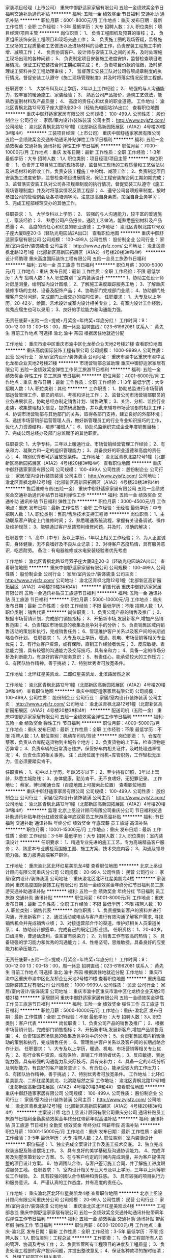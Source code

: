 家装项目经理（上市公司）
重庆中御舒适家家居有限公司
五险一金绩效奖金节日福利交通补助通讯补贴
**********
福利:
五险一金
绩效奖金
节日福利
交通补助
通讯补贴
**********
职位月薪：6001-8000元/月 
工作地点：重庆
发布日期：最新
工作性质：全职
工作经验：1-3年
最低学历：大专
招聘人数：2人
职位类别：项目经理/项目主管
**********
岗位职责：
1、 负责工程图纸及预算的审核；
2、 负责组织装饰安装工程项目和现场交底工作；
3、 负责施工图的现场答疑，监督施工现场的工程质量和工艺做法以及进场材料的验收工作，负责安装工程施工中的增、减项工作；
4、 负责协调客户、设计师与安装工队之间的关系，及时处理施工现场出现的各种问题；
5、 负责制定项目安装施工进度安排，监督检查项目进展情况，保证工程安装按合同工期如期完成；
6、 负责项目价款的催缴，及时整理竣工资料并交工程助理审核；
7、 监督落实安装工队对公司各项规章制度的执行情况，督促安装工队遵守《施工现场管理制度》并及时将落实情况反馈工程部。

任职要求：
1、 大学专科及以上学历，2年以上工作经验；
2、 较强的与人沟通能力，较丰富的暖通施工、家装经验；
3、 熟悉公司产品报价，通晓工艺做法，能熟悉鉴别材料及产品质量；
4、 高度的责任心和优良的职业道德。
工作地址：
渝北区青枫北路12号双子座大厦B座20-3（轻轨光电园站2A出口）
查看职位地图
**********
重庆中御舒适家家居有限公司
公司规模：
100-499人
公司性质：
股份制企业
公司行业：
家居/室内设计/装饰装潢
公司主页：
http://www.zyjsfz.com/
公司地址：
渝北区青枫北路12号1幢（北部新区高新园拓展区（A1A2）4号楼20楼3#和4#）
**********
工装项目经理（上市公司）
重庆中御舒适家家居有限公司
五险一金绩效奖金交通补助通讯补贴弹性工作节日福利
**********
福利:
五险一金
绩效奖金
交通补助
通讯补贴
弹性工作
节日福利
**********
职位月薪：7000-10000元/月 
工作地点：重庆
发布日期：最新
工作性质：全职
工作经验：1-3年
最低学历：大专
招聘人数：1人
职位类别：项目经理/项目主管
**********
岗位职责：
1、负责开工项目施工图的现场答疑，监督施工现场的工程质量和工艺做法以及进场材料的验收工作，负责安装工程施工中的增、减项工作；
2、负责制定项目安装施工进度安排，监督检查项目进展情况，保证工程安装按合同工期如期完成；
3、监督落实安装工队对公司各项规章制度的执行情况，督促安装工队遵守《施工现场管理制度》并及时将落实情况反馈工程部；
4、遵守公司各项规章制度，按时参加公司的管理例会及各项培训学习，注意提高自身素质，加强自身业务学习；
5、完成工程部经理交办的其他工作。

任职要求：
1、 大学专科以上学历；
2、 较强的与人沟通能力，较丰富的暖通施工、家装经验；
3、 熟悉公司产品报价，通晓工艺做法，能熟悉鉴别材料及产品质量；
4、 高度的责任心和优良的职业道德；
工作地址：
渝北区青枫北路12号双子座大厦B座20-3（轻轨光电园站2A出口）
查看职位地图
**********
重庆中御舒适家家居有限公司
公司规模：
100-499人
公司性质：
股份制企业
公司行业：
家居/室内设计/装饰装潢
公司主页：
http://www.zyjsfz.com/
公司地址：
渝北区青枫北路12号1幢（北部新区高新园拓展区（A1A2）4号楼20楼3#和4#）
**********
设计师助理
重庆高度国际装饰工程有限公司
五险一金员工旅游节日福利
**********
福利:
五险一金
员工旅游
节日福利
**********
职位月薪：3000-5000元/月 
工作地点：重庆
发布日期：最新
工作性质：全职
工作经验：不限
最低学历：大专
招聘人数：5人
职位类别：室内装潢设计
**********
1、协助主任设计师对房屋测量，绘制室内设计图纸；
2、了解施工进度跟踪服务工地；
3、了解重庆装修市场的主材、设备及配饰产品；
4、协助部门完成部门业绩；
4、协助部门处理客户交付问题，完成部门上级交办的临时任务。
任职要求：
1、大专及以上学历，20-42岁，绘画、艺术设计或室内设计相关专业；
2、有室内设计工作经验，优秀应届生也可以录用；
3、良好的手绘能力和沟通能力强。

无责任底薪+五险一金+提成+月奖金+年终奖+年底分红！
工作时间：9：00~12:00 13：00--18：00，周一休息
招聘直线：023-61962081 联系人： 黄先生
目前工作地点 可选择 渝北 渝中 茶园 根据居住地就近分配

工作地址：
重庆市渝中区重庆市渝中区化龙桥企业天地2号楼21楼
查看职位地图
**********
重庆高度国际装饰工程有限公司
公司规模：
1000-9999人
公司性质：
民营
公司行业：
家居/室内设计/装饰装潢
公司地址：
重庆市渝中区重庆市渝中区化龙桥企业天地2号楼21楼
**********
市场营销部总监助理
重庆中御舒适家家居有限公司
五险一金绩效奖金弹性工作员工旅游节日福利
**********
福利:
五险一金
绩效奖金
弹性工作
员工旅游
节日福利
**********
职位月薪：4001-6000元/月 
工作地点：重庆
发布日期：最新
工作性质：全职
工作经验：1-3年
最低学历：大专
招聘人数：1人
职位类别：其他
**********
工作职责：
1、协助总监进行市场营销部运营管理工作、职员的培训、考核和评比工作；
2、监督公司市场营销部职员的业务进展状况，协助总经办制定销售计划、销售政策；
3、关注、分析、监控行业走势，收集整理相关信息，提供研发报告，并以此来辅导市场营销部的相关工作；
4、协调市场营销部与其他部门的关系，取得各部门支持，建立良好的外部环境；
5、选拔市场营销部运营管理人员，做好新管理员工的行业专业知识技巧的工作，优化人力资源结构，培养“接班人”；
6、协助总监组织完成企业年度销售目标；
7、完成公司总经办及部门总监赋予的其他职责。

任职要求:
1、大学专科，三年以上暖通行业、市场营销经营管理工作经验；
2、有亲和力、凝聚力和一定的组织管理能力；
3、具备良好的职业道德和高度的责任心；
4、特别优秀者可适当放宽条件。
工作地址：
渝北区青枫北路12号1幢（北部新区高新园拓展区（A1A2）4号楼20楼3#和4#）
查看职位地图
**********
重庆中御舒适家家居有限公司
公司规模：
100-499人
公司性质：
股份制企业
公司行业：
家居/室内设计/装饰装潢
公司主页：
http://www.zyjsfz.com/
公司地址：
渝北区青枫北路12号1幢（北部新区高新园拓展区（A1A2）4号楼20楼3#和4#）
**********
售后维修专员(五险一金）
重庆中御舒适家家居有限公司
五险一金绩效奖金交通补助通讯补贴节日福利弹性工作
**********
福利:
五险一金
绩效奖金
交通补助
通讯补贴
节日福利
弹性工作
**********
职位月薪：3000-4500元/月 
工作地点：重庆
发布日期：最新
工作性质：全职
工作经验：无经验
最低学历：中专
招聘人数：1人
职位类别：售前/售后技术支持工程师
**********
岗位职责：
1、主动联系客户确定上门维修时间；
2、熟悉暖通系统流程，掌握有关设备调试、操作及维护规范；
3、能够通过客户反馈预判维修问题，并及时、准确的解决；

任职要求：
1、高中（中专）及以上学历，1年以上相关工作经验；
2、为人正直诚实，身体健康，无不良嗜好及不良从业记录；
3、对待客户态度热情，具有服务意识，吃苦耐劳。
备注：有电器维修或水电安装经验者优先考虑

工作地址：
渝北区青枫北路12号双子座大厦B座20-3（轻轨光电园站2A出口）
查看职位地图
**********
重庆中御舒适家家居有限公司
公司规模：
100-499人
公司性质：
股份制企业
公司行业：
家居/室内设计/装饰装潢
公司主页：
http://www.zyjsfz.com/
公司地址：
渝北区青枫北路12号1幢（北部新区高新园拓展区（A1A2）4号楼20楼3#和4#）
**********
销售代表
重庆中御舒适家家居有限公司
五险一金通讯补贴员工旅游节日福利
**********
福利:
五险一金
通讯补贴
员工旅游
节日福利
**********
职位月薪：5000-10000元/月 
工作地点：重庆
发布日期：最新
工作性质：全职
工作经验：不限
最低学历：不限
招聘人数：1人
职位类别：销售代表
**********
岗位职责：
1、负责公司产品的销售及推广；
2、根据市场营销计划，完成部门销售指标；
3、开拓新市场,发展新客户,增加产品销售范围；
4、负责辖区市场信息的收集及竞争对手的分析；
5、负责销售区域内销售活动的策划和执行，完成销售任务；
6、管理维护客户关系以及客户间的长期战略合作计划。
 任职要求：
1、大专及以上学历，暖通、机电、市场营销等相关专业优先；
2、有行业客户资源，或有保险，直销工作经验者优先；
3、反应敏捷、表达能力强，具有较强的沟通能力及交际技巧，具有亲和力；
4、具备一定的市场分析及判断能力，有良好的客户服务意识；
5、有责任心，能承受较大的工作压力；
6、有团队协作精神，善于挑战；
7、特别优秀者可放宽条件。

工作地址：北环红星美凯龙、二郎红星美凯龙、北滨路居然之家

工作地址：
渝北区青枫北路12号1幢（北部新区高新园拓展区（A1A2）4号楼20楼3#和4#）
查看职位地图
**********
重庆中御舒适家家居有限公司
公司规模：
100-499人
公司性质：
股份制企业
公司行业：
家居/室内设计/装饰装潢
公司主页：
http://www.zyjsfz.com/
公司地址：
渝北区青枫北路12号1幢（北部新区高新园拓展区（A1A2）4号楼20楼3#和4#）
**********
配送司机（五险一金）
重庆中御舒适家家居有限公司
五险一金绩效奖金弹性工作节日福利
**********
福利:
五险一金
绩效奖金
弹性工作
节日福利
**********
职位月薪：4000-5000元/月 
工作地点：重庆
发布日期：最新
工作性质：全职
工作经验：不限
最低学历：不限
招聘人数：1人
职位类别：机动车司机/驾驶
**********
岗位职责：
1、仓库在蔡家，负责从仓库配送货物到主城各个地方；
2、负责货物的上下车，检查货物是否异常；
3、负责车辆的日常清洁维护，保管好车内相关证件，及时处理违章情况；
4、负责仓库的相关事务。
注：此岗位属于司机+库管职务，工作轻松无压力，但必须要踏实肯干。

任职资格：
1、初中以上学历，年龄35岁以下；
2、至少持有C1照，3年以上驾龄，熟悉主城路线；
3、身体健康，勤劳肯干，无不良嗜好，无犯罪记录。
工作地址：
蔡家，博世暖通仓库（百度地图上可搜索此位置）
查看职位地图
**********
重庆中御舒适家家居有限公司
公司规模：
100-499人
公司性质：
股份制企业
公司行业：
家居/室内设计/装饰装潢
公司主页：
http://www.zyjsfz.com/
公司地址：
渝北区青枫北路12号1幢（北部新区高新园拓展区（A1A2）4号楼20楼3#和4#）
**********
监理
北京上丞设计顾问有限公司重庆分公司
节日福利交通补助通讯补贴年终分红绩效奖金年底双薪员工旅游高温补贴
**********
福利:
节日福利
交通补助
通讯补贴
年终分红
绩效奖金
年底双薪
员工旅游
高温补贴
**********
职位月薪：10001-15000元/月 
工作地点：重庆
发布日期：最新
工作性质：全职
工作经验：3-5年
最低学历：大专
招聘人数：2人
职位类别：室内装潢设计
**********
任职要求：
1、精通专业先进的施工工艺，专为高端精品客户服务；
2、熟悉本专业质检范围施工图、施工方案、技术交底内容；
3、沟通及领导能力强，致力服务高端客户群体。

工作地址：
重庆渝北区北环红星美凯龙4楼
查看职位地图
**********
北京上丞设计顾问有限公司重庆分公司
公司规模：
20-99人
公司性质：
民营
公司行业：
家居/室内设计/装饰装潢
公司地址：
重庆渝北区北环红星美凯龙4楼
**********
家装顾问
重庆高度国际装饰工程有限公司
五险一金绩效奖金年终分红节日福利员工旅游交通补助通讯补贴
**********
福利:
五险一金
绩效奖金
年终分红
节日福利
员工旅游
交通补助
通讯补贴
**********
职位月薪：6001-8000元/月 
工作地点：重庆
发布日期：最新
工作性质：全职
工作经验：不限
最低学历：不限
招聘人数：10人
职位类别：销售代表
**********
岗位职责：
1、负责搜集新客户的资料并进行沟通，开发新客户；
2、通过活动或电话与客户进行有效沟通了解客户需求, 寻找销售机会并完成销售业绩；
3、对接运营部合作的渠道，维护好相关人员渠道关系；
4、协助设计部签单，完成自己的既定目标业绩。
任职资格：
1、20-40岁，口齿清晰，普通话流利，语言富有感染力；
2、对销售工作有较高的热情；
3、具备较强的学习能力和优秀的沟通能力；
4、性格坚韧，思维敏捷，具备良好的应变能力和承压能力。

无责任底薪+五险一金+提成+月奖金+年终奖+年底分红！
工作时间：9：00~12:00 13：00--18：00，周一休息
招聘直线：023-61962081 联系人： 黄先生
目前工作地点 可选择 渝北 渝中 茶园 根据居住地就近分配
工作地址：
重庆市渝中区重庆市渝中区化龙桥企业天地2号楼21楼
查看职位地图
**********
重庆高度国际装饰工程有限公司
公司规模：
1000-9999人
公司性质：
民营
公司行业：
家居/室内设计/装饰装潢
公司地址：
重庆市渝中区重庆市渝中区化龙桥企业天地2号楼21楼
**********
家居顾问
重庆中御舒适家家居有限公司
五险一金绩效奖金弹性工作员工旅游节日福利
**********
福利:
五险一金
绩效奖金
弹性工作
员工旅游
节日福利
**********
职位月薪：5000-10000元/月 
工作地点：重庆-渝北区
发布日期：最新
工作性质：全职
工作经验：不限
最低学历：大专
招聘人数：3人
职位类别：客户代表
**********
岗位职责：
1、负责公司产品的销售及推广；
2、根据市场营销计划，完成部门销售指标；
3、开拓新市场,发展新客户,增加产品销售范围；
4、负责辖区市场信息的收集及竞争对手的分析；
5、负责销售区域内销售活动的策划和执行，完成销售任务；
6、管理维护客户关系以及客户间的长期战略合作计划。
 任职要求：
1、大专及以上学历，暖通、机电、市场营销等相关专业优先；
2、有行业客户资源，或有保险，直销工作经验者优先；
3、反应敏捷、表达能力强，具有较强的沟通能力及交际技巧，具有亲和力；
4、具备一定的市场分析及判断能力，有良好的客户服务意识；
5、有责任心，能承受较大的工作压力；
6、有团队协作精神，善于挑战；
7、特别优秀者可放宽条件。
  工作地址：北环红星美凯龙、二郎红星美凯龙、北滨路居然之家
工作地址：
渝北区青枫北路12号1幢（北部新区高新园拓展区（A1A2）4号楼20楼3#和4#）
查看职位地图
**********
重庆中御舒适家家居有限公司
公司规模：
100-499人
公司性质：
股份制企业
公司行业：
家居/室内设计/装饰装潢
公司主页：
http://www.zyjsfz.com/
公司地址：
渝北区青枫北路12号1幢（北部新区高新园拓展区（A1A2）4号楼20楼3#和4#）
**********
主案设计师
北京上丞设计顾问有限公司重庆分公司
通讯补贴员工旅游节日福利全勤奖绩效奖金年终分红带薪年假高温补贴
**********
福利:
通讯补贴
员工旅游
节日福利
全勤奖
绩效奖金
年终分红
带薪年假
高温补贴
**********
职位月薪：10001-15000元/月 
工作地点：重庆
发布日期：最新
工作性质：全职
工作经验：3-5年
最低学历：大专
招聘人数：2人
职位类别：室内装潢设计
**********
职位描述：
1、独立完成全案设计工作及施工技术交底。
2、独立完成软装选配及陈设摆场工作。
3、具有良好的美学基础及沟通协调能力。
4、完成洋房及别墅类策划设计方案。
5、在与客户约定的时间内完成测量，并为客户提供完整的项目设计方案。
6、协调团队合作，与客户签订施工合同，并了解施工进度跟踪服务工地。
任职要求：
1、室内设计相关专业大专及以上学历，三年以上同等职位工作经验。
2、具有较强的团队合作精神和责任感。
3、具有较强的项目执行力和服务意识。
4、严谨认真的工作态度，并有高度的责任心。



工作地址：
重庆渝北区北环红星美凯龙4楼
查看职位地图
**********
北京上丞设计顾问有限公司重庆分公司
公司规模：
20-99人
公司性质：
民营
公司行业：
家居/室内设计/装饰装潢
公司地址：
重庆渝北区北环红星美凯龙4楼
**********
工程部总监
重庆中御舒适家家居有限公司
五险一金绩效奖金交通补助通讯补贴带薪年假弹性工作节日福利
**********
福利:
五险一金
绩效奖金
交通补助
通讯补贴
带薪年假
弹性工作
节日福利
**********
职位月薪：8000-12000元/月 
工作地点：重庆-渝北区
发布日期：最新
工作性质：全职
工作经验：3-5年
最低学历：不限
招聘人数：1人
职位类别：工程总监
**********
工作职责：
1、负责工程部所有人员的管理、协调及考核工作；
2、负责监管所有工程项目的进度及工程质量；
3、负责处理工程部的客户投诉问题，并提出整改意见；
4、保证各种款项的按时结清；
5、处理工程部其他相关事宜。

任职要求：
1、有本行业或相关行业的从业经验均可，但必须做过3年以上管理层，有丰富的管理经验；
2、学历不限，年龄在30-45岁之间；
3、能组建和培训自己的项目经理团队或施工团队的优先考虑。
工作地址：
渝北区光电园双子座B，20楼3、4号（光电园轻轨站2A出口）
查看职位地图
**********
重庆中御舒适家家居有限公司
公司规模：
100-499人
公司性质：
股份制企业
公司行业：
家居/室内设计/装饰装潢
公司主页：
http://www.zyjsfz.com/
公司地址：
渝北区青枫北路12号1幢（北部新区高新园拓展区（A1A2）4号楼20楼3#和4#）
**********
建材销售/小区业务员
重庆中御舒适家家居有限公司
五险一金绩效奖金弹性工作员工旅游节日福利
**********
福利:
五险一金
绩效奖金
弹性工作
员工旅游
节日福利
**********
职位月薪：5000-9000元/月 
工作地点：重庆
发布日期：最新
工作性质：全职
工作经验：不限
最低学历：不限
招聘人数：5人
职位类别：销售代表
**********
1. 有较强的工作责任心和自觉性；
2. 处事灵活，能独自面对一定的临场问题；
3. 善于人际交往、建立人脉关系； 
4. 从事过直销、上门推销、有小区经验优先；
5. 有心长期扎根建材家居行业，对建材家居行业有一定了解优先；  

我们没有要求，学历不限，年龄不限，只要你有一颗想挣钱的心，我们就为你提供一个完美的平台。
待遇：底薪1800-2500+提成
福利：五险一金、带薪年假、节日福利、上市公司晋升空间广阔

工作地址：
渝北区光电园双子座B，20楼3、4号（光电园轻轨站2A出口）
查看职位地图
**********
重庆中御舒适家家居有限公司
公司规模：
100-499人
公司性质：
股份制企业
公司行业：
家居/室内设计/装饰装潢
公司主页：
http://www.zyjsfz.com/
公司地址：
渝北区青枫北路12号1幢（北部新区高新园拓展区（A1A2）4号楼20楼3#和4#）
**********
前期设计师
重庆马栋装饰设计有限公司
五险一金年底双薪绩效奖金加班补助餐补房补通讯补贴带薪年假
**********
福利:
五险一金
年底双薪
绩效奖金
加班补助
餐补
房补
通讯补贴
带薪年假
**********
职位月薪：6001-8000元/月 
工作地点：重庆-渝北区
发布日期：最新
工作性质：全职
工作经验：不限
最低学历：不限
招聘人数：1人
职位类别：室内装潢设计
**********
岗位职责：
1、了解客户需求，负责室内方案设计、与甲方沟通、向客户提供全套的设计方案；
2、参与公司设计项目的设计及管理，提出设计意见；
3、参加方案设计、初步设计、施工图设计审核；
4、制定项目设计计划及设计任务书；
5、参加方案设计、指导施工图设计；
6、热爱设计行业,有良好美学基础,能独立完成前期方案设计,懂材料施工工艺；
7、有责任心,有样板间、售楼部、商业公区等地产项目设计经验者优先；
8、熟练掌握VR、AUTOCAD、Photoshop等绘图软件，能独立完成设计方案； 

 岗位要求：
1、三年以上星级酒店、大型会所等设计工作经验,
2、艺术设计、室内装潢等相关专业，装饰或室内设计相关专业毕业； 
3、思维活跃，善于沟通，表达能力强； 
4、责任心强，有较好的团队合作精神；
5、熟悉国家相关行业规定。

工作地址：
重庆渝北区金山路18号中渝都会首站4栋22-6
**********
重庆马栋装饰设计有限公司
公司规模：
20-99人
公司性质：
民营
公司行业：
家居/室内设计/装饰装潢
公司地址：
重庆渝北区金山路18号中渝都会首站4栋22-6
查看公司地图
**********
设计师助理
北京上丞设计顾问有限公司重庆分公司
节日福利绩效奖金员工旅游全勤奖带薪年假高温补贴通讯补贴交通补助
**********
福利:
节日福利
绩效奖金
员工旅游
全勤奖
带薪年假
高温补贴
通讯补贴
交通补助
**********
职位月薪：2001-4000元/月 
工作地点：重庆
发布日期：最新
工作性质：全职
工作经验：1-3年
最低学历：大专
招聘人数：6人
职位类别：室内装潢设计
**********
岗位职责：
1、对设计感兴趣并有志向方案方向发展。
2、协助设计师完成设计方案图，深化设计，绘制施工图。
3、思路清晰，活跃，有创造思维。
4、有前期概念能力，能排方案PPT。能通过软件推敲方案和深化方案。
5、有较强的学习能力和自我适应能力，心态上进，积极。
6、有上进心能潜心学习，向设计师方向发展。
任职要求：
1、大专以上学历，建筑装饰/环境艺术/室内装潢设计/美术等相关设计专业。
2、能够熟悉运用AutoCAD、 PHOTOSHOP、草图大师等设计软件。
3、有良好的职业道德和客户服务意识。团队意识强。
欢迎你加入我们这个大家庭，共同学习共同进步。

工作地址：
重庆渝北区北环红星美凯龙4楼
查看职位地图
**********
北京上丞设计顾问有限公司重庆分公司
公司规模：
20-99人
公司性质：
民营
公司行业：
家居/室内设计/装饰装潢
公司地址：
重庆渝北区北环红星美凯龙4楼
**********
销售代表
重庆中航丽景装饰设计工程有限公司
全勤奖交通补助通讯补贴带薪年假弹性工作节日福利
**********
福利:
全勤奖
交通补助
通讯补贴
带薪年假
弹性工作
节日福利
**********
职位月薪：3000-6000元/月 
工作地点：重庆
发布日期：招聘中
工作性质：全职
工作经验：不限
最低学历：不限
招聘人数：3人
职位类别：客户代表
**********
任职要求：
1、年龄18-35岁之间，学历不限；（优秀者可放宽年龄限制）
2、有工装销售经验优先录用上岗；
3、做销售工作我们需要你积极有激情，上进踏实肯吃苦，开朗活泼正能量；
4、销售岗位肯定会比较辛苦，也会有相应的业绩压力，所以最好你已经想好并打算长期在销售岗位上发展，不要三天打渔两天晒网，如果你确实没想好做销售工作，就不要投递简历了哟!

薪资福利：
1、薪资：无责底薪2500-4000（根据能力定薪资)+提成+签单奖，【一般的销售5000左右，稍微努力点的5000-8000，能力强悍的都是月薪10000以上，所以加油哟！】
2、晋升：所有员工享有公平、公正、透明的内部晋升机制，享有横向、纵向两个方向的发展机会。
3、福利：每月聚餐+节假日礼品+晋升机制+带薪年假+带薪春节假期+法定节假日等

工作地址：
渝中区鹅岭万国大厦D区69号五楼
查看职位地图
**********
重庆中航丽景装饰设计工程有限公司
公司规模：
20人以下
公司性质：
民营
公司行业：
家居/室内设计/装饰装潢
公司地址：
重庆渝中区鹅岭万国大厦D区69号5楼
**********
大区销售经理
重庆百惠祥门业有限公司
五险一金节日福利不加班
**********
福利:
五险一金
节日福利
不加班
**********
职位月薪：6001-8000元/月 
工作地点：重庆
发布日期：最新
工作性质：全职
工作经验：3-5年
最低学历：大专
招聘人数：2人
职位类别：销售经理
**********
1、完成公司给予的销售目标任务；
2、建立健全区域市场销售网络，维护销售网络；
3、新老客户维护服务工作；开拓市场建立新的销售网络；
工作地址：
重庆市大渡口区
查看职位地图
**********
重庆百惠祥门业有限公司
公司规模：
100-499人
公司性质：
民营
公司行业：
房地产/建筑/建材/工程
公司地址：
重庆市铜梁区蒲吕街道办事处龙云路20号
**********
实习招标代理专员
重庆渝晟建设工程咨询有限公司
绩效奖金全勤奖交通补助通讯补贴员工旅游节日福利
**********
福利:
绩效奖金
全勤奖
交通补助
通讯补贴
员工旅游
节日福利
**********
职位月薪：1000-2000元/月 
工作地点：重庆
发布日期：最新
工作性质：实习
工作经验：不限
最低学历：大专
招聘人数：2人
职位类别：其他
**********
1、工程类相关专业 大学专科及以上学历, 2017年毕业生或者2018年大四在读生，25周岁以内。
2、基本要求：AUTOCAD/EXCEL等软件精通，软件能力不强请不要投简历。
3、实习期间有交通、通讯及伙食津贴，双休，服从分配，2017年毕业生实习期3个月，2018年大四在读本科生实习期6个月，实习期满，如能达到公司要求，具备毕业证后转为正式员工。
4、应聘人请看清楚以上条件，简历请注明转正后的期望待遇（不注明期望待遇作无效简历处理），简历请附照片。
工作地址：
重庆市九龙坡区袁家岗兴隆湾141-19-1号华宇五环大厦16楼
查看职位地图
**********
重庆渝晟建设工程咨询有限公司
公司规模：
100-499人
公司性质：
民营
公司行业：
房地产/建筑/建材/工程
公司地址：
重庆市九龙坡区袁家岗兴隆湾141-19-1号华宇五环大厦16楼
**********
设计师
重庆微叠鱼装饰设计工程有限公司
创业公司年底双薪弹性工作员工旅游交通补助
**********
福利:
创业公司
年底双薪
弹性工作
员工旅游
交通补助
**********
职位月薪：8001-10000元/月 
工作地点：重庆
发布日期：最新
工作性质：全职
工作经验：3-5年
最低学历：不限
招聘人数：5人
职位类别：室内装潢设计
**********
1、从构思、绘图到三维制模等，提供完整的设计方案，包括物理环境规划、室内空间分隔，装饰形象设计，室内用品及成套设施配置等；
2、通过创意与设计，体现家居设计的空间感，实用性，优越性，革命性，凸显其人性化；
3、阐述规划自己的创意想法，与装修人员达成观念上的协调一致；
4、协调解决装饰过程中的各种技术问题；
5、协助进行室内装饰的成本核算和资源分析；
6、了解所在行业的发展方向和新工艺，新技术并致力于创新设计。
工作地址：
江北大石坝东原D7中心6号楼UG层
查看职位地图
**********
重庆微叠鱼装饰设计工程有限公司
公司规模：
20-99人
公司性质：
民营
公司行业：
家居/室内设计/装饰装潢
公司地址：
江北大石坝东原D7 3期UG-15
**********
招标代理专员
重庆渝晟建设工程咨询有限公司
绩效奖金全勤奖交通补助通讯补贴员工旅游节日福利五险一金
**********
福利:
绩效奖金
全勤奖
交通补助
通讯补贴
员工旅游
节日福利
五险一金
**********
职位月薪：3000-5000元/月 
工作地点：重庆
发布日期：最新
工作性质：全职
工作经验：不限
最低学历：大专
招聘人数：1人
职位类别：其他
**********
1.工程类大专以上学历35岁以内，，必须有毕业以后1年以上招标代理工作经验。
2.能熟练运用EXCEL软件。
3.必须有代理公司工作经验，底薪+提成，待遇面议。
工作地址：
重庆市九龙坡区袁家岗兴隆湾141-19-1号华宇五环大厦16楼
查看职位地图
**********
重庆渝晟建设工程咨询有限公司
公司规模：
100-499人
公司性质：
民营
公司行业：
房地产/建筑/建材/工程
公司地址：
重庆市九龙坡区袁家岗兴隆湾141-19-1号华宇五环大厦16楼
**********
设计师
重庆马栋装饰设计有限公司
五险一金年底双薪加班补助交通补助餐补房补带薪年假节日福利
**********
福利:
五险一金
年底双薪
加班补助
交通补助
餐补
房补
带薪年假
节日福利
**********
职位月薪：6001-8000元/月 
工作地点：重庆-渝北区
发布日期：最新
工作性质：全职
工作经验：3-5年
最低学历：本科
招聘人数：2人
职位类别：室内装潢设计
**********
岗位职责：
1、了解客户需求，负责室内方案设计、与甲方沟通、向客户提供全套的设计方案；
2、参与公司设计项目的设计及管理，提出设计意见；
3、参加方案设计、初步设计、施工图设计审核；
4、制定项目设计计划及设计任务书；
5、参加方案设计、指导施工图设计；
6、热爱设计行业,有良好美学基础,能独立完成前期方案设计,懂材料施工工艺；
7、有责任心,有样板间、售楼部、商业公区等地产项目设计经验者优先；
8、熟练掌握VR、AUTOCAD、Photoshop等绘图软件，能独立完成设计方案； 

 岗位要求：
1、三年以上星级酒店、大型会所等设计工作经验,
2、艺术设计、室内装潢等相关专业，装饰或室内设计相关专业毕业； 
3、思维活跃，善于沟通，表达能力强； 
4、责任心强，有较好的团队合作精神；
5、熟悉国家相关行业规定。

工资待遇：底薪+补贴+提成+五险+年终奖金+带薪年假+旅游

工作地址：
重庆渝北区金山路18号中渝都会首站4栋22-6
查看职位地图
**********
重庆马栋装饰设计有限公司
公司规模：
20-99人
公司性质：
民营
公司行业：
家居/室内设计/装饰装潢
公司地址：
重庆渝北区金山路18号中渝都会首站4栋22-6
**********
实习造价员
重庆渝晟建设工程咨询有限公司
绩效奖金全勤奖交通补助通讯补贴员工旅游节日福利
**********
福利:
绩效奖金
全勤奖
交通补助
通讯补贴
员工旅游
节日福利
**********
职位月薪：1000-2000元/月 
工作地点：重庆
发布日期：最新
工作性质：实习
工作经验：不限
最低学历：大专
招聘人数：5人
职位类别：工程造价/预结算
**********
1、工程类相关专业 大学专科及以上学历, 2017年毕业生或者2018年大四在读生，25周岁以内。
2、基本要求：AUTOCAD/天正，广联达等绘图软件精通，软件能力不强请不要投简历。
3、实习期间有交通、通讯及伙食津贴，双休，服从分配，实习期9个月，实习期满，如能达到公司要求，具备毕业证后转为正式员工。
4、应聘人请看清楚以上条件，简历请注明转正后的期望待遇（不注明期望待遇作无效简历处理），简历请附照片。
工作地址：
重庆市九龙坡区袁家岗兴隆湾141-19-1号华宇五环大厦16楼
查看职位地图
**********
重庆渝晟建设工程咨询有限公司
公司规模：
100-499人
公司性质：
民营
公司行业：
房地产/建筑/建材/工程
公司地址：
重庆市九龙坡区袁家岗兴隆湾141-19-1号华宇五环大厦16楼
**********
安装造价员
重庆渝晟建设工程咨询有限公司
五险一金绩效奖金全勤奖通讯补贴带薪年假员工旅游弹性工作年终分红
**********
福利:
五险一金
绩效奖金
全勤奖
通讯补贴
带薪年假
员工旅游
弹性工作
年终分红
**********
职位月薪：2001-4000元/月 
工作地点：重庆
发布日期：最新
工作性质：全职
工作经验：不限
最低学历：大专
招聘人数：5人
职位类别：工程造价/预结算
**********
1.工程类大专以上学历35岁以内，，必须有毕业以后1年以上工作经验。
2.能熟练运用广联达等预算软件，AutoCAD绘图软件。
3.必须有咨询公司工作经验，底薪吧+提成，待遇面议。

工作地址：
重庆市九龙坡区袁家岗兴隆湾141-19-1号华宇五环大厦16楼
**********
重庆渝晟建设工程咨询有限公司
公司规模：
100-499人
公司性质：
民营
公司行业：
房地产/建筑/建材/工程
公司地址：
重庆市九龙坡区袁家岗兴隆湾141-19-1号华宇五环大厦16楼
查看公司地图
**********
销售代表（江北、渝北、两江新区）
两江新区志法橱柜经营部
**********
福利:
**********
职位月薪：6001-8000元/月 
工作地点：重庆
发布日期：最新
工作性质：全职
工作经验：不限
最低学历：不限
招聘人数：5人
职位类别：销售代表
**********
岗位职责：1、负责店面橱柜、衣柜的销售。
          2、收集意向顾客，邀约意向顾客到店签单。
          3、协助设计师签订最终合同。

任职要求：1、高中及以上学历，性别不限，五官端正，有较强沟通能力
          2、可接收应届毕业生
工资待遇： 底薪+提成 （ 一般顾问保底2500元、优秀顾问保底3000元、金牌顾问保底3500元）
福利：单休 五险 年假 生日礼品 
有意者请投递简历至2362867563@qq.com 详询023-62900385
面试地点：重庆市南岸区南坪西南经协大厦37-6 

上班地址：江北红星美凯龙，南坪红星美凯龙，二郎红星美凯龙，鸳鸯聚信美家居
上班时间：10：00-18:00   周日：10:00-18:30

工作地址：
重庆市
**********
两江新区志法橱柜经营部
公司规模：
100-499人
公司性质：
民营
公司行业：
家居/室内设计/装饰装潢
公司地址：
重庆市南岸区南坪江南大道7号 西南经协大厦37层37-6
**********
展厅设计师
重庆玛格家居有限公司
**********
福利:
**********
职位月薪：6001-8000元/月 
工作地点：重庆
发布日期：最新
工作性质：全职
工作经验：不限
最低学历：不限
招聘人数：1人
职位类别：平面设计
**********
岗位职责：
1、与区域经理、加盟商对展厅信息资料的细节完整性进行确认沟通；
2、按照公司标准设计专卖店，完成平面设计方案初稿；
3、负责对审核后的平面设计方案进行修改、确认、定稿；
4、按照公司产品标准对展厅进行样品CAD设计，并与加盟商，区域经理进行沟通、确认；
5、配合样品设计师出具软件图以及下单生产；
6、跟进展厅的施工进度、样品安装进度，并及时处理展厅的施工问题；
7、完成展厅的各项验收事宜；
8、领导交办的其它工作事项。

工作地址：
巴南区界石镇石桂大道66号2-1
**********
重庆玛格家居有限公司
公司规模：
1000-9999人
公司性质：
民营
公司行业：
房地产/建筑/建材/工程
公司主页：
//www.macio.com.cn
公司地址：
巴南区界石镇石桂大道66号2-1
**********
家电销售/电器销售（上市公司）
重庆中御舒适家家居有限公司
五险一金绩效奖金弹性工作节日福利
**********
福利:
五险一金
绩效奖金
弹性工作
节日福利
**********
职位月薪：5000-10000元/月 
工作地点：重庆
发布日期：最新
工作性质：全职
工作经验：不限
最低学历：不限
招聘人数：10人
职位类别：销售代表
**********
1、文凭不限，年龄不限，但是必须是要热爱销售行业，有一颗想挣钱的心；
2、我们是做暖通行业（地暖、中央空调），如果你有相关经验最好，没有我们可以培训；
3、工作地址：红星美凯龙、居然之家，工作环境好，人气旺；
4、上班时间10:00-18:00，家住得远的也不用担心了，正好避开上班高峰期；
5、我们是上市企业，福利待遇好，工作氛围融洽；
      还在等什么，赶快联系我们。
  工作地址：
渝北区光电园双子座B，20-3（轻轨光电园站2A出口）
查看职位地图
**********
重庆中御舒适家家居有限公司
公司规模：
100-499人
公司性质：
股份制企业
公司行业：
家居/室内设计/装饰装潢
公司主页：
http://www.zyjsfz.com/
公司地址：
渝北区青枫北路12号1幢（北部新区高新园拓展区（A1A2）4号楼20楼3#和4#）
**********
软装设计师
重庆马栋装饰设计有限公司
五险一金年底双薪绩效奖金加班补助餐补房补通讯补贴带薪年假
**********
福利:
五险一金
年底双薪
绩效奖金
加班补助
餐补
房补
通讯补贴
带薪年假
**********
职位月薪：8001-10000元/月 
工作地点：重庆-渝北区
发布日期：最新
工作性质：全职
工作经验：5-10年
最低学历：不限
招聘人数：2人
职位类别：室内装潢设计
**********
1、大专以上学历，室内、环境、艺术设计或相关专业
2、3年以上相关从业经历，并具有实际接触客户的沟通经验
3、熟练操作CAD、Photoshop、PowerPoint等相关设计软件； 
4、熟悉各种装饰风格和各类艺术手法与工艺，对软装饰室内布置市场有较深的了解； 
5、具备较强理解与表达能力强和现场管控、沟通协调能力； 
6、具备较强的创意和策划能力，能够提交满足客户要求的设计方案； 
7、有强烈的责任心，能配合加班，具备优秀的职业素养及良好的团队合作；

工作地址：
重庆渝北区金山路18号中渝都会首站4栋22-6
查看职位地图
**********
重庆马栋装饰设计有限公司
公司规模：
20-99人
公司性质：
民营
公司行业：
家居/室内设计/装饰装潢
公司地址：
重庆渝北区金山路18号中渝都会首站4栋22-6
**********
土建造价员
重庆渝晟建设工程咨询有限公司
年终分红全勤奖交通补助通讯补贴弹性工作员工旅游节日福利
**********
福利:
年终分红
全勤奖
交通补助
通讯补贴
弹性工作
员工旅游
节日福利
**********
职位月薪：2001-4000元/月 
工作地点：重庆
发布日期：最新
工作性质：全职
工作经验：1-3年
最低学历：大专
招聘人数：2人
职位类别：工程造价/预结算
**********
1.工程类大专以上学历35岁以内，必须有毕业以后1年以上工作经验。
2.能熟练运用广联达等预算软件，AutoCAD绘图软件。
3.必须有咨询公司工作经验，底薪+提成，待遇面议。

工作地址：
重庆市九龙坡区袁家岗兴隆湾141-19-1号华宇五环大厦16楼
**********
重庆渝晟建设工程咨询有限公司
公司规模：
100-499人
公司性质：
民营
公司行业：
房地产/建筑/建材/工程
公司地址：
重庆市九龙坡区袁家岗兴隆湾141-19-1号华宇五环大厦16楼
查看公司地图
**********
平面设计师
重庆家之源装饰工程有限公司
**********
福利:
**********
职位月薪：3000-5000元/月 
工作地点：重庆
发布日期：最新
工作性质：全职
工作经验：1-3年
最低学历：大专
招聘人数：1人
职位类别：平面设计
**********
岗位职责:
1、负责公司网站的设计、改版、更新；
2、负责公司各业务项目的设计工作（包括品牌推广、包装设计、会展策划设计等）；3、参与节日活动以及相关物料设计工作；
4、领导安排的其他工作。
任职要求：
1、视觉、平面等相关艺术设计专业，1年以上独立平面设计相关工作经验；2、熟练使用设计软件，如PS、DW、AI等软件；
3、较好的团队协调能力，项目分析能力，抗压能力；
4、有出色的审美能力，独特的创意，扎实的美术功底；
工作地址：
重庆渝北区融创中央广场5幢3楼
查看职位地图
**********
重庆家之源装饰工程有限公司
公司规模：
20-99人
公司性质：
民营
公司行业：
家居/室内设计/装饰装潢
公司地址：
重庆渝北区融创中央广场5幢3楼
**********
会计
重庆马栋装饰设计有限公司
**********
福利:
**********
职位月薪：4001-6000元/月 
工作地点：重庆
发布日期：最新
工作性质：全职
工作经验：1-3年
最低学历：大专
招聘人数：1人
职位类别：会计/会计师
**********
岗位职责
1.起草编制年度财务预算方案；
2.负责公司的帐务处理，编制会计报表和记账凭证；
3.负责与客户核对应收账款和开具发票；
4.负责公司会计核算的日常稽核工作，完善内部报销制度并监督执行；
5.负责进行税务申报工作，合理避税。
任职要求：
1.专业要求：财务、会计等相关专业。
2.工作经验：三年以上相关岗位工作经验，设计行业工作经验优先。
3.专业知识：精通会计核算方法；了解会计核算相关法规知识。
4.能力素质：优秀的专业素质和职业道德、良好团队合作能力、爱岗敬业，有服务意识。

工作地址：
重庆渝北区金山路18号中渝都会首站4栋22-6
查看职位地图
**********
重庆马栋装饰设计有限公司
公司规模：
20-99人
公司性质：
民营
公司行业：
家居/室内设计/装饰装潢
公司地址：
重庆渝北区金山路18号中渝都会首站4栋22-6
**********
网络推广
重庆爱尚当家装饰设计工程有限公司
绩效奖金年终分红带薪年假员工旅游节日福利
**********
福利:
绩效奖金
年终分红
带薪年假
员工旅游
节日福利
**********
职位月薪：6001-8000元/月 
工作地点：重庆
发布日期：最新
工作性质：全职
工作经验：不限
最低学历：不限
招聘人数：20人
职位类别：网络/在线销售
**********
岗位职责：
1、利用网络进行公司产品的销售及推广；
2、了解和搜集网络上各同行及竞争产品的动态信息；
3、通过网络进行渠道开发和业务拓展；
4、按时完成销售任务。
任职资格：
1、专科及以上学历，市场营销等相关专业；
2、2年以上网络销售工作经验，具有网络销售渠道者优先；
3、精通各种网络销售技巧；
4、熟悉互联网络，熟练使用网络交流工具和各种办公软件；
5、有较强的沟通能力。
工作时间：上午9：00-12：00，下午1：30－5：30 每周一休息

工作地点：江北区观音桥建新东路聚丰纵横国际23楼
工作地址：
重庆江北区观音桥步行街纵横国际23楼（国美电器斜对面）
**********
重庆爱尚当家装饰设计工程有限公司
公司规模：
1000-9999人
公司性质：
民营
公司行业：
家居/室内设计/装饰装潢
公司地址：
重庆江北区观音桥步行街纵横国际23楼（国美电器斜对面）
查看公司地图
**********
设计师助理
齐家典尚装饰重庆分站
带薪年假弹性工作员工旅游节日福利
**********
福利:
带薪年假
弹性工作
员工旅游
节日福利
**********
职位月薪：1000-2000元/月 
工作地点：重庆-江北区
发布日期：最新
工作性质：全职
工作经验：不限
最低学历：大专
招聘人数：5人
职位类别：室内装潢设计
**********
岗位职责：
1、主动配合设计师接待客户，协调设计师之间的关系，使其相互配合。
2、根据设计师要求进行量房、绘制室内设计图、打印、装裱；
3、协助设计师完成与业主、供应商等之间一些简单的沟通；
任职要求：
1、男女不限，年龄20岁及以上，应届生均可，室内设计及相关专业优先考虑
2、熟练的施工图绘制能力、领悟能力、沟通能力，并能进行方案深化
3、爱岗敬业，工作态度细致、踏实，能吃苦耐劳
工作地址：
渝北区新溉大道18号附11号2-1（郑家院子3出口直）
**********
齐家典尚装饰重庆分站
公司规模：
100-499人
公司性质：
股份制企业
公司行业：
家居/室内设计/装饰装潢
公司地址：
重庆市渝北区新溉大道18号附11号2-1（郑家院子轻轨站3出口直行100米）
查看公司地图
**********
工程质检员别墅装饰
重庆典硕装饰工程有限责任公司
绩效奖金带薪年假员工旅游节日福利
**********
福利:
绩效奖金
带薪年假
员工旅游
节日福利
**********
职位月薪：2001-4000元/月 
工作地点：重庆-渝北区
发布日期：最新
工作性质：全职
工作经验：不限
最低学历：不限
招聘人数：1人
职位类别：工程监理/质量管理
**********
岗位职责：检查工地质量是否过关，工地外包形象，工地卫生，以及工地安全。
任职要求：24岁--40岁，吃苦耐劳，能与公司长期发展
工作时间：9：00-5:30，装饰行业每周休息周一，接受不了的请勿投递简历。。
工作地址：
重庆市北部新区金渝大道89号2幢1-21-4
**********
重庆典硕装饰工程有限责任公司
公司规模：
100-499人
公司性质：
股份制企业
公司行业：
家居/室内设计/装饰装潢
公司主页：
http://cq.dsgjsj.cc/
公司地址：
重庆市北部新区金渝大道89号2幢1-21-4
查看公司地图
**********
销售代表
重庆壹家暖通设备有限公司
全勤奖包住绩效奖金每年多次调薪年终分红员工旅游弹性工作带薪年假
**********
福利:
全勤奖
包住
绩效奖金
每年多次调薪
年终分红
员工旅游
弹性工作
带薪年假
**********
职位月薪：6001-8000元/月 
工作地点：重庆
发布日期：最新
工作性质：全职
工作经验：1年以下
最低学历：不限
招聘人数：5人
职位类别：销售主管
**********
岗位职责：
1、负责公司产品的销售及推广；
2、根据市场营销计划，完成部门销售指标；
3、开拓新市场,发展新客户,增加产品销售范围；
4、负责辖区市场信息的收集及竞争对手的分析；
5、负责销售区域内销售活动的策划和执行，完成销售任务；
6、管理维护客户关系以及客户间的长期战略合作计划。
任职资格：
1、高中及以上学历，市场营销等相关专业；
2、1-2年以上销售行业工作经验，业绩突出者优先；
3、反应敏捷、表达能力强，具有较强的沟通能力及交际技巧，具有亲和力；
4、具备一定的市场分析及判断能力，良好的客户服务意识；
5、有责任心，能承受较大的工作压力；
6、有团队协作精神，善于挑战。

工作地址：
渝北区鸳鸯园博园居然之家L1层
查看职位地图
**********
重庆壹家暖通设备有限公司
公司规模：
20-99人
公司性质：
民营
公司行业：
家居/室内设计/装饰装潢
公司主页：
www.cqyjhome.com
公司地址：
渝北区回兴羽裳路17号（雅创服饰集团旁）
**********
别墅大宅设计师
重庆典硕装饰工程有限责任公司
带薪年假员工旅游节日福利
**********
福利:
带薪年假
员工旅游
节日福利
**********
职位月薪：8001-10000元/月 
工作地点：重庆-渝北区
发布日期：最新
工作性质：全职
工作经验：1-3年
最低学历：大专
招聘人数：5人
职位类别：室内装潢设计
**********
岗位职责：1.严格遵守公司制定的各项规章制度，热爱本职工作。
2.服从分配，接到设计任务后，负责制定设计计划与设计方案，工程预算。
3.设计方案经会审通过后，制作效果图、经各方签认后，绘制施工图并完成设计技术交底及现场施工过程指导工作。
4.配合工程部及时完成设计变更及竣工图，并参与图纸会审工作。
5.将所完成的项目设计数据整理及时交给档案管理员存盘保管。
6.（如因个人原因）正常工作日不能及时完成任务，及时向设计部主管反馈，由设计部主管负责协调，调整，按期拿出设计图纸。
7.配合业务部人员做好对甲方解释图纸的工作。
8.工作时注意收集设计数据，熟悉施工工艺。
9.按规定整理好自己所储存的计算机数据及图纸。
10.不得向他人透露设计部的技术数据。
11.努力专研业务，不断提高自己的业务水平。
12.执行公司图纸设计审查程序，做好效果图、施工图、设计变更图纸的签认工作。
任职要求：1.建筑设计、室内设计、环境艺术设计等相关专业毕业者优先；
2.至少1年以上设计工作经验；
3.具有一定的项目现场设计配合经验，熟悉工程进度要求；
4.熟练运用CAD.SK.PS等专业软件；
5.崇尚团队合作精神，善于表达，精于沟通。
工作时间：9:00-17:30

工作地址：
重庆市北部新区金渝大道89号2幢1-21-4
查看职位地图
**********
重庆典硕装饰工程有限责任公司
公司规模：
100-499人
公司性质：
股份制企业
公司行业：
家居/室内设计/装饰装潢
公司主页：
http://cq.dsgjsj.cc/
公司地址：
重庆市北部新区金渝大道89号2幢1-21-4
**********
设计师助理
重庆马栋装饰设计有限公司
五险一金年底双薪绩效奖金加班补助餐补房补通讯补贴带薪年假
**********
福利:
五险一金
年底双薪
绩效奖金
加班补助
餐补
房补
通讯补贴
带薪年假
**********
职位月薪：4001-6000元/月 
工作地点：重庆-渝北区
发布日期：最新
工作性质：全职
工作经验：1-3年
最低学历：不限
招聘人数：2人
职位类别：室内装潢设计
**********
1、能够密切配合设计师完成设计工作。
2、懂施工工艺，能独立熟练地完成全套室内设计方案的绘图工作（包括施工图 ，大样节点图等），了解基本设计和施工工艺做法。
3、协助设计师完成与甲方、工地和供应商之间一些简单的沟通
4、了解设计所运用的材料；公司以工装为主。

工作地址：
重庆渝北区金山路18号中渝都会首站4栋22-6
**********
重庆马栋装饰设计有限公司
公司规模：
20-99人
公司性质：
民营
公司行业：
家居/室内设计/装饰装潢
公司地址：
重庆渝北区金山路18号中渝都会首站4栋22-6
查看公司地图
**********
志邦厨柜储备店长（南坪、渝北）
两江新区志法橱柜经营部
**********
福利:
**********
职位月薪：6001-8000元/月 
工作地点：重庆
发布日期：最新
工作性质：全职
工作经验：不限
最低学历：不限
招聘人数：2人
职位类别：销售代表
**********
岗位职责：1、负责店面橱柜、衣柜的销售。
          2、收集意向顾客，邀约意向顾客到店签单。
          3、协助设计师签订最终合同。

任职要求：1、高中及以上学历，性别不限，五官端正，有较强沟通能力
          2、可接收应届毕业生
工资待遇： 底薪+提成 （ 一般顾问保底2500元、优秀顾问保底3000元、金牌顾问保底3500元）
福利：单休 五险 年假 生日礼品 
有意者请投递简历至2362867563@qq.com 详询023-62900385
面试地点：重庆市南岸区南坪江南大道7号  西南经协大厦37-6
上班地址：江北红星美凯龙，南坪红星美凯龙，二郎红星美凯龙，鸳鸯聚信美家居、园博园居然之家、二郎居然、金源居然、茶园志邦店
上班时间：10：00-18:00   周日：10:00-18:30

工作地址：
重庆市
**********
两江新区志法橱柜经营部
公司规模：
100-499人
公司性质：
民营
公司行业：
家居/室内设计/装饰装潢
公司地址：
重庆市南岸区南坪江南大道7号 西南经协大厦37层37-6
**********
红星美凯龙营业员重庆
两江新区志法橱柜经营部
五险一金绩效奖金年终分红全勤奖带薪年假员工旅游节日福利
**********
福利:
五险一金
绩效奖金
年终分红
全勤奖
带薪年假
员工旅游
节日福利
**********
职位月薪：3000-6000元/月 
工作地点：重庆
发布日期：最新
工作性质：全职
工作经验：不限
最低学历：不限
招聘人数：1人
职位类别：销售代表
**********
岗位职责：1、负责店面橱柜、衣柜的销售。
2、收集意向顾客，邀约意向顾客到店签单。
3、协助设计师签订最终合同。

任职要求：
1、高中及以上学历，性别不限，五官端正，有较强沟通能力
2、可接收应届毕业生
工资待遇： 底薪+提成  保底3000元
福利：单休 五险 年假 生日礼品
详询023-62900385
上班时间：10：00-18:00   周日：10:00-18:30
面试地点：南岸区江南大道7号 西南经协大厦37-6
上班地址：江北红星美凯龙，南坪红星美凯龙，二郎红星美凯龙，鸳鸯聚信美家居、金源居然之家、园博园聚信美等商场。

面试地址：重庆南坪江南大道7号   西南经协大厦  37-6
工作地址：
重庆市
**********
两江新区志法橱柜经营部
公司规模：
100-499人
公司性质：
民营
公司行业：
家居/室内设计/装饰装潢
公司地址：
重庆市南岸区南坪江南大道7号 西南经协大厦37层37-6
**********
设计师助理
重庆典硕装饰工程有限责任公司
带薪年假员工旅游节日福利
**********
福利:
带薪年假
员工旅游
节日福利
**********
职位月薪：2001-4000元/月 
工作地点：重庆-渝北区
发布日期：最新
工作性质：全职
工作经验：1-3年
最低学历：大专
招聘人数：1人
职位类别：室内装潢设计
**********
岗位职责： 1、室内设计相关专业毕业。 
2、熟练掌握设计、绘图软件。 
3、协助设计师谈单做整体方案。 
4、有良好的团队合作精神。 
5、责任心强、能吃苦耐劳、语言沟通能力好。 
6、有家装工作经验者优先。
工作时间
9:00-17:30
  工作地址：
重庆市北部新区金渝大道89号2幢1-21-4
**********
重庆典硕装饰工程有限责任公司
公司规模：
100-499人
公司性质：
股份制企业
公司行业：
家居/室内设计/装饰装潢
公司主页：
http://cq.dsgjsj.cc/
公司地址：
重庆市北部新区金渝大道89号2幢1-21-4
查看公司地图
**********
财务经理
成都居之家装饰工程有限公司重庆分公司
节日福利带薪年假
**********
福利:
节日福利
带薪年假
**********
职位月薪：6001-8000元/月 
工作地点：重庆-九龙坡区
发布日期：最新
工作性质：全职
工作经验：3-5年
最低学历：不限
招聘人数：1人
职位类别：财务经理
**********
岗位职责：
1.负责审查各项账务问题，审批财务收支；
2.审查公司对外提供的会计资料；
3.负责审核各项会计报表，编制财务综合分析报告和专题分析报告，为公司领导决策提供可靠的依据；
4.制订公司内部财务、会计制度和工作程序，经批准后组织实施并监督执行； 
5.组织业务学习、培训和会计岗位技能训练工作； 
6.协调管理财务部门各项事务；
7.核算员工薪资、福利。
任职要求：
1.具有会计从业资格证书，会计学或财务管理专业毕业（具备处级以上职称为佳）；
2.具有三年以上会计工作经验；
3.了解国家财经政策和会计税务法规，熟悉财务流程；
4.熟悉各项办公软件及财务软件的操作，熟悉财务流程；
 有良好的沟通和人际交往能力、组织协调能力和抗压力。

工作地址：
九龙坡区诗情路华生路13号居之家装饰3楼人事部
**********
成都居之家装饰工程有限公司重庆分公司
公司规模：
500-999人
公司性质：
民营
公司行业：
房地产/建筑/建材/工程
公司主页：
www.cqjzjzs.com
公司地址：
九龙坡区诗情路华生路13号居之家装饰3楼人事部
查看公司地图
**********
搬运工
两江新区志法橱柜经营部
五险一金绩效奖金全勤奖带薪年假节日福利员工旅游
**********
福利:
五险一金
绩效奖金
全勤奖
带薪年假
节日福利
员工旅游
**********
职位月薪：4001-6000元/月 
工作地点：重庆
发布日期：最新
工作性质：全职
工作经验：不限
最低学历：不限
招聘人数：5人
职位类别：普工/操作工
**********
岗位职责：1、负责志邦品牌橱柜衣柜搬运；
         2、志邦品牌橱柜衣柜货物的装卸；

任职要求：1、有无经验均可，会开车有驾照者优先；
          2、身体健康结实，吃苦耐劳、稳定性高；
          3、为人踏实勤快、具有较强的服务意识；
          4、接受公司安排
上班地址：沙坪坝双碑工业园（不接受上班地址者慎投）可提供住宿
面试地址：重庆市南坪江南大道7号   西南经协大厦37层  37-6志邦厨柜办公室
联系电话：志邦人事部 62900385/15111840339 

工作地址：
重庆市
**********
两江新区志法橱柜经营部
公司规模：
100-499人
公司性质：
民营
公司行业：
家居/室内设计/装饰装潢
公司地址：
重庆市南岸区南坪江南大道7号 西南经协大厦37层37-6
**********
网络营销专员
重庆典硕装饰工程有限责任公司
绩效奖金全勤奖带薪年假员工旅游节日福利
**********
福利:
绩效奖金
全勤奖
带薪年假
员工旅游
节日福利
**********
职位月薪：8001-10000元/月 
工作地点：重庆-渝北区
发布日期：最新
工作性质：全职
工作经验：1-3年
最低学历：大专
招聘人数：5人
职位类别：网络/在线销售
**********
任职要求：
1、在家装或建材等相关行业工作经验者优先； 
2、应届学“室内设计、电子商务、市场营销，计算机应用”优先考虑。 
3、有一定电话营销能力、学习能力和团队意识。
4、责任心强，有良好的语言组织能力和表达能力；
5、工作严谨仔细，抗压能力强，喜欢挑战。
   工作地址：
重庆市北部新区金渝大道89号2幢1-21-4
**********
重庆典硕装饰工程有限责任公司
公司规模：
100-499人
公司性质：
股份制企业
公司行业：
家居/室内设计/装饰装潢
公司主页：
http://cq.dsgjsj.cc/
公司地址：
重庆市北部新区金渝大道89号2幢1-21-4
查看公司地图
**********
设计总监
重庆典硕装饰工程有限责任公司
五险一金绩效奖金全勤奖带薪年假员工旅游节日福利
**********
福利:
五险一金
绩效奖金
全勤奖
带薪年假
员工旅游
节日福利
**********
职位月薪：15001-20000元/月 
工作地点：重庆-渝北区
发布日期：最新
工作性质：全职
工作经验：5-10年
最低学历：本科
招聘人数：5人
职位类别：室内装潢设计
**********
任职要求：
1、室内设计或相关专业以上学历，有较强的美术功底，良好的审美意识和修养，思维开阔，想法独到，有良好的创作了。
2、多年室内设计经验。
3、设计功底深厚，熟悉设计行业，能独立提案，熟悉材料及施工工艺。根据客户的需求，主导整个创意工作，能够领导并带领设计团队根据创意设计出可行的作品，并负责全套方案最终的监督和执行。
4、能够合理选用装修材料，并确定色彩和照明方式，能够进行室内各个界面、门窗、家具、灯具、软装饰的配置。
5、具有个人魅力，擅长交流，有敏锐的洞察力，能及时对国内外的设计趋势和潮流做出反应，认同公司企业文化及运营理念。
6、具有团队精神，愿意接受挑战和承受工作压力，同时精通CAD和3D制作的优先考虑。

工作地址：
重庆市北部新区金渝大道89号2幢1-21-4
**********
重庆典硕装饰工程有限责任公司
公司规模：
100-499人
公司性质：
股份制企业
公司行业：
家居/室内设计/装饰装潢
公司主页：
http://cq.dsgjsj.cc/
公司地址：
重庆市北部新区金渝大道89号2幢1-21-4
查看公司地图
**********
大区销售经理
重庆百惠祥门业有限公司
五险一金不加班
**********
福利:
五险一金
不加班
**********
职位月薪：6001-8000元/月 
工作地点：重庆
发布日期：最新
工作性质：全职
工作经验：3-5年
最低学历：大专
招聘人数：10人
职位类别：销售经理
**********
1、完成公司给予的销售目标任务；
2、建立健全区域市场销售网络，维护销售网络；
3、开拓市场建立新的销售网络

工作地址：
重庆市铜梁区蒲吕工业园
查看职位地图
**********
重庆百惠祥门业有限公司
公司规模：
100-499人
公司性质：
民营
公司行业：
房地产/建筑/建材/工程
公司地址：
重庆市铜梁区蒲吕街道办事处龙云路20号
**********
前台行政
重庆大予集智科技有限公司
五险一金年底双薪绩效奖金不加班带薪年假
**********
福利:
五险一金
年底双薪
绩效奖金
不加班
带薪年假
**********
职位月薪：2001-4000元/月 
工作地点：重庆
发布日期：最新
工作性质：全职
工作经验：不限
最低学历：不限
招聘人数：1人
职位类别：前台/总机/接待
**********
岗位职责：
1、  负责接待展厅客户，辅助销售完成签单；
2、  负责电话接听，客户来访迎送等相关工作；
3、  负责办公用品采购及管理；
4、  负责公司员工考勤记录；
5、  负责联系客户跟进工期进度；
6、  协助上级主管对各项人事行政事务的安排及执行；
7、  完成领导交代的其他事务性工作。

工作地址：
重庆市北部新区金开大道1112号富森美聚信美家居世纪城
查看职位地图
**********
重庆大予集智科技有限公司
公司规模：
20-99人
公司性质：
民营
公司行业：
家居/室内设计/装饰装潢
公司主页：
null
公司地址：
重庆市北部新区金开大道1122号18幢1-1-4
**********
室内设计师
红星美凯龙家居集团股份有限公司
五险一金绩效奖金带薪年假弹性工作定期体检节日福利
**********
福利:
五险一金
绩效奖金
带薪年假
弹性工作
定期体检
节日福利
**********
职位月薪：6001-8000元/月 
工作地点：重庆
发布日期：最新
工作性质：全职
工作经验：3-5年
最低学历：大专
招聘人数：1人
职位类别：室内装潢设计
**********
岗位职责：
 任职要求：
1、大专以上学历、建筑装饰、环境艺术、工艺美术、室内设计等专业毕业；
2、从事室内设计工作三年以上，熟悉装饰材料及公司报价体系、工艺流程；
3、良好的绘画基础、手绘能力强，并熟练使用相关设计软件；
4、良好的语言表达能力及团队精神、主动性、协作性、服从性较好。
工作地址：
重庆市渝北区新南路888号红星美凯龙4楼家倍得
**********
红星美凯龙家居集团股份有限公司
公司规模：
10000人以上
公司性质：
股份制企业
公司行业：
家居/室内设计/装饰装潢
公司主页：
http://www.chinaredstar.com
公司地址：
上海市普陀区怒江北路598号红星世贸大厦27楼
**********
景观土建设计师
陕西沃柯景观设计工程有限公司
五险一金交通补助餐补员工旅游定期体检
**********
福利:
五险一金
交通补助
餐补
员工旅游
定期体检
**********
职位月薪：4001-6000元/月 
工作地点：重庆
发布日期：最新
工作性质：全职
工作经验：3-5年
最低学历：大专
招聘人数：2人
职位类别：园林/景观设计
**********
职位要求：
1.建筑学、园林景观设计、环境艺术设计专业；
2.熟练使用CAD、天正等绘图软件，熟悉施工图制图规范。
3.熟悉项目从方案到施工图的各个阶段，对项目的方案有一定领悟和见解能力； 
4.精通景观设计相关材料、施工工艺，能独立熟练绘制全套景观设计施工图，并有一定的协调能力；
5.有良好团队协助精神、工作细心、责任心强。
6.三年以上施工图设计经验，有现场配合经验为佳。

工作地址：
重庆市北赔区复兴镇和丰家园安置小区两江景观项目部
查看职位地图
**********
陕西沃柯景观设计工程有限公司
公司规模：
20-99人
公司性质：
民营
公司行业：
房地产/建筑/建材/工程
公司地址：
丈八三路
**********
市场部经理
重庆家之源装饰工程有限公司
创业公司绩效奖金年终分红全勤奖节日福利不加班弹性工作带薪年假
**********
福利:
创业公司
绩效奖金
年终分红
全勤奖
节日福利
不加班
弹性工作
带薪年假
**********
职位月薪：10001-15000元/月 
工作地点：重庆
发布日期：最新
工作性质：全职
工作经验：3-5年
最低学历：不限
招聘人数：5人
职位类别：市场营销经理
**********
1、正确传达营销总监提出的营销组织工作方案，并贯彻执行。
2、负责公司的销售运作，包括计划、组织、进度控制。
3、协助营销总监制定销售计划、销售政策。
4、围绕企业下达的销售目标拟写营销方针和策略计划。
5、与市场部及其他部门合作，执行销售计划。
6、制定销售目标、销售模式、销售战略、销售预算和奖励计划。
7、建立和管理销售队伍。
8、合理分解销售目标。
9、指导、监督本部门进行客户开拓和维护。
10、管理日常销售业务工作，审阅订货、发货等业务报表，控制销售活动。
11、参与市场调研预测和制定促销方案、产品的市场价格。
12、参与重大合同的谈判与签订工作，负责对一般合同的审批。
13、定期或不定期拜访重点客户。
14、收集销售信息，并反馈给市场部。
15、组织完成企业年度销售目标。
16、客户投诉处理。
17、特殊销售情况处理。
18、考核直属下级并协助制定绩效改善计划。
19、对销售人员进行销售培训和指导。

20、完成领导临时交办的其他工作。

工作地址：
重庆渝北区融创中央广场5幢3楼
查看职位地图
**********
重庆家之源装饰工程有限公司
公司规模：
20-99人
公司性质：
民营
公司行业：
家居/室内设计/装饰装潢
公司地址：
重庆渝北区融创中央广场5幢3楼
**********
设计师助理
重庆微叠鱼装饰设计工程有限公司
创业公司年底双薪年终分红员工旅游节日福利
**********
福利:
创业公司
年底双薪
年终分红
员工旅游
节日福利
**********
职位月薪：2001-4000元/月 
工作地点：重庆
发布日期：最新
工作性质：全职
工作经验：不限
最低学历：不限
招聘人数：20人
职位类别：室内装潢设计
**********
主要配合设计师完成设计作品，有设计师带领学习各个关于设计方面的东西，要求从事相关专业，会CAD及制图。学习得快 有提升设计的机会
工作地址：
江北大石坝东原D7中心6号楼UG层
查看职位地图
**********
重庆微叠鱼装饰设计工程有限公司
公司规模：
20-99人
公司性质：
民营
公司行业：
家居/室内设计/装饰装潢
公司地址：
江北大石坝东原D7 3期UG-15
**********
电话销售
重庆典硕装饰工程有限责任公司
每年多次调薪绩效奖金五险一金员工旅游带薪年假全勤奖不加班节日福利
**********
福利:
每年多次调薪
绩效奖金
五险一金
员工旅游
带薪年假
全勤奖
不加班
节日福利
**********
职位月薪：4001-6000元/月 
工作地点：重庆-渝北区
发布日期：最新
工作性质：全职
工作经验：不限
最低学历：不限
招聘人数：5人
职位类别：销售代表
**********
岗位职责：
电话邀约有别墅未装修的业主，到我公司由我们的优秀设计师为其进行房屋的高端设计。
任职要求：
性格外向，有团队精神，积极向上
工作地址：
重庆市渝北区新南路龙湖moco（北环红星美凯龙旁）
查看职位地图
**********
重庆典硕装饰工程有限责任公司
公司规模：
100-499人
公司性质：
股份制企业
公司行业：
家居/室内设计/装饰装潢
公司主页：
http://cq.dsgjsj.cc/
公司地址：
重庆市北部新区金渝大道89号2幢1-21-4
**********
销售专员＋包住＋提成＋奖金
重庆壹家暖通设备有限公司
五险一金年底双薪绩效奖金年终分红全勤奖包住采暖补贴弹性工作
**********
福利:
五险一金
年底双薪
绩效奖金
年终分红
全勤奖
包住
采暖补贴
弹性工作
**********
职位月薪：6001-8000元/月 
工作地点：重庆
发布日期：最新
工作性质：全职
工作经验：不限
最低学历：不限
招聘人数：5人
职位类别：销售代表
**********
岗位职责：
1.根据公司提供的客户资源或平台与购房业主建立联系，了解客户需求。
2.向有装修意向的客户提供合适的家装建议与规划，推广公司产品。
3.邀约装修意向业主与设计师洽谈，协助设计师签单。
4.邀约装修意向业主参加公司举办的各类展会活动、酒店活动、茶楼活动
任职资格:
1、必须有强烈的挣钱欲望！否则请绕行！（无金何谈创业谈理想谈生活品质？）；
2、有责任心，能吃苦，够勤奋，脸皮要厚不惧怕挫败感；（善于自我打鸡血）
3、高中及以上学历，半年以上家装销售工作经验优先，业绩突出者优先；（起跑线很重要）
4、反应敏捷、表达能力强

工作地址：
渝北区鸳鸯园博园居然之家L1层
查看职位地图
**********
重庆壹家暖通设备有限公司
公司规模：
20-99人
公司性质：
民营
公司行业：
家居/室内设计/装饰装潢
公司主页：
www.cqyjhome.com
公司地址：
渝北区回兴羽裳路17号（雅创服饰集团旁）
**********
室内设计师助理
重庆市观合装饰工程有限责任公司
**********
福利:
**********
职位月薪：1000-2000元/月 
工作地点：重庆-江北区
发布日期：最新
工作性质：全职
工作经验：不限
最低学历：不限
招聘人数：1人
职位类别：硬装设计师
**********
岗位职责：
1、协助主创设计师完成方案设计、具备方案优化的能力；
2、根据自己所学知识及客户需求，提供合理化的建议及想法；
3、协助团队为客户提供完整的设计方案，并能协助方案的实施；
4、对室内设计概念有独到见解，对空间设计有创新性；
任职要求：
1、大专以上学历，设计类相关专业优先（能力优秀者可降低学历）
2、可操作SU、CAD、PS等软件；
3、有良好的沟通表达能力，对设计有一定的创意及想法；
4、具有较强的责任心和团队合作精神。
工作地址：
渝北区汽博线外城市花园7栋17楼
查看职位地图
**********
重庆市观合装饰工程有限责任公司
公司规模：
20人以下
公司性质：
民营
公司行业：
家居/室内设计/装饰装潢
公司地址：
**********
效果图制图
重庆典硕装饰工程有限责任公司
绩效奖金全勤奖带薪年假员工旅游节日福利
**********
福利:
绩效奖金
全勤奖
带薪年假
员工旅游
节日福利
**********
职位月薪：6001-8000元/月 
工作地点：重庆-渝北区
发布日期：最新
工作性质：全职
工作经验：3-5年
最低学历：中专
招聘人数：5人
职位类别：室内装潢设计
**********
任职要求：
1、3年以上效果图制作经验，2年以上效果图制作经验；
2、熟悉设计部门工作流程；对装饰材料有一定的了解；
3、熟练掌握绘图软件，3D等
4、专业背景要求：工艺美术、室内装饰等相关专业。


工作地址：
重庆市北部新区金渝大道89号2幢1-21-4
**********
重庆典硕装饰工程有限责任公司
公司规模：
100-499人
公司性质：
股份制企业
公司行业：
家居/室内设计/装饰装潢
公司主页：
http://cq.dsgjsj.cc/
公司地址：
重庆市北部新区金渝大道89号2幢1-21-4
查看公司地图
**********
暖通设计师
重庆壹家暖通设备有限公司
创业公司补充医疗保险员工旅游包住加班补助全勤奖
**********
福利:
创业公司
补充医疗保险
员工旅游
包住
加班补助
全勤奖
**********
职位月薪：4001-6000元/月 
工作地点：重庆
发布日期：最新
工作性质：全职
工作经验：1-3年
最低学历：大专
招聘人数：3人
职位类别：给排水/暖通/空调工程
**********
1、负责公司空调、地暖预算方案的制作和打印
2、熟练操作天正CAD
3、有过地暖、多联机空调设计和绘图经验
工作地址：
渝北区鸳鸯园博园居然之家L1层
查看职位地图
**********
重庆壹家暖通设备有限公司
公司规模：
20-99人
公司性质：
民营
公司行业：
家居/室内设计/装饰装潢
公司主页：
www.cqyjhome.com
公司地址：
渝北区回兴羽裳路17号（雅创服饰集团旁）
**********
主材产品设计师
重庆典硕装饰工程有限责任公司
**********
福利:
**********
职位月薪：8001-10000元/月 
工作地点：重庆-渝北区
发布日期：最新
工作性质：全职
工作经验：不限
最低学历：不限
招聘人数：1人
职位类别：硬装设计师
**********
岗位职责：
 1、熟悉商场所有材料及产品
2、能独立与客户洽谈签约
3、能独立制作材料预算
工作地址：
重庆市北部新区金渝大道89号2幢1-21-4
查看职位地图
**********
重庆典硕装饰工程有限责任公司
公司规模：
100-499人
公司性质：
股份制企业
公司行业：
家居/室内设计/装饰装潢
公司主页：
http://cq.dsgjsj.cc/
公司地址：
重庆市北部新区金渝大道89号2幢1-21-4
**********
人力资源经理
重庆家之源装饰工程有限公司
绩效奖金年终分红全勤奖弹性工作不加班节日福利带薪年假创业公司
**********
福利:
绩效奖金
年终分红
全勤奖
弹性工作
不加班
节日福利
带薪年假
创业公司
**********
职位月薪：5000-8000元/月 
工作地点：重庆
发布日期：最新
工作性质：全职
工作经验：5-10年
最低学历：大专
招聘人数：1人
职位类别：人力资源经理
**********
1、组织制定人力资源整体战略规划和组织规划；
2、制定并完善薪酬考核、招聘、培训及人事管理等制度；
3、拟订人力资源成本预算，监督控制预算的执行；
4、指挥、协调和控制公司各部门人力资源薪酬、招聘、培训以及绩效、员工关系等方面的工作；
5、负责工作分析、岗位说明书与定岗定编工作，提出机构设置和岗位职责设计方案，对公司组织结构设计提出改进方案；
6、招聘优秀管理团队，实施人才发展储备计划，为公司主管以上的管理者进行职业生涯规划设计；
7、管理本部门日常工作，负责本部门员工工作考核、激励及部门资金的预算和控制等；
8、组织和推动企业文化建设；
9、维护公司与人事部门的良好关系。

工作地址：
重庆渝北区融创中央广场5幢3楼
查看职位地图
**********
重庆家之源装饰工程有限公司
公司规模：
20-99人
公司性质：
民营
公司行业：
家居/室内设计/装饰装潢
公司地址：
重庆渝北区融创中央广场5幢3楼
**********
销售代表
重庆合每家装饰工程有限公司
绩效奖金交通补助餐补通讯补贴节日福利免费班车不加班全勤奖
**********
福利:
绩效奖金
交通补助
餐补
通讯补贴
节日福利
免费班车
不加班
全勤奖
**********
职位月薪：6001-8000元/月 
工作地点：重庆
发布日期：最新
工作性质：全职
工作经验：1-3年
最低学历：不限
招聘人数：10人
职位类别：销售代表
**********
岗位职责
1、收集装饰市场信息，掌握装饰市场动态、特点和趋势，并将所收集到的有用信息反馈给相关部门以便作为决策参考资料；
2、通过走访客户，熟悉并掌握所辖区域的资源状况，邀请客户来公司洽谈装饰业务；
3、辅助设计师测量房型、面积，了解客户装修需求；
4、协调回答设计、施工过程中客户的疑问；
5、执行公司规定的销售政策，并根据市场反馈，提出合理改进意见；
6、不断学习行业知识，不断提高业务素质，以便完成各项任务指标，扩大公司市场影响，提高企业的知名度；
任职资格
1、年龄20-45岁，性别不限，身体健康，积极上进，头脑灵活；
2、有一年以上相关行业销售经验
3、吃苦耐劳，具有一定的抗压能力
工作地址：
重庆市巴南区
查看职位地图
**********
重庆合每家装饰工程有限公司
公司规模：
20人以下
公司性质：
民营
公司行业：
家居/室内设计/装饰装潢
公司地址：
重庆市巴南区龙洲大道159号2-51佳兆业广场
**********
家装设计师
重庆家之源装饰工程有限公司
创业公司无试用期年终分红全勤奖带薪年假弹性工作不加班节日福利
**********
福利:
创业公司
无试用期
年终分红
全勤奖
带薪年假
弹性工作
不加班
节日福利
**********
职位月薪：8001-10000元/月 
工作地点：重庆
发布日期：最新
工作性质：全职
工作经验：1-3年
最低学历：不限
招聘人数：8人
职位类别：室内装潢设计
**********
 1.和客户沟通，知道客户的想法。并用专业知识让客户明白怎么做。
  2。制图的技能。合理的空间规划，色彩搭配等。3DMAX 和CAD的熟练操作
  3.材料的选用，在客户有限的预算里，选择最合适的材料，比较好的效果。
  4.沟通客户和公司的关系。了解公司运营模式，公司的报价及人工，有效的引导客户。
  5.工程期间和项目经理，工人之间有效的交流 以便你的设计思路能被别人理解，能做出你所设计出来的东西。
  6.工程结束后 对客户出现的问题，及时的反馈公司，处理好问题。维护好关系，装修 有时候做的就是回头的生意多。
站在公司的立场，你的职责，就是谈单！签单！再签单！不让公司的资源浪费，签单就是唯一的目标。站在客户的立场，最后给客户一个理想中的家。

工作地址：
重庆渝北区融创中央广场5幢3楼
查看职位地图
**********
重庆家之源装饰工程有限公司
公司规模：
20-99人
公司性质：
民营
公司行业：
家居/室内设计/装饰装潢
公司地址：
重庆渝北区融创中央广场5幢3楼
**********
预算员兼资料员
陕西沃柯景观设计工程有限公司
包住包吃五险一金定期体检加班补助
**********
福利:
包住
包吃
五险一金
定期体检
加班补助
**********
职位月薪：6001-8000元/月 
工作地点：重庆
发布日期：最新
工作性质：全职
工作经验：3-5年
最低学历：大专
招聘人数：1人
职位类别：园林/景观设计
**********
岗位职责：
1、工程造价、建筑工程专业，熟悉预算定额，了解工程建设的相关工艺流程；
2、精通预算定额编制原则，熟悉预算造价软件（方联达）、office办公软件、CAD绘图软件；
3、能独立编制招投标文件及标底，能独立对工程进行结算审核；
4. 协助制定施工资料的管理及采购计划；
5. 收集项目资料，归纳整理；
6. 负责与材料及预算部门及时沟通项目突发情况；
任职要求：
1. 年龄23-28岁，大专以上学历，工程造价相关专业；
2. 资料管理经验丰富，懂预算；
3. 沟通能力强、踏实、责任心强；
4. 识图纸，熟悉office办公软件操作。
 
工作地址：
重庆市北碚区复兴镇和丰家园安置小区两江景观项目部
查看职位地图
**********
陕西沃柯景观设计工程有限公司
公司规模：
20-99人
公司性质：
民营
公司行业：
房地产/建筑/建材/工程
公司地址：
丈八三路
**********
首席设计师
成都居之家装饰工程有限公司重庆分公司
**********
福利:
**********
职位月薪：15001-20000元/月 
工作地点：重庆
发布日期：最新
工作性质：全职
工作经验：3-5年
最低学历：大专
招聘人数：5人
职位类别：室内装潢设计
**********
岗位职责：
岗位职责：1、接待客户，并充分了解其需求； 
2、带领、指导助理设计师完成房屋勘查及测量工作； 
3、根据客户需求，完成方案设计、施工图设计、软装饰设计及预算； 
4、认真完成业主的材料选样及确认事项； 
5、认真做好工程预算的释疑工作； 
6、配合工程部、材料部完成设计、工程交底及

任职要求：1、大专及以上学历，艺术设计、室内设计等相关专业。
2、23年以上室内设计工作经验优先。
3、室内设计知识、室内风水设计知识、市场营销知识。
4、熟练使用CAD绘图软件、Word、Excel等常用办公软件和较强的沟通能力。
5、具有极强的执行力、设计专业能力、有效沟通能力、团队协作精神、解决问题能力、独立工作能力。
待遇：基本工资+效绩+高额提成
工作地址：
重庆市九龙坡区诗情路13号


工作地址：
九龙坡区华园路13号
**********
成都居之家装饰工程有限公司重庆分公司
公司规模：
500-999人
公司性质：
民营
公司行业：
房地产/建筑/建材/工程
公司主页：
www.cqjzjzs.com
公司地址：
九龙坡区诗情路华生路13号居之家装饰3楼人事部
查看公司地图
**********
室内设计师（家装）
红星美凯龙家居集团股份有限公司
五险一金绩效奖金带薪年假弹性工作节日福利
**********
福利:
五险一金
绩效奖金
带薪年假
弹性工作
节日福利
**********
职位月薪：6001-8000元/月 
工作地点：重庆
发布日期：最新
工作性质：全职
工作经验：不限
最低学历：不限
招聘人数：1人
职位类别：室内装潢设计
**********
岗位职责：
1、向客户准确、有效传达公司信息，取得客户对公司及自己的认同；
2、根据客户要求和公司规定的出图规范，为客户提供室内装修技术服务。
3、与工程监理、工队工长和客户良好配合，保证工程顺利进行，随时解决工队和客户有关设计的问题，提供让客户满意的服务
确保设计图纸的完整齐全及预算报价的准确
4、完成公司布置的其它临时性任务
5、完成公司规定的重点特约商品的推荐
 任职要求：
1、大专以上学历、建筑装饰、环境艺术、工艺美术、室内设计等专业毕业；
2、从事室内设计工作三年以上，熟悉装饰材料及公司报价体系、工艺流程；
3、良好的绘画基础、手绘能力强，并熟练运用autoCAD及3DMAX等设计软件；
4、良好的语言表达能力及团队精神、主动性、协作性、服从性较好。
工作地址：红星美凯龙茶园店

工作地址：
重庆市南岸区茶园新区玉马路红星美凯龙
**********
红星美凯龙家居集团股份有限公司
公司规模：
10000人以上
公司性质：
股份制企业
公司行业：
家居/室内设计/装饰装潢
公司主页：
http://www.chinaredstar.com
公司地址：
上海市普陀区怒江北路598号红星世贸大厦27楼
**********
店长（茶园店）
红星美凯龙家居集团股份有限公司
五险一金绩效奖金带薪年假弹性工作节日福利
**********
福利:
五险一金
绩效奖金
带薪年假
弹性工作
节日福利
**********
职位月薪：8001-10000元/月 
工作地点：重庆-南岸区
发布日期：最新
工作性质：全职
工作经验：不限
最低学历：不限
招聘人数：1人
职位类别：销售经理
**********
岗位职责：
 1、带领业务团队做好顾客接洽工作，完成总部下达的各项业务指标，并不断提升自己及团队的业务技能
2、合理分配订单，审核设计师施工图纸方案，工程预算报价，严格控制漏项和工程量不准
3、合理安排、控制成本、收支平衡
4、对重点客户和重大投诉跟踪和处理
5、定期组织门店员工对公司制度、服务意识、演讲能力、专业技能、谈判技巧、商品知识、营销手段的职业培训，营造积极向上的工作氛围
6、门店年度指标预算的分解、安排和完成
7、确保门店各项KPI的健康实现（订单、合同指标、提高客流、订单和合同的转化率、客单价）
8、报表及时上报和准确性
任职资格
1、三年以上家装行业管理经验
2、熟悉本行业的管理特点，具备良好的专业素质和业务开发能力
3、熟练的设计软件应用能力
4、优秀的执行力
5、优秀的顾客服务意识，良好的沟通、协调及综合管理能力

工作地址：
重庆市南岸区茶园新区玉马路3号（红星美凯龙）
**********
红星美凯龙家居集团股份有限公司
公司规模：
10000人以上
公司性质：
股份制企业
公司行业：
家居/室内设计/装饰装潢
公司主页：
http://www.chinaredstar.com
公司地址：
上海市普陀区怒江北路598号红星世贸大厦27楼
**********
家装顾问
齐家典尚装饰重庆分站
绩效奖金交通补助通讯补贴弹性工作员工旅游节日福利
**********
福利:
绩效奖金
交通补助
通讯补贴
弹性工作
员工旅游
节日福利
**********
职位月薪：5000-10000元/月 
工作地点：重庆-渝北区
发布日期：最新
工作性质：全职
工作经验：不限
最低学历：不限
招聘人数：5人
职位类别：销售代表
**********
或许你已经在行业中熟能生巧，但是你并不快乐！
我们要做的是，用最新的理念使每个在岗位上工作的人快乐，用与众不同的服务方式让客户快乐。
重庆幸运猫装饰--最极致的客户家装体验，把装修变成一件快乐的事情。
岗位职责：
1、利用公司提供的资源深度发掘客户需求，向客户介绍公司的产品和服务；
2、及时与客户沟通，做好客户咨询的信息反馈及客户跟进的支持服务；
3、进行市场拓展，进行与市场活动相关的客户档案建立、管理和发展；
4、了解并分析市场动态，并及时向公司反馈相关信息；
5、负责所在地区客户的销售、服务工作，完成公司下达的销售指标；
6、预约客户至展厅，并配合设计师完成签单；


任职要求：
人员要求（我们是有态度的东西，肯定有要求）：
1.善良的心，我们是一个和谐的大家庭，需要一群有爱的人。
2.耐心的态度，我们需要服务好每一个客户。
3.年龄不限制，但是要求工作起来必须成熟认真。
4.性别不限，但是你要有一颗时尚的心。
我们为你准备了：
1.最新鲜的营销理念，让你不在苦于工作枯燥没有成长。
2.良好的晋升机制。只要你有梦想，我们都是一起在跑。
3.全重庆唯一一家家装咖啡厅。

工作地址：
渝北区新溉大道18号附11号2-1（郑家院子3出口直）
查看职位地图
**********
齐家典尚装饰重庆分站
公司规模：
100-499人
公司性质：
股份制企业
公司行业：
家居/室内设计/装饰装潢
公司地址：
重庆市渝北区新溉大道18号附11号2-1（郑家院子轻轨站3出口直行100米）
**********
重庆商场兼职
两江新区志法橱柜经营部
**********
福利:
**********
职位月薪：2500-3500元/月 
工作地点：重庆
发布日期：最新
工作性质：兼职
工作经验：不限
最低学历：不限
招聘人数：10人
职位类别：兼职
**********
岗位职责：1、负责商场客户拦截、邀约到志邦厨柜店
          2、DM宣传单的发放
          3、门店领导临时工作安排
要求：1、沟通交流能力较好
      2、有热情、勤快、积极向上
      3、可接受在校大学生，周末节假日红星美凯龙或者居然之家商场上班
（可邀约大学同学一起参与）
薪资100元/天 有额外激励 
上班地址：重庆南坪、二郎、江北红星美凯龙，二郎、金源、名家汇、园博园居然之家，鸳鸯聚信美  联系电话023-62900385   qq：2048867385
工作地址：
重庆市
查看职位地图
**********
两江新区志法橱柜经营部
公司规模：
100-499人
公司性质：
民营
公司行业：
家居/室内设计/装饰装潢
公司地址：
重庆市南岸区南坪江南大道7号 西南经协大厦37层37-6
**********
销售代表
重庆家之源装饰工程有限公司
创业公司无试用期全勤奖带薪年假不加班年终分红弹性工作节日福利
**********
福利:
创业公司
无试用期
全勤奖
带薪年假
不加班
年终分红
弹性工作
节日福利
**********
职位月薪：8001-10000元/月 
工作地点：重庆
发布日期：最新
工作性质：全职
工作经验：不限
最低学历：不限
招聘人数：15人
职位类别：销售代表
**********
1、负责产品的市场渠道开拓与销售工作，执行并完成公司产品年度销售计划。  
2、根据公司市场营销战略，提升销售价值，控制成本，扩大产品在所负责区域的销售，积极完成销售量指标，扩大产品市场占有率。 
3、与客户保持良好沟通，实时把握客户需求。为客户提供主动、热情、满意、周到的服务。 
4、根据公司产品、价格及市场策略，独立处置询盘、报价、合同条款的协商及合同签订等事宜。在执行合同过程中，协调并监督公司各职能部门操作。 
5、动态把握市场价格，定期向公司提供市场分析及预测报告和个人工作周报。 
6、维护和开拓新的销售渠道和新客户，自主开发及拓展上下游用户，尤其是终端用户。 
7、收集一线营销信息和用户意见，对公司营销策略、售后服务、等提出参考意见。 
8.认真贯彻执行公司销售管理规定和实施细则，努力提高自身业务水平。 
9.积极完成规定或承诺的销售量指标，并配合销售代表的工作。

工作地址：
重庆渝北区融创中央广场5幢3楼
查看职位地图
**********
重庆家之源装饰工程有限公司
公司规模：
20-99人
公司性质：
民营
公司行业：
家居/室内设计/装饰装潢
公司地址：
重庆渝北区融创中央广场5幢3楼
**********
别墅大客户经理
重庆典硕装饰工程有限责任公司
带薪年假员工旅游节日福利
**********
福利:
带薪年假
员工旅游
节日福利
**********
职位月薪：15001-20000元/月 
工作地点：重庆-渝北区
发布日期：最新
工作性质：全职
工作经验：1-3年
最低学历：大专
招聘人数：10人
职位类别：大客户销售代表
**********
岗位职责：
1、负责建立及维护销售渠道从而获得和客户沟通达成最后签单； 
2、负责售前的全程服务及售中、售后的跟踪服务，达成销售目标； 
3、主动发掘服务中存在的问题和优化服务的机会，组织协调各部门达成签单并完成当月任务。 
任职要求 : 

1、大专及以上学历，具有较强的业务开发市场能力及拓展能力； 
2、熟悉重庆高档别墅市场，三年以上销售经验，家居、家装、汽车、奢侈品或高端消费品行业经验者优先； 
3、具备很强的学习能力，良好的口头表达能力和沟通技巧； 
自带车者优先考虑。
工作地址：
重庆市北部新区汽博中心金渝大道89号2幢1-21-4
查看职位地图
**********
重庆典硕装饰工程有限责任公司
公司规模：
100-499人
公司性质：
股份制企业
公司行业：
家居/室内设计/装饰装潢
公司主页：
http://cq.dsgjsj.cc/
公司地址：
重庆市北部新区金渝大道89号2幢1-21-4
**********
巴南，南岸茶园小区推广人员
重庆上宅装饰工程有限公司
五险一金绩效奖金年终分红带薪年假弹性工作通讯补贴交通补助节日福利
**********
福利:
五险一金
绩效奖金
年终分红
带薪年假
弹性工作
通讯补贴
交通补助
节日福利
**********
职位月薪：3000-6000元/月 
工作地点：重庆
发布日期：最新
工作性质：全职
工作经验：不限
最低学历：不限
招聘人数：5人
职位类别：销售代表
**********
高中以上学历，有销售建材，家居产品，装饰，园林等推广经验，吃苦耐劳，踏实敬业，人品正直，拥有强烈的事业心和毅力，敢于从基层迈步达至高位的野心，亲和力和沟通力强
工作地址：
重庆市九龙坡区袁家岗金茂未来域20栋15-11
查看职位地图
**********
重庆上宅装饰工程有限公司
公司规模：
20人以下
公司性质：
民营
公司行业：
家居/室内设计/装饰装潢
公司地址：
重庆市九龙坡区袁家岗金茂未来域20栋15-11
**********
网络营销部经理（总监）
重庆典硕装饰工程有限责任公司
五险一金绩效奖金全勤奖带薪年假员工旅游节日福利
**********
福利:
五险一金
绩效奖金
全勤奖
带薪年假
员工旅游
节日福利
**********
职位月薪：6001-8000元/月 
工作地点：重庆
发布日期：最新
工作性质：全职
工作经验：不限
最低学历：不限
招聘人数：1人
职位类别：网络/在线销售
**********
岗位职责：
1、负责公司网站品牌和产品的网络推广；
2、根据公司总体市场战略及网站特点，确定网站推广目标和推广方案；
3、与各部门沟通，细化确认需求，按时保质完成网站推广任务；
4、策划、执行在线推广活动，收集推广反馈数据，不断改进推广效果；
5、评估、分析网站的关键词等，提高网站排名，利用多种技术形式提升网站人气；
6、与其他网站进行网站间的资源互换等合作，负责日常合作网站的管理及维护；
7、开发拓展合作的网络媒体，提出网站运营的改进意见和需求等；
8、熟悉所有的网络推广手段，精通BBS、社区、blog等新兴网络功能，能够在各类网站宣传推广公司产品。

任职要求：
1、熟悉装饰行业者优先；
2、薪酬：底薪+提成+奖金
工作地址：
重庆市北部新区金渝大道89号2幢1-21-4
查看职位地图
**********
重庆典硕装饰工程有限责任公司
公司规模：
100-499人
公司性质：
股份制企业
公司行业：
家居/室内设计/装饰装潢
公司主页：
http://cq.dsgjsj.cc/
公司地址：
重庆市北部新区金渝大道89号2幢1-21-4
**********
市场营销专员
重庆上宅装饰工程有限公司
五险一金绩效奖金交通补助弹性工作通讯补贴节日福利年终分红
**********
福利:
五险一金
绩效奖金
交通补助
弹性工作
通讯补贴
节日福利
年终分红
**********
职位月薪：3000-6000元/月 
工作地点：重庆
发布日期：最新
工作性质：全职
工作经验：1-3年
最低学历：不限
招聘人数：2人
职位类别：市场营销专员/助理
**********
岗位职责：挖掘客户信息，进行有效过滤，针对商业社区进行直销并建立客户数据库，与客户沟通，建立社群等沟通渠道，达成良性客户关系，对有意向的客户进行跟踪，完成业务销售任务。
任职资格：
1、懂电脑操作，有较强的口头表达能力，思路敏捷，良好的人际沟通能力；
2、要求责任心强，肯吃苦耐劳，做事富有激情和主动性，诚实可信、富有团队合作精神；
3、有社区推广，建材设备，家具，装饰工程推广经验，吃苦耐劳，不满足于当士兵的勇士优先
工作年限：一年及以上销售工作经验


工作地址：
重庆市九龙坡区袁家岗金茂未来域20栋15-11
查看职位地图
**********
重庆上宅装饰工程有限公司
公司规模：
20人以下
公司性质：
民营
公司行业：
家居/室内设计/装饰装潢
公司地址：
重庆市九龙坡区袁家岗金茂未来域20栋15-11
**********
主创全案室内设计师
重庆典硕装饰工程有限责任公司
绩效奖金全勤奖带薪年假员工旅游节日福利
**********
福利:
绩效奖金
全勤奖
带薪年假
员工旅游
节日福利
**********
职位月薪：10001-15000元/月 
工作地点：重庆-渝北区
发布日期：最新
工作性质：全职
工作经验：5-10年
最低学历：大专
招聘人数：5人
职位类别：室内装潢设计
**********
任职要求：
1、5年以上中高端装饰工程设计经验，至少5年大型家装设计方案经验，
2、熟悉装饰公司业务流程和部门工作流程；
3、对装饰材料、施工工艺和装饰预算有一定深度的了解；
4、对项目方案设计和构思有很好的创意和表达；
5、了解各种绘图软件，有较强的表述能力，善于同绘图员进行沟通；
6、可熟练运用各种建筑绘图软件，熟悉国标工艺，有良好的深化能力和方案设计能力；
7、善于发现问题、解决问题，沟通能力强，热爱本职工作，有良好的团队意识；
8、专业背景要求：室内装饰、建筑、工艺美术等相关专业；
9、学历要求：大专以上；
  工作地址：
重庆市北部新区金渝大道89号2幢1-21-4
**********
重庆典硕装饰工程有限责任公司
公司规模：
100-499人
公司性质：
股份制企业
公司行业：
家居/室内设计/装饰装潢
公司主页：
http://cq.dsgjsj.cc/
公司地址：
重庆市北部新区金渝大道89号2幢1-21-4
查看公司地图
**********
设计顾问
北京上丞设计顾问有限公司重庆分公司
交通补助带薪年假节日福利高温补贴员工旅游通讯补贴绩效奖金年底双薪
**********
福利:
交通补助
带薪年假
节日福利
高温补贴
员工旅游
通讯补贴
绩效奖金
年底双薪
**********
职位月薪：5001-10000元/月 
工作地点：重庆
发布日期：最新
工作性质：全职
工作经验：3-5年
最低学历：大专
招聘人数：6人
职位类别：室内装潢设计
**********
岗位职责：
1、开发新客户及维护客户，完成销售目标；
2、管理客户关系，对客户提供专业的咨询；
3、收集潜在客户资料；
4、负责人接听客户热线，为客户讲解；通过电话负责客户的邀约工作；
任职要求：
1、 大专及以上学历，市场营销等相关专业优先；
2、 3-5年以上销售行业工作经验，有过装修设计行业工作经验的优先；
3、 能操作office应用软件，包括word,Excel,PPT等；
4、 有较强的沟通与表达能力，具自信的销售意识与谈判能力；
5、 喜欢接受有挑战性的工作，能承受较大的工作压力；
6、 有团队协作精神，善于挑战。
我们是富有激情的年轻团队，如果你有梦想有热情快来你加入我们。
工作地址：
重庆渝北区北环红星美凯龙4楼
查看职位地图
**********
北京上丞设计顾问有限公司重庆分公司
公司规模：
20-99人
公司性质：
民营
公司行业：
家居/室内设计/装饰装潢
公司地址：
重庆渝北区北环红星美凯龙4楼
**********
销售代表
北京上丞设计顾问有限公司重庆分公司
员工旅游高温补贴节日福利通讯补贴绩效奖金年终分红住房补贴全勤奖
**********
福利:
员工旅游
高温补贴
节日福利
通讯补贴
绩效奖金
年终分红
住房补贴
全勤奖
**********
职位月薪：5000-10000元/月 
工作地点：重庆
发布日期：最新
工作性质：全职
工作经验：1-3年
最低学历：中专
招聘人数：6人
职位类别：销售代表
**********
职位描述：
1、开发新客户，维护老客户关系。
2、性格外向、反应敏捷、表达能力强，具有较强的沟通能力及交际技巧，具有亲和力
具备快速的学习能力。
任职资格：
1、学历和经验不是你的硬性条件，只要你敢挑战，有上进心。
2、能吃苦耐劳、有强烈的企图心。
10:00-18：00上班时间
我们是一群80、90后融洽的团队，这里有舒适的办公环境，为你提供更好的平台。
工作地址：
重庆渝北区北环红星美凯龙4楼
查看职位地图
**********
北京上丞设计顾问有限公司重庆分公司
公司规模：
20-99人
公司性质：
民营
公司行业：
家居/室内设计/装饰装潢
公司地址：
重庆渝北区北环红星美凯龙4楼
**********
电话销售
成都居之家装饰工程有限公司重庆分公司
**********
福利:
**********
职位月薪：10001-15000元/月 
工作地点：重庆
发布日期：最新
工作性质：全职
工作经验：不限
最低学历：不限
招聘人数：30人
职位类别：电话销售
**********
岗位职责：电话邀约客户
 任职要求：1、责任心强2、有挑战的心

联系人：邢康:13658356744 QQ:445860256
工作地址：
渝北冉家坝银桦路圣地大厦2楼
**********
成都居之家装饰工程有限公司重庆分公司
公司规模：
500-999人
公司性质：
民营
公司行业：
房地产/建筑/建材/工程
公司主页：
www.cqjzjzs.com
公司地址：
九龙坡区诗情路华生路13号居之家装饰3楼人事部
查看公司地图
**********
营销部经理
重庆典硕装饰工程有限责任公司
五险一金绩效奖金全勤奖带薪年假员工旅游节日福利
**********
福利:
五险一金
绩效奖金
全勤奖
带薪年假
员工旅游
节日福利
**********
职位月薪：4000-6000元/月 
工作地点：重庆-渝北区
发布日期：最新
工作性质：全职
工作经验：5-10年
最低学历：本科
招聘人数：1人
职位类别：销售经理
**********
任职要求：
1、本科及以上学历，营销类、管理类相关专业；
2、具有丰富的高端装饰专业知识和工程管理知识、五年以上相关工作经验，三年以上高端装饰公司高层管理经验；
3、具有出色的管理、领导能力和亲和力；
4、较强的语言表达能力和沟通、协调能力；
5、具有良好的财务知识。

工作地址：
重庆市北部新区金渝大道89号2幢1-21-4
**********
重庆典硕装饰工程有限责任公司
公司规模：
100-499人
公司性质：
股份制企业
公司行业：
家居/室内设计/装饰装潢
公司主页：
http://cq.dsgjsj.cc/
公司地址：
重庆市北部新区金渝大道89号2幢1-21-4
查看公司地图
**********
运营中心总监
重庆典硕装饰工程有限责任公司
五险一金绩效奖金全勤奖带薪年假员工旅游节日福利
**********
福利:
五险一金
绩效奖金
全勤奖
带薪年假
员工旅游
节日福利
**********
职位月薪：20001-30000元/月 
工作地点：重庆
发布日期：最新
工作性质：全职
工作经验：5-10年
最低学历：本科
招聘人数：2人
职位类别：销售总监
**********
岗位职责：
1、参与制定公司的前期运营部门战略发展规划、年度经营计划和预算方案、绩效管理方案，参与企业重大经营活动决策，提出必要的建议；结合公司年度计划制定季度和月度分解，制订销售计划和销售方案并带领团队完成；
2、负责搭建体系建设，包括：营销体系，设计运营管理体系；负责所属部门团队建设与管理，参与公司培训体系建设及部门培训体系的设计，监督检查部门日常工作；
3、建立健全公司运营体系管理模式、管理制度和工作流程，保证运营体系的正常运作，负责业务目标与过程管理实施；负责组织公司运营过程中的风险管理工作；
4、负责对各项目进行有效管控，对年度、月度、周计划差异性分析，监督各项目整体运营体系及运营计划的执行情况，及时对各项目提出运营计划修正建议，确保各项目与公司总体经营目标的一致；
5、及时收集内外部政策性、行业性信息，定期分析行业经营活动，提出经营改善建议；
6、巡视监督检查所属下级各项工作，洞察所属下级思想动态，做好激励沟通及培训改进指导；
7、贯彻企业文化的建设与团队核心理念的塑造工作，确保团队的高效性和竞争力。

任职要求：
1、大专及以上学历，具有5年以上装饰行业管理工作经验；
2、熟悉装饰行业市场，至少有三年20人以上团队管理及丰富的运营管理经验；
3、有一定的市场预判及分析思维，具备出色的沟通及提案能力，能独立进行业务谈判和交涉；
4、卓越的规划、组织、策划、方案执行和团队领导能力，良好的战略规划，统筹分析能力；具备较高的人际沟通和谈判技巧；
5、敏锐的市场意识与市场洞察力，思路开阔、敏捷，系统性强，逻辑思维清晰，善于总结分析问题；
6、有设计部或市场营销部管理经验者优先。

工作地址：
重庆市北部新区金渝大道89号2幢1-21-4
查看职位地图
**********
重庆典硕装饰工程有限责任公司
公司规模：
100-499人
公司性质：
股份制企业
公司行业：
家居/室内设计/装饰装潢
公司主页：
http://cq.dsgjsj.cc/
公司地址：
重庆市北部新区金渝大道89号2幢1-21-4
**********
工程监理
重庆典硕装饰工程有限责任公司
**********
福利:
**********
职位月薪：6001-8000元/月 
工作地点：重庆-渝北区
发布日期：最新
工作性质：全职
工作经验：5-10年
最低学历：中专
招聘人数：3人
职位类别：工程监理/质量管理
**********
岗位职责：1、 组织有关人员审查图纸，负责组织工程项目的施工，编制施工组织计划、进度计
划和材料计划等，负责对工程项目进行技术交底。
 2、 贯彻实施公司质量方针与目标，负责对所承担质量管理体系、文件的执行情况进
行监督、检查、指导，把好工程技术质量关。
 3、 负责组织工程质量的评定，工程项目的检验，组织实施质量管理体系的有关要求，对工程项目质量与进度进行控制、管理和监督。主持对工程质量的定期检查、评议和整改，并督促施工人员作好质量问题的记录。 
4、 负责施工材料的合理使用，采取措施，降低施工成本，杜绝浪费。 
5、 负责开展推广新材料、新技术、新工艺的合理化建议活动，为不断改正工艺，搞好技术创新，当好排头兵。 
6、 负责对技术标准，操作规范的检查与执行，促进现场管理的规范化，制度化。
7、 贯彻执行文明施工、安全施工有关规定和制度，消除隐患、杜绝事故发生。
8、 监理做到每个工地工程款应及时到位，没到到位停下其施工，查明原因经公司同意方可施工，完工后及时结算，做好工人结算单，上交工程部审批，及时与工人结算。
工作地址：
重庆市北部新区金渝大道89号2幢1-21-4
查看职位地图
**********
重庆典硕装饰工程有限责任公司
公司规模：
100-499人
公司性质：
股份制企业
公司行业：
家居/室内设计/装饰装潢
公司主页：
http://cq.dsgjsj.cc/
公司地址：
重庆市北部新区金渝大道89号2幢1-21-4
**********
工程质检
重庆典硕装饰工程有限责任公司
**********
福利:
**********
职位月薪：6001-8000元/月 
工作地点：重庆-渝北区
发布日期：最新
工作性质：全职
工作经验：3-5年
最低学历：不限
招聘人数：2人
职位类别：工程监理/质量管理
**********
一、熟悉本人负责的所有工地的施工情况，并作详细确实的记录。 
二、认真做好施工日志，保持与客户的联系，热情征求客户意见，协助施工队与客户建立友好合作关系。 
三、监督施工队遵守所在小区物业管理公司的相关规定。 
四、监督施工队遵守本公司各项管理规章制度及通知通告等。 
五、指导施工队正确使用工具，严格按照正确的操作规程施工。 
六、监督施工队合理合法的工作，严禁作出有损公司或客户的事。 
七、做好各种施工材料的验收工，对不合格材料不予验收。确保施工队施工制造产品质量符合公司各项工程质量标准。 
八、负责做好施工队施工过程中各个阶段的各项验收工作。 
九、真诚热心地接待客户，对客户提出关于施工情况的投诉，尽快予以解决。 
十、交工前严格把握工艺质量关，在验收工地时必须坚持原则严格按规定标准认真地逐项进行验收， 
十一、泥、木、油漆监理必须对木制品家具、门窗、门窗套、地瓷砖铺贴、油漆、墙顶涂饰等用相应的检测设备对验收项目严格按规定标准认真地逐项进行验收,不准漏项。 
十二、水、电监理必须对电气项目、给排水管道、保洁项目等用相应的检测设备对验收项目严格按规定标准认真地逐项进行验收。 
十三、对客户反映在施工过程中发生的问题作好记录，对客户反映的施工质量、设计效果、材料质量、服务态度等方面意见和建议及时反馈给各主管部门。
十四、真心、热心、全心、诚心、耐心、用心地对待每一位客户，保证客户得到公司满意的服务和质量。
十五、做好领导临时交办的其它工作。
工作地址：
重庆市渝北区汽博中心线外城市花园2栋21楼
查看职位地图
**********
重庆典硕装饰工程有限责任公司
公司规模：
100-499人
公司性质：
股份制企业
公司行业：
家居/室内设计/装饰装潢
公司主页：
http://cq.dsgjsj.cc/
公司地址：
重庆市北部新区金渝大道89号2幢1-21-4
**********
工程部经理
重庆典硕装饰工程有限责任公司
五险一金绩效奖金全勤奖带薪年假员工旅游节日福利
**********
福利:
五险一金
绩效奖金
全勤奖
带薪年假
员工旅游
节日福利
**********
职位月薪：8001-10000元/月 
工作地点：重庆-渝北区
发布日期：最新
工作性质：全职
工作经验：10年以上
最低学历：大专
招聘人数：1人
职位类别：建筑施工现场管理
**********
任职要求：
1、10年以上大型装饰工程管理经验；
2、熟悉装饰行业的施工现场管理及工艺流程；
3、具备良好的生产经营管理理念，有一定财务与法律知识；
4、在团队管理方面有极强的领导技巧和才能；
5、熟练使用操作办公自动化设备；
6、专业背景要求：工民建、工程管理或相关专业；
7、学历要求：专科以上；

工作地址：
重庆市北部新区金渝大道89号2幢1-21-4
**********
重庆典硕装饰工程有限责任公司
公司规模：
100-499人
公司性质：
股份制企业
公司行业：
家居/室内设计/装饰装潢
公司主页：
http://cq.dsgjsj.cc/
公司地址：
重庆市北部新区金渝大道89号2幢1-21-4
查看公司地图
**********
业务部销售总监
重庆典硕装饰工程有限责任公司
五险一金绩效奖金全勤奖带薪年假员工旅游节日福利
**********
福利:
五险一金
绩效奖金
全勤奖
带薪年假
员工旅游
节日福利
**********
职位月薪：8001-10000元/月 
工作地点：重庆
发布日期：最新
工作性质：全职
工作经验：不限
最低学历：不限
招聘人数：1人
职位类别：销售总监
**********
岗位职责： 
1、全面负责领导家装公司营销中心的市场运作和管理。
2、协助总经理制定总体的市场发展战略、目标并组织分解落实，制定相应的实施策略和具体执行方案。
3、根据家装公司年度经营计划和市场状况，负责编制年、季、月度市场销售、市场拓展、品牌形象推广、物流配送计划，经上级或总经理办公会批准后全面组织实施，并对实施结果负责。
4、负责完成家装公司下达的市场销售、市场拓展、库存指标、费用控制等年度目标任务，并负责将目标责任制层层分解落实及采取有力措施进行检查、督导、考核，确保各项工作目标得以实现。
5、负责家装营销中心工作的总体策划，建立健全家装营销各项管理制度，完善家装营销体系管理。
6、负责协调家装营销中心各部门工作，建立有效的团队协作机制。7、管理并激励所属家装部门的工作绩效。
8、深入了解家装行业、即时把握信息、向家装公司提供业务发展战略与决策依据
任职要求：
1、本科以上学历； 
2、企业管理、市场营销、工民建等相关专业；
3、30岁以上； 
4、5年以上装饰行业营销或设计管理工作经验，有团队优先；
5、熟悉装饰公司相关业务流程；擅长营销策划，富有开拓精神； 
6、熟练掌握办公自动化熟悉网络知识；
7、薪酬：底薪+绩效提成（高薪）
工作地址：
重庆市北部新区金渝大道89号2幢1-21-4
查看职位地图
**********
重庆典硕装饰工程有限责任公司
公司规模：
100-499人
公司性质：
股份制企业
公司行业：
家居/室内设计/装饰装潢
公司主页：
http://cq.dsgjsj.cc/
公司地址：
重庆市北部新区金渝大道89号2幢1-21-4
**********
材料员/材料经理（茶园店）
红星美凯龙家居集团股份有限公司
五险一金绩效奖金加班补助定期体检节日福利
**********
福利:
五险一金
绩效奖金
加班补助
定期体检
节日福利
**********
职位月薪：2500-5000元/月 
工作地点：重庆-南岸区
发布日期：最新
工作性质：全职
工作经验：不限
最低学历：不限
招聘人数：1人
职位类别：其他
**********
岗位职责：
1.陪同客户购材，做好跟踪服务工作；
2.建立客户A、B储值卡管理体系，建立客户个人买单台账；
3.汇总统计分析所需信息，整理、分析统计资料；
4.向公司经理层报告月统计结果，并按上级主管部门要求报送规定的报表；
5.季度综合统计分析，为公司提供准确统计数据；
6.收集施工队长开出的材料单，帮助客户分批次的集中购材；
7.保证资料的安全性。
 任职要求：
1．高中及以上学历；
2．受过产品知识、财务会计基本知识等方面的培训；
3．一年及以上相关经历，熟练操作办公软件。条件优秀可适当放宽。
工作地址：
重庆市南岸区茶园新区玉马路红星美凯龙
**********
红星美凯龙家居集团股份有限公司
公司规模：
10000人以上
公司性质：
股份制企业
公司行业：
家居/室内设计/装饰装潢
公司主页：
http://www.chinaredstar.com
公司地址：
上海市普陀区怒江北路598号红星世贸大厦27楼
**********
执行副总经理
重庆典硕装饰工程有限责任公司
五险一金绩效奖金全勤奖带薪年假员工旅游节日福利
**********
福利:
五险一金
绩效奖金
全勤奖
带薪年假
员工旅游
节日福利
**********
职位月薪：10001-15000元/月 
工作地点：重庆
发布日期：最新
工作性质：全职
工作经验：5-10年
最低学历：本科
招聘人数：1人
职位类别：副总裁/副总经理
**********
岗位职责：
1、负责组建外拓事业部，包括组织架构的制定、岗位设计、人员配置、职责说明等，快速成立公司业务团队，全面独立运营事业部、建设公司营销文化，管控公司营销实战； 
2、根据公司的发展战略，制定事业部的发展规划，报总经理、董事会审批； 
3、组织业务相关部门梳理产品线，落实产品标准化，编制产品宣传图册并推 广，建立品牌管理体系与制度，深挖品牌价值，促进产品市场化并形成良好口碑； 
4、协助总经理制定对外业务（装修及产品品销售）的市场拓展模式及营销策略方案，并具体落实执行。 
5、承担公司市场业务总目标，制定公司年度、季度、月度营销计划，调整激励 制度，监督、控制计划的实施过程，促进目标实现； 
6、建立同集团设计中心、营销中心、物业中心等上级部门的联系及工作协调， 开拓业主的家装、定制家居业务；
7、负责开拓外部市场装饰、装修业务的全过程管理。调动各项外部资源，参与外单工程的招投标，编制工程预算，洽谈工程业务，签订合同，安排工程施 工；
8、全面负责外拓业务的施工计划、图纸会审、材料采购、成本管控、资金回 收。监督施工质量，及时解决施工中的突发问题； 
9、负责协调处理好与外部客户、施工单位、内部兄弟部门等方面的关系，保证工程项目的顺利实施或产品的交顺利交付； 
10、结合行业标准，制定产品定价体系，把握市场动态，及时调整业务成本及 利润指标; 
11、根据部门发展规划及人力资源管理要求，实施组织文化建设和人力资源管 理，营造良好的组织气氛，培养满足公司要求的专业化业务队伍。

任职要求：
建筑装饰设计、施工企业5年以上的全面负责管理的经验，熟悉装修行业及发展趋势。熟悉装饰行业，有一定的行业资源，对木设计、施工工艺有一定的了解。具有很强的组织建设能力、目标管理能力、沟通协调能力。有装饰业市场营销管理经验尤佳；身高170以上，简历附近照
薪酬：底薪+业绩提成+奖金
工作地址：
重庆市北部新区金渝大道89号2幢1-21-4
查看职位地图
**********
重庆典硕装饰工程有限责任公司
公司规模：
100-499人
公司性质：
股份制企业
公司行业：
家居/室内设计/装饰装潢
公司主页：
http://cq.dsgjsj.cc/
公司地址：
重庆市北部新区金渝大道89号2幢1-21-4
**********
运营总监
兴化市爱家千垛景区旅游管理有限公司
**********
福利:
**********
职位月薪：15000-25000元/月 
工作地点：重庆
发布日期：最新
工作性质：全职
工作经验：3-5年
最低学历：大专
招聘人数：10人
职位类别：运营总监
**********
岗位职责：
1.负责旅游的营销模式的探讨、尝试、创新并成功落地吸引客源；
2.负责公司旅游整体营销方案的制定及组织实施；
3.负责年度/季度/月度旅游产品整体营销计划的制定及组织实施；；
4.负责客户需求调研、客户口碑营销、粉丝营销等具体营销组织实施；
5.负责旅游产品的包装，包括：内容组织，形象设计，产品线路促销等；
6.负责健康旅游产品衍生品销售模式探讨及组织销售；
7.负责集团领导与景区领导安排的其他专项营销工作；

集团地点：北京市朝阳区东风北桥爱家商业中心
联系电话：010-59507677


工作地址：
潼南
**********
兴化市爱家千垛景区旅游管理有限公司
公司规模：
1000-9999人
公司性质：
民营
公司行业：
房地产/建筑/建材/工程
公司主页：
www.ajjt.cn
公司地址：
朝阳区亮马桥路爱家商业大厦
**********
出纳
成都居之家装饰工程有限公司重庆分公司
年底双薪年终分红通讯补贴带薪年假
**********
福利:
年底双薪
年终分红
通讯补贴
带薪年假
**********
职位月薪：3000-5000元/月 
工作地点：重庆-九龙坡区
发布日期：最新
工作性质：全职
工作经验：不限
最低学历：不限
招聘人数：1人
职位类别：出纳员
**********
岗位职责：
1、 审核会计原始凭证
2、 负责收款及付款工作
3、 协助会计、工程部崔收客户工程首批款、中期款和尾款的工作
4 、严格遵守现金管理制度和支票使用规定，现金做到日清月结
5、完成领导交办的其他临时工作任务
 任职要求：
1.具有会计从业资格证书，会计学或财务管理专业毕业；
2.记账要求字迹清晰、准确、及时，账目日清月结；
3.了解国家财经政策和会计、财务法规，熟悉银行结算业务；
4.熟悉EXCEL等办公软件的操作。
上班时间：周二到周五，上午9点-12点，下午2点-6点；周六到周日，上午9点-12点，下午2点-7点；周一休息。
  工作地址：
九龙坡区巴国城诗情路华生园大厦居之家装饰三楼人力资源部
**********
成都居之家装饰工程有限公司重庆分公司
公司规模：
500-999人
公司性质：
民营
公司行业：
房地产/建筑/建材/工程
公司主页：
www.cqjzjzs.com
公司地址：
九龙坡区诗情路华生路13号居之家装饰3楼人事部
查看公司地图
**********
网络销售+电话销售
重庆义元荣尚门业有限公司
绩效奖金包住餐补免费班车
**********
福利:
绩效奖金
包住
餐补
免费班车
**********
职位月薪：3000-5000元/月 
工作地点：重庆
发布日期：最新
工作性质：全职
工作经验：不限
最低学历：不限
招聘人数：2人
职位类别：网络/在线销售
**********
1、口齿清晰，普通话流利，语言富有感染力，思维敏捷，具有较强的沟通交流能力；
2、有敏锐的市场洞察力、责任心和积极的工作态度；
3、有网络营销、电话营销，家具建材木门全屋定制相关工作经验，能熟练使用即时通讯社交软件者优先；
4、公司提供客户客户信息，并提供相应的培训；
5、公司为能同公司一起发展的同事提供良好的晋升空间和福利待遇！
公司免费班车接送员工上下班；夏季上班：9:00-18:00 冬季9:30-17:30（周末单休）
工作地点：重庆市大渡口（235公交长征厂站）

工作地址：
重庆义元荣尚门业有限公司
查看职位地图
**********
重庆义元荣尚门业有限公司
公司规模：
20-99人
公司性质：
民营
公司行业：
家居/室内设计/装饰装潢
公司主页：
http://www.cqyyrs.com
公司地址：
重庆市大渡口区金鳌工业园
**********
室内设计师
重庆交换空间装饰工程有限公司
五险一金绩效奖金节日福利员工旅游
**********
福利:
五险一金
绩效奖金
节日福利
员工旅游
**********
职位月薪：6001-8000元/月 
工作地点：重庆
发布日期：最新
工作性质：全职
工作经验：1-3年
最低学历：大专
招聘人数：10人
职位类别：室内装潢设计
**********
1、沟通能力强，和客户沟通，知道客户的想法。
2、合理的空间规划，色彩搭配，CAD的熟练操作，最好会使用3DMAX。
3、了解家装的施工流程，对家装材料了解，对装饰材料工艺等熟悉。
4.沟通客户和公司的关系，了解公司运营模式，公司的报价及人工，有效的引导客户。
5、工程施工的跟踪，及时的反馈公司，处理好问题，维护好关系，争取更多的回头客。
任职资格：有相关的工作经验
工作时间：朝九晚六（每周一公休，特殊情况可调休）

工作地址：
重庆市九龙坡区科技大道96号
查看职位地图
**********
重庆交换空间装饰工程有限公司
公司规模：
500-999人
公司性质：
民营
公司行业：
家居/室内设计/装饰装潢
公司地址：
重庆市北部新区金开大道1230号（轨道3号线园博园站旁）
**********
市场专员
重庆义元荣尚门业有限公司
包住餐补免费班车绩效奖金
**********
福利:
包住
餐补
免费班车
绩效奖金
**********
职位月薪：4001-6000元/月 
工作地点：重庆
发布日期：最新
工作性质：全职
工作经验：不限
最低学历：不限
招聘人数：5人
职位类别：市场专员/助理
**********
1、开拓新市场，发展新经销商，负责公司产品的销售及推广，增加产品销售范围，并根据公司市场营销计划，完成销售目标；
2、管理维护经销商关系，协助经销商完成相关产品销售；
3、每年需出差3-4次到所属市场区域开发新客户及回访老客户，公司提供出差补贴；
4、市场营销专业（可接受应届生）、有建材家具木门销售经验者优先；
5、具有较强的沟通能力及交际技巧，具有良好的服务意识，能承受一定工作压力；
6、为人勤奋、踏实，公司具有系统的新员工培训体系及较大的晋升空间，并为与公司一起发展的同事提供良好的福利待遇；

公司免费班车接送员工上下班；夏季上班：9:00-18:00  冬季9:30-17:30（周末单休）
工作地点：重庆市大渡口（235公交长征厂站）
工作地址：
重庆义元荣尚门业有限公司
查看职位地图
**********
重庆义元荣尚门业有限公司
公司规模：
20-99人
公司性质：
民营
公司行业：
家居/室内设计/装饰装潢
公司主页：
http://www.cqyyrs.com
公司地址：
重庆市大渡口区金鳌工业园
**********
深化设计师
重庆典硕装饰工程有限责任公司
绩效奖金全勤奖员工旅游节日福利
**********
福利:
绩效奖金
全勤奖
员工旅游
节日福利
**********
职位月薪：2001-4000元/月 
工作地点：重庆-渝北区
发布日期：最新
工作性质：全职
工作经验：1-3年
最低学历：不限
招聘人数：10人
职位类别：硬装设计师
**********
任职要求：
1、2年以上设计工作经验，1年以上公装施工图绘图经验，必须从事过公寓精装修施工图的设计工作，有工地现场管理经验、精装修工程经验的优先。
2、熟悉公装设计部门工作流程。
3、熟悉施工工艺，现场经验丰富; 熟悉制图规范; 了解配套专业基本知识。
4、熟练掌握CAD、Photoshop、3DMAX等制图相关软件。
5、专业背景要求：室内装饰等相关专业。
6、学历要求：专科以上。

工作地址：
重庆市北部新区金渝大道89号2幢1-21-4
**********
重庆典硕装饰工程有限责任公司
公司规模：
100-499人
公司性质：
股份制企业
公司行业：
家居/室内设计/装饰装潢
公司主页：
http://cq.dsgjsj.cc/
公司地址：
重庆市北部新区金渝大道89号2幢1-21-4
查看公司地图
**********
网络销售
重庆典硕装饰工程有限责任公司
绩效奖金带薪年假员工旅游节日福利
**********
福利:
绩效奖金
带薪年假
员工旅游
节日福利
**********
职位月薪：4001-6000元/月 
工作地点：重庆-渝北区
发布日期：最新
工作性质：全职
工作经验：不限
最低学历：不限
招聘人数：5人
职位类别：销售代表
**********
岗位职责：1、利用网络进行公司产品的营销及推广；收集客户资料，在网站上寻找资源为公司提供业务来源。
2、负责公司网站及各电子商务平台产品信息的发布及维护；
3、了解和搜集网络上各同行及竞争产品的动态信息；反馈客户需求。
4、通过网络进行渠道开发和业务拓展；同时负责客户咨询工作。
5、积极拓展和开发客户，维护、跟踪、反馈客户需求，并协调处理客户反馈。按照企业计划和程序开展产品推广活动。
6、及时更新公司网站动态及微博、微信平台，使客户在第一时间内看到我们的新动态。
 任职要求：
1、网销专业2年以上；熟悉互联网，对网购有一定经验及认识；
2、擅于网络沟通，特别是文字表达能力；
3、乐观积极，富有朝气、有激情，具备挑战精神；
4、市场营销、电子商务等相关专业者优先（特别优秀者，学历可放宽至高中，中专）。
5、年龄22岁以上，无诚意者勿扰。
工作时间：
9:00-17:30
上六休一
工作地址：
重庆市北部新区金渝大道89号2幢1-21-4
**********
重庆典硕装饰工程有限责任公司
公司规模：
100-499人
公司性质：
股份制企业
公司行业：
家居/室内设计/装饰装潢
公司主页：
http://cq.dsgjsj.cc/
公司地址：
重庆市北部新区金渝大道89号2幢1-21-4
查看公司地图
**********
业务代表 （建筑材料类）
沈阳浩普建筑工程有限公司
**********
福利:
**********
职位月薪：4001-6000元/月 
工作地点：重庆
发布日期：最新
工作性质：全职
工作经验：不限
最低学历：大专
招聘人数：2人
职位类别：销售代表
**********
销售代表 
职责描述:  
1、负责市场调研以及工程项目的后期跟进；
2、负责合同的签订、执行；
3、负责工程款的回收
4、及时准确地反馈客户信息；
5、配合公司各类客户考察接待、供应商考察等等；
6、总经理安排的其他工作
岗位要求： 
 沟通能力强, 愿意接受挑战，能适应频繁短期出差。

联系地址： 重庆市江北区海尔路寸滩吉安园5栋25-3
联系人：云先生18523828686
工作地址：
重庆市江北区海尔路寸滩吉安园5栋25-3
查看职位地图
**********
沈阳浩普建筑工程有限公司
公司规模：
20-99人
公司性质：
民营
公司行业：
房地产/建筑/建材/工程
公司地址：
沈阳市和平区三好街中润国际大厦D座
**********
业务部主管
重庆典硕装饰工程有限责任公司
五险一金绩效奖金全勤奖带薪年假员工旅游节日福利
**********
福利:
五险一金
绩效奖金
全勤奖
带薪年假
员工旅游
节日福利
**********
职位月薪：2001-4000元/月 
工作地点：重庆
发布日期：最新
工作性质：全职
工作经验：不限
最低学历：不限
招聘人数：4人
职位类别：销售主管
**********
岗位职责：
 1、负责小区楼盘信息的搜集、开发与整理
 2、根据市场营销规划，完成公司制定的销售指标
 3、参与销售区域内销售活动的策划与执行
 4、有效衔接设计、工程、销售各部门的工作，维护好客户关系

任职要求：
1、底薪1800起+奖金+基础提点+主材提点
2、早9:00-晚17:30，周休一天

工作地址：
重庆市北部新区金渝大道89号2幢1-21-4
查看职位地图
**********
重庆典硕装饰工程有限责任公司
公司规模：
100-499人
公司性质：
股份制企业
公司行业：
家居/室内设计/装饰装潢
公司主页：
http://cq.dsgjsj.cc/
公司地址：
重庆市北部新区金渝大道89号2幢1-21-4
**********
地暖施工员（学徒）
重庆韩尚地暖有限公司
加班补助全勤奖带薪年假员工旅游高温补贴节日福利绩效奖金
**********
福利:
加班补助
全勤奖
带薪年假
员工旅游
高温补贴
节日福利
绩效奖金
**********
职位月薪：4001-6000元/月 
工作地点：重庆-渝北区
发布日期：最新
工作性质：全职
工作经验：不限
最低学历：不限
招聘人数：1人
职位类别：施工员
**********
岗位职责：
1、地暖安装
2、代收工程款
任职要求：
1、年龄25-30岁之间
2、能吃苦耐劳
3、服从管理，听从安排
4、有驾驶证优先
工作地址：
重庆市
**********
重庆韩尚地暖有限公司
公司规模：
500-999人
公司性质：
民营
公司行业：
房地产/建筑/建材/工程
公司主页：
http://www.hanshangcq.com/
公司地址：
重庆市渝北区新牌坊佳乐紫光30-1
查看公司地图
**********
暖通渠道销售
成都博康暖通工程有限公司
五险一金绩效奖金交通补助带薪年假弹性工作员工旅游节日福利补充医疗保险
**********
福利:
五险一金
绩效奖金
交通补助
带薪年假
弹性工作
员工旅游
节日福利
补充医疗保险
**********
职位月薪：6001-8000元/月 
工作地点：重庆
发布日期：最新
工作性质：全职
工作经验：不限
最低学历：大专
招聘人数：5人
职位类别：销售代表
**********
岗位职责：
1、负责装饰公司设计师渠道销售工作；及团队渠道的开发。
2、收集分析装饰公司设计师信息，并进行有效拜访沟通。
3、主要面对家用客户，对公司产品（地暖、暖气片、家用中央空调、新风、净水设备）进行销售及推广 ；
4、根据市场营销计划，完成部门销售指标；
5、开拓新市场，发展新客户，增加产品销售范围；
任职要求：
1、善于沟通,有上进心
2、吃苦耐劳，品德端正，具有开拓市场的坚韧毅力与创新精神
3、了解销售相关类知识
4、做事踏实认真、吃苦耐劳，有责任心，能承受较大的工作压力
5、具有团队协作精神，善于挑战，敢于挑战
6、能力强的应届毕业生也可

公司总部地址：成都市武侯区二环路南四段莱蒙都会4栋1303号
展厅：富森美家居南门店建材MALL-3楼A350(德国菲斯曼)
    富森美家居北门店进口馆三楼3061号东芝中央空调/德国菲斯曼供暖
    居然之家金沙店三楼日立中央空调/德国菲斯曼供暖
公司网址：www.cdbokon.com
联系人：张女士  联系电话：028-85373133 15228910823

工作地址：
重庆市
查看职位地图
**********
成都博康暖通工程有限公司
公司规模：
100-499人
公司性质：
民营
公司行业：
房地产/建筑/建材/工程
公司主页：
www.cdbokon.com
公司地址：
成都市二环路南四段莱蒙都会4号楼1303号（公司总部）
**********
布艺缝纫工
重庆市观合装饰工程有限责任公司
**********
福利:
**********
职位月薪：2001-4000元/月 
工作地点：重庆-江北区
发布日期：最新
工作性质：全职
工作经验：3-5年
最低学历：不限
招聘人数：1人
职位类别：缝纫工
**********
岗位职责：
主要是缝纫窗帘以及抱枕

任职要求：熟练窗帘缝纫裁剪布制作，有经验者优先考虑。
工作地址：
渝北区汽博线外城市花园7栋17楼
查看职位地图
**********
重庆市观合装饰工程有限责任公司
公司规模：
20人以下
公司性质：
民营
公司行业：
家居/室内设计/装饰装潢
公司地址：
**********
营销经理
兴化市爱家千垛景区旅游管理有限公司
**********
福利:
**********
职位月薪：10000-20000元/月 
工作地点：重庆
发布日期：最新
工作性质：全职
工作经验：3-5年
最低学历：大专
招聘人数：10人
职位类别：市场营销经理
**********
1.大专以上学历
2.至少7年以上景区运营管理工作经验，

注：该职位为北京爱家投资控股集团公司下属重庆景区项目财务岗，北京爱家投资控股集团公司总部位于北京，全国下属29家子（项目）公司，集团实力雄厚，集团目前处于快速发展阶段，员工晋升与发展空间广阔，工作长期稳定。可提供食宿！


集团地点：北京市朝阳区东风北桥爱家商业中心
联系电话：010-59507677







工作地址：
潼南
**********
兴化市爱家千垛景区旅游管理有限公司
公司规模：
1000-9999人
公司性质：
民营
公司行业：
房地产/建筑/建材/工程
公司主页：
www.ajjt.cn
公司地址：
朝阳区亮马桥路爱家商业大厦
**********
工程部经理
成都居之家装饰工程有限公司重庆分公司
节日福利绩效奖金
**********
福利:
节日福利
绩效奖金
**********
职位月薪：5000-8000元/月 
工作地点：重庆-九龙坡区
发布日期：最新
工作性质：全职
工作经验：5-10年
最低学历：大专
招聘人数：1人
职位类别：工程总监
**********
岗位职责：
1、大专或同等学历以上，工程管理相关专业，8年以上工程项目管理工作经验；
2、熟悉公司的发展战略思路，熟悉设计、工程预、决算等知识，具备较强的专业知识技能；
3、在施工管理中具备良好的组织、计划、协调、监控管理能力，能很好的处理客户投诉；
4、工作严谨细致，具有审定施工方案，解决施工难题的能力；
5、具备很强的责任心，勇于承担责任。

任职要求：
1、全面负责工程部日常运作和管理工作；
2、组织召开工程部各项会议，合理安排各项目施工工作；
3、组织项目经理进行施工交流、技术交流、评比活动；
4、制定工程部各项管理制定并上报审批执行；
5、监督检查施工管理制度的执行情况，检查现场施工中的质量、安全情况，对存在的问题进行协调解决，保证各装饰工程保质保量完成。
6.负责工程进度款的收取；
7.负责组织项目开工前的树需办理和施工准备工作；
8.负责部门内的日常管理；
9.资源调度与内外协调管理。

工作地址：
九龙坡区诗情路华生路13号居之家装饰3楼人事部
**********
成都居之家装饰工程有限公司重庆分公司
公司规模：
500-999人
公司性质：
民营
公司行业：
房地产/建筑/建材/工程
公司主页：
www.cqjzjzs.com
公司地址：
九龙坡区诗情路华生路13号居之家装饰3楼人事部
查看公司地图
**********
志邦厨柜商场临促
两江新区志法橱柜经营部
弹性工作
**********
福利:
弹性工作
**********
职位月薪：2000-3500元/月 
工作地点：重庆
发布日期：最新
工作性质：全职
工作经验：不限
最低学历：不限
招聘人数：20人
职位类别：销售代表
**********
岗位职责：1、负责商场客户拦截、邀约到志邦厨柜店
          2、DM宣传单的发放
          3、门店领导临时工作安排
要求：1、沟通交流能力较好
      2、有热情、勤快、积极向上
      3、可接受在校大学生，周末节假日红星美凯龙或者居然之家商场上班
（可邀约大学同学一起参与）
薪资100元/天 有额外激励 

工作地址：
重庆市
**********
两江新区志法橱柜经营部
公司规模：
100-499人
公司性质：
民营
公司行业：
家居/室内设计/装饰装潢
公司地址：
重庆市南岸区南坪江南大道7号 西南经协大厦37层37-6
**********
活动专员
重庆玛格家居有限公司
**********
福利:
**********
职位月薪：6000-8000元/月 
工作地点：重庆
发布日期：最新
工作性质：全职
工作经验：1年以下
最低学历：大专
招聘人数：6人
职位类别：渠道/分销专员
**********
岗位职责：
（1）根据加盟商活动需求，制定区域的市场活动计划，包括策划方案以及预算。
（2）负责组织、指导小组内成员根据当地市场情况，制定和细化活动执行方案，并对活动过程进行监督、管控。
（3）负责加盟商新店开业、重大活动的具体执行；
（4）通过对区域活动效果的评估和总结，不断提升活动效果。
补充说明
任职要求：

1、本科以上学历，工商管理、市场营销等经济管理类专业。

2、充满激情，有明确的职业发展规划。

3、吃苦耐劳，执行力佳。

4、善于主动学习，并不断自我总结。

5、能够适应每月20天左右出差时间。

发展途径：渠道专员——主动营销经理/省区经理/招商经理——销售经理/市场经理

一经录用，公司将提供全面的行业、产品、销售、设计培训！！！

工作地址：
重庆市渝北区
**********
重庆玛格家居有限公司
公司规模：
1000-9999人
公司性质：
民营
公司行业：
房地产/建筑/建材/工程
公司主页：
//www.macio.com.cn
公司地址：
巴南区界石镇石桂大道66号2-1
**********
门店销售
重庆韩尚地暖有限公司
绩效奖金年终分红全勤奖交通补助高温补贴
**********
福利:
绩效奖金
年终分红
全勤奖
交通补助
高温补贴
**********
职位月薪：4001-6000元/月 
工作地点：重庆-渝北区
发布日期：最新
工作性质：全职
工作经验：不限
最低学历：不限
招聘人数：6人
职位类别：销售代表
**********
岗位职责：
 负责门店的销售工作及渠道关系维护。
任职要求：
22-30岁
工作地址：
重庆市渝北区新牌坊佳乐紫光30-1
**********
重庆韩尚地暖有限公司
公司规模：
500-999人
公司性质：
民营
公司行业：
房地产/建筑/建材/工程
公司主页：
http://www.hanshangcq.com/
公司地址：
重庆市渝北区新牌坊佳乐紫光30-1
查看公司地图
**********
诚聘课程顾问/前台咨询
山木培训
五险一金绩效奖金全勤奖包住交通补助带薪年假员工旅游节日福利
**********
福利:
五险一金
绩效奖金
全勤奖
包住
交通补助
带薪年假
员工旅游
节日福利
**********
职位月薪：5000-10000元/月 
工作地点：重庆
发布日期：最新
工作性质：全职
工作经验：不限
最低学历：大专
招聘人数：4人
职位类别：其他
**********
岗位介绍：
1、工作内容：负责来访接待、咨询报名、开课回访、学员服务、市场推广及宣传等工作；
2、发展方向：分校管理岗位
岗位要求：
1、善于表达，亲和力强，乐于与人沟通，有销售、营销经验者优先；
2、吃苦耐劳，有责任心，进取心；
3、具备团队合作意识，服务意识；
4、面试合格后提供免费技能培训。

福利待遇：
1、薪资范围：5000-10000；
2、面试合格后提供免费专业岗前培训；
3、全国直营连锁，发展平台广阔，可根据需求进行工作城市调整；
4、免费提供住宿；
5、不定时组织全体员工的旅游休假活动；特优员工还可以享受免费香港游或出境游；
6、公司为员工提供职业发展中心的平台，及相关培训课程。

应聘须知：
参加面试时请携带纸质简历一份和相关证书原件或复印件
 
联系人：黄老师
联系方式：18725915353
联系邮箱：smpxcqrcsh@126.com
面试地址：重庆市渝中区民生路181号新万豪酒店旁边，民生商厦B栋12楼山木培训人广场对面，光大银行旁边）
公司官网：www.smpx.com

山木培训（中国·重庆）期待您的加入！
工作地址：
重庆渝中区民生路181号民生商厦B栋12楼（女人广场对面，光大银行楼上）
**********
山木培训
公司规模：
1000-9999人
公司性质：
民营
公司行业：
教育/培训/院校
公司主页：
www.smpx.com
公司地址：
中国人资总部（山东省济南市市中区大纬二路46号山木大厦。）
**********
设计助理
四川德垦装饰工程有限公司重庆分公司
五险一金绩效奖金交通补助餐补带薪年假员工旅游
**********
福利:
五险一金
绩效奖金
交通补助
餐补
带薪年假
员工旅游
**********
职位月薪：4001-6000元/月 
工作地点：重庆
发布日期：最新
工作性质：全职
工作经验：不限
最低学历：中技
招聘人数：1人
职位类别：CAD设计/制图
**********
职位描述：
1、根据设计师要求制作前期客服PPT设计部份、方案汇报PPT。 
2、积极参与设计前的各项准备工作（包括收集图片资料，下载模型素材等）。 
3、按时、按公司制图规范及设计师的方案交底进行施工图（效果图）、材料表及相关技术资料的制作。 
4、根据设计师选样进行材料样板的制作等。
 职位要求：
1、熟悉装饰施工工艺、CAD制图规范及设计流程。
2、能熟练运用CAD、PHOTOSHOP、Sketchup、3DMAX等作图软件。
3、有较强的工作责任心和自律心，有吃苦耐劳的基本职业素质，具有团队合作精神。
4、2年以上办公室或商业空间等装饰效果图、CAD施工图绘制经验。
5、正规院校设计专业毕业，有较好绘画功底者优先考虑。
公司提供具有竞争性的薪资及发展空间！ 

有志者请将简历请发送至邮箱：amy.xu@decdesign.com.cn，请在标题处注明“应聘岗位名称+姓名” ，合者约见。

工作地址：
重庆市北部新区星光大道98号土星商务楼B3 9
**********
四川德垦装饰工程有限公司重庆分公司
公司规模：
20-99人
公司性质：
民营
公司行业：
家居/室内设计/装饰装潢
公司主页：
www.decdesign.com.cn
公司地址：
重庆市北部新区星光大道98号土星商务楼B3 9
查看公司地图
**********
诚聘英语助教/讲师
山木培训
五险一金绩效奖金全勤奖包住交通补助带薪年假员工旅游节日福利
**********
福利:
五险一金
绩效奖金
全勤奖
包住
交通补助
带薪年假
员工旅游
节日福利
**********
职位月薪：5000-10000元/月 
工作地点：重庆
发布日期：最新
工作性质：全职
工作经验：不限
最低学历：大专
招聘人数：10人
职位类别：外语教师
**********
岗位要求：
1、大专以上学历；
2、专业扎实，口语流利，具有英语六级或专业四级证书等相关证书（有海外学习或工作经验可适当放宽）；
3、善于表达，性格开朗；有责任心，进取心；
4、教学经验不限，面试合格后有免费专业及授课技能培训。

福利待遇：
1、薪资范围：4000-8000；
2、面试合格后提供免费专业岗前培训；
3、全国直营连锁，发展平台广阔，可根据需求进行工作城市调整；
4、免费提供住宿；
5、不定时组织全体员工的旅游休假活动；特优员工还可以享受免费香港游或出境游；
6、公司为员工提供职业发展中心的平台，及相关培训课程。

应聘须知：
参加面试时请携带纸质简历一份和相关证书原件或复印件
联系人：黄老师
联系方式：18725915353
联系邮箱：smpxcqrcsh@126.com
面试地址：重庆市渝中区民生路181号新万豪酒店旁边，民生商厦B栋12楼山木培训人广场对面，光大银行旁边）
公司官网：www.smpx.com

山木培训（中国·重庆）期待您的加入！
工作地址：
重庆渝中区民生路181号民生商厦B栋12楼（女人广场对面，光大银行楼上）
查看职位地图
**********
山木培训
公司规模：
1000-9999人
公司性质：
民营
公司行业：
教育/培训/院校
公司主页：
www.smpx.com
公司地址：
中国人资总部（山东省济南市市中区大纬二路46号山木大厦。）
**********
销售代表
重庆韩尚地暖有限公司
绩效奖金全勤奖交通补助带薪年假弹性工作员工旅游高温补贴节日福利
**********
福利:
绩效奖金
全勤奖
交通补助
带薪年假
弹性工作
员工旅游
高温补贴
节日福利
**********
职位月薪：2001-4000元/月 
工作地点：重庆-渝北区
发布日期：最新
工作性质：全职
工作经验：无经验
最低学历：不限
招聘人数：3人
职位类别：销售代表
**********
职位描述：
 1、负责公司产品的销售及推广；

2、根据市场营销计划，完成部门销售指标；

3、开拓新市场,发展新客户,增加产品销售范围；
 4、负责辖区市场信息的收集及竞争对手的分析；

5、负责销售区域内销售活动的策划和执行，完成销售任务；

6、管理维护客户关系以及客户间的长期战略合作计划。
 任职条件：
 1、欢迎广大应届毕业生应聘；

2、性格外向、反应敏捷、表达能力强，具有较强的沟通能力及交际技巧，具有亲和力；

3、具备一定的市场分析及判断能力，良好的客户服务意识；

4、有责任心，能承受较大的工作压力。

5、有团队协作精神，善于挑战。
工作地址：
重庆市渝北区新牌坊佳乐紫光30-1
**********
重庆韩尚地暖有限公司
公司规模：
500-999人
公司性质：
民营
公司行业：
房地产/建筑/建材/工程
公司主页：
http://www.hanshangcq.com/
公司地址：
重庆市渝北区新牌坊佳乐紫光30-1
查看公司地图
**********
电话销售
重庆博竹装饰工程有限公司
绩效奖金通讯补贴节日福利
**********
福利:
绩效奖金
通讯补贴
节日福利
**********
职位月薪：4001-6000元/月 
工作地点：重庆
发布日期：最新
工作性质：全职
工作经验：不限
最低学历：大专
招聘人数：10人
职位类别：电话销售
**********
岗位职责： 1、根据公司整体战略目标及绩效考核标准，完成个人和团队销售任务； 2、学习和掌握项目所需的专业知识及技能，熟练把握业务流程，以专业的态度和能力满足客户的需求； 3、发掘的销售机会，实现与客户的长期合作； 4、收集并整理潜在客户资料，积极拓展新客户； 5、与团队其他成员密切合作，实现团队业绩的最大化。 任职要求： 1、善于学习和总结，团队意识较强，沟通能力较好； 2、大专及以上学历，市场营销类专业及拥有相关工作经验优先； 3、具有销售或电话销售工作经验者优先； 工作地址：
龙溪街道新牌坊北红锦大道518号
查看职位地图
**********
重庆博竹装饰工程有限公司
公司规模：
20-99人
公司性质：
民营
公司行业：
家居/室内设计/装饰装潢
公司地址：
龙溪街道新牌坊北红锦大道518号二楼
**********
诚聘日语助教/讲师
山木培训
五险一金绩效奖金全勤奖包住交通补助带薪年假员工旅游节日福利
**********
福利:
五险一金
绩效奖金
全勤奖
包住
交通补助
带薪年假
员工旅游
节日福利
**********
职位月薪：5000-10000元/月 
工作地点：重庆
发布日期：最新
工作性质：全职
工作经验：不限
最低学历：大专
招聘人数：5人
职位类别：外语教师
**********
岗位要求：
1、大专以上学历；
2、专业扎实，口语流利，具有JLPT-N2或专业四级及以上证书者优先（有海外学习或工作经验可适当放宽）；
3、善于表达，性格开朗；有责任心，进取心；
4、教学经验不限，面试合格后有免费专业及授课技能培训。

福利待遇：
1、薪资范围：5000-10000；
2、面试合格后提供免费专业岗前培训；
3、全国直营连锁，发展平台广阔，可根据需求进行工作城市调整；
4、免费提供住宿；
5、不定时组织全体员工的旅游休假活动；特优员工还可以享受免费香港游或出境游；
6、公司为员工提供职业发展中心的平台，及相关培训课程。

应聘须知：
参加面试时请携带纸质简历一份和相关证书原件或复印件
 
联系人：黄老师
联系方式：18725915353
联系邮箱：smpxcqrcsh@126.com
面试地址：重庆市渝中区民生路181号新万豪酒店旁边，民生商厦B栋12楼山木培训人广场对面，光大银行旁边）
公司官网：www.smpx.com

山木培训（中国·重庆）期待您的加入！
工作地址：
重庆渝中区民生路181号民生商厦B栋12楼（女人广场对面，光大银行楼上）
**********
山木培训
公司规模：
1000-9999人
公司性质：
民营
公司行业：
教育/培训/院校
公司主页：
www.smpx.com
公司地址：
中国人资总部（山东省济南市市中区大纬二路46号山木大厦。）
**********
家装顾问
重庆博竹装饰工程有限公司
创业公司无试用期不加班
**********
福利:
创业公司
无试用期
不加班
**********
职位月薪：4000-8000元/月 
工作地点：重庆
发布日期：最新
工作性质：全职
工作经验：不限
最低学历：不限
招聘人数：20人
职位类别：销售代表
**********
1、进行家装业务的开拓；
2、南京地区市场楼盘的调研；
3、配合设计部完成客户的签单；
4、配合企划部门完成市场宣传工作；

工作地址：
新牌坊君悦世纪二楼
查看职位地图
**********
重庆博竹装饰工程有限公司
公司规模：
20-99人
公司性质：
民营
公司行业：
家居/室内设计/装饰装潢
公司地址：
龙溪街道新牌坊北红锦大道518号二楼
**********
招商区域经理
重庆玛格家居有限公司
**********
福利:
**********
职位月薪：8000-15000元/月 
工作地点：重庆
发布日期：最新
工作性质：全职
工作经验：3-5年
最低学历：大专
招聘人数：2人
职位类别：业务拓展经理/主管
**********
岗位职责：
1、对招商下辖所负责区域的招商目标达成负责。
2、对辖区空白市场进行市场调研、客户信息收集，及时反馈市场调查信息。
3、通过陌生拜访、客户推荐、网络招商平台等渠道，对辖区意向客户资料进行搜集与整理。
4、评估客户资质，确定意向加盟客户，完成拜访、接待、签约等一系列工作。
5、协助加盟商完成项目预算、展厅选址、设计、装修等工作。
6、参与加盟合同的评审工作，对毁约率及毁约原因进行分析。
7、领导交办的其它事项。

任职要求：
1、大专以上学历，工商管理、市场营销等经管类专业；
2、建材行业工作2年以上，条件优秀可酌情考虑
3、具备较强沟通能力、表达能力以及谈判能力；
4、较强的学习理解、总结的能力，良好的抗压能力；
5、具备较强的数据收集，数据分析能力；拥有极强的执行力、自律性；
6、团队合作、服从、激情、责任感
   
工作地址：
巴南区界石镇石桂大道66号2-1
**********
重庆玛格家居有限公司
公司规模：
1000-9999人
公司性质：
民营
公司行业：
房地产/建筑/建材/工程
公司主页：
//www.macio.com.cn
公司地址：
巴南区界石镇石桂大道66号2-1
**********
电话销售
重庆义元荣尚门业有限公司
包住餐补绩效奖金免费班车
**********
福利:
包住
餐补
绩效奖金
免费班车
**********
职位月薪：3000-5000元/月 
工作地点：重庆
发布日期：最新
工作性质：全职
工作经验：不限
最低学历：不限
招聘人数：2人
职位类别：电话销售
**********
1、口齿清晰，普通话流利，语言富有感染力，思维敏捷，具有较强的沟通交流能力；
2、有敏锐的市场洞察力、责任心和积极的工作态度；
3、有电话营销，家具建材木门全屋定制相关工作经验，能熟练使用即时通讯社交软件者优先；
4、公司提供客户客户信息，并提供相应的培训；
5、公司为能同公司一起发展的同事提供良好的晋升空间和福利待遇！
公司免费班车接送员工上下班；夏季上班：9:00-18:00 冬季9:30-17:30（周末单休）
工作地址：
重庆义元荣尚门业有限公司
查看职位地图
**********
重庆义元荣尚门业有限公司
公司规模：
20-99人
公司性质：
民营
公司行业：
家居/室内设计/装饰装潢
公司主页：
http://www.cqyyrs.com
公司地址：
重庆市大渡口区金鳌工业园
**********
网络销售
重庆韩尚地暖有限公司
绩效奖金全勤奖带薪年假补充医疗保险员工旅游高温补贴节日福利
**********
福利:
绩效奖金
全勤奖
带薪年假
补充医疗保险
员工旅游
高温补贴
节日福利
**********
职位月薪：2001-4000元/月 
工作地点：重庆-渝北区
发布日期：最新
工作性质：全职
工作经验：不限
最低学历：不限
招聘人数：5人
职位类别：其他
**********
岗位职责：
1、负责公司官网的日常维护和信息更新
2、网络客户的沟通与咨询
3、负责公司大型活动的策划和安排
 任职要求：
1、良好的沟通能力
2、一年以上工作经验
3、持有C1驾驶证优先
4、性格开朗
工作地址：
重庆市渝北区新牌坊佳乐紫光30-1
**********
重庆韩尚地暖有限公司
公司规模：
500-999人
公司性质：
民营
公司行业：
房地产/建筑/建材/工程
公司主页：
http://www.hanshangcq.com/
公司地址：
重庆市渝北区新牌坊佳乐紫光30-1
查看公司地图
**********
销售
重庆义元荣尚门业有限公司
包住餐补绩效奖金免费班车
**********
福利:
包住
餐补
绩效奖金
免费班车
**********
职位月薪：3000-5000元/月 
工作地点：重庆
发布日期：最新
工作性质：全职
工作经验：不限
最低学历：不限
招聘人数：5人
职位类别：市场营销专员/助理
**********
1、开拓新市场，发展新经销商，负责公司产品的销售及推广，增加产品销售范围，并根据公司市场营销计划，完成销售目标；
2、管理维护经销商关系，协助经销商完成相关产品销售；
3、每年需出差3-4次到所属市场区域开发新客户及回访老客户，公司提供出差补贴；
4、市场营销专业（可接受应届生）、有建材家具木门销售经验者优先；
5、具有较强的沟通能力及交际技巧，具有良好的服务意识，能承受一定工作压力；
6、为人勤奋、踏实，公司具有系统的新员工培训体系及较大的晋升空间，并为与公司一起发展的同事提供良好的福利待遇；

公司免费班车接送员工上下班；夏季上班：9:00-18:00  冬季9:30-17:30（周末单休）

工作地址：
重庆义元荣尚门业有限公司
查看职位地图
**********
重庆义元荣尚门业有限公司
公司规模：
20-99人
公司性质：
民营
公司行业：
家居/室内设计/装饰装潢
公司主页：
http://www.cqyyrs.com
公司地址：
重庆市大渡口区金鳌工业园
**********
家居软装设计师
重庆典硕装饰工程有限责任公司
五险一金绩效奖金全勤奖带薪年假员工旅游节日福利
**********
福利:
五险一金
绩效奖金
全勤奖
带薪年假
员工旅游
节日福利
**********
职位月薪：3000-6000元/月 
工作地点：重庆-渝北区
发布日期：最新
工作性质：全职
工作经验：3-5年
最低学历：大专
招聘人数：3人
职位类别：室内装潢设计
**********
岗位职责：
1.和客户进行有效沟通，了解客户的大致想法，然后通过自己的专业知识去說服客户。促成合作。
2.需要有合理的空间规划能力和色彩搭配能力
3.要对装饰材料的选用很熟悉，在客户的理想预算里，选择最合适的材料，做出最好的效果。
4.工程结束后对客户出现的问题，及时的反馈公司，处理好问题。
岗位要求：1、大专及以上文化程度，室内设计相关专业，3年以上室内设计工作经验，有多种风格设计经验者优先考虑
2、年龄25-35岁之间，有较强的视觉搭配能力，
3、能独立沟通洽谈业务能力，能够把握客户心理和变化
4、能熟练操作CAD、PS、3Dmax、Excel等软件；并具有良好的手绘功底
5、有良好的沟通能力及团队责任感；营销能力较强

工作地址：
重庆市北部新区金渝大道89号2幢1-21-4
**********
重庆典硕装饰工程有限责任公司
公司规模：
100-499人
公司性质：
股份制企业
公司行业：
家居/室内设计/装饰装潢
公司主页：
http://cq.dsgjsj.cc/
公司地址：
重庆市北部新区金渝大道89号2幢1-21-4
查看公司地图
**********
地暖工程销售员
重庆壹家暖通设备有限公司
**********
福利:
**********
职位月薪：6001-8000元/月 
工作地点：重庆
发布日期：最新
工作性质：全职
工作经验：不限
最低学历：中技
招聘人数：10人
职位类别：大客户销售代表
**********
岗位职责：负责德国菲斯曼地暖设备的销售工作
 任职要求：有目标、有追求、语言组织较好、善于表达
工作地址：
渝北区回兴羽裳路17号（雅创服饰集团旁）
**********
重庆壹家暖通设备有限公司
公司规模：
20-99人
公司性质：
民营
公司行业：
家居/室内设计/装饰装潢
公司主页：
www.cqyjhome.com
公司地址：
渝北区回兴羽裳路17号（雅创服饰集团旁）
查看公司地图
**********
楼盘信息员
重庆壹家暖通设备有限公司
**********
福利:
**********
职位月薪：4001-6000元/月 
工作地点：重庆
发布日期：最新
工作性质：全职
工作经验：不限
最低学历：不限
招聘人数：100人
职位类别：市场通路专员
**********
岗位职责：定点在高档小区联络客户，送资料
 任职要求：能吃苦、敢于拼搏，会唱歌
工作地址：
渝北区回兴羽裳路17号（雅创服饰集团旁）
**********
重庆壹家暖通设备有限公司
公司规模：
20-99人
公司性质：
民营
公司行业：
家居/室内设计/装饰装潢
公司主页：
www.cqyjhome.com
公司地址：
渝北区回兴羽裳路17号（雅创服饰集团旁）
查看公司地图
**********
园博园居然之家导购
两江新区志法橱柜经营部
五险一金全勤奖带薪年假节日福利员工旅游绩效奖金
**********
福利:
五险一金
全勤奖
带薪年假
节日福利
员工旅游
绩效奖金
**********
职位月薪：6001-8000元/月 
工作地点：重庆
发布日期：最新
工作性质：全职
工作经验：不限
最低学历：不限
招聘人数：5人
职位类别：销售代表
**********
岗位职责：1、负责店面橱柜、衣柜的销售。
          2、收集意向顾客，邀约意向顾客到店签单。
          3、协助设计师签订最终合同。

任职要求：1、高中及以上学历，性别不限，五官端正，有较强沟通能力
          2、可接收应届毕业生
工资待遇： 底薪+提成 （ 一般顾问保底2500元、优秀顾问保底3000元、金牌顾问保底3500元）
福利：单休 五险 年假 生日礼品 
有意者请投递简历至2362867563@qq.com 详询023-62900385
面试地点：重庆市南岸区南坪亚太商谷23栋1号附456号志邦厨柜

上班地址：江北红星美凯龙，南坪红星美凯龙，二郎红星美凯龙，鸳鸯聚信美家居
上班时间：10：00-18:00   周日：10:00-18:30


面试地址：
重庆市南岸区江南大道7号 西南经协大厦37-6

工作地址：
重庆市
**********
两江新区志法橱柜经营部
公司规模：
100-499人
公司性质：
民营
公司行业：
家居/室内设计/装饰装潢
公司地址：
重庆市南岸区南坪江南大道7号 西南经协大厦37层37-6
**********
采购
兴化市爱家千垛景区旅游管理有限公司
**********
福利:
**********
职位月薪：3000-6000元/月 
工作地点：重庆
发布日期：最新
工作性质：全职
工作经验：1-3年
最低学历：不限
招聘人数：10人
职位类别：采购专员/助理
**********
岗位职责：
1、全面负责物资采购工作；
2、不断优化采购质量与成本；
3、定期优化管理供应商；
4、完成公司安排的其他工作。

任职要求：
1、有相关工作经验；
2、会办公软件；
3、工作认真细致，责任心强，品德优良，忠实可靠；
4、具有采购谈判沟通能力和协调能力；
5、具有责任心；
6、具有独立工作能力，发现问题和解决问题能力，工作高效率；
7、迅速掌握新鲜事物；

集团地点：北京市朝阳区东风北桥爱家商业中心
联系电话：010-59507677




工作地址：
潼南
**********
兴化市爱家千垛景区旅游管理有限公司
公司规模：
1000-9999人
公司性质：
民营
公司行业：
房地产/建筑/建材/工程
公司主页：
www.ajjt.cn
公司地址：
朝阳区亮马桥路爱家商业大厦
**********
诚聘会计助教/讲师
山木培训
五险一金绩效奖金全勤奖包住交通补助带薪年假员工旅游节日福利
**********
福利:
五险一金
绩效奖金
全勤奖
包住
交通补助
带薪年假
员工旅游
节日福利
**********
职位月薪：5000-10000元/月 
工作地点：重庆
发布日期：最新
工作性质：全职
工作经验：不限
最低学历：大专
招聘人数：6人
职位类别：职业技术教师
**********
岗位要求：
1、大专以上学历；
2、会计相关专业，专业扎实，具备会计相关证书；
3、善于表达，性格开朗；有责任心，进取心；
4、教学经验不限，面试合格后有免费专业及授课技能培训。

福利待遇：
1、薪资范围：5000-10000；
2、面试合格后提供免费专业岗前培训；
3、全国直营连锁，发展平台广阔，可根据需求进行工作城市调整；
4、免费提供住宿；
5、不定时组织全体员工的旅游休假活动；特优员工还可以享受免费香港游或出境游；
6、公司为员工提供职业发展中心的平台，及相关培训课程。

应聘须知：
参加面试时请携带纸质简历一份和相关证书原件或复印件
 
联系人：黄老师
联系方式：18725915353
联系邮箱：smpxcqrcsh@126.com
面试地址：重庆市渝中区民生路181号新万豪酒店旁边，民生商厦B栋12楼山木培训人广场对面，光大银行旁边）
公司官网：www.smpx.com

山木培训（中国·重庆）期待您的加入！
工作地址：
重庆渝中区民生路181号民生商厦B栋12楼（女人广场对面，光大银行楼上）
**********
山木培训
公司规模：
1000-9999人
公司性质：
民营
公司行业：
教育/培训/院校
公司主页：
www.smpx.com
公司地址：
中国人资总部（山东省济南市市中区大纬二路46号山木大厦。）
**********
装饰公司市场部专员
重庆典硕装饰工程有限责任公司
绩效奖金弹性工作员工旅游节日福利
**********
福利:
绩效奖金
弹性工作
员工旅游
节日福利
**********
职位月薪：2001-4000元/月 
工作地点：重庆
发布日期：最新
工作性质：全职
工作经验：1-3年
最低学历：不限
招聘人数：8人
职位类别：渠道/分销经理/主管
**********
岗位职责：
本公司专注于别墅装饰设计，因公司发展需要，现招市场部经理8名，职责为带领团队，并和团队一起寻找潜在客户，进行电话邀约，带给设计师谈单。
任职要求：
有1年以上销售经验者优先。
02363081889
工作地址：
重庆市北部新区金渝大道89号2幢1-21-4
查看职位地图
**********
重庆典硕装饰工程有限责任公司
公司规模：
100-499人
公司性质：
股份制企业
公司行业：
家居/室内设计/装饰装潢
公司主页：
http://cq.dsgjsj.cc/
公司地址：
重庆市北部新区金渝大道89号2幢1-21-4
**********
诚聘计算机助教/讲师
山木培训
五险一金绩效奖金全勤奖包住交通补助带薪年假员工旅游节日福利
**********
福利:
五险一金
绩效奖金
全勤奖
包住
交通补助
带薪年假
员工旅游
节日福利
**********
职位月薪：5000-10000元/月 
工作地点：重庆
发布日期：最新
工作性质：全职
工作经验：不限
最低学历：大专
招聘人数：5人
职位类别：职业技术教师
**********
岗位要求：
1、大专以上学历；
2、要求熟练掌握WINDOWS、WORD、EXCEL、POWERPOINT、PHOTOSHOP、CORELDRAW、INDESIGN、CAD、3DMAX中至少两个软件，或者具备计算机硬件，网络等相关知识；
3、善于表达，性格开朗；有责任心，进取心；
4、教学经验不限，面试合格后有免费专业及授课技能培训。

福利待遇：
1、薪资范围：5000-10000；
2、面试合格后提供免费专业岗前培训；
3、全国直营连锁，工作满一年后，如有个人需求，可申请工作城市调整；
4、免费提供住宿；
5、不定时组织全体员工的旅游休假活动；特优员工还可以享受免费香港游或出境游；
6、公司为员工提供广阔职业发展平台，及相关培训课程。

应聘须知：
参加面试时请携带纸质简历一份和相关证书原件或复印件
 
联系人：黄老师
联系方式：18725915353
联系邮箱：smpxcqrcsh@126.com
面试地址：重庆市渝中区民生路181号新万豪酒店旁边，民生商厦B栋12楼山木培训人广场对面，光大银行旁边）
公司官网：www.smpx.com

山木培训（中国·重庆）期待您的加入！
工作地址：
重庆渝中区民生路181号民生商厦B栋12楼（女人广场对面，光大银行楼上）
**********
山木培训
公司规模：
1000-9999人
公司性质：
民营
公司行业：
教育/培训/院校
公司主页：
www.smpx.com
公司地址：
中国人资总部（山东省济南市市中区大纬二路46号山木大厦。）
**********
高端家具顾问（高薪聘请）
海口冠特装饰工程有限公司
每年多次调薪绩效奖金带薪年假员工旅游节日福利
**********
福利:
每年多次调薪
绩效奖金
带薪年假
员工旅游
节日福利
**********
职位月薪：8000-12000元/月 
工作地点：重庆-江北区
发布日期：最新
工作性质：全职
工作经验：不限
最低学历：不限
招聘人数：1人
职位类别：业务拓展专员/助理
**********
岗位职责：
1、负责高端家具产品销售，努力为顾客提供整体家居一站式服务；
2、不断提升对专业知识的掌握，为顾客提供高品质的服务；
3、建立良好的顾客关系，定期性有效维护；
4、参与专卖店的店面维护，始终保持高标准的产品陈列；
5、履行公司及店面经理分配的其它职责。
任职要求：
1、22-34周岁，高中及以上学历，男女不限（形象气质佳）；
2、有良好的沟通与表达能力，自信的销售意识与谈判能力；
3、喜欢销售，热爱家居行业；
5、具强烈的责任心、学习主动性以及抗压能力。
 工作地点：交通便利，就近安排（重庆主城区）
薪资福利：
1、收入范围：年薪6万-10万；
2、薪资福利：
无责任底薪+高额提成+奖金+五险+工龄津贴+其他各项补贴等，月均5000-10000以上，合伙人分红，无风险创业；
3、其余福利：节日福利、团体活动、月度奖、季度奖、服务明星、国内外旅游等完善而丰富的福利项目。
4、晋升路线1：家居顾问——店面助理——店面经理——区域总监
  晋升路线2：家居顾问——店面助理——品牌督导——品牌经理——品牌总监
公司将为所有加入冠特的伙伴提供专业系统的培训，广阔的职业发展空间，完善的福利待遇和具有竞争力的薪酬体系。


工作地址：
北滨路居然之家金源店进口馆一楼Stressless
**********
海口冠特装饰工程有限公司
公司规模：
20-99人
公司性质：
民营
公司行业：
耐用消费品（服饰/纺织/皮革/家具/家电）
公司主页：
http://www.stresslessyou.cn
公司地址：
龙华区南海大道豪苑路1号亚豪建材城二楼217号
**********
市场业务员重庆
两江新区志法橱柜经营部
五险一金绩效奖金全勤奖节日福利员工旅游带薪年假年终分红
**********
福利:
五险一金
绩效奖金
全勤奖
节日福利
员工旅游
带薪年假
年终分红
**********
职位月薪：3000-6000元/月 
工作地点：重庆
发布日期：最新
工作性质：全职
工作经验：不限
最低学历：不限
招聘人数：10人
职位类别：业务拓展专员/助理
**********
岗位职责：
（1）小区单位意向客户的开发（公司在小区搭展、售卡）；
（2）协助公司一切市场活动；例如酒店的团购会，负责管理兼职人员，督促兼职完成人员邀约，售卡，活动的开展，产地布置等等。
（3）活动前期的准备事宜，接受领导的临时安排。
任职要求：
（1）大专以上学历、有过相关经验者优先，可低学历要求；
（2）口齿伶俐，较强的交流沟通能力，吃苦耐劳；
（3）可接受应届毕业生。

面试地址：南坪江南大道7号 西南经协大厦37层37-6 志邦厨柜办公室
工作地址：
重庆市
**********
两江新区志法橱柜经营部
公司规模：
100-499人
公司性质：
民营
公司行业：
家居/室内设计/装饰装潢
公司地址：
重庆市南岸区南坪江南大道7号 西南经协大厦37层37-6
**********
诚聘韩语助教/讲师
山木培训
五险一金绩效奖金全勤奖包住交通补助带薪年假员工旅游节日福利
**********
福利:
五险一金
绩效奖金
全勤奖
包住
交通补助
带薪年假
员工旅游
节日福利
**********
职位月薪：5000-10000元/月 
工作地点：重庆
发布日期：最新
工作性质：全职
工作经验：不限
最低学历：大专
招聘人数：5人
职位类别：外语教师
**********
岗位要求：
1、大专以上学历；
2、专业扎实，口语流利，具有TOPIK中级及以上证书者优先；
3、善于表达，性格开朗；有责任心，进取心；
4、教学经验不限，面试合格后有免费专业及授课技能培训；
5、母语为韩语或有韩国学习工作者条件可适当放宽

福利待遇：
1、薪资范围：5000-10000；
2、面试合格后提供免费专业岗前培训；
3、全国直营连锁，发展平台广阔，可根据需求进行工作城市调整；
4、免费提供住宿；
5、不定时组织全体员工的旅游休假活动；特优员工还可以享受免费香港游或出境游；
6、公司为员工提供职业发展中心的平台，及相关培训课程。

应聘须知：
参加面试时请携带纸质简历一份和相关证书原件或复印件
 
联系人：黄老师
联系方式：18725915353
联系邮箱：smpxcqrcsh@126.com
面试地址：重庆市渝中区民生路181号新万豪酒店旁边，民生商厦B栋12楼山木培训人广场对面，光大银行旁边）
公司官网：www.smpx.com

山木培训（中国·重庆）期待您的加入！
工作地址：
重庆渝中区民生路181号民生商厦B栋12楼（女人广场对面，光大银行楼上）
**********
山木培训
公司规模：
1000-9999人
公司性质：
民营
公司行业：
教育/培训/院校
公司主页：
www.smpx.com
公司地址：
中国人资总部（山东省济南市市中区大纬二路46号山木大厦。）
**********
渠道销售专员
重庆韩尚地暖有限公司
**********
福利:
**********
职位月薪：6001-8000元/月 
工作地点：重庆-渝北区
发布日期：最新
工作性质：全职
工作经验：不限
最低学历：不限
招聘人数：3人
职位类别：渠道/分销专员
**********
职位描述：
1、负责公司产品的销售及推广；

2、根据市场营销计划，完成部门销售指标；

3、开拓新市场,发展新客户,增加产品销售范围；
4、负责辖区市场信息的收集及竞争对手的分析；

5、负责销售区域内销售活动的策划和执行，完成销售任务；

6、管理维护客户关系以及客户间的长期战略合作计划。
任职条件：

1、欢迎广大应届毕业生应聘；

2、性格外向、反应敏捷、表达能力强，具有较强的沟通能力及交际技巧，具有亲和力；

3、具备一定的市场分析及判断能力，良好的客户服务意识；

4、有责任心，能承受较大的工作压力。

5、有团队协作精神，善于挑战。
工作地址：
重庆市渝北区新牌坊佳乐紫光30-1
查看职位地图
**********
重庆韩尚地暖有限公司
公司规模：
500-999人
公司性质：
民营
公司行业：
房地产/建筑/建材/工程
公司主页：
http://www.hanshangcq.com/
公司地址：
重庆市渝北区新牌坊佳乐紫光30-1
**********
销售代表
重庆大予集智科技有限公司
五险一金年底双薪绩效奖金带薪年假不加班
**********
福利:
五险一金
年底双薪
绩效奖金
带薪年假
不加班
**********
职位月薪：3000-6000元/月 
工作地点：重庆
发布日期：最新
工作性质：全职
工作经验：不限
最低学历：不限
招聘人数：6人
职位类别：客户代表
**********
任职要求：
1、  负责搜集新客户资料并进行沟通，开发新客户；
2、  负责拓展市场，向客户推广公司产品；
3、  负责对有意向客户提供有效实施方案；
4、  负责维持客户关系，为客户提供优质的服务，挖掘客户的最大潜力；
岗位职责：
1、18-35岁，可接受应届生；
1、  表达能力强，具有较强的沟通能力及交际技巧；
2、  有销售经验者优先，；
3、  能吃苦，对自己有高要求；
4、  对销售工作有较高的热情；
工作地址：1、大坪恒大名都：
          2、鸳鸯富森美聚信美家居；
          3、北环红星美凯龙。
工作地址：
重庆市北部新区金开大道1112号富森美聚信美家居世纪城
查看职位地图
**********
重庆大予集智科技有限公司
公司规模：
20-99人
公司性质：
民营
公司行业：
家居/室内设计/装饰装潢
公司主页：
null
公司地址：
重庆市北部新区金开大道1122号18幢1-1-4
**********
售后学徒
重庆韩尚地暖有限公司
绩效奖金加班补助全勤奖补充医疗保险员工旅游高温补贴
**********
福利:
绩效奖金
加班补助
全勤奖
补充医疗保险
员工旅游
高温补贴
**********
职位月薪：2001-4000元/月 
工作地点：重庆-渝北区
发布日期：最新
工作性质：全职
工作经验：不限
最低学历：中专
招聘人数：1人
职位类别：售前/售后技术支持管理
**********
岗位职责：
1、负责公司的产品售后学习，
2、工地售后处理
3、其他事情协调处理

任职要求：
1、持C1驾驶证，驾龄2年以上
2、踏实肯干、爱学习

工作地址：
重庆市渝北区新牌坊佳乐紫光30-1
**********
重庆韩尚地暖有限公司
公司规模：
500-999人
公司性质：
民营
公司行业：
房地产/建筑/建材/工程
公司主页：
http://www.hanshangcq.com/
公司地址：
重庆市渝北区新牌坊佳乐紫光30-1
查看公司地图
**********
电话销售专员
重庆合每家装饰工程有限公司
创业公司带薪年假全勤奖通讯补贴不加班交通补助
**********
福利:
创业公司
带薪年假
全勤奖
通讯补贴
不加班
交通补助
**********
职位月薪：6001-8000元/月 
工作地点：重庆
发布日期：最新
工作性质：全职
工作经验：1-3年
最低学历：不限
招聘人数：1人
职位类别：电话销售
**********
岗位职责：
1、负责客户信息管理；
2、负责自媒体/网络媒体的推广管理；
3、负责电话销售团队的信息管理，指定要约话术；
4、组织实施市场调研和分析，确定市场销售活动策划；
5、全面负责销售团队的日常管理，组织实施员工培训；
6、负责团队有效客户信息管理，协助员工谈单；
7、根据公司目标制定团队业绩目标和分解计划，组织团队达成销售目标。
任职资格：
1、专科及以上学历，市场营销等相关专业；
2、1年以上销售行业工作经验，有销售管理工作经历者优先；
3、具有丰富的客户资源和客户关系，业绩优秀
工作地址：
重庆市巴南区龙洲大道
查看职位地图
**********
重庆合每家装饰工程有限公司
公司规模：
20人以下
公司性质：
民营
公司行业：
家居/室内设计/装饰装潢
公司地址：
重庆市巴南区龙洲大道159号2-51佳兆业广场
**********
市场营销
重庆爱尚当家装饰设计工程有限公司
绩效奖金年终分红带薪年假员工旅游节日福利
**********
福利:
绩效奖金
年终分红
带薪年假
员工旅游
节日福利
**********
职位月薪：8001-10000元/月 
工作地点：重庆
发布日期：最新
工作性质：全职
工作经验：不限
最低学历：不限
招聘人数：15人
职位类别：销售业务跟单
**********
岗位职责：
1、负责搜集新客户的资料并进行沟通，开发新客户；
2、通过电话与客户进行有效沟通了解客户需求, 寻找销售机会并完成销售业绩；
3、维护老客户的业务，挖掘客户的最大潜力；
4、定期与合作客户进行沟通，建立良好的长期合作关系。
任职资格：
1、20-30岁，口齿清晰，普通话流利，语音富有感染力；
2、对销售工作有较高的热情；
3、具备较强的学习能力和优秀的沟通能力；
4、性格坚韧，思维敏捷，具备良好的应变能力和承压能力；
5、有敏锐的市场洞察力，有强烈的事业心、责任心和积极的工作态度，有相关电话销售工作经验者优先。
工作时间：上午9：00-12：00，下午1：30－5：30 
工作地址：
重庆江北区观音桥步行街纵横国际23楼（国美电器斜对面）
**********
重庆爱尚当家装饰设计工程有限公司
公司规模：
1000-9999人
公司性质：
民营
公司行业：
家居/室内设计/装饰装潢
公司地址：
重庆江北区观音桥步行街纵横国际23楼（国美电器斜对面）
查看公司地图
**********
销售+无责任底薪+高提成
重庆爱尚当家装饰设计工程有限公司
绩效奖金年终分红带薪年假员工旅游节日福利
**********
福利:
绩效奖金
年终分红
带薪年假
员工旅游
节日福利
**********
职位月薪：10001-15000元/月 
工作地点：重庆
发布日期：最新
工作性质：全职
工作经验：不限
最低学历：不限
招聘人数：20人
职位类别：销售业务跟单
**********
岗位职责：
1、负责搜集新客户的资料并进行沟通，开发新客户；
2、通过电话与客户进行有效沟通了解客户需求, 寻找销售机会并完成销售业绩；
3、维护老客户的业务，挖掘客户的最大潜力；
4、定期与合作客户进行沟通，建立良好的长期合作关系。
任职资格：
1、20-30岁，口齿清晰，普通话流利，语音富有感染力；
2、对销售工作有较高的热情；
3、具备较强的学习能力和优秀的沟通能力；
4、性格坚韧，思维敏捷，具备良好的应变能力和承压能力；
5、有敏锐的市场洞察力，有强烈的事业心、责任心和积极的工作态度，有相关电话销售工作经验者优先。
工作时间：上午9：00-12：00，下午1：30－5：30 每周一休息
工作地址：
重庆江北区观音桥步行街纵横国际23楼（国美电器斜对面）
**********
重庆爱尚当家装饰设计工程有限公司
公司规模：
1000-9999人
公司性质：
民营
公司行业：
家居/室内设计/装饰装潢
公司地址：
重庆江北区观音桥步行街纵横国际23楼（国美电器斜对面）
查看公司地图
**********
销售内勤
重庆爱尚当家装饰设计工程有限公司
绩效奖金年终分红带薪年假员工旅游节日福利
**********
福利:
绩效奖金
年终分红
带薪年假
员工旅游
节日福利
**********
职位月薪：4001-6000元/月 
工作地点：重庆
发布日期：最新
工作性质：全职
工作经验：不限
最低学历：不限
招聘人数：1人
职位类别：客户服务专员/助理
**********
岗位职责：
1、受理及主动电话客户，能够及时发现客户问题并给到正确和满意的回复；
2、与客户建立良好的联系，熟悉及挖掘客户需求，并对客户进行系统的应用培训；
3、具备处理问题、安排进展、跟进进程、沟通及疑难问题服务的意识跟能力，最大限度的提高客户满意度。遇到不能解决的问题按流程提交相关人员或主管处理，并跟踪进展直至解决；
5、不断接受公司的各项业务和技能提升培训。
任职资格：
1、专科学历，有一定客户服务工作经验或销售经验，有一定的客户服务知识和能力 。
2、计算机操作熟练，office办公软件使用熟练，有一定的网络知识基础
5、热爱工作，敬业、勤恳，乐于思考，可适当加班者优先。
上班时间：上午9:00-12:00   下午：1:30-17:30，单休周一
工作地址：
重庆江北区观音桥步行街纵横国际23楼（国美电器斜对面）
**********
重庆爱尚当家装饰设计工程有限公司
公司规模：
1000-9999人
公司性质：
民营
公司行业：
家居/室内设计/装饰装潢
公司地址：
重庆江北区观音桥步行街纵横国际23楼（国美电器斜对面）
查看公司地图
**********
网络专员
重庆爱尚当家装饰设计工程有限公司
绩效奖金年终分红带薪年假员工旅游节日福利
**********
福利:
绩效奖金
年终分红
带薪年假
员工旅游
节日福利
**********
职位月薪：8001-10000元/月 
工作地点：重庆
发布日期：最新
工作性质：全职
工作经验：不限
最低学历：不限
招聘人数：10人
职位类别：网络/在线客服
**********
岗位职责：
1、利用网络进行公司产品的销售及推广；
2、了解和搜集网络上各同行及竞争产品的动态信息；
3、通过网络进行渠道开发和业务拓展；
4、按时完成销售任务。
任职资格：
1、专科及以上学历，市场营销等相关专业；
2、2年以上网络销售工作经验，具有网络销售渠道者优先；
3、精通各种网络销售技巧；
4、熟悉互联网络，熟练使用网络交流工具和各种办公软件；
5、有较强的沟通能力。
工作时间：上午9：00-12：00，下午1：30－5：30 每周一休息
工作地址：
重庆江北区观音桥步行街纵横国际23楼（国美电器斜对面）
**********
重庆爱尚当家装饰设计工程有限公司
公司规模：
1000-9999人
公司性质：
民营
公司行业：
家居/室内设计/装饰装潢
公司地址：
重庆江北区观音桥步行街纵横国际23楼（国美电器斜对面）
查看公司地图
**********
网络营销
重庆典硕装饰工程有限责任公司
每年多次调薪五险一金绩效奖金全勤奖带薪年假员工旅游节日福利不加班
**********
福利:
每年多次调薪
五险一金
绩效奖金
全勤奖
带薪年假
员工旅游
节日福利
不加班
**********
职位月薪：6001-8000元/月 
工作地点：重庆-渝北区
发布日期：最新
工作性质：全职
工作经验：不限
最低学历：不限
招聘人数：5人
职位类别：网络/在线销售
**********
岗位职责：
在合作的各大网站进行网络推广，提高我们的企业知名度，邀约有效客户。
任职要求：
工作地址：
重庆市渝北区新南路168号龙湖moco（北环红星美凯龙旁）
查看职位地图
**********
重庆典硕装饰工程有限责任公司
公司规模：
100-499人
公司性质：
股份制企业
公司行业：
家居/室内设计/装饰装潢
公司主页：
http://cq.dsgjsj.cc/
公司地址：
重庆市北部新区金渝大道89号2幢1-21-4
**********
电话销售
重庆典硕装饰工程有限责任公司
绩效奖金带薪年假员工旅游节日福利
**********
福利:
绩效奖金
带薪年假
员工旅游
节日福利
**********
职位月薪：2001-4000元/月 
工作地点：重庆-渝北区
发布日期：最新
工作性质：全职
工作经验：1-3年
最低学历：高中
招聘人数：10人
职位类别：销售代表
**********
1.接受营销主管的管理，对营销主管负责。
2.着重负责业务范围内的营销和客户服务工作。
3.参加公司培训，接受上级业务指导。
4.执行营销计划和方案，按时完成各项指标和工作任务。
5.每个工作日完成固定营销电话；
6.掌握电话营销技巧，确保电话营销质量。
7.学习网络业务知识，提高客户服务水平。
8.参加晨会和例会，总结经验教训，开展业务交流。
9.反馈客户意见和信息，提出合理化建议。
10.每日整理客户档案，不断完善内容，并报营销主管。
11.对公司客户档案负有保密责任。
12.积极完成其它临时性工作。
 任职要求：
1.形象好，口语表达及沟通能力强；
2.大专及以上学历，营销工作经验2年以上；
3.市场营销专业着优先；
工作时间：
9:00-17:30
上六休一
  工作地址：
重庆市北部新区金渝大道89号2幢1-21-4
查看职位地图
**********
重庆典硕装饰工程有限责任公司
公司规模：
100-499人
公司性质：
股份制企业
公司行业：
家居/室内设计/装饰装潢
公司主页：
http://cq.dsgjsj.cc/
公司地址：
重庆市北部新区金渝大道89号2幢1-21-4
**********
工装事业中心总监
重庆典硕装饰工程有限责任公司
**********
福利:
**********
职位月薪：15001-20000元/月 
工作地点：重庆-渝北区
发布日期：最新
工作性质：全职
工作经验：不限
最低学历：不限
招聘人数：1人
职位类别：室内装潢设计
**********
岗位职责：
 1、全面负责工装事业部团队的梯队化建设及管理，包括人员培养、业绩评估及考核激励等；
2、负责招投标信息的搜集、传递、前期联络工作及中后期接洽跟进工作；、3、协助总经理完成董事会下达的经营指标，组织、监督公司对各部门下达的业务指标和计划的落实实施；
4、市场的开发，公司中长期目标计划的编制，组织编制年度营销计划及营销费用、内部利润指标等计划。
5、公司所有工程招投标项目的组织实施，招标文件的审核，投标文件的编订，竣工资料的审核存档等
6、参与公司项目前期工作，协助总经理工作，与设计部预算部进行沟通工作，参与方案论证工作，负责项目施工的进度、质量、安全及成本等方面的工作。
任职要求：
1、具有5年以上装饰公司管理层职位经历；具有丰富的装饰工程项目开发经验和全盘操控能力，熟悉运营流程，熟练各类招投标程序。能够准确地进行项目论证及市场定位，具有商务谈判的组织及社交能力；工作敬业，全局意识强，有良好的潜在业务群；
2、具有丰富的社会人际资源；
工作地址：
重庆市北部新区金渝大道89号2幢1-21-4
查看职位地图
**********
重庆典硕装饰工程有限责任公司
公司规模：
100-499人
公司性质：
股份制企业
公司行业：
家居/室内设计/装饰装潢
公司主页：
http://cq.dsgjsj.cc/
公司地址：
重庆市北部新区金渝大道89号2幢1-21-4
**********
家装工程监理
重庆博竹装饰工程有限公司
创业公司不加班
**********
福利:
创业公司
不加班
**********
职位月薪：4001-6000元/月 
工作地点：重庆
发布日期：最新
工作性质：全职
工作经验：1-3年
最低学历：不限
招聘人数：1人
职位类别：建筑施工现场管理
**********
1、负责工地质量和进度监督，维护客户关系，以及工地营销与扩展 
2、按设计图及相关标准，对承包单位的工艺过程和施工工序进行检查和记录。

工作地址：
新牌坊君悦世纪二楼
查看职位地图
**********
重庆博竹装饰工程有限公司
公司规模：
20-99人
公司性质：
民营
公司行业：
家居/室内设计/装饰装潢
公司地址：
龙溪街道新牌坊北红锦大道518号二楼
**********
网络运营推广
重庆市观合装饰工程有限责任公司
**********
福利:
**********
职位月薪：3000-6000元/月 
工作地点：重庆
发布日期：最新
工作性质：全职
工作经验：1-3年
最低学历：不限
招聘人数：3人
职位类别：网络运营管理
**********
新媒体运营职位，包含策划文案设计AE等工作均个人完成，日常主要从事微信微博运营，每月每周运营方案，细案，沟通甲方，微信稿撰写。
工作地址：
线外城市花园7栋
查看职位地图
**********
重庆市观合装饰工程有限责任公司
公司规模：
20人以下
公司性质：
民营
公司行业：
家居/室内设计/装饰装潢
公司地址：
**********
区域销售专员
重庆韩尚地暖有限公司
**********
福利:
**********
职位月薪：2000-6000元/月 
工作地点：重庆-渝北区
发布日期：最新
工作性质：全职
工作经验：不限
最低学历：不限
招聘人数：4人
职位类别：销售总监
**********
1、负责各片区的市场拓展、产品销售以及维护客户关系。
2、负责为公司建立良好的业务体系和客户渠道，建立真实、准确的客户档案。
3、负责销售区域内销售活动的策划和执行，完成销售任务。
4、根据市场营销计划，完成部门销售指标。
职位联系方式
公司名称：重庆韩尚地暖有限公司
公司地址：重庆市渝北区新牌坊佳乐紫光14-13
联系方式：刘先生 67243005
公司主页：http://www.hanshangcq.com/
**********
重庆韩尚地暖有限公司
公司规模：
500-999人
公司性质：
民营
公司行业：
房地产/建筑/建材/工程
公司主页：
http://www.hanshangcq.com/
公司地址：
重庆市渝北区新牌坊佳乐紫光30-1
查看公司地图
**********
招商专员
重庆大予集智科技有限公司
五险一金年底双薪绩效奖金带薪年假不加班
**********
福利:
五险一金
年底双薪
绩效奖金
带薪年假
不加班
**********
职位月薪：3000-6000元/月 
工作地点：重庆
发布日期：最新
工作性质：全职
工作经验：1-3年
最低学历：大专
招聘人数：1人
职位类别：销售代表
**********
任职要求：
1、  吃苦耐劳，做事有目标，工作积极，主动性强；
2、  有一定的表达能力和谈判技巧；
3、  有一定的抗压能力；
4、  25-35岁，有相关的工作者优先；
5、  能适应出差。
岗位职责：
1、  熟练掌握公司产品知识；掌握公司招商政策，了解本行业竞争产品信息，了解行业在市场的动态变化；
2、  负责公司产品的宣传推广，全国代理商的招募工作；
3、  定期做好工作总结和计划；
4、  负责收集和反馈市场信息、竞争对手等情况；
5、  完成公司领导交办的其他工作事项。

工作地址：
重庆市北部新区金开大道1112号富森美聚信美家居世纪城
查看职位地图
**********
重庆大予集智科技有限公司
公司规模：
20-99人
公司性质：
民营
公司行业：
家居/室内设计/装饰装潢
公司主页：
null
公司地址：
重庆市北部新区金开大道1122号18幢1-1-4
**********
网销主管
重庆家之源装饰工程有限公司
**********
福利:
**********
职位月薪：6001-8000元/月 
工作地点：重庆
发布日期：最新
工作性质：全职
工作经验：3-5年
最低学历：大专
招聘人数：1人
职位类别：网络/在线销售
**********
岗位职责：
负责组织编制网络营销制度，并经审批后组织执行；  
负责组织制定网络营销工作计划，并组织实施；  
负责组织网络业务推广和市场开拓工作； 
负责制定公司网络品牌发展战略、品牌建设及市场调研等工作；  
负责网络营销渠道的建立与规范工作；  
负责组织客户服务与售后服务支持工作，并对服务效果进行评价；
岗位要求：
    1.按照公司下达的销售目标制定销售计划和销售策略;
2.带领和管理销售团队完成销售目标和计划;
3.监督和指导下属工作;
4.负责与客户进行沟通交流，维系客户关系;
 5.激励员工的斗志，对部门员工进行培训;
6.了解行业动态、进行市场开发;
7.召开部门内销售会议;
8.及时向领导汇报工作;
9.完成领导交给的其他任务;
工作地址：
重庆渝北区融创中央广场5幢3楼
查看职位地图
**********
重庆家之源装饰工程有限公司
公司规模：
20-99人
公司性质：
民营
公司行业：
家居/室内设计/装饰装潢
公司地址：
重庆渝北区融创中央广场5幢3楼
**********
网络销售
重庆天怡美装饰工程有限公司
创业公司五险一金绩效奖金员工旅游节日福利
**********
福利:
创业公司
五险一金
绩效奖金
员工旅游
节日福利
**********
职位月薪：6001-8000元/月 
工作地点：重庆
发布日期：最新
工作性质：全职
工作经验：不限
最低学历：不限
招聘人数：5人
职位类别：网络/在线销售
**********
岗位职责：
1、利用公司合作渠道、平台对公司的业务进行宣传
2、接受来自网络平台客户的咨询，解答客户的基本疑问，对客户进行邀约
3、做好客户需求信息的搜集，整理，挖掘潜在客户，做好回访记录
4、与客户经理、设计师对接客户的详细信息
任职要求：
1、20岁及以上，中专以上学历；
2、热爱销售，喜欢挑战；
3、口齿清楚，形象良好，亲和力强， 具有较强的应变能力和抗压能力。

工作地址：
重庆渝北区泰山大道东段60号华宇北城中央A区1~3楼
查看职位地图
**********
重庆天怡美装饰工程有限公司
公司规模：
100-499人
公司性质：
民营
公司行业：
家居/室内设计/装饰装潢
公司地址：
重庆渝北区泰山大道东段60号华宇北城中央A区1~3楼
**********
工装渠道开发
重庆好德居装饰工程有限公司
**********
福利:
**********
职位月薪：4001-6000元/月 
工作地点：重庆
发布日期：最新
工作性质：兼职
工作经验：不限
最低学历：不限
招聘人数：5人
职位类别：渠道/分销专员
**********
岗位职责
1、开拓工装新市场，发展新客户和渠道，管理维护客户关系；
2、跟踪意向客户、收集整理客户需求；
3、市场信息的收集及竞争对手的分析
岗位要求：
1.有良好的职业道德、较强的责任心和敬业精神，优秀的团队精神。
2.有公装类客户资源或客户渠道、具备跟踪，谈判，服务客户的公关能力。
3.具备谦恭之心、卓越的学习能力；具备坚韧不拔，百折不挠的坚强意志。

工作地址：
渝北区重庆创意公园15栋F4-5-5
查看职位地图
**********
重庆好德居装饰工程有限公司
公司规模：
20-99人
公司性质：
民营
公司行业：
家居/室内设计/装饰装潢
公司地址：
渝北区重庆创意公园15栋F4-5-5
**********
工程监理
广东橙家科技有限公司
五险一金绩效奖金交通补助餐补通讯补贴带薪年假节日福利
**********
福利:
五险一金
绩效奖金
交通补助
餐补
通讯补贴
带薪年假
节日福利
**********
职位月薪：4001-6000元/月 
工作地点：重庆
发布日期：招聘中
工作性质：全职
工作经验：1-3年
最低学历：大专
招聘人数：1人
职位类别：工程监理/质量管理
**********
岗位职责：
1.负责施工工地质量和进度监督；
2.负责工地施工主辅材施工跟进，明确施工周期，合理进行施工安排，沟通业主、工长、设计师等，确保施工进度；
3.管控工程质量，监督施工工艺，做好隐蔽工程验收；
4.工地异常情况处理，负责工地安全管理；
5.工地现场工人培训。
 任职要求：
1.大专以上学历，土木工程管理或相关专业；
2.具有精装修工程管理从业经验1年以上，具有独立管理工地的能力；
3.责任感强，执行力强，认真负责，吃苦耐劳，具有敬业精神和团队合作精神。
 联系人：郭先生18983817773

工作地址：
重庆市渝中区重庆市渝中区大坪正街38号
**********
广东橙家科技有限公司
公司规模：
1000-9999人
公司性质：
民营
公司行业：
互联网/电子商务
公司地址：
广州市天河区黄埔大道中羊城创意产业园1-03
查看公司地图
**********
室内外装饰装修设计师
重庆联烨建筑装饰工程有限公司
**********
福利:
**********
职位月薪：6001-8000元/月 
工作地点：重庆
发布日期：最新
工作性质：全职
工作经验：不限
最低学历：不限
招聘人数：5人
职位类别：室内装潢设计
**********
设计师数名《底薪2200+双休+提成+奖金+员工旅游》
岗位职责：
1、 准时量尺，了解客户需求，沟通设计风格；
2、 根据客户需求完成设计方案；
3、 方案沟通，达成成交。
任职要求：
1、 室内设计、环境艺术设计、艺术设计、装潢装饰等相关专业；
2、 有室内设计等相关工作经验者优先。
工作地址：
渝北区栖霞路18号12栋905
查看职位地图
**********
重庆联烨建筑装饰工程有限公司
公司规模：
20-99人
公司性质：
保密
公司行业：
家居/室内设计/装饰装潢
公司地址：
重庆市北部新区栖霞路18号12幛1单元906
**********
工程管家（家装）
广东橙家科技有限公司
五险一金年底双薪餐补带薪年假定期体检节日福利
**********
福利:
五险一金
年底双薪
餐补
带薪年假
定期体检
节日福利
**********
职位月薪：2001-4000元/月 
工作地点：重庆
发布日期：招聘中
工作性质：全职
工作经验：不限
最低学历：不限
招聘人数：1人
职位类别：工程监理/质量管理
**********
1.负责施工工地质量和进度监督；
2.负责工地施工主辅材施工跟进，明确施工周期，合理进行施工安排，沟通业主、工长、设计师等，确保施工进度；
3.管控工程质量，监督施工工艺，做好隐蔽工程验收；
4.工地异常情况处理，负责工地安全管理；
5.工地现场工人培训

任职要求：
1.大专以上学历，土木工程管理或相关专业；
2.具有精装修工程管理从业经验1年以上，具有独立管理工地的能力；
3.责任感强，执行力强，认真负责，吃苦耐劳，具有敬业精神和团队合作精神
工作地址：
重庆市渝中区重庆市渝中区大坪正街38号
**********
广东橙家科技有限公司
公司规模：
1000-9999人
公司性质：
民营
公司行业：
互联网/电子商务
公司地址：
广州市天河区黄埔大道中羊城创意产业园1-03
查看公司地图
**********
西南区域HRBP
广东橙家科技有限公司
14薪五险一金年底双薪餐补通讯补贴定期体检员工旅游节日福利
**********
福利:
14薪
五险一金
年底双薪
餐补
通讯补贴
定期体检
员工旅游
节日福利
**********
职位月薪：6000-12000元/月 
工作地点：重庆
发布日期：最近
工作性质：全职
工作经验：不限
最低学历：本科
招聘人数：1人
职位类别：人力资源主管
**********
岗位职责：
1.负责执行本部和区域下达的各项人力资源管理政策、制度，结合所负责公司的实际管理情况，落地实施；
2.了解并熟悉所负责公司的业务和团队运作状况并进行组织诊断，给公司管理人员提供有效的组织发展建议；
3.负责分公司日常人力资源管理工作的开展，组织开展招聘、培训、员工关系等板块工作，提出人力资源管理存在的实际问题，帮助支持解决问题；
4.保持与本区域公司管理层与员工的交流与互动，丰富沟通渠道，确保内部信息传递的通畅；
5.定期对所负责分公司人力资源管理数据进行汇总、整理、分析，制作分公司人力资源分析报告。
【任职资格】
1、全日制本科及以上学历，3年以上大中型企业人力资源相关工作经验；
2、精通各种招聘渠道，了解人才梯队建设、组织及个人能力考评管理工具；
3、有较强的组织、沟通、协调和观察评估能力，有较强的执行力。
工作地址：
广州市天河区黄埔大道中羊城创意产业园1-03
**********
广东橙家科技有限公司
公司规模：
1000-9999人
公司性质：
民营
公司行业：
互联网/电子商务
公司地址：
广州市天河区黄埔大道中羊城创意产业园1-03
查看公司地图
**********
前台文员/五险一金/重庆
美克国际家居用品股份有限公司
五险一金绩效奖金加班补助交通补助餐补带薪年假定期体检节日福利
**********
福利:
五险一金
绩效奖金
加班补助
交通补助
餐补
带薪年假
定期体检
节日福利
**********
职位月薪：3000-4000元/月 
工作地点：重庆-北部新区
发布日期：最近
工作性质：全职
工作经验：不限
最低学历：大专
招聘人数：1人
职位类别：前台/总机/接待
**********
岗位职责：
1、客户接待：热情、文明地迎送客户。主动迎接入店客户，询问客户需求，对客户进行相应的业务引导，客户离开时，亲切致谢；
2、业务咨询：热情、诚恳、耐心、准确地解答客户的业务咨询，需要时联系其他相关专业人员为客户提供更全方位的服务；
3、信息管理：记录客户服务信息，对客户进行分类管理。合理安排和调整顾问接待客户时间和顺序；
4、环境维护：亲切有礼接转客户电话，播放和管理背景音乐，为客户营造良好的购物体验。通过清晰，悦耳的播音传递门店开闭店问候及服务信息。关注门店营业状态，发现异常情况及时报告店长或值班经理，维护门店良好的购物环境；
5、服务支持：认真、细心的管理和收发门店信件及传真，辅助门店管理团队完成日常办公、营销活动等协作支持。

任职要求：
1、大专以上学历，接受过基本商务或服务礼仪培训；
2、形象良好、性格开朗、有亲和力和较强的服务意识，身高160cm以上；
3、普通话标准流畅,需具备良好的语言表达能力、沟通能力。

薪资福利：
1、收入结构：工资+季度绩效+年终绩效+五险一金；
2、福利方案：国家法定福利、年度体检、团体活动、家属答谢、员工购买等完善而丰富的福利项目。

职业发展：
1、培训与学习：公司管理学院为不同职能岗位建立了完善的培训课程体系并提供多渠道的学习方式。
2、职业发展：前台文员在工作中会对接多职能业务，为个人定位提供更多的选择机会；公司亦秉承公平、公正、公开的原则，为员工提供了职业生涯发展的双通道（管理通道+专业通道），为每位志愿与美克家居共同进步的员工提供更广阔的平台。

●工作地址：
1、重庆市北部新区聚信美家居世纪城独立店2.3号 美克美家；
2、重庆市南岸区南滨路69号 美克美家；
3、重庆市渝北区新南路168号龙湖MOCO 美克美家；
●工作时间：每周五天工作制，每天八小时，轮休；
●公司提供五险一金、带薪年假、餐贴、交通补贴、节日礼品、员工旅游等多项福利；
●应聘邮箱：huojuan@markorhome.com；
●更多招聘信息请登陆：http://job.markorhome.com查询；
●公司网址：http://www.markorhome.com。

工作地址：
重庆市北部新区聚信美家居世纪城独立店2.3号 美克美家
查看职位地图
**********
美克国际家居用品股份有限公司
公司规模：
1000-9999人
公司性质：
上市公司
公司行业：
耐用消费品（服饰/纺织/皮革/家具/家电）
公司主页：
http://www.markorhome.com
公司地址：
天津经济技术开发区第七大街53号
**********
安全员（云贵川区域）
红星美凯龙家居集团股份有限公司
五险一金包吃包住通讯补贴带薪年假
**********
福利:
五险一金
包吃
包住
通讯补贴
带薪年假
**********
职位月薪：6001-8000元/月 
工作地点：重庆
发布日期：招聘中
工作性质：全职
工作经验：3-5年
最低学历：大专
招聘人数：1人
职位类别：建筑工程安全管理
**********
岗位职责：
1、贯彻执行国家和省市有关安全生产、劳动保护的法规、规范、标准，对施工现场安全防护负责；
2、协助项目经理落实施工现场安全防护管理责任制和施工现场安全防护管理；
3、协助施工员编制符合规范要求的安全技术交底措施及脚手架的搭设方案；
4、协助项目经理做好对现场施工人员的安全防护知识教育、培训和考核工作；
5、协助有关人员做好技术交底和脚手架的验收工作，并填写《验收单》；
6、负责安全防护用品和安全防护材料的检验和坚定，制止假冒伪劣产品进入施工现场；
7、负责组织搭设脚手架、龙门架、井字架及其他防护设施并进行日常的检查和整改；
8、负责对特种作业人员的管理，组织其参加各种培训，对无证上岗人员进行处罚，监督各岗位易燃、易爆品的使用和管理；
9、积极参加事故抢救，及时报告和保护现场，协助做好事故调查及处理工作；
10、协助建立安全防护工作档案，及时制止违章指挥和违章作业，处理现场违规违纪行为；
11、做好安全日记和安全工作的会议记录，整理安全资料，对事故发生现场做好保护，组织安全事故的调查分析处理；
12、认真做好安全台账、定期组织安全大检查；
13、认真检查保证安全生产的各项制度、措施的执行情况，经常检查、指导各工种安全生产；

任职资格：.
1、大专及以上，持有本行业安全员资格证书
2、3年以上房地产项目安全类工作从业经验；
3、处事认真负责，原则性强；
4、可接受全国项目调配

工作地址：
按项目分配
**********
红星美凯龙家居集团股份有限公司
公司规模：
10000人以上
公司性质：
股份制企业
公司行业：
家居/室内设计/装饰装潢
公司主页：
http://www.chinaredstar.com
公司地址：
上海市普陀区怒江北路598号红星世贸大厦27楼
**********
水暖施工员（云贵川区域）
红星美凯龙家居集团股份有限公司
五险一金包吃包住通讯补贴带薪年假
**********
福利:
五险一金
包吃
包住
通讯补贴
带薪年假
**********
职位月薪：6001-8000元/月 
工作地点：重庆
发布日期：招聘中
工作性质：全职
工作经验：1-3年
最低学历：不限
招聘人数：1人
职位类别：给排水/暖通/空调工程
**********
岗位职责：
1、协助工程项目经理、工程技术部经理做好本专业工程项目的前期运作；
2、参与设计施工规范、施工图审核、设备技术标准、施工验收规范等工作；
3、参与图纸会审、设计交底工作，负责交底记录的整理、签认和发放工作；
4、控制水暖通工程的质量、进度和安全；
5、负责水暖通工程的工程量、工程变更、洽商的审核、确认；
6、解决项目中水暖通专业的技术问题；
7、依据项目施工计划对水暖工程的进度进行监督、检查，并根据情况提出调整意见；
8、对水暖通过程中出现的不合格事项进行检查，并提出处理意见；
9、参加监理会议，解决会议中提出的专业问题；
10、负责水暖通工程的竣工验收；
11、负责所承担作业区的施工组织和施工管理工作；
12、 现场巡视，落实、监督整改方案的执行情况；
   
任职要求：
1、具有给排水、暖通等相关专业知识，持有工程师资格证书；
2、大专及以上学历；
3、较强的沟通能力，大型项目现场工作经验2年以上；
4、处事认真负责，原则性强；

工作地址：
按项目分配
**********
红星美凯龙家居集团股份有限公司
公司规模：
10000人以上
公司性质：
股份制企业
公司行业：
家居/室内设计/装饰装潢
公司主页：
http://www.chinaredstar.com
公司地址：
上海市普陀区怒江北路598号红星世贸大厦27楼
**********
装潢施工员（云贵川区域）
红星美凯龙家居集团股份有限公司
五险一金包吃包住通讯补贴带薪年假
**********
福利:
五险一金
包吃
包住
通讯补贴
带薪年假
**********
职位月薪：6001-8000元/月 
工作地点：重庆
发布日期：招聘中
工作性质：全职
工作经验：1-3年
最低学历：大专
招聘人数：1人
职位类别：室内装潢设计
**********
工作内容：
1、协助工程项目经理、工程技术部经理做好本专业工程项目的前期运作；
2、参与装修装潢工程投标资料、文件的审查和评标工作，提出合理建议；
3、负责对施工单位进行装潢方面的现场答疑；
4、协助技术部进行本专业的工程技术管理工作，并配合其他工程师的工作；
5、参与图纸会审、设计交底工作，负责交底记录整理、签认和发放工作；
6、督促和协助监理控制工程进度、质量，协助编制本专业施工进度计划；
7、参与编制本专业主要设备、材料计划，并对已完成的本专业工程进度进行审定；
8、协调施工单位与监理单位处理现场有关专业问题；
9、现场巡视，落实、监督整改方案的执行情况；
10、负责装潢部分工程的竣工验收；

任职要求：
1、具有建筑装潢工程、施工管理工作经验，三年以上装潢施工等工程实践经验； 
2、大专及以上学历
3、具备建筑学、装饰装潢等相关专业知识
4、处事认真负责，原则性强；

工作地址：
按项目分配
**********
红星美凯龙家居集团股份有限公司
公司规模：
10000人以上
公司性质：
股份制企业
公司行业：
家居/室内设计/装饰装潢
公司主页：
http://www.chinaredstar.com
公司地址：
上海市普陀区怒江北路598号红星世贸大厦27楼
**********
技术员（云贵川区域）
红星美凯龙家居集团股份有限公司
五险一金包吃包住通讯补贴带薪年假
**********
福利:
五险一金
包吃
包住
通讯补贴
带薪年假
**********
职位月薪：6001-8000元/月 
工作地点：重庆
发布日期：招聘中
工作性质：全职
工作经验：1-3年
最低学历：大专
招聘人数：1人
职位类别：建筑工程测绘/测量
**********
岗位职责：

1、负责初审施工单位报来的施工组织设计，施工过程中配合监理全面负责有关工程的施工检查验收，直到竣工验收合格交付使用。
2、掌握熟悉施工图纸、施工规范和质量检查验收评定标准，负责工程进度，安全消防等文明施工的检查监督。
3、负责现场协调，设计、土建、安装在进度与质量关系上的矛盾。
4、参加所管理工程范围内的工程、材料、设备的招投标及合同的准备工作，及时对进场材料、设备的供货质量进行监督、检查、认可。
5、核签有关工程进度、质量、工程量的资料，并报技术负责人，审核整理工程竣工资料，并报资料员存档备案。
6、及时与现场监理发现不按图纸施工、不按规范施工的行为，若现场纠正无效，配合监理发停工整顿单，并报技术负责人。
7、对现场安全保障设施、措施及施工中人员、机械设备的安全状况予以监督，并及时提出整改意见。

任职要求：
1、具有大专或以上学历，土木工程相关专业；
2、大型施工单位从事土建技术岗位2年以上工作经验；
3、有较好的语言表达能力，流畅使用各种专业技术术语；
4、能够编制一般的施工组织设计、专项方案以及作业指导、技术交底。

工作地址：
按项目分配
**********
红星美凯龙家居集团股份有限公司
公司规模：
10000人以上
公司性质：
股份制企业
公司行业：
家居/室内设计/装饰装潢
公司主页：
http://www.chinaredstar.com
公司地址：
上海市普陀区怒江北路598号红星世贸大厦27楼
**********
资料员（云贵川区域）
红星美凯龙家居集团股份有限公司
五险一金包吃包住通讯补贴带薪年假
**********
福利:
五险一金
包吃
包住
通讯补贴
带薪年假
**********
职位月薪：6001-8000元/月 
工作地点：重庆
发布日期：招聘中
工作性质：全职
工作经验：1-3年
最低学历：大专
招聘人数：1人
职位类别：工程资料管理
**********
岗位职责：
1、负责项目各项文件及图纸的收集、登记、发放、归档、移交、对资料进行整理收集；
2、对各资料按有关规定进行标识、标目和立卷；
3、定期或不定期清理、检查文件的有效性和受控状态，确保与工程质量、环境、职业健康安全有关的人员、设备使用的文件是有效版本并处于受控状态；
4、项目内部会议纪要、通知、报告等及时起草、报签；
5、协助项目部其他部门完成质保资料收集，及相关报告文件、工作联系单的起草、发放工作；
6、与质量监督部门及城建档案馆保持沟通，了解城建档案馆的网站动态，确保工程竣工资料及时顺利归档；
7、协调各专业分包单位资料的收集、核查、归类；
8、负责项目部的文秘、后勤事宜；
9、完成领导交办的其他工作
任职要求：
1、三年以上资料工作经验；
2、大专及以上学历，持资料员证
3、具备资料管理等相关专业知识
4、处事认真负责，原则性强；


工作地址：
按项目分配
**********
红星美凯龙家居集团股份有限公司
公司规模：
10000人以上
公司性质：
股份制企业
公司行业：
家居/室内设计/装饰装潢
公司主页：
http://www.chinaredstar.com
公司地址：
上海市普陀区怒江北路598号红星世贸大厦27楼
**********
工程项目经理（云贵川区域）
红星美凯龙家居集团股份有限公司
五险一金包吃包住通讯补贴带薪年假
**********
福利:
五险一金
包吃
包住
通讯补贴
带薪年假
**********
职位月薪：10000-20000元/月 
工作地点：重庆
发布日期：招聘中
工作性质：全职
工作经验：5-10年
最低学历：大专
招聘人数：1人
职位类别：建筑施工现场管理
**********
岗位职责：
1、依据工程合同要求组织制订工程进度计划，材料需求计划和资金需求计划并执行；
2、全面负责本项目的管理，对工程项目的质量、成本、工期、安全、文明施工等负总责 ；
3、根据中心全面预算目标编制项目目标成本，严格控制项目签证；
4、严格遵守集团财务制度、资金计划的申报并负责工程款的收取及支付；
5、督促项目材料的采购验收及仓库管理工作；
6、组织工程项目的专项验收、阶段验收、竣工验收，及时完成整改，如期跟运营物业部门顺利交接；
7、协调本项目部与政府部门、集团及其他相关部门之间的工作；
8、定期进行工程总结并向上级领导汇报，及时发现并解决工程项目中遇到的问题；
9、做好项目部人员的绩效考评工作；
10、认真贯彻公司管理体系文件和各项规章制度，代表本企业全面负责本项目的生产、技术、质量、安全等方面的管理工作；履行合同规定达到的各项目标；完成公司下达的各项经济技术指标；
11、组织编制工程项目施工组织设计，包括工程进度和技术方案，制订安全生产及保证质量措施，并组织具体实施；
12、主持召开日常会议，研究解决项目部的生产、技术、质量、安全等重大额外难题，及时制订各项施工计划、安全生产措施及规章制度；
13、依据工程合同要求组织制订工程进度计划，材料需求计划和资金需求计划并执行
14、认真贯彻执行国家和工程所在地政府的有关法律、法规和政策；认真贯彻执行公司QES管理体系文件和各项规章制度；
15、负责组织施工过程的分阶段验收和竣工验收，办理竣工备案手续等；

任职要求：
1、一级建造师以上资质；
2、具有建筑学、工民建、工程管理、土木工程等相关专业及大专以上学历； 
3、8年以上施工单位工作经验，5年以上管理岗位经验；
4、有独立完成大型综合商业项目经历的优先考虑（5万㎡以上）；
5、具有较强的工程管理协调能力；
6、具有较强成本管理意识； 
7、熟悉有关项目管理方面的法规，相关质量标准； 
8、掌握国内外工程管理的新方法、新技术、新知识； 
9、能适应长期驻外；
工作地址
按项目分配

工作地址：
按项目分配
**********
红星美凯龙家居集团股份有限公司
公司规模：
10000人以上
公司性质：
股份制企业
公司行业：
家居/室内设计/装饰装潢
公司主页：
http://www.chinaredstar.com
公司地址：
上海市普陀区怒江北路598号红星世贸大厦27楼
**********
技术负责人(云贵川区域）
红星美凯龙家居集团股份有限公司
五险一金绩效奖金包吃包住餐补通讯补贴定期体检节日福利
**********
福利:
五险一金
绩效奖金
包吃
包住
餐补
通讯补贴
定期体检
节日福利
**********
职位月薪：12000-18000元/月 
工作地点：重庆
发布日期：招聘中
工作性质：全职
工作经验：不限
最低学历：不限
招聘人数：1人
职位类别：建筑施工现场管理
**********
工作内容：
1、参与项目工程总进度计划的编制；审核项目部编制的施工总进度计划，以及年度、季度、月份施工进度计划，并监督实施；
2、组织进行施工图、项目图纸交底；
3、协助参与竣工图设计评审；
4、负责组织编制审核施工组织设计、重大施工方案，并根据权限上报审批；
5、组织对项目工程的进度、质量、安全文明进行日常抽查和定期检查；每季对项目工程的进度、质量、安全文明及项目管理综合情况提出指导性意见；
6、组织制定技术资料管理制度；审核项目竣工后的工程技术档案；
7、组织建立和逐步完善工程管理规范、施工标准和验收标准；
8、深入施工现场指导工作，督促施工技术人员遵守规范，按图纸施工，对工程质量不符合要求的，有权责令停工整顿，达到要求后方可施工；
9、负责工程项目全面质量管理，保证工程质量和安全技术的实施，定期召开技术工作会议；
10、保持与业主、设计方、监理方之间的密切联络与协调做工作，确保设计工作能满足项目连续施工的要求；
11、参与项目工程总进度计划的编制；审核项目部编制的施工总进度计划，以及年度、季度、月份施工进度计划，并监督实施；
12、参与项目工程投标资料、文件的审查和评标工作，提出合理建议；
13、参与工程各专业的竣工验收工作；

任职要求：
1、二级建造师以上资质；
2、具有建筑学、工民建、工程管理、土木工程等相关专业，大专及以上学历；
3、5年以上工程施工单位工作经验；
4、有独立完成大型综合商业项目经历的优先考虑（5万㎡以上）；
5、熟悉企业施工管理技术特点及要求；熟练掌握OFFICE办公软件和AUTOCAD等设计绘图软件的操作；
6、具有很强的团队精神，良好的沟通、协调能力，配合工作意识；
7、有强烈的责任心和抗压能力；
8、熟悉相关建筑施工管理规范和要求；
9、能适应长期驻外；

工作地址：
按项目分配
**********
红星美凯龙家居集团股份有限公司
公司规模：
10000人以上
公司性质：
股份制企业
公司行业：
家居/室内设计/装饰装潢
公司主页：
http://www.chinaredstar.com
公司地址：
上海市普陀区怒江北路598号红星世贸大厦27楼
**********
电气施工员（云贵川区域）
红星美凯龙家居集团股份有限公司
五险一金包吃包住通讯补贴带薪年假
**********
福利:
五险一金
包吃
包住
通讯补贴
带薪年假
**********
职位月薪：6001-8000元/月 
工作地点：重庆
发布日期：招聘中
工作性质：全职
工作经验：1-3年
最低学历：大专
招聘人数：1人
职位类别：给排水/暖通/空调工程
**********
工作内容：
1、协助工程项目经理、工程技术部经理做好本专业工程项目的前期运作；
2、参与电气工程投标资料、文件的审查和评标工作，提出合理建议；
3、负责对施工单位进行电气方面的现场答疑；
4、协助技术部进行本专业的工程技术管理工作，并配合其他工程师的工作；
5、参与图纸会审、设计交底工作，负责交底记录整理、签认和发放工作；
6、督促控制工程进度、质量，协助编制本专业施工进度计划；
7、参与编制本专业主要设备、材料计划，并对已完成的本专业工程进度进行审定；
8、协调施工单位与监理单位处理现场有关专业问题；
9、现场巡视，落实、监督整改方案的执行情况；
10、负责电气工程的竣工验收；
11、负责所承担作业区的施工组织和施工管理工作；
12、 现场巡视，落实、监督整改方案的执行情况；

任职要求：
1、具有建筑电气工程、施工管理工作经验，一年自动化、电力传动等工程实践经验；
2、大专及以上学历；
3、具建筑学、工民建、电子电气等相关专业知识，持有工程师资格证书；
4、处事认真负责，原则性强；


工作地址：
按项目分配
**********
红星美凯龙家居集团股份有限公司
公司规模：
10000人以上
公司性质：
股份制企业
公司行业：
家居/室内设计/装饰装潢
公司主页：
http://www.chinaredstar.com
公司地址：
上海市普陀区怒江北路598号红星世贸大厦27楼
**********
土建施工员（云贵川区域）
红星美凯龙家居集团股份有限公司
五险一金包吃包住通讯补贴带薪年假
**********
福利:
五险一金
包吃
包住
通讯补贴
带薪年假
**********
职位月薪：6001-8000元/月 
工作地点：重庆
发布日期：招聘中
工作性质：全职
工作经验：不限
最低学历：不限
招聘人数：1人
职位类别：土木/土建/结构工程师
**********
岗位职责：
1、协助项目副经理、技术负责人做好本专业工程项目的前期运作；
2、参与土建工程施工图纸的审查工作，提出合理化建议，负责交底记录整理、签认和发放；
3、协助工程技术部进行本专业的工程技术管理工作，并配合其他工程师的工作；
4、督促和协助监理控制工程进度、质量，协助编制本专业施工进度计划；
5、参与编制本专业主要设备、材料计划，并对已完成的本专业工程进度进行审定；
6、协调施工单位与监理单位处理现场有关专业问题；
7、现场巡视，落实、监督整改方案的执行情况；
8、负责土建工程的竣工验收；
任职要求：
1、大专及以上，建筑学、工民建、土木工程等相关专业知识，持有工程师资格证书；
2、较强的沟通能力，大型项目现场工作经验2年以上；
3、处事认真负责，原则性强；

工作地址：
按项目分配
**********
红星美凯龙家居集团股份有限公司
公司规模：
10000人以上
公司性质：
股份制企业
公司行业：
家居/室内设计/装饰装潢
公司主页：
http://www.chinaredstar.com
公司地址：
上海市普陀区怒江北路598号红星世贸大厦27楼
**********
销售经理[重庆]
美克国际家居用品股份有限公司
五险一金绩效奖金交通补助餐补带薪年假定期体检员工旅游节日福利
**********
福利:
五险一金
绩效奖金
交通补助
餐补
带薪年假
定期体检
员工旅游
节日福利
**********
职位月薪：10001-15000元/月 
工作地点：重庆-北部新区
发布日期：最新
工作性质：全职
工作经验：5-10年
最低学历：大专
招聘人数：1人
职位类别：销售经理
**********
岗位职责：
1、销售拓展：能够带领团队，通过维持销售额和利润稳步增长来实现销售目标；
2、团队激励：能够认真贯彻执行公司对店面及团队的要求和目标，营造一个积极向上的环境，使员工潜能得到充分发挥，使业绩得到持续增长；
3、业务培训：负责培训和提高设计顾问的产品知识和技能技巧，提升团队的专业度；
4、团队协作：协助店面总经理招聘销售人员和支持人员，能与各支持部门保持良好的沟通与合作，共同完成年度总目标。

任职要求：
1、28-38岁，大专及以上学历，专业不限；
2、具有4年以上成功的中高端零售管理经验；
3、至少具有1年直接管理6人以上团队工作经验，家具行业尤佳；
4、有明确的职业规划，较强的沟通和组织能力；
5、热爱生活，喜欢关注时尚及品味生活。

薪资福利：
1、薪资结构：基本工资+年终绩效+销售奖金+五险一金+各种补贴；
2、福利方案：双休、带薪年休假、国家法定休假、年度体检、团体活动、定期专业培训等完善而丰富的福利项目。

职涯发展：
1、培训与学习：公司管理学院为不同职能岗位建立了完善的培训课程体系并提供多渠道的学习方式；
2、清晰的职业发展路路径：销售经理→店面总经理→大区总经理→运营总经理；公司秉承公平，公正，公开的原则，为每位志愿与美克家居共同发展的员工提供更广阔的平台。

●工作地址：重庆市渝北区北部新区聚信美家居世纪城独立店2.3号 美克美家；
●工作时间：每周五天工作制，每天八小时，轮休；
●公司提供五险一金、带薪年假、餐贴、交通补贴、节日礼品、员工旅游等多项福利；
●应聘邮箱：huojuan@markorhome.com；
●更多招聘信息请登陆：http://job.markorhome.com查询；
●公司网址：http://www.markorhome.com。

工作地址：
重庆市渝北区北部新区聚信美家居世纪城独立店2.3号 美克美家
查看职位地图
**********
美克国际家居用品股份有限公司
公司规模：
1000-9999人
公司性质：
上市公司
公司行业：
耐用消费品（服饰/纺织/皮革/家具/家电）
公司主页：
http://www.markorhome.com
公司地址：
天津经济技术开发区第七大街53号
**********
造价员（云贵川区域）
红星美凯龙家居集团股份有限公司
五险一金绩效奖金餐补通讯补贴带薪年假定期体检员工旅游节日福利
**********
福利:
五险一金
绩效奖金
餐补
通讯补贴
带薪年假
定期体检
员工旅游
节日福利
**********
职位月薪：8001-10000元/月 
工作地点：重庆
发布日期：招聘中
工作性质：全职
工作经验：不限
最低学历：不限
招聘人数：1人
职位类别：工程造价/预结算
**********
岗位职责：
1、严格执行国家经济政策和有关文件、法令、法规。制定项目内施工预算细则，并组织实施；
2、负责项目的计价工作，向建设、监理单位申报各类验工报表，编制月验工计价表和季度验工及年度验工；
3、依据施工进度情况和设计变更内容，及时编制补充预算。
4、配合公司主管部门做好工程变更或其他特殊情况而影响合同执行的合同评审工作；
5、负责审核现场签证、上报工程量结算、审核月成本报表；
6、审核分包进度款、上报进度款资金计划；
7、负责编制工程的施工图预、结算，编审专业分包、劳务分包的结算；
8、完成领导交办的其他工作
任职要求：
1、 大专以上学历；
2、三年以上相关工作经验；
3、责任心强，有敬业精神，能吃苦耐劳；

工作地址：
按项目分配
**********
红星美凯龙家居集团股份有限公司
公司规模：
10000人以上
公司性质：
股份制企业
公司行业：
家居/室内设计/装饰装潢
公司主页：
http://www.chinaredstar.com
公司地址：
上海市普陀区怒江北路598号红星世贸大厦27楼
**********
商场总经理（京、津、西南区域）
红星美凯龙家居集团股份有限公司
五险一金绩效奖金通讯补贴定期体检员工旅游节日福利
**********
福利:
五险一金
绩效奖金
通讯补贴
定期体检
员工旅游
节日福利
**********
职位月薪：15001-20000元/月 
工作地点：重庆
发布日期：招聘中
工作性质：全职
工作经验：不限
最低学历：本科
招聘人数：5人
职位类别：运营总监
**********
岗位主要职责：
 1.根据集团公司发展经营战略，组织拟订家具建材商场的整体规划与经营管理工作，打造商场的核心竞争力并完成上级组织下达的业绩指标,提升对商户的管理水平，形成长期共赢的合作关系； 
2.根据集团公司市场企划营销方案的总体要求，结合本商场所在区域的市场特点，组织相关部门拟定本商场营销方案的具体实施细则并监督落实以及拟定品牌宣传策划、推广活动监督落实，提升商户的经营业绩与满意度以及公司品牌在本商场区域知名度、美誉度；；  
3.组织并督导商场运营管理工作，提升商场的整体服务水平，确保商场无重大负面媒体报道、无重大投诉事件，投诉结案率100%； 
4.根据集团公司预算管理政策、制度，结合本商场年度经营计划，组织相关部门拟定年度财务预算方案并有效管控；
 5.结合本商场自身情况，合理规划、有效管理控制商场人、财、物等成本支出,合理规划本商场人才梯队建设，持续关注和培养核心人才，确保商场经营团队的竞争力和后备人才的充足；
 任职要求：
 1.5年大型商业企业高层管理经验，至少2年同等职务经历且业绩优秀；资深业内人士优先； 
2.对家具、建材业态的发展特征、趋势、模式有一定研究，具有零售、连锁经营模式的相关知识和经验；
 3.有商业敏感性，有良好的营销策略，极强的资源整合、经营管理能力，掌握公司运作知识体系，可以独立运作100-200人规模的商场； 
4.正直、敬业；极强的沟通影响力，有领导魅力；善于学习、具有同理心。

工作地址：
上海市普陀区怒江北路598号红星世贸大厦27楼
**********
红星美凯龙家居集团股份有限公司
公司规模：
10000人以上
公司性质：
股份制企业
公司行业：
家居/室内设计/装饰装潢
公司主页：
http://www.chinaredstar.com
公司地址：
上海市普陀区怒江北路598号红星世贸大厦27楼
**********
行政文员（二郎商场）
红星美凯龙家居集团股份有限公司
五险一金加班补助包吃餐补带薪年假定期体检员工旅游节日福利
**********
福利:
五险一金
加班补助
包吃
餐补
带薪年假
定期体检
员工旅游
节日福利
**********
职位月薪：3500-4500元/月 
工作地点：重庆-九龙坡区
发布日期：招聘中
工作性质：全职
工作经验：不限
最低学历：本科
招聘人数：1人
职位类别：行政专员/助理
**********
岗位职责：
1、协助上级领导处理公司每日各类通知、便笺和日常相关公文，收发有关部门的电子邮件，并及时转达相关公文；
2、负责商场各部门周报的催收、整理以及协助上级领导制定和汇总周、月、年度总结和计划；
3、负责商场会议、集体活动的组织筹备接待服务工作及商场信息栏的更新；
4、协助上级领导完善商场行政规章制度、流程及细则；
5、协助上级领导对商场车辆调派、食堂、司机班等进行管理；
6、完成上级领导交办的其他工作。

任职要求：
1、本科以上学历，具有 1年以上行政工作经验，中文类、行政管理类专业可以适当放宽，熟练使用word、excel、ppt，熟练各类公文写作规范；
2、性格外向，有一定人际沟通、组织能力团队合作精神责任心强；
3、可接受应届毕业生，具备较好文字功底。


工作地址：
重庆市九龙坡区二郎迎宾大道11号
**********
红星美凯龙家居集团股份有限公司
公司规模：
10000人以上
公司性质：
股份制企业
公司行业：
家居/室内设计/装饰装潢
公司主页：
http://www.chinaredstar.com
公司地址：
上海市普陀区怒江北路598号红星世贸大厦27楼
**********
星动力应届大学生（招商方向）
红星美凯龙家居集团股份有限公司
五险一金绩效奖金包吃带薪年假定期体检员工旅游节日福利
**********
福利:
五险一金
绩效奖金
包吃
带薪年假
定期体检
员工旅游
节日福利
**********
职位月薪：4001-6000元/月 
工作地点：重庆-渝北区
发布日期：招聘中
工作性质：全职
工作经验：不限
最低学历：本科
招聘人数：5人
职位类别：储备干部
**********
你是星鲜青年吗?
红星美凯龙飞奔全国高校，寻找星鲜的你！

“星动力项目”，是 “全球MALL王”红星美凯龙实施的应届大学生三年培养计划，在三年的周期内经过集训、轮岗、试岗、沟通会、专题培训、半年度考核和教练辅导等培养路径，使其快速成长，为红星美凯龙“1001战略”，培养大量的中层核心管理干部。
红星美凯龙从 2007 年启动“星动力”项目至今已有10 周年，星动力项目在全国累计招聘1895名优秀应届小鲜肉和小仙女，满3年晋升率达91.15%，晋升总监级以上近百人。

不用羡慕，红星美凯龙2018校园星动力快车又来了，同学们，上车吗？
我们的家居运营业务和互联网业务都需要大批人才，这些岗位都虚位以待！


--星动力晋升通道：

星动力→经理→商场总经理→区域总经理→集团高管
晋升方式：每年 2 次评估，结束后给予认证或晋升。

2017届星动力成长路径：
2017年1-6月商场毕业前实习→9月星动力集训→7-12月各部门轮岗/试岗培养计划→2017年12月转正盘点

工作地址：
重庆市北部新区新南路888号红星美凯龙
查看职位地图
**********
红星美凯龙家居集团股份有限公司
公司规模：
10000人以上
公司性质：
股份制企业
公司行业：
家居/室内设计/装饰装潢
公司主页：
http://www.chinaredstar.com
公司地址：
上海市普陀区怒江北路598号红星世贸大厦27楼
**********
财务实习生（重庆分中心）
红星美凯龙家居集团股份有限公司
五险一金加班补助包吃餐补带薪年假定期体检员工旅游节日福利
**********
福利:
五险一金
加班补助
包吃
餐补
带薪年假
定期体检
员工旅游
节日福利
**********
职位月薪：1500-3000元/月 
工作地点：重庆-九龙坡区
发布日期：最近
工作性质：全职
工作经验：不限
最低学历：本科
招聘人数：1人
职位类别：实习生
**********
岗位描述：
1. 协助部门进行日常账务处理；
2. 整理每月票据及财务记账凭证；
3. 统计汇总相关数据；
4. 完成领导安排的其他事项。
任职要求：
1. 工作认真细致，具有较强的责任感、团队协作精神、执行力，善于沟通，理解能力及学习能力较强；
2. 性格开朗阳光，能够活跃团队气氛；
3. office软件、 电脑操作熟练；
4. 每周实习需三天以上，毕业后符合岗位要求可优先录用为公司正式员工；
5. 会计、财务等相关专业本科在读大四学生；
6.薪资面议

工作地址：
重庆市九龙坡区二郎迎宾大道11号
**********
红星美凯龙家居集团股份有限公司
公司规模：
10000人以上
公司性质：
股份制企业
公司行业：
家居/室内设计/装饰装潢
公司主页：
http://www.chinaredstar.com
公司地址：
上海市普陀区怒江北路598号红星世贸大厦27楼
**********
客户经理
红星美凯龙家居集团股份有限公司
五险一金员工旅游节日福利
**********
福利:
五险一金
员工旅游
节日福利
**********
职位月薪：2001-4000元/月 
工作地点：重庆
发布日期：招聘中
工作性质：全职
工作经验：不限
最低学历：不限
招聘人数：2人
职位类别：销售代表
**********
岗位职责：
1.积极主动的接待客户，并给客户介绍公司基本情况，负责填写客户咨询表
2.客户信息资料的整理建档，保管与利用以及数据库建设
3.完整准确的了解客户装修房屋的装修意向等数据
4.建立并维护全国回访热线 回访工作的标准，并每月向公司提交准确的反馈
5.根据客户的基本情况推荐相应的设计师
6.协助设计师签单
7.负责客户资源的管理，对客户资源进行有效的分析和跟踪服务
8.负责协助部门经理处理日常行政工作
9.协助设计部完成业绩任务指标。
任职要求：
1、教育背景： 市场营销、企业管理或相关专业大专以上学历
2、受过市场营销、服务管理、商务礼仪、《合同法》等方面的培训
3、3年以上家装行业顾客服务工作经验
4、积极主动、性格开朗、讲求效率、乐于接受挑战
5、有较强的沟通能力、协调和办公能力、良好的团队合作意识
工作地址：
重庆市渝北区新南路888号红星美凯龙4楼家倍得
**********
红星美凯龙家居集团股份有限公司
公司规模：
10000人以上
公司性质：
股份制企业
公司行业：
家居/室内设计/装饰装潢
公司主页：
http://www.chinaredstar.com
公司地址：
上海市普陀区怒江北路598号红星世贸大厦27楼
**********
楼层管理（二郎商场））
红星美凯龙家居集团股份有限公司
五险一金加班补助包吃餐补带薪年假定期体检员工旅游节日福利
**********
福利:
五险一金
加班补助
包吃
餐补
带薪年假
定期体检
员工旅游
节日福利
**********
职位月薪：3500-4500元/月 
工作地点：重庆-九龙坡区
发布日期：招聘中
工作性质：全职
工作经验：不限
最低学历：大专
招聘人数：1人
职位类别：楼面管理
**********
岗位职责：
1.根据楼层管理相关要求，负责本楼层商户常态化沟通、租金收缴、逃场商户风险预判与管控等相关工作，达成部门下达给楼层的相关KPI指标；
2.对所负责楼层的商户品牌与结构优化提供有效建议，确保本楼层展位出租率和租金收缴率的不断提升；
3.负责对厂家展位设计、装修方案的审核及具体装修过程的监督；负责厂家日常销售、营业员服务礼仪及纪 律、商品陈列、销售情况监督与管理；负责规范楼层环境卫生、绿化及共享空间、展位广告、导购牌、POP 海报陈列等；
4.负责厂家入驻、变更、撤展等业务指令，收取建档入驻厂家相关证件等资料，确保其合法经营；
5. 协助上级领导完成单品活动、联盟活动等各项营销策划和促销活动方案的制定并对实施过程进行监督、分 析、总结并及上报反馈；
6.了解楼层商户每日的销售情况，掌握商户的动态，及时提报所辖楼层每日、每周及每月各类经营数据的统 计报表；
7.负责本楼层所销售产品的正品验证、环保证书真伪验 证等工作，持续跟进售后产品质量类投诉情况，对环保及质量的投诉，负责 100%落实抽查并及时跟进处理，将处理结果反馈上级领导；
8.负责口碑项目价格管控（七折管控）、明码实价管理、质量展陈等工作推进，管控楼层品牌折扣并有效推动 明码实价管理，深挖品牌优秀案例帮扶品牌成长；
任职要求：
1. 大专及以上学历；
2. 了解相关法律法规，熟练使用办公软件；
3. 有商业敏感性和服务意识，熟悉当地商业竞争环境，了解商业布局、商品陈列、营运现场管理的业务营运现场管理的业务知识；
4. 有一定沟通谈判能力、学习能力，具有高度工作责任心和团队精神

待遇：
1.入职起购买五险一金；
2.上班时间：周一~周五：9:10~18:00  周六~周日：9:10~18:30，一周休息两天

工作地址：
重庆市九龙坡区二郎迎宾大道11号红星美凯龙
**********
红星美凯龙家居集团股份有限公司
公司规模：
10000人以上
公司性质：
股份制企业
公司行业：
家居/室内设计/装饰装潢
公司主页：
http://www.chinaredstar.com
公司地址：
上海市普陀区怒江北路598号红星世贸大厦27楼
**********
星动力应届大学生（营运方向）
红星美凯龙家居集团股份有限公司
五险一金绩效奖金包吃带薪年假定期体检员工旅游节日福利
**********
福利:
五险一金
绩效奖金
包吃
带薪年假
定期体检
员工旅游
节日福利
**********
职位月薪：4001-6000元/月 
工作地点：重庆-渝北区
发布日期：招聘中
工作性质：全职
工作经验：不限
最低学历：本科
招聘人数：1人
职位类别：储备干部
**********
你是星鲜青年吗?
红星美凯龙飞奔全国高校，寻找星鲜的你！
 “星动力项目”，是 “全球MALL王”红星美凯龙实施的应届大学生三年培养计划，在三年的周期内经过集训、轮岗、试岗、沟通会、专题培训、半年度考核和教练辅导等培养路径，使其快速成长，为红星美凯龙“1001战略”，培养大量的中层核心管理干部。
红星美凯龙从 2007 年启动“星动力”项目至今已有10 周年，星动力项目在全国累计招聘1895名优秀应届小鲜肉和小仙女，满3年晋升率达91.15%，晋升总监级以上近百人。
 不用羡慕，红星美凯龙2018校园星动力快车又来了，同学们，上车吗？
我们的家居运营业务和互联网业务都需要大批人才，这些岗位都虚位以待！
  --星动力晋升通道：
 星动力→经理→商场总经理→区域总经理→集团高管
晋升方式：每年 2 次评估，结束后给予认证或晋升。
 2017届星动力成长路径：
2017年1-6月商场毕业前实习→9月星动力集训→7-12月各部门轮岗/试岗培养计划→2017年12月转正盘点

工作地址：
渝北区新南路888号红星美凯龙世博家居生活广场有限责任公司
查看职位地图
**********
红星美凯龙家居集团股份有限公司
公司规模：
10000人以上
公司性质：
股份制企业
公司行业：
家居/室内设计/装饰装潢
公司主页：
http://www.chinaredstar.com
公司地址：
上海市普陀区怒江北路598号红星世贸大厦27楼
**********
财务专员
红星美凯龙家居集团股份有限公司
五险一金带薪年假节日福利
**********
福利:
五险一金
带薪年假
节日福利
**********
职位月薪：2001-4000元/月 
工作地点：重庆
发布日期：最新
工作性质：全职
工作经验：1-3年
最低学历：大专
招聘人数：1人
职位类别：财务助理
**********
岗位职责：
1.、各个门店的预收款，缴款；
2、商场商户供应商款项的审核；
3、 建筑安装发票的开具；
4、各个门店材料销售额的核对及资金归集；
5、商场的税务管理；
6、日常费用的汇总；
7、上级主管安排的其他工作。
 任职要求：
1. 1年以上的财务工作经验；
2. 时间管理意识强，按时完成上级交办的工作；
3. 具有很强的沟通、协调和推进能力；能够脚踏实地；
4. 有会计职称优先。
工作时间:
9:30-18:00   双休
工作地址：
重庆市南岸区茶园新区
**********
红星美凯龙家居集团股份有限公司
公司规模：
10000人以上
公司性质：
股份制企业
公司行业：
家居/室内设计/装饰装潢
公司主页：
http://www.chinaredstar.com
公司地址：
上海市普陀区怒江北路598号红星世贸大厦27楼
**********
质量员（云贵川区域）
红星美凯龙家居集团股份有限公司
五险一金包吃包住通讯补贴带薪年假
**********
福利:
五险一金
包吃
包住
通讯补贴
带薪年假
**********
职位月薪：8001-10000元/月 
工作地点：重庆
发布日期：招聘中
工作性质：全职
工作经验：1-3年
最低学历：大专
招聘人数：1人
职位类别：工程监理/质量管理
**********
岗位职责：

1、负责对工程项目的质量进行检查监督，指导相关班组实现质量创优目标的能力；
2、负责编制分项施工的质量保证措施，独立处理施工现场常见质量问题； 
3、负责组织工程质量检查，主持质量分析会，建立日常报表体系，严格执行质量奖罚制度；
4、 负责接受各方关于质量控制的申请和要求，包括向各有关部门传达必要的质量措施；
5、 服从并完成领导安排的临时任务或其他工作；

6、负责技术资料的监督、检查及收集，完善工程相关技术资料；
7、参与工程验收及技术复核工作，检查评定分项工程等级，及时办理质量检查记录；

任职要求：
1、资质要求：质量员证书；
2、有3年以上施工现场质量管理工作经验（1年经验但有发展潜力的也可）； 
3、熟悉现行施工管理规范、标准及法律法规，精通各类施工质量规范，电脑操作熟练；
4、正直、敬业、执行力和协调力强；

工作地址：
上海市普陀区怒江北路598号红星世贸大厦27楼
**********
红星美凯龙家居集团股份有限公司
公司规模：
10000人以上
公司性质：
股份制企业
公司行业：
家居/室内设计/装饰装潢
公司主页：
http://www.chinaredstar.com
公司地址：
上海市普陀区怒江北路598号红星世贸大厦27楼
**********
软装设计师
重庆都设装饰设计有限公司
**********
福利:
**********
职位月薪：4001-6000元/月 
工作地点：重庆
发布日期：最新
工作性质：全职
工作经验：无经验
最低学历：本科
招聘人数：1人
职位类别：软装设计师
**********
美学素养超强，极限抗压
上能软装设计，下能充当网红，最终成为合伙人
开朗搞怪，品位独特，脸皮厚颜值高
如果这是你，欢迎投简历


工作地址：
重庆市北部新区新南路186号金科蚂蚁大厦7-25
查看职位地图
**********
重庆都设装饰设计有限公司
公司规模：
20人以下
公司性质：
保密
公司行业：
家居/室内设计/装饰装潢
公司地址：
重庆市北部新区新南路186号金科星城7-25
**********
前台文员/五险一金/重庆
美克国际家居用品股份有限公司
五险一金绩效奖金交通补助餐补带薪年假定期体检节日福利加班补助
**********
福利:
五险一金
绩效奖金
交通补助
餐补
带薪年假
定期体检
节日福利
加班补助
**********
职位月薪：3000-4000元/月 
工作地点：重庆-南岸区
发布日期：最近
工作性质：全职
工作经验：不限
最低学历：大专
招聘人数：2人
职位类别：前台/总机/接待
**********
岗位职责：
1、客户接待：热情、文明地迎送客户。主动迎接入店客户，询问客户需求，对客户进行相应的业务引导，客户离开时，亲切致谢；
2、业务咨询：热情、诚恳、耐心、准确地解答客户的业务咨询，需要时联系其他相关专业人员为客户提供更全方位的服务；
3、信息管理：记录客户服务信息，对客户进行分类管理。合理安排和调整顾问接待客户时间和顺序；
4、环境维护：亲切有礼接转客户电话，播放和管理背景音乐，为客户营造良好的购物体验。通过清晰，悦耳的播音传递门店开闭店问候及服务信息。关注门店营业状态，发现异常情况及时报告店长或值班经理，维护门店良好的购物环境；
5、服务支持：认真、细心的管理和收发门店信件及传真，辅助门店管理团队完成日常办公、营销活动等协作支持。

任职要求：
1、大专以上学历，接受过基本商务或服务礼仪培训；
2、形象良好、性格开朗、有亲和力和较强的服务意识，身高160cm以上；
3、普通话标准流畅,需具备良好的语言表达能力、沟通能力。

薪资福利：
1、收入结构：工资+季度绩效+年终绩效+五险一金；
2、福利方案：国家法定福利、年度体检、团体活动、家属答谢、员工购买等完善而丰富的福利项目。

职业发展：
1、培训与学习：公司管理学院为不同职能岗位建立了完善的培训课程体系并提供多渠道的学习方式。
2、职业发展：前台文员在工作中会对接多职能业务，为个人定位提供更多的选择机会；公司亦秉承公平、公正、公开的原则，为员工提供了职业生涯发展的双通道（管理通道+专业通道），为每位志愿与美克家居共同进步的员工提供更广阔的平台。

●工作地址：
1、重庆市南岸区南滨路69号 美克美家；
2、重庆市渝北区新南路168号龙湖MOCO 美克美家；
3、重庆市北部新区聚信美家居世纪城独立店2.3号 美克美家；
●工作时间：每周五天工作制，每天八小时，轮休；
●公司提供五险一金、带薪年假、餐贴、交通补贴、节日礼品、员工旅游等多项福利；
●应聘邮箱：huojuan@markorhome.com；
●更多招聘信息请登陆：http://job.markorhome.com查询；
●公司网址：http://www.markorhome.com。

工作地址：
重庆市南岸区南滨路69号 美克美家
查看职位地图
**********
美克国际家居用品股份有限公司
公司规模：
1000-9999人
公司性质：
上市公司
公司行业：
耐用消费品（服饰/纺织/皮革/家具/家电）
公司主页：
http://www.markorhome.com
公司地址：
天津经济技术开发区第七大街53号
**********
陈列设计师[美克美家重庆MOCO店]
美克国际家居用品股份有限公司
五险一金绩效奖金加班补助交通补助餐补弹性工作员工旅游节日福利
**********
福利:
五险一金
绩效奖金
加班补助
交通补助
餐补
弹性工作
员工旅游
节日福利
**********
职位月薪：4001-6000元/月 
工作地点：重庆
发布日期：招聘中
工作性质：全职
工作经验：不限
最低学历：大专
招聘人数：1人
职位类别：店面/展览/展示/陈列设计
**********
岗位职责：
1、商品展示：与建筑师，店面设计师及管理层合作，圆满完成各店面展示布局工作,持续更新。与商品展示部和商品管理部门以及店面产品视觉效果设计师沟通，协调每家店内的商品摆放位置；
2、数据分析：分析商品销售报告，对产品摆放位置或如何更换产品展示位置以提高销售额提出建议；
3、公共区域布置：协助各零售店进行周边公共环境区域及办公室的布置。

任职要求：
1、23－30岁，大专以上学历，视觉传达、装潢设计、艺术等相关专业；
2、有1年以上的店面展示布局设计，展示或相关建筑设计经验者优先；
3、组织能力强，有丰富的设计知识。具备较强的数据分析能力，能够对店面设计方案提出建议并实施；
4、语言沟通能力和协作能力强，熟悉计算机辅助设计及相关软件。

薪资福利：
1、收入结构：基本工资+绩效奖金 +五险一金+双休；
2、福利方案：国家法定福利、年度体检、团体活动、家属答谢、员工购买等完善而丰富的福利项目。

职业发展：
1、培训与学习：公司为展示位建立了完善的培训课程体系并提供多渠道的学习方式。并会不定期开展区域交流学习，及外派参与设计布展学习。
2、职业发展：商品展示在工作中专业性提升，并与多部门协调开展工作。有更多的提升空间。公司亦秉承公平、公正、公开的原则，为员工提供职业生涯发展的双通道（管理通道+专业通道），为每位志愿与美克家居共同进步的员工提供更广阔的平台，实现自我价值。

●工作地址：渝北区新南路168号龙湖MOCO美克美家； 
●工作时间：每周五天工作制，每天八小时，轮休；
●公司提供五险一金、带薪年假、餐贴、交通补贴、节日礼品、员工旅游等多项福利；
●应聘邮箱：huojuan@markorhome.com；
●更多招聘信息请登陆：http://job.markorhome.com查询；
●公司网址：http://www.markorhome.com。

工作地址：
重庆市渝北区新南路168号龙湖MOCO美克美家
查看职位地图
**********
美克国际家居用品股份有限公司
公司规模：
1000-9999人
公司性质：
上市公司
公司行业：
耐用消费品（服饰/纺织/皮革/家具/家电）
公司主页：
http://www.markorhome.com
公司地址：
天津经济技术开发区第七大街53号
**********
行政专员（永川）
红星美凯龙家居集团股份有限公司
五险一金餐补通讯补贴员工旅游节日福利
**********
福利:
五险一金
餐补
通讯补贴
员工旅游
节日福利
**********
职位月薪：2500-3500元/月 
工作地点：重庆-永川区
发布日期：招聘中
工作性质：全职
工作经验：1-3年
最低学历：本科
招聘人数：1人
职位类别：行政专员/助理
**********
岗位职责：
1. 负责各类会议、会场布置，集体活动的组织、筹备、接待、 服务工作；
   2. 负责公司每日各类通知、便笺和日常相关公文的处理工 作；收发有关部门的电子邮件，并及时转达相关部门；
   3. 负责起草、下发、存档商场重要的证件、文件及规章制度，持续完善档 案管理；
   4. 根据政府相关部门、协会及条线要求，完成各类荣誉或相关文字 材料的申报，并协助完成日常沟通工作；
   5. 负责组织商场员工活动、家文化活动及团队企业文化建设活动，做好节假日福利的采购与发放，维护商场办公环境、日常行政检查及结果通报；
   6.  负责差旅预定工作并协助部门经理进行审核工作；
   7. 负责文件规范管理、档案管理、公文管理及各类资料的汇 总、统计、建档及上报工作；
   8. 负责入库产品、材料的验收，认真检查规格、数量、型号、 品种，准确及时做好各类帐簿的登记工作；
   9. 负责所有仓库的物品登记帐册，帐目与库存实物一致，编 制各种帐册及各种报表，建立档案并及时归档；
   10.  负责各类订餐、差旅订票，款项结算等后勤保障工作；
   11.  每年年底前完成办公费用等相关预算的制定；
   12.  协助完成日常物料采购工作；
   13. 完成上级领导交办的其他工作。
   
任职要求：
1.  具有三年以上行政或文秘相关工作经验；
2. 接受过文书写作、档案管理、财会基本知识等方面的系统培训；具 有良好的文字功底、公文写作能力及掌握财务基础知识；
3.  具备良好的沟通协调及应变能力，具有高度的工作责任心。

工作地址：
重庆市永川区昌州大道西段129号
**********
红星美凯龙家居集团股份有限公司
公司规模：
10000人以上
公司性质：
股份制企业
公司行业：
家居/室内设计/装饰装潢
公司主页：
http://www.chinaredstar.com
公司地址：
上海市普陀区怒江北路598号红星世贸大厦27楼
**********
前台文员/五险一金/重庆
美克国际家居用品股份有限公司
五险一金绩效奖金加班补助交通补助餐补带薪年假定期体检节日福利
**********
福利:
五险一金
绩效奖金
加班补助
交通补助
餐补
带薪年假
定期体检
节日福利
**********
职位月薪：3000-4000元/月 
工作地点：重庆-渝北区
发布日期：最近
工作性质：全职
工作经验：不限
最低学历：大专
招聘人数：2人
职位类别：前台/总机/接待
**********
岗位职责：
1、客户接待：热情、文明地迎送客户。主动迎接入店客户，询问客户需求，对客户进行相应的业务引导，客户离开时，亲切致谢；
2、业务咨询：热情、诚恳、耐心、准确地解答客户的业务咨询，需要时联系其他相关专业人员为客户提供更全方位的服务；
3、信息管理：记录客户服务信息，对客户进行分类管理。合理安排和调整顾问接待客户时间和顺序；
4、环境维护：亲切有礼接转客户电话，播放和管理背景音乐，为客户营造良好的购物体验。通过清晰，悦耳的播音传递门店开闭店问候及服务信息。关注门店营业状态，发现异常情况及时报告店长或值班经理，维护门店良好的购物环境；
5、服务支持：认真、细心的管理和收发门店信件及传真，辅助门店管理团队完成日常办公、营销活动等协作支持。

任职要求：
1、20-27岁，大专以上学历，接受过基本商务或服务礼仪培训；
2、形象良好、性格开朗、有亲和力和较强的服务意识，身高160cm以上；
3、普通话标准流畅,需具备良好的语言表达能力、沟通能力。

薪资福利：
1、收入结构：工资+季度绩效+年终绩效+五险一金；
2、福利方案：国家法定福利、年度体检、团体活动、家属答谢、员工购买等完善而丰富的福利项目。

职业发展：
1、培训与学习：公司管理学院为不同职能岗位建立了完善的培训课程体系并提供多渠道的学习方式。
2、职业发展：前台文员在工作中会对接多职能业务，为个人定位提供更多的选择机会；公司亦秉承公平、公正、公开的原则，为员工提供了职业生涯发展的双通道（管理通道+专业通道），为每位志愿与美克家居共同进步的员工提供更广阔的平台。
●工作地址：
 1、重庆市渝北区新南路168号龙湖MOCO 美克美家；
 2、重庆市南岸区南滨路69号 美克美家； 
 3、重庆市北部新区聚信美家居世纪城独立店2.3号 美克美家；
●工作时间：每周五天工作制，每天八小时，轮休；
●公司提供五险一金、带薪年假、餐贴、交通补贴、节日礼品、员工旅游等多项福利；
●应聘邮箱：huojuan@markorhome.com；
●更多招聘信息请登陆：http://job.markorhome.com查询；
●公司网址：http://www.markorhome.com。

工作地址：
重庆市渝北区新南路168号龙湖MOCO 美克美家
查看职位地图
**********
美克国际家居用品股份有限公司
公司规模：
1000-9999人
公司性质：
上市公司
公司行业：
耐用消费品（服饰/纺织/皮革/家具/家电）
公司主页：
http://www.markorhome.com
公司地址：
天津经济技术开发区第七大街53号
**********
销售设计顾问[美克美家重庆店]
美克国际家居用品股份有限公司
五险一金交通补助餐补带薪年假定期体检员工旅游节日福利
**********
福利:
五险一金
交通补助
餐补
带薪年假
定期体检
员工旅游
节日福利
**********
职位月薪：8001-10000元/月 
工作地点：重庆
发布日期：招聘中
工作性质：全职
工作经验：1-3年
最低学历：大专
招聘人数：8人
职位类别：销售代表
**********
岗位职责：
1、客户接待：捕捉客户置家需求，达成高端家具及家居用品销售工作；
2、设计服务：深入了解客户生活方式，为顾客提供专业的个性化软装设计，并通过设计使家具及家居用品呈现顾客满意的效果；
3、客情维护：与客户形成长期稳定、良好的互动关系，成为客户值得信赖的家居顾问，持续提升客户满意度，维护品牌美誉度。

任职要求：
1、大专以上学历，有良好的沟通与表达能力，自信的销售意识与谈判能力；
2、热爱生活，喜欢接受有挑战性的工作，能承受较大的工作压力；
3、气质形象佳，***身高160CM以上，***身高172CM以上；
4、有高端家居用品、奢侈品牌专卖店、设计行业、汽车、房地产零售经验者优先。

薪资福利：
1、薪资结构：差异化底薪+佣金+奖金+五险一金+工龄津贴等；
2、福利方案：双休、带薪年休假、国家法定休假、年度体检、团体活动、定期专业培训等完善而丰富的福利项目。

职涯发展：
1、培训与学习：公司管理学院为不同职能岗位建立了完善的培训课程体系并提供多渠道的学习方式。
2、清晰的职业发展路路径：公司亦秉承公平、公正、公开的原则，为员工提供了职业生涯发展的双通道（管理通道+专业通道），为每位志愿与美克家居共同进步的员工提供更广阔的平台。

销售设计顾问的发展路径：
管理通道：销售顾问→销售经理→分公司总经理→大区总经理，在此期间将接受“鹰计划”(雏鹰、雄鹰、飞鹰) 等的系列培训课程；
专业通道1：3级销售顾问→4级销售顾问→…→7级销售顾问，在此期间将接受“豹计划”（云豹、猎豹、雪豹）等的系列培训课程；
专业通道2：销售设计顾问→设计师→资深设计师→首席设计师，在此期间将接受软装设计师认证系列等的培训课程。

●工作地址：
 1、渝北区新南路168号龙湖MOCO 美克美家；
 2、南岸区南滨路69号 美克美家； 
 3、北部新区聚信美家居世纪城独立店2.3号 美克美家；
●工作时间：每周五天工作制，每天八小时，轮休；
●应聘请注明应聘岗位，并附上个人简历、相关证件复印件及1寸彩色照片；
●公司提供五险一金、带薪年假、餐贴、交通补贴、节日礼品、员工旅游等多项福利；
●应聘邮箱：huojuan@markorhome.com；
●更多招聘信息请登陆：http://job.markorhome.com查询；
●公司网址：http://www.markorhome.com。

工作地址：
重庆市渝北区新南路168号龙湖MOCO美克美家
查看职位地图
**********
美克国际家居用品股份有限公司
公司规模：
1000-9999人
公司性质：
上市公司
公司行业：
耐用消费品（服饰/纺织/皮革/家具/家电）
公司主页：
http://www.markorhome.com
公司地址：
天津经济技术开发区第七大街53号
**********
助理设计师
重庆都设装饰设计有限公司
**********
福利:
**********
职位月薪：4001-6000元/月 
工作地点：重庆
发布日期：最新
工作性质：全职
工作经验：1-3年
最低学历：本科
招聘人数：2人
职位类别：室内装潢设计
**********
形象气质佳是你的特质
深化得了方案，下得了工地
配合主案协调，工作效率高
如果你已经将灵魂注入设计
来吧，我们找的就是你
工作地址：
北部新区新南路186号金科蚂蚁大厦7-25
查看职位地图
**********
重庆都设装饰设计有限公司
公司规模：
20人以下
公司性质：
保密
公司行业：
家居/室内设计/装饰装潢
公司地址：
重庆市北部新区新南路186号金科星城7-25
**********
店长（家装业务经理）入职即买五险一金
红星美凯龙家居集团股份有限公司
五险一金绩效奖金通讯补贴带薪年假弹性工作定期体检节日福利
**********
福利:
五险一金
绩效奖金
通讯补贴
带薪年假
弹性工作
定期体检
节日福利
**********
职位月薪：6001-8000元/月 
工作地点：重庆
发布日期：招聘中
工作性质：全职
工作经验：3-5年
最低学历：不限
招聘人数：1人
职位类别：业务拓展经理/主管
**********
岗位职责：
 1、带领业务团队做好顾客接洽工作，完成总部下达的各项业务指标，并不断提升自己及团队的业务技能
2、合理分配订单，审核设计师施工图纸方案，工程预算报价，严格控制漏项和工程量不准
3、合理安排、控制成本、收支平衡
4、对重点客户和重大投诉跟踪和处理
5、定期组织门店员工对公司制度、服务意识、演讲能力、专业技能、谈判技巧、商品知识、营销手段的职业培训，营造积极向上的工作氛围
6、门店年度指标预算的分解、安排和完成
7、确保门店各项KPI的健康实现（订单、合同指标、提高客流、订单和合同的转化率、客单价）
8、报表及时上报和准确性
任职资格
1、三年以上家装行业管理经验
2、熟悉本行业的管理特点，具备良好的专业素质和业务开发能力
3、熟练的设计软件应用能力
4、优秀的执行力
5、优秀的顾客服务意识，良好的沟通、协调及综合管理能力
工作地址：
重庆市渝北区新南路888号红星美凯龙江北店4楼
**********
红星美凯龙家居集团股份有限公司
公司规模：
10000人以上
公司性质：
股份制企业
公司行业：
家居/室内设计/装饰装潢
公司主页：
http://www.chinaredstar.com
公司地址：
上海市普陀区怒江北路598号红星世贸大厦27楼
**********
客诉处理专员（二郎商场）
红星美凯龙家居集团股份有限公司
五险一金加班补助包吃餐补带薪年假定期体检员工旅游节日福利
**********
福利:
五险一金
加班补助
包吃
餐补
带薪年假
定期体检
员工旅游
节日福利
**********
职位月薪：3000-4000元/月 
工作地点：重庆-九龙坡区
发布日期：招聘中
工作性质：全职
工作经验：不限
最低学历：不限
招聘人数：1人
职位类别：客户关系/投诉协调人员
**********
岗位职责：
1. 根据国家相关法规政策及公司对外服务承诺，接待及处理顾客的各种投诉和咨询；
2.  负责协调客户与商铺关系，根据公司上门服务制度及工作标准，必要时上门调查和调解，防范事态扩大； 
3. 根据《红星美凯龙全国商场高等级客诉上报规定》，负责中等级投诉、高的全程处理、跟踪并及时上报；
4. 熟悉并掌握《消费者权益保护条例》及相关商品经营法规、商场管理制度、商场售后服务规定、各类产品的国家标准或行业标准，掌握商场产品知识（如品牌、产地、材料、特征及资质等）；
5. 组织对已结案的投诉进行跟踪回访，并做好分析记录；
6. 整理客诉台帐，收集、分析典型案例，并将相关资料备案存档，优化商场客诉处理流程；
7、定期组织实施商场内客诉处理方面的相关培训；
8、完场上级领导交办的其他工作。

补充说明

1. 2年以上零售业商场同等岗位工作经验优先；
2. 熟悉相关的法律法规，特别是对《合同法》和《消费者权益保护法》能灵活加以运用；熟练使用相关办公软件；
3. 具备良好的分析判断能力、应变能力、语言表达能力，协调能力和团队合作精神；
4. 勤奋、诚恳、灵活、有责任心，公正、严谨、敬业、主观能动性强
任职要求：
工作地址：
重庆市九龙坡区二郎迎宾大道11号
**********
红星美凯龙家居集团股份有限公司
公司规模：
10000人以上
公司性质：
股份制企业
公司行业：
家居/室内设计/装饰装潢
公司主页：
http://www.chinaredstar.com
公司地址：
上海市普陀区怒江北路598号红星世贸大厦27楼
**********
材料员
红星美凯龙家居集团股份有限公司
五险一金绩效奖金通讯补贴定期体检员工旅游
**********
福利:
五险一金
绩效奖金
通讯补贴
定期体检
员工旅游
**********
职位月薪：2001-4000元/月 
工作地点：重庆
发布日期：招聘中
工作性质：全职
工作经验：1年以下
最低学历：不限
招聘人数：1人
职位类别：其他
**********
岗位职责：
1.陪同客户购材，做好跟踪服务工作；
2.建立客户A、B储值卡管理体系，建立客户个人买单台账；
3.汇总统计分析所需信息，整理、分析统计资料；
4.向公司经理层报告月统计结果，并按上级主管部门要求报送规定的报表；
5.季度综合统计分析，为公司提供准确统计数据；
6.收集施工队长开出的材料单，帮助客户分批次的集中购材；
7.保证资料的安全性。
 任职要求：
1．高中及以上学历；
2．受过产品知识、财务会计基本知识等方面的培训；
3．一年及以上相关经历，熟练操作办公软件。条件优秀可适当放宽。
工作地址：
重庆市渝北区新南路888号红星美凯龙北环店
**********
红星美凯龙家居集团股份有限公司
公司规模：
10000人以上
公司性质：
股份制企业
公司行业：
家居/室内设计/装饰装潢
公司主页：
http://www.chinaredstar.com
公司地址：
上海市普陀区怒江北路598号红星世贸大厦27楼
**********
客服经理[美克美家重庆MOCO店]
美克国际家居用品股份有限公司
五险一金绩效奖金餐补通讯补贴带薪年假弹性工作定期体检节日福利
**********
福利:
五险一金
绩效奖金
餐补
通讯补贴
带薪年假
弹性工作
定期体检
节日福利
**********
职位月薪：6001-8000元/月 
工作地点：重庆-渝北区
发布日期：招聘中
工作性质：全职
工作经验：5-10年
最低学历：大专
招聘人数：1人
职位类别：客户服务经理
**********
岗位职责：
1、业务流程管理：优化客服流程,监督并确保客服业务操作标准和流程以及新的业务政策按照公司目标顺利实施；负责制定不断提升客户体验实施方案，并组织实施；
2、投诉解决：参与和处理重大投诉以及预防隐性重大投诉的产生，维护公司形象和信誉；
3、信息传递与合理化建议：上传下达店面、总部各类制度和规定。负责向店面及上一级领导及部门反馈客户意见、建议，并提出合理化解决方案；
4、服务提升：负责落实各项会员权益的有效实施，提升客户满意度；
5、客户管理：完善客户信息管理，提升客户服务的同时，为会员营销提供有力支持；
6、客户关怀：负责会员生日、新年礼品的发放、沙龙活动的邀约、节假日短信问候等各类型客户关怀；
7、团队建设：负责对部门人员的业务技能提升的培训。制定员工成长计划并协助其完成，帮助解决其工作中遇到的问题。

任职要求：
1、27-36岁，大专以上学历，营销、管理或相关专业；
2、具有零售业或宾馆、酒店等服务行业客户服务管理经验；
3、对客户的投诉、问题解决具备丰富的工作经验，熟悉商业法律法规；
4、具有一定的客户体验推进经验。

薪资福利：
1、收入结构：基本工资+绩效工资+年终绩效+五险一金+双休；
2、福利方案：国家法定福利、年度体检、团体活动、家属答谢、员工购买等完善而丰富的福利项目。

职业发展：
1、培训与学习：公司管理学院为不同职能岗位建立了完善的培训课程体系并提供多渠道的学习方式。
2、职业发展：客服经理在工作中会对接销售业务，为个人定位提供更多的选择机会；公司亦秉承公平、公正、公开的原则，为员工提供了职业生涯发展的双通道（管理通道+专业通道），为每位志愿与美克家居共同进步的员工提供更广阔的平台。

●工作地址：重庆市渝北区新南路168号龙湖MOCO 美克美家；
●工作时间：每周五天工作制，每天八小时，轮休；
●公司提供五险一金、带薪年假、餐贴、交通补贴、通讯补贴、职员购买、节日礼品等福利；
●应聘邮箱：huojuan@markorhome.com；
●更多招聘信息请登录http://job.markorhome.com查询；
●公司网址：http://www.markorhome.com。

工作地址：
重庆市渝北区新南路168号龙湖MOCO 美克美家
查看职位地图
**********
美克国际家居用品股份有限公司
公司规模：
1000-9999人
公司性质：
上市公司
公司行业：
耐用消费品（服饰/纺织/皮革/家具/家电）
公司主页：
http://www.markorhome.com
公司地址：
天津经济技术开发区第七大街53号
**********
收银员（江北商场）
红星美凯龙家居集团股份有限公司
五险一金包吃带薪年假
**********
福利:
五险一金
包吃
带薪年假
**********
职位月薪：2000-3000元/月 
工作地点：重庆-渝北区
发布日期：招聘中
工作性质：全职
工作经验：不限
最低学历：不限
招聘人数：1人
职位类别：收银员
**********
一、岗位职责：
1.负责商场的统一收银工作，收取现金时须当面点清；
2.识别假钞，对假钞予以没收。各种金融支付卡真伪及刷卡是否有效；
3.负责商家的电费、单据购买等费用的收缴，每日及时将所收的现金交给出纳；
4.负责登记收收商户各类费用的台账，做到账实相符；
5.随时接听电话，认真、热情的接待顾客的咨询，热情为顾客进行导购。 按照“首问负责制”的要求对顾客提出的问询或投诉进行直接处理，或指导顾客到适当的部门解决问
题；
6.收银时应严格审核销货单、订单,做好商场各类企划营销活动的销售订单审核，现金等奖品发放及促销宣传解释等工作； 
7.熟记九大服务承诺，及时准确解决退货等相关事宜，不出现“与顾客发生争吵、辱骂”及在顾客面前表现出恶劣服务态度等现象，避免顾客投诉；
8.遵守公司各项规章制度，配合开展顾客满意度工作；保证在条线考核、检查等相关评比工作中做到不扣分；    
9.完成上级交办的其他工作。

二、任职要求：
1.经验要求：
1.1 1年以上工作经历，半年以上大型连锁收银岗位经验
2.其他工作技能要求：
2.1 业务技能及专业知识：熟悉各种 POS 机、收银系统的应用、票据、现金真伪验证知识；
2.2 职业素质：具有团队精神、廉洁诚信和责任感，较强的服务意识，有较强的原则性；
2.3 其他能力：有一定的沟通、表达能力、学习能力； 
2.4 语言及计算机要求：熟练使用财务管理软件和 OFFICE 办公软件。
   三、工作时间
周一~周五：9:10~18:00
周六~周日：9:10~18:30
一周休息两天
 四、联系方式
电话：02367036337（红星美凯龙江北商场五楼人力资源部）
地址：重庆市渝北区新南路888号
工作地址：
重庆市渝北区新南路888号红星美凯龙世博家居生活广场有限责任公司
**********
红星美凯龙家居集团股份有限公司
公司规模：
10000人以上
公司性质：
股份制企业
公司行业：
家居/室内设计/装饰装潢
公司主页：
http://www.chinaredstar.com
公司地址：
上海市普陀区怒江北路598号红星世贸大厦27楼
**********
楼层管理员（江北商场）
红星美凯龙家居集团股份有限公司
五险一金绩效奖金包吃带薪年假员工旅游节日福利
**********
福利:
五险一金
绩效奖金
包吃
带薪年假
员工旅游
节日福利
**********
职位月薪：3500-4500元/月 
工作地点：重庆-渝北区
发布日期：招聘中
工作性质：全职
工作经验：不限
最低学历：不限
招聘人数：1人
职位类别：楼面管理
**********
1.根据楼层管理相关要求，负责本楼层商户常态化沟通、租金收缴、逃场商户风险预判与管控等相关工作，达成部门下达给楼层的相关KPI指标；
2.对所负责楼层的商户品牌与结构优化提供有效建议，确保本楼层展位出租率和租金收缴率的不断提升；
3.负责对厂家展位设计、装修方案的审核及具体装修过程的监督；负责厂家日常销售、营业员服务礼仪及纪 律、商品陈列、销售情况监督与管理；负责规范楼层环境卫生、绿化及共享空间、展位广告、导购牌、POP 海报陈列等；
4.负责厂家入驻、变更、撤展等业务指令，收取建档入驻厂家相关证件等资料，确保其合法经营；
5. 协助上级领导完成单品活动、联盟活动等各项营销策划和促销活动方案的制定并对实施过程进行监督、分 析、总结并及上报反馈；
6.了解楼层商户每日的销售情况，掌握商户的动态，及时提报所辖楼层每日、每周及每月各类经营数据的统 计报表；
7.负责本楼层所销售产品的正品验证、环保证书真伪验 证等工作，持续跟进售后产品质量类投诉情况，对环保及质量的投诉，负责 100%落实抽查并及时跟进处理，将处理结果反馈上级领导；
8.负责口碑项目价格管控（七折管控）、明码实价管理、质量展陈等工作推进，管控楼层品牌折扣并有效推动 明码实价管理，深挖品牌优秀案例帮扶品牌成长；
   
工作地址：
重庆市渝北区新南路888号
查看职位地图
**********
红星美凯龙家居集团股份有限公司
公司规模：
10000人以上
公司性质：
股份制企业
公司行业：
家居/室内设计/装饰装潢
公司主页：
http://www.chinaredstar.com
公司地址：
上海市普陀区怒江北路598号红星世贸大厦27楼
**********
工程文员（资料员）
广东橙家科技有限公司
五险一金年底双薪餐补通讯补贴带薪年假定期体检节日福利
**********
福利:
五险一金
年底双薪
餐补
通讯补贴
带薪年假
定期体检
节日福利
**********
职位月薪：1000元/月以下 
工作地点：重庆
发布日期：招聘中
工作性质：全职
工作经验：不限
最低学历：大专
招聘人数：1人
职位类别：文档/资料管理
**********
1、负责工程部档案文件的归档、移交、借阅管理；
2、沟通与协助工程安装主管/经理、工程管家及公司相关部门；
3、负责工程资料、图纸的管理，工程文件的整理；
4、负责部门周工作计划、月工作计划等公文整理；
5、完成上级交办的其他任务及。

任职要求：
1、大专及以上学历；
2、从事相关工作1年以上，具备一定的工程资料管理经验；
3、熟练运用office办公软件；
4、具有良好的团队合作精神，责任心强；
5、工作有条理，有较强沟通协调能力
工作地址：
重庆市渝中区重庆市渝中区大坪正街38号
**********
广东橙家科技有限公司
公司规模：
1000-9999人
公司性质：
民营
公司行业：
互联网/电子商务
公司地址：
广州市天河区黄埔大道中羊城创意产业园1-03
查看公司地图
**********
安保(二郎商场保安）
红星美凯龙家居集团股份有限公司
五险一金加班补助包吃餐补带薪年假定期体检员工旅游节日福利
**********
福利:
五险一金
加班补助
包吃
餐补
带薪年假
定期体检
员工旅游
节日福利
**********
职位月薪：4000-4500元/月 
工作地点：重庆-九龙坡区
发布日期：招聘中
工作性质：全职
工作经验：不限
最低学历：不限
招聘人数：1人
职位类别：保安
**********
一、岗位职责
1.负责商场责任区的安全管理，商场巡逻、检查、守夜工作；
2.商场出入口安全警卫，人员及物品出入管理；
3.商场外围、停车场管理，进出车辆引导，维护秩序；
4.协助商户办理上、下货手续；
5.商场外广场、停车场地面检查、维修；
6.商场外墙、幕墙玻璃定期观察，如有损坏及时报修；
7.商场内人员、财务安全相关突发事件处理；
8.完成上级领导交办的其他工作。
二、任职要求
1.有较强的团队精神，具有高度的工作责任心；
2.身体状况能够适应本职工作的要求。
三、工作时间
白班保安：7:00~19:00
一周休息一天
四、待遇：
1、从入职起购买五险一金，每周休息1天，包吃住；
2、入职后公司将安排相关培训，提高员工的安全消防水平和综合能力；
3、完善的晋升渠道（绩效考核）：安全员—安全班长—安全主管—安全经理—......

工作地址：
重庆市九龙坡区二郎迎宾大道11号
**********
红星美凯龙家居集团股份有限公司
公司规模：
10000人以上
公司性质：
股份制企业
公司行业：
家居/室内设计/装饰装潢
公司主页：
http://www.chinaredstar.com
公司地址：
上海市普陀区怒江北路598号红星世贸大厦27楼
**********
实习生
广东橙家科技有限公司
五险一金年底双薪绩效奖金餐补通讯补贴定期体检员工旅游节日福利
**********
福利:
五险一金
年底双薪
绩效奖金
餐补
通讯补贴
定期体检
员工旅游
节日福利
**********
职位月薪：3000-5000元/月 
工作地点：重庆
发布日期：招聘中
工作性质：全职
工作经验：不限
最低学历：中专
招聘人数：1人
职位类别：实习生
**********
岗位职责：
1、协助完成货物规划和堆放入户，进行包装拆卸并品控，将软装物品的摆放位置准确归位；
2、负责完成家具的定点归位，窗帘的前置安装，挂画与灯具的安装、饰品床品的摆放；
3、协同设计师，参照软装摆放指引进行对货品的最终调整，保证符合验收标准；
4、根据验收标准，配合完成板房的联合验收；

任职资格：
1、具有一定施工单位和工程类工作经验（有大家居和装修施工背景和学习经验优先）；
2、对装修工程具有初步的了解；
3、沟通表达能力佳，性格外向，协调能力好；
4、熟练使用OFFICE 软件等办公软件。
工作地址：
成都市高新区环球中心E3
**********
广东橙家科技有限公司
公司规模：
1000-9999人
公司性质：
民营
公司行业：
互联网/电子商务
公司地址：
广州市天河区黄埔大道中羊城创意产业园1-03
查看公司地图
**********
保安（重庆江北商场）
红星美凯龙家居集团股份有限公司
五险一金绩效奖金包吃带薪年假员工旅游节日福利包住
**********
福利:
五险一金
绩效奖金
包吃
带薪年假
员工旅游
节日福利
包住
**********
职位月薪：3000-4000元/月 
工作地点：重庆-渝北区
发布日期：招聘中
工作性质：全职
工作经验：不限
最低学历：不限
招聘人数：2人
职位类别：安全消防
**********
一、岗位职责
1.负责商场责任区的安全管理，商场巡逻、检查、守夜工作；
2.商场出入口安全警卫，人员及物品出入管理；
3.商场外围、停车场管理，进出车辆引导，维护秩序；
4.协助商户办理上、下货手续；
5.商场外广场、停车场地面检查、维修；
6.商场外墙、幕墙玻璃定期观察，如有损坏及时报修；
7.商场内人员、财务安全相关突发事件处理；
8.完成上级领导交办的其他工作。
二、任职要求
1.退伍军人优先；
2.有较强的团队精神，具有高度的工作责任心；
3.身体状况能够适应本职工作的要求。
三、工作时间
白班保安：7:00~19:00
一周休息两天


工作地址：
重庆市渝北区新南路888号红星美凯龙世博家居生活广场有限责任公司
**********
红星美凯龙家居集团股份有限公司
公司规模：
10000人以上
公司性质：
股份制企业
公司行业：
家居/室内设计/装饰装潢
公司主页：
http://www.chinaredstar.com
公司地址：
上海市普陀区怒江北路598号红星世贸大厦27楼
**********
室内外装饰装修业务部总经理
重庆联烨建筑装饰工程有限公司
年终分红员工旅游
**********
福利:
年终分红
员工旅游
**********
职位月薪：8001-10000元/月 
工作地点：重庆
发布日期：最新
工作性质：全职
工作经验：3-5年
最低学历：不限
招聘人数：1人
职位类别：室内装潢设计
**********
业务部总经理1名 《底薪5000+提成+奖金+员工旅游+年底分红》
岗位职责：
1、 执行公司相关规定，全面组织本部门工作（计划、实施、招聘、培训）。
2、 落实工作任务到本部门员工。
3、 对下属员工的工作绩效评估，考核。
4、 定期向直属上级汇报本部门工作。
5、 协调下属之间的工作。
6、 完善部门管理制度。
7、 客户信息收集、管理。
8、 定期总结部门业务进展情况并建立客户资料档案。
任职要求：
1、 年龄25-40岁之间。
2、 3年以上工作经验。
3、 有较强的沟通表达能力，具有亲和力。
4、 具备良好的服务意识，较强的沟通协调能力，逻辑能力及应变能力强，有良好的团队精神。
5、 工作责任心强，有自信、耐心、细心。
6、 能承受较大的工作压力，工作富有激情。
工作地址：
渝北区栖霞路18号12栋905
查看职位地图
**********
重庆联烨建筑装饰工程有限公司
公司规模：
20-99人
公司性质：
保密
公司行业：
家居/室内设计/装饰装潢
公司地址：
重庆市北部新区栖霞路18号12幛1单元906
**********
综合维修（二郎商场）
红星美凯龙家居集团股份有限公司
五险一金加班补助包吃餐补带薪年假定期体检员工旅游节日福利
**********
福利:
五险一金
加班补助
包吃
餐补
带薪年假
定期体检
员工旅游
节日福利
**********
职位月薪：3000-3500元/月 
工作地点：重庆-九龙坡区
发布日期：招聘中
工作性质：全职
工作经验：不限
最低学历：不限
招聘人数：1人
职位类别：其他
**********
岗位职责：
1.负责商场内所有地面、墙体、门窗、走廊、井盖的保养和维修；
2.负责商场内上水、下水、公共管道、阀门的保养和维修；
3.负责商场公共设施的维修、改造及更新等工作；
4.负责公共设施检查工作，并做好检查维修记录；
5.协助主管进行公共设施的接管、验收、移交工作；
6.完成上级领导交办的其他工作。

任职要求：
1、两年以上综合物业维修工作经验优先，具有电工上岗证；
2、熟悉水、暖、通等专业知识；
3、有一定沟通能力和团队合作精神，责任心强。

工作地址：
重庆市九龙坡区二郎迎宾大道11号
**********
红星美凯龙家居集团股份有限公司
公司规模：
10000人以上
公司性质：
股份制企业
公司行业：
家居/室内设计/装饰装潢
公司主页：
http://www.chinaredstar.com
公司地址：
上海市普陀区怒江北路598号红星世贸大厦27楼
**********
平面设计（永川）
红星美凯龙家居集团股份有限公司
五险一金餐补通讯补贴节日福利员工旅游
**********
福利:
五险一金
餐补
通讯补贴
节日福利
员工旅游
**********
职位月薪：3000-4000元/月 
工作地点：重庆-永川区
发布日期：招聘中
工作性质：全职
工作经验：不限
最低学历：不限
招聘人数：1人
职位类别：平面设计
**********
岗位职责：
1. 负责商场所需的平面设计、POP 设计和绘制；
   2. 负责商场导购手册及商场导视系统、终端广告位的更新；
   3. 负责审核厂家促销广告画面信息的合规性；
   4. 根据促销内容绘制各类宣传物品及各类印刷品的制作；
   5. 负责商场日常宣传及促销活动媒体画面设计；
   6. 协助配合营销活动现场的执行性工作；
   7. 负责商场官网、微博、微信等平台的日常更新维护；
   8. 积极配合商场其他职能部门的平面设计工作；
   9. 完成上级领导交办的其他工作。
   
任职要求：
1.  一年以上同等职位工作经验；
2.  熟练使用 AI、CoreLDRAW、PHOTOSHOP 等电脑设计软件者优先；
3. 具备良好的文化修养及审美能力，富有创意，思路开阔，心慧手巧， 责任心强。

工作地址：
重庆市永川区昌州大道西段129号
**********
红星美凯龙家居集团股份有限公司
公司规模：
10000人以上
公司性质：
股份制企业
公司行业：
家居/室内设计/装饰装潢
公司主页：
http://www.chinaredstar.com
公司地址：
上海市普陀区怒江北路598号红星世贸大厦27楼
**********
电话销售
红星美凯龙家居集团股份有限公司
五险一金绩效奖金通讯补贴定期体检节日福利
**********
福利:
五险一金
绩效奖金
通讯补贴
定期体检
节日福利
**********
职位月薪：2001-4000元/月 
工作地点：重庆
发布日期：招聘中
工作性质：全职
工作经验：不限
最低学历：不限
招聘人数：5人
职位类别：电话销售
**********
岗位职责：
1.积极主动的接待客户，并给客户介绍公司基本情况，负责填写客户咨询表
2.客户信息资料的整理建档，保管与利用以及数据库建设
3.完整准确的了解客户装修房屋的装修意向等数据
4.建立并维护全国回访热线 回访工作的标准，并每月向公司提交准确的反馈
5.根据客户的基本情况推荐相应的设计师
6.协助设计师签单
7.负责客户资源的管理，对客户资源进行有效的分析和跟踪服务
8.负责协助部门经理处理日常行政工作
9.协助设计部完成业绩任务指标。
 任职要求：
1、教育背景： 市场营销、企业管理或相关专业大专以上学历
2、受过市场营销、服务管理、商务礼仪、《合同法》等方面的培训
3、1年以上家装行业顾客服务工作经验
4、积极主动、性格开朗、讲求效率、乐于接受挑战
工作地址：
上海市普陀区怒江北路598号红星世贸大厦27楼
**********
红星美凯龙家居集团股份有限公司
公司规模：
10000人以上
公司性质：
股份制企业
公司行业：
家居/室内设计/装饰装潢
公司主页：
http://www.chinaredstar.com
公司地址：
上海市普陀区怒江北路598号红星世贸大厦27楼
**********
商场安全员（梁平商场）
红星美凯龙家居集团股份有限公司
五险一金绩效奖金包吃带薪年假员工旅游节日福利
**********
福利:
五险一金
绩效奖金
包吃
带薪年假
员工旅游
节日福利
**********
职位月薪：2001-4000元/月 
工作地点：重庆-梁平县
发布日期：招聘中
工作性质：全职
工作经验：不限
最低学历：不限
招聘人数：1人
职位类别：其他
**********
岗位职责：
1.负责商场责任区的安全，切实抓好防火、防盗、防破坏、防事故等工作，防事故等工作，保证责任区域范围内成品不受人为损坏；
2.负责商场广场及楼体巡逻、检查、守夜等工作，及时发现安全隐患，包括环境隐患、人员操作安全隐患、商品存放安全隐患等，督促相关负责人进行缺失改善，预防责任区内发生各类治安、刑事案件及其它灾害事故；
3.负责对商场所有的出入口安全警卫，对进出商场的人员进行管理，对进出商场的货物进行查验；
4.负责停车场进出车辆行驶方向和停靠地点的指挥，避免交通阻塞，确保商场大门内外秩序井然；
5.商场发生紧急情况（如火灾等）需要进行疏散，在疏散过程中要保护顾客的人身安全，熟悉灭火设施的使用，能带领人员扑灭初级火灾，了解紧急事件的处理程序；
6.做好岗位交接班工作；
7.协助处理紧急事件和顾客、员工的工伤事故；
8.为顾客提供必要的咨询和服务，彰显红星良好的服务品质；
9.商场大型活动现场安全秩序的维护，做好引导工作；
10.关注检查厂家撤场与进出货情况，对装修材料进行把关，确保进场装修手续及材料合规有效；
11.上下货物的严格把控工作，做到源头把控，负责小推车租借及基本维修工作；负责货梯口环境卫生及车辆停放；
12.关心公司声誉、利益；
13.完成上级领导交办的其他工作。
任职要求：
1.退伍军人优先；
2.有较强的团队精神，具有高度的工作责任心；
3.身体状况能够适应本职工作的要求。
工作地址：
重庆市梁平区双桂街道金桂路（县政府斜对面）
**********
红星美凯龙家居集团股份有限公司
公司规模：
10000人以上
公司性质：
股份制企业
公司行业：
家居/室内设计/装饰装潢
公司主页：
http://www.chinaredstar.com
公司地址：
上海市普陀区怒江北路598号红星世贸大厦27楼
**********
前台文员[重庆]
美克国际家居用品股份有限公司
五险一金绩效奖金交通补助餐补带薪年假定期体检高温补贴节日福利
**********
福利:
五险一金
绩效奖金
交通补助
餐补
带薪年假
定期体检
高温补贴
节日福利
**********
职位月薪：3000-3500元/月 
工作地点：重庆
发布日期：招聘中
工作性质：全职
工作经验：不限
最低学历：大专
招聘人数：4人
职位类别：前台/总机/接待
**********
岗位职责：
1、客户接待：热情、文明地迎送客户。主动迎接入店客户，询问客户需求，对客户进行相应的业务引导，客户离开时，亲切致谢；
2、业务咨询：热情、诚恳、耐心、准确地解答客户的业务咨询，需要时联系其他相关专业人员为客户提供更全方位的服务；
3、信息管理：记录客户服务信息，对客户进行分类管理。合理安排和调整顾问接待客户时间和顺序；
4、环境维护：亲切有礼接转客户电话，播放和管理背景音乐，为客户营造良好的购物体验。通过清晰，悦耳的播音传递门店开闭店问候及服务信息。关注门店营业状态，发现异常情况及时报告店长或值班经理，维护门店良好的购物环境；
5、服务支持：认真、细心的管理和收发门店信件及传真，辅助门店管理团队完成日常办公、营销活动等协作支持。

职位要求：
1、中专及以上学历，身高160cm以上，接受过基本商务或服务礼仪培训；
2、形象良好、性格开朗、有亲和力和较强的服务意识；
3、普通话标准流畅,需具备良好的语言表达能力、沟通能力。

薪资福利： 
1、收入结构：工资+季度绩效+年终绩效+五险一金+双休；
2、福利方案：国家法定福利、年度体检、团体活动、家属答谢、员工购买等完善而丰富的福利项目。 

职业发展：
1、培训与学习：公司管理学院为不同职能岗位建立了完善的培训课程体系并提供多渠道的学习方式。
2、职业发展：前台文员在工作中会对接多职能业务，为个人定位提供更多的选择机会；公司亦秉承公平、公正、公开的原则，为员工提供了职业生涯发展的双通道（管理通道+专业通道），为每位志愿与美克家居共同进步的员工提供更广阔的平台。 

●工作地址：
1、重庆市渝北区新南路168号龙湖MOCO 美克美家；
2、重庆市南岸区南滨路69号1、2栋1-3层 美克美家；
3、重庆市北部新区聚信美家居世纪城独立店2.3号 美克美家； 
●工作时间：每周五天工作制，每天八小时，轮休；
●公司提供五险一金、带薪年假、餐贴、交通补贴、加班补贴、节日礼品等福利；
●应聘邮箱：huojuan@markorhome.com；
●更多招聘信息请登录http://job.markorhome.com查询。
●公司网址：http://www.markorhome.com；

工作地址：
重庆市渝北区新南路168号龙湖MOCO 美克美家
查看职位地图
**********
美克国际家居用品股份有限公司
公司规模：
1000-9999人
公司性质：
上市公司
公司行业：
耐用消费品（服饰/纺织/皮革/家具/家电）
公司主页：
http://www.markorhome.com
公司地址：
天津经济技术开发区第七大街53号
**********
前台
红星美凯龙家居集团股份有限公司
五险一金餐补通讯补贴员工旅游节日福利
**********
福利:
五险一金
餐补
通讯补贴
员工旅游
节日福利
**********
职位月薪：2300-3000元/月 
工作地点：重庆-永川区
发布日期：招聘中
工作性质：全职
工作经验：1年以下
最低学历：大专
招聘人数：1人
职位类别：前台/总机/接待
**********
岗位职责：
1. 负责前台的日常接待及行政工作；
   2. 严格遵守播音工作流程及标准，负责商场日常播音工作；
   3. 定期保养、维护广播室仪器设备和工具，保障其正常运 行；
   4. 负责解答顾客疑问、转接客诉；
   5. 协助设计师及家居顾问的现场服务及培训工作；
   6. 配合“家居专家”系列服务在商场的落实工作；
   7. 配合商场现场服务方面优秀工作案例材料的收集与整 理；
   8. 完成商场服务口碑推进工作，负责服务模块内容的100%执行，负责检查其他模块的内容完成情况。
   9. 保持服务台与播音室物品排放整齐、干净卫生；
   10. 完成上级领导交办的其他工作。
   
任职要求：
1. 一年以上播音或相关领域工作经验；熟练使用播音设备；能进行一 般英语对话者优先；
很好的服务意识，音色甜美、普通话标准，具备普通话等级证书。

工作地址：
重庆市永川区昌州大道西段129号
**********
红星美凯龙家居集团股份有限公司
公司规模：
10000人以上
公司性质：
股份制企业
公司行业：
家居/室内设计/装饰装潢
公司主页：
http://www.chinaredstar.com
公司地址：
上海市普陀区怒江北路598号红星世贸大厦27楼
**********
电工（梁平商场）
红星美凯龙家居集团股份有限公司
五险一金绩效奖金包吃带薪年假员工旅游节日福利
**********
福利:
五险一金
绩效奖金
包吃
带薪年假
员工旅游
节日福利
**********
职位月薪：2001-4000元/月 
工作地点：重庆-梁平县
发布日期：招聘中
工作性质：全职
工作经验：不限
最低学历：不限
招聘人数：1人
职位类别：电工
**********
岗位职责：
1.负责本商场内所有音响、监控、通讯（包括电话交换机）等弱电设备运行的日常操作、监控、记录、巡检等工作；
2.配合主管制订弱电设备的年度、月度的予防性维修保养计划，并执行；
3.协助主管做好本商场弱电设备技术资料、图纸的收集整理和管理工作；
4.按经营需要提出更新改造设备的合理化建议，并协助安装、调试、验收、使用；
5.负责弱电设备及责任区域内的清洁卫生及访客登记工作；
6.负责本商场内电话、网络线路和设备的维护维修工作；
7.负责对厂商二次装修的现场用电部分进行管理、监督及验收工作；
8.完成上级领导交办的其他工作。
任职要求：
1.高中学历；
2.3年以上弱电电工工作经验；
3.熟悉弱电设备的结构原理；
4.有一定沟通能力和团队合作精神，责任心强。
工作地址：
重庆市梁平区双桂街道金桂路（县政府斜对面）
**********
红星美凯龙家居集团股份有限公司
公司规模：
10000人以上
公司性质：
股份制企业
公司行业：
家居/室内设计/装饰装潢
公司主页：
http://www.chinaredstar.com
公司地址：
上海市普陀区怒江北路598号红星世贸大厦27楼
**********
客户经理（家装咨询）
红星美凯龙家居集团股份有限公司
五险一金绩效奖金弹性工作带薪年假节日福利
**********
福利:
五险一金
绩效奖金
弹性工作
带薪年假
节日福利
**********
职位月薪：4001-6000元/月 
工作地点：重庆
发布日期：招聘中
工作性质：全职
工作经验：不限
最低学历：不限
招聘人数：3人
职位类别：销售代表
**********
岗位职责：
1.积极主动的接待客户，并给客户介绍公司基本情况，负责填写客户咨询表
2.客户信息资料的整理建档，保管与利用以及数据库建设
3.完整准确的了解客户装修房屋的装修意向等数据
4.建立并维护全国回访热线 回访工作的标准，并每月向公司提交准确的反馈
5.根据客户的基本情况推荐相应的设计师
6.协助设计师签单
7.负责客户资源的管理，对客户资源进行有效的分析和跟踪服务
8.负责协助部门经理处理日常行政工作
9.协助设计部完成业绩任务指标。
 任职要求：
1、教育背景： 市场营销、企业管理或相关专业大专以上学历
2、受过市场营销、服务管理、商务礼仪、《合同法》等方面的培训
3、3年以上家装行业顾客服务工作经验
4、积极主动、性格开朗、讲求效率、乐于接受挑战
5、有较强的沟通能力、协调和办公能力、良好的团队合作意识
工作地址：
重庆市渝北区新南路888号红星美凯龙江北店4楼家倍得
**********
红星美凯龙家居集团股份有限公司
公司规模：
10000人以上
公司性质：
股份制企业
公司行业：
家居/室内设计/装饰装潢
公司主页：
http://www.chinaredstar.com
公司地址：
上海市普陀区怒江北路598号红星世贸大厦27楼
**********
楼层管理员（梁平商场）
红星美凯龙家居集团股份有限公司
五险一金绩效奖金包吃带薪年假员工旅游节日福利
**********
福利:
五险一金
绩效奖金
包吃
带薪年假
员工旅游
节日福利
**********
职位月薪：3000-3500元/月 
工作地点：重庆-梁平县
发布日期：招聘中
工作性质：全职
工作经验：不限
最低学历：大专
招聘人数：1人
职位类别：其他
**********
岗位职责：
1．执行公司楼层管理相关要求，负责本楼层的招商登记或引荐，配合楼层主管做好品牌引进、考核、经营布局规划及展位招租、调整等工作，协助经理进行商铺沟通、租金等相关费用收取工作； 
2．协助楼层主管完成并执行厂家入驻、变更、撤展等业务指令，并与其他部门进行协调，负责入驻厂家相关证件和文件资料的收取建档，确保其合法经营；
3．负责对厂家展位设计、装修方案的审核以及具体装修过程的监督；厂家日常销售管理，营业员的服务礼仪和纪律管理，商品成列、销售情况等；楼层环境卫生、绿化及共享空间、展位的广告、导购牌、POP促销海报陈列进行规范管理等等。
4．协助所属楼层主管努力完成本楼层的各项经济指标，同时按商场要求配合楼层主管及时完成各类经营数据统计报表的填报工作；
5．协助所属楼层主管努力完成各项营销策划和促销活动方案的制定并对实施过程进行监督、分析、总结及时给予楼层主管反馈；
6．协助楼层主管对所属楼层商品的品牌进行管理，积极寻求和挖掘市场商业合作伙伴，以提供良好的服务为总方针，协助厂家对商品品牌和结构进行优化，从而确保本楼层展位出租率和租金收缴率租金的不断提升，同时完成合格厂家档案的收集和整理工作；
7．协助客户服务部积极开展各项服务工作及商品售后服务工作，及时处理各类客户投诉，不断提升客户满意度；
及时完成上级领导交办的其他工作。
任职要求：
1.大专及以上学历；
2.1年以上楼层管理工作经验，有大型建材、家具等零售业商场同等岗位工作经验；了解相关法律法规，熟练使用办公软件；
3.有商业敏感性和服务意识，熟悉当地商业竞争环境，了解商业布局、商品陈列、营运现场管理的业务知识；
4.有一定沟通谈判能力、学习能力，具有高度工作责任心和团队精神。
工作地址：
重庆市梁平区双桂街道金桂路
**********
红星美凯龙家居集团股份有限公司
公司规模：
10000人以上
公司性质：
股份制企业
公司行业：
家居/室内设计/装饰装潢
公司主页：
http://www.chinaredstar.com
公司地址：
上海市普陀区怒江北路598号红星世贸大厦27楼
**********
前台（江北商场）
红星美凯龙家居集团股份有限公司
五险一金带薪年假包吃
**********
福利:
五险一金
带薪年假
包吃
**********
职位月薪：2000-3000元/月 
工作地点：重庆-渝北区
发布日期：招聘中
工作性质：全职
工作经验：不限
最低学历：不限
招聘人数：1人
职位类别：客户关系/投诉协调人员
**********
一、岗位职责：
1. 负责前台的日常接待及行政工作； 
2. 严格遵守播音工作流程及标准，负责商场日常播音工作； 
3. 定期保养、维护广播室仪器设备和工具， 保障其正常运行；    
4. 负责解答顾客疑问、转接客诉； 
5. 协助家居顾问的现场服务工作，配合“家居专家”系列服务在商场的落实工作；
6. 保持服务台与播音室物品排放整齐、干净卫生； 
7. 为顾客提供便民服务，并进行便民设施管理； 
8. 熟悉 15 分钟退单的适用条件和流程并熟练操作； 
9.配合互联网上线，掌握互联网系统操作和业务流程，实现线上线下服务打通。
二、任职要求：
1.一年以上播音或相关领域工作经验，熟练使用播音设备，能进行一般英语对话者优先； 
2.很好的服务意识，音色甜美、普通话标准，具备普通话等级证书。 

三、工作时间
周一~周五：9:10~18:00
周六~周日：9:10~18:30
一周休息两天
 四、联系方式
电话：02367036337（红星美凯龙江北商场五楼人力资源部）
地址：重庆市渝北区新南路888号
工作地址：
重庆市渝北区新南路888号红星美凯龙世博家居生活广场有限责任公司
**********
红星美凯龙家居集团股份有限公司
公司规模：
10000人以上
公司性质：
股份制企业
公司行业：
家居/室内设计/装饰装潢
公司主页：
http://www.chinaredstar.com
公司地址：
上海市普陀区怒江北路598号红星世贸大厦27楼
**********
资料员（大型装饰上市公司、五险一金）
浙江亚厦装饰股份有限公司
五险一金包住交通补助餐补通讯补贴
**********
福利:
五险一金
包住
交通补助
餐补
通讯补贴
**********
职位月薪：4001-6000元/月 
工作地点：重庆
发布日期：招聘中
工作性质：全职
工作经验：不限
最低学历：不限
招聘人数：1人
职位类别：工程资料管理
**********
职位发展通道：
资料员—资料主管
资料员—施工员—项目副经理(生产经理）—项目经理
资料员—计划专员—计划主管
岗位职责：
1、收集、整理内业资料并归档； 
2、及时传达、下发、甲方、监理文件并收集整理
3、编制相关报表并呈报公司
4、劳务台账管理（项目考勤、劳务合同）
任职要求：
一年以上工作经验，接触过工装类装饰资料优先；房建资料、监理资料也可考虑
特别说明：能够吃苦耐劳、有上进心者经验较少也可考虑。
入职后签订合同，缴纳五险一金、享受餐补、话补、交通补贴、过节费，高温补贴等（每年9000多
工作地址：
浙江省杭州市望江东路299号冠盛大厦
**********
浙江亚厦装饰股份有限公司
公司规模：
1000-9999人
公司性质：
上市公司
公司行业：
家居/室内设计/装饰装潢
公司主页：
www.chinayasha.com
公司地址：
浙江省杭州市西湖区沙秀路99号亚厦中心A座
**********
销售代表
红星美凯龙家居集团股份有限公司
五险一金绩效奖金通讯补贴员工旅游定期体检
**********
福利:
五险一金
绩效奖金
通讯补贴
员工旅游
定期体检
**********
职位月薪：2001-4000元/月 
工作地点：重庆
发布日期：招聘中
工作性质：全职
工作经验：不限
最低学历：不限
招聘人数：5人
职位类别：销售代表
**********
岗位职责：
1.积极主动的接待客户，并给客户介绍公司基本情况，负责填写客户咨询表
2.客户信息资料的整理建档，保管与利用以及数据库建设
3.完整准确的了解客户装修房屋的装修意向等数据
4.建立并维护全国回访热线 回访工作的标准，并每月向公司提交准确的反馈
5.根据客户的基本情况推荐相应的设计师
6.协助设计师签单
7.负责客户资源的管理，对客户资源进行有效的分析和跟踪服务
8.负责协助部门经理处理日常行政工作
9.协助设计部完成业绩任务指标。
任职要求：
1、教育背景： 市场营销、企业管理或相关专业大专以上学历
2、受过市场营销、服务管理、商务礼仪、《合同法》等方面的培训
3、1年以上家装行业顾客服务工作经验
4、积极主动、性格开朗、讲求效率、乐于接受挑战
5、有较强的沟通能力、协调和办公能力、良好的团队合作意识
工作地址：
重庆市渝北区新南路888号红星美凯龙北环店
**********
红星美凯龙家居集团股份有限公司
公司规模：
10000人以上
公司性质：
股份制企业
公司行业：
家居/室内设计/装饰装潢
公司主页：
http://www.chinaredstar.com
公司地址：
上海市普陀区怒江北路598号红星世贸大厦27楼
**********
销售设计顾问/软装设计师[美克美家重庆店]
美克国际家居用品股份有限公司
五险一金绩效奖金交通补助餐补带薪年假定期体检员工旅游节日福利
**********
福利:
五险一金
绩效奖金
交通补助
餐补
带薪年假
定期体检
员工旅游
节日福利
**********
职位月薪：8001-10000元/月 
工作地点：重庆-北部新区
发布日期：最近
工作性质：全职
工作经验：1-3年
最低学历：大专
招聘人数：3人
职位类别：软装设计师
**********
岗位职责：
1、客户接待：捕捉客户置家需求，达成高端家具及家居用品销售工作；
2、设计服务：深入了解客户生活方式，为顾客提供专业的个性化软装设计，并通过设计使家具及家居用品呈现顾客满意的效果；
3、客情维护：与客户形成长期稳定、良好的互动关系，成为客户值得信赖的家居顾问，持续提升客户满意度，维护品牌美誉度。

任职要求：
1、大专以上学历，有良好的沟通与表达能力，自信的销售意识与谈判能力；
2、热爱生活，喜欢接受有挑战性的工作，能承受较大的工作压力；
3、气质形象佳，女性身高160CM以上，男性身高172CM以上；
4、有高端家居用品、奢侈品牌专卖店、设计行业、汽车、房地产零售经验者优先。

薪资福利：
1、薪资结构：差异化底薪+佣金+奖金+五险一金+工龄津贴等；
2、福利方案：双休、带薪年休假、国家法定休假、年度体检、团体活动、定期专业培训等完善而丰富的福利项目。

职涯发展：
1、培训与学习：公司管理学院为不同职能岗位建立了完善的培训课程体系并提供多渠道的学习方式。
2、清晰的职业发展路路径：公司亦秉承公平、公正、公开的原则，为员工提供了职业生涯发展的双通道（管理通道+专业通道），为每位志愿与美克家居共同进步的员工提供更广阔的平台。

销售设计顾问的发展路径：
管理通道：销售顾问→销售经理→分公司总经理→大区总经理，在此期间将接受“鹰计划”(雏鹰、雄鹰、飞鹰) 等的系列培训课程；
专业通道1：3级销售顾问→4级销售顾问→…→7级销售顾问，在此期间将接受“豹计划”（云豹、猎豹、雪豹）等的系列培训课程；
专业通道2：销售设计顾问→设计师→资深设计师→首席设计师，在此期间将接受软装设计师认证系列等的培训课程。

●工作地址：
1、重庆市北部新区聚信美家居世纪城独立店2.3号 美克美家；
2、重庆市南岸区南滨路69号 美克美家；
3、重庆市渝北区新南路168号龙湖MOCO 美克美家；
●工作时间：每周五天工作制，每天八小时，轮休；
●公司提供五险一金、带薪年假、餐贴、交通补贴、节日礼品、员工旅游等多项福利；
●应聘邮箱：huojuan@markorhome.com；
●更多招聘信息请登陆：http://job.markorhome.com查询；
●公司网址：http://www.markorhome.com。

工作地址：
重庆市北部新区聚信美家居世纪城
查看职位地图
**********
美克国际家居用品股份有限公司
公司规模：
1000-9999人
公司性质：
上市公司
公司行业：
耐用消费品（服饰/纺织/皮革/家具/家电）
公司主页：
http://www.markorhome.com
公司地址：
天津经济技术开发区第七大街53号
**********
销售设计顾问/软装设计师[美克美家重庆店]
美克国际家居用品股份有限公司
五险一金绩效奖金交通补助餐补带薪年假定期体检节日福利员工旅游
**********
福利:
五险一金
绩效奖金
交通补助
餐补
带薪年假
定期体检
节日福利
员工旅游
**********
职位月薪：8001-10000元/月 
工作地点：重庆-南岸区
发布日期：最近
工作性质：全职
工作经验：1-3年
最低学历：大专
招聘人数：3人
职位类别：销售代表
**********
岗位职责：
1、客户接待：捕捉客户置家需求，达成高端家具及家居用品销售工作；
2、设计服务：深入了解客户生活方式，为顾客提供专业的个性化软装设计，并通过设计使家具及家居用品呈现顾客满意的效果；
3、客情维护：与客户形成长期稳定、良好的互动关系，成为客户值得信赖的家居顾问，持续提升客户满意度，维护品牌美誉度。

任职要求：
1、大专以上学历，有良好的沟通与表达能力，自信的销售意识与谈判能力；
2、热爱生活，喜欢接受有挑战性的工作，能承受较大的工作压力；
3、气质形象佳，女性身高160CM以上，男性身高172CM以上；
4、有高端家居用品、奢侈品牌专卖店、设计行业、汽车、房地产零售经验者优先。

薪资福利：
1、薪资结构：差异化底薪+佣金+奖金+五险一金+工龄津贴等；
2、福利方案：双休、带薪年休假、国家法定休假、年度体检、团体活动、定期专业培训等完善而丰富的福利项目。

职涯发展：
1、培训与学习：公司管理学院为不同职能岗位建立了完善的培训课程体系并提供多渠道的学习方式。
2、清晰的职业发展路路径：公司亦秉承公平、公正、公开的原则，为员工提供了职业生涯发展的双通道（管理通道+专业通道），为每位志愿与美克家居共同进步的员工提供更广阔的平台。

销售设计顾问的发展路径：
管理通道：销售顾问→销售经理→分公司总经理→大区总经理，在此期间将接受“鹰计划”(雏鹰、雄鹰、飞鹰) 等的系列培训课程；
专业通道1：3级销售顾问→4级销售顾问→…→7级销售顾问，在此期间将接受“豹计划”（云豹、猎豹、雪豹）等的系列培训课程；
专业通道2：销售设计顾问→设计师→资深设计师→首席设计师，在此期间将接受软装设计师认证系列等的培训课程。

●工作地址：
1、重庆市南岸区南滨路69号 美克美家；
2、重庆市渝北区新南路168号龙湖MOCO 美克美家；
3、重庆市北部新区聚信美家居世纪城独立店2.3号 美克美家；
●工作时间：每周五天工作制，每天八小时，轮休；
●公司提供五险一金、带薪年假、餐贴、交通补贴、节日礼品、员工旅游等多项福利；
●应聘邮箱：huojuan@markorhome.com；
●更多招聘信息请登陆：http://job.markorhome.com查询；
●公司网址：http://www.markorhome.com。

工作地址：
重庆市南岸区南滨路69号 美克美家
查看职位地图
**********
美克国际家居用品股份有限公司
公司规模：
1000-9999人
公司性质：
上市公司
公司行业：
耐用消费品（服饰/纺织/皮革/家具/家电）
公司主页：
http://www.markorhome.com
公司地址：
天津经济技术开发区第七大街53号
**********
销售设计顾问/软装设计师[美克美家重庆店]
美克国际家居用品股份有限公司
五险一金绩效奖金交通补助餐补带薪年假定期体检高温补贴节日福利
**********
福利:
五险一金
绩效奖金
交通补助
餐补
带薪年假
定期体检
高温补贴
节日福利
**********
职位月薪：8001-10000元/月 
工作地点：重庆-渝北区
发布日期：最近
工作性质：全职
工作经验：1-3年
最低学历：大专
招聘人数：3人
职位类别：销售代表
**********
岗位职责：
1、客户接待：捕捉客户置家需求，达成高端家具及家居用品销售工作；
2、设计服务：深入了解客户生活方式，为顾客提供专业的个性化软装设计，并通过设计使家具及家居用品呈现顾客满意的效果；
3、客情维护：与客户形成长期稳定、良好的互动关系，成为客户值得信赖的家居顾问，持续提升客户满意度，维护品牌美誉度。

任职要求：
1、大专以上学历，有良好的沟通与表达能力，自信的销售意识与谈判能力；
2、热爱生活，喜欢接受有挑战性的工作，能承受较大的工作压力；
3、气质形象佳，女性身高160CM以上，男性身高172CM以上；
4、有高端家居用品、奢侈品牌专卖店、设计行业、汽车、房地产零售经验者优先。

薪资福利：
1、薪资结构：差异化底薪+佣金+奖金+五险一金+工龄津贴等；
2、福利方案：双休、带薪年休假、国家法定休假、年度体检、团体活动、定期专业培训等完善而丰富的福利项目。

职涯发展：
1、培训与学习：公司管理学院为不同职能岗位建立了完善的培训课程体系并提供多渠道的学习方式。
2、清晰的职业发展路路径：公司亦秉承公平、公正、公开的原则，为员工提供了职业生涯发展的双通道（管理通道+专业通道），为每位志愿与美克家居共同进步的员工提供更广阔的平台。

销售设计顾问的发展路径：
管理通道：销售顾问→销售经理→分公司总经理→大区总经理，在此期间将接受“鹰计划”(雏鹰、雄鹰、飞鹰) 等的系列培训课程；
专业通道1：3级销售顾问→4级销售顾问→…→7级销售顾问，在此期间将接受“豹计划”（云豹、猎豹、雪豹）等的系列培训课程；
专业通道2：销售设计顾问→设计师→资深设计师→首席设计师，在此期间将接受软装设计师认证系列等的培训课程。

●工作地址：
 1、重庆市渝北区新南路168号龙湖MOCO 美克美家；
 2、重庆市南岸区南滨路69号 美克美家； 
 3、重庆市北部新区聚信美家居世纪城独立店2.3号 美克美家；
●工作时间：每周五天工作制，每天八小时，轮休；
●公司提供五险一金、带薪年假、餐贴、交通补贴、节日礼品、员工旅游等多项福利；
●应聘邮箱：huojuan@markorhome.com；
●更多招聘信息请登陆：http://job.markorhome.com查询；
●公司网址：http://www.markorhome.com。

工作地址：
重庆市渝北区新南路168号龙湖MOCO 美克美家
查看职位地图
**********
美克国际家居用品股份有限公司
公司规模：
1000-9999人
公司性质：
上市公司
公司行业：
耐用消费品（服饰/纺织/皮革/家具/家电）
公司主页：
http://www.markorhome.com
公司地址：
天津经济技术开发区第七大街53号
**********
顾客服务主管（江北商场）
红星美凯龙家居集团股份有限公司
五险一金包吃带薪年假节日福利员工旅游
**********
福利:
五险一金
包吃
带薪年假
节日福利
员工旅游
**********
职位月薪：4001-6000元/月 
工作地点：重庆-渝北区
发布日期：最新
工作性质：全职
工作经验：不限
最低学历：不限
招聘人数：1人
职位类别：客户服务主管
**********
一、岗位职责
1. 负责公司服务承诺在商场的实施计划、指导检查等工作； 
2. 负责商场的设计师资源整合及设计师免费咨询管理工作，联合会员主管试点建设会员/顾客体验中心，推动服务品质提升；
3. 负责商场服务台管理工作；
4. 负责商场的播音管理工作；
5. 负责商场的全程导购管理工作； 
6. 在商场内定期开展服务技能类培训，提升商场人员（营业员）的服务水平和服务形象。 
7. 配合互联网上线，掌握互联网系统操作和业务流程，开展线上顾客服务 

二、工作时间
周一~周五：9:10~18:00
周六~周日：9:10~18:30
一周休息两天
 三、地址：重庆市渝北区新南路888号
   
工作地址：
重庆市渝北区新南路888号
查看职位地图
**********
红星美凯龙家居集团股份有限公司
公司规模：
10000人以上
公司性质：
股份制企业
公司行业：
家居/室内设计/装饰装潢
公司主页：
http://www.chinaredstar.com
公司地址：
上海市普陀区怒江北路598号红星世贸大厦27楼
**********
2018采购中心应届生投递通道-重庆
浙江亚厦装饰股份有限公司
五险一金包住交通补助餐补通讯补贴定期体检高温补贴节日福利
**********
福利:
五险一金
包住
交通补助
餐补
通讯补贴
定期体检
高温补贴
节日福利
**********
职位月薪：4001-6000元/月 
工作地点：重庆
发布日期：最近
工作性质：全职
工作经验：不限
最低学历：本科
招聘人数：10人
职位类别：采购专员/助理
**********
岗位要求：
专业：物流管理、供应链管理、工程类相关专业优先；
核心素质：良好的沟通协调能力、团队合作能力。
培养方式：
根据个人职业能力与意向，匹配合适发展路径。
职业发展通道：
专业通道：初级—中级—高级—资深—专家—首席；
管理通道：初级—中级—高级—经理—总监—总经理。
其他加分项：
快速的学习能力；
清晰的职业规划；
良好的适应能力；
接受工作地点的调配。
特别说明：
优秀者相关条件放宽。

工作地址：
华北、华中、江浙沪、西南地区
**********
浙江亚厦装饰股份有限公司
公司规模：
1000-9999人
公司性质：
上市公司
公司行业：
家居/室内设计/装饰装潢
公司主页：
www.chinayasha.com
公司地址：
浙江省杭州市西湖区沙秀路99号亚厦中心A座
**********
业务员
重庆联烨建筑装饰工程有限公司
**********
福利:
**********
职位月薪：2001-4000元/月 
工作地点：重庆
发布日期：最新
工作性质：全职
工作经验：不限
最低学历：不限
招聘人数：40人
职位类别：室内装潢设计
**********
业务员若干名 《底薪2000+双休+业绩提成+业绩排名奖金+员工旅游》
职位描述：
1、 负责小区楼盘信息的搜集、开发与整理；
2、 通过电话、微信与客户进行有效沟通了解客户设计需求,将客户邀约到公司；
3、 热爱业务行业，普通话流利，有装修业务经验者优先；
4、 为人处事灵活，为人正直、务实、主动积极、有责任心；
5、 积极联系，想办法联系客户，常与客户联络感情；
工作地址：
渝北区栖霞路18号12栋905
查看职位地图
**********
重庆联烨建筑装饰工程有限公司
公司规模：
20-99人
公司性质：
保密
公司行业：
家居/室内设计/装饰装潢
公司地址：
重庆市北部新区栖霞路18号12幛1单元906
**********
家装分部经理
百安居(中国)投资有限公司
五险一金年底双薪补充医疗保险定期体检员工旅游高温补贴节日福利
**********
福利:
五险一金
年底双薪
补充医疗保险
定期体检
员工旅游
高温补贴
节日福利
**********
职位月薪：8000-12000元/月 
工作地点：重庆
发布日期：招聘中
工作性质：全职
工作经验：5-10年
最低学历：不限
招聘人数：1人
职位类别：室内装潢设计
**********
岗位职责：
1 、带领团队完成总部下达的各项经营指标 
2、 传播企业文化和价值观 
3、 理解、掌握、执行并定期检查营运过程中各流程与标准，进行风险控制，负责分公司的资产保护 
4、 负责分公司员工绩效评估和人才培养等 
5 、维护与商场及其他部门的良好关系 
6 、分析反馈市场、客户、竞争者和其他市场的信息，参与地域性的战术制定 
7 、认真做好并不断提高分公司客户服务的水准 
8 、分公司重点客户/重大投诉/突发事件的第一责任人 
9 、与当地的行业主管部门/行业协会的关系维护 
10、 以及上级可能交付的其它相关工作内容 
任职要求：
1 、大专或以上学历，室内设计/土建/工程相关专业，相关资质证书优先 
2、 5年以上工作经验，3年以上相关行业工作经验，2年以上的工程管理经验（优先考虑） 
3、 熟悉本行业的管理特点，具备良好的专业素质，具备行业基本的财务、人事和法律法规知识 
4 、优秀的沟通、协调能力 
5 、敬业、正直诚实、公正公平、责任心强、能自我激励
 
工作地址：
重庆大渡口区文体路壹街商业广场B区2层
**********
百安居(中国)投资有限公司
公司规模：
100-499人
公司性质：
合资
公司行业：
家居/室内设计/装饰装潢
公司主页：
http://www.b-and-qchina.com
公司地址：
上海市浦东新区银宵路393号浦东商务大厦
查看公司地图
**********
财税专员
百安居(中国)投资有限公司
五险一金年底双薪绩效奖金餐补定期体检员工旅游高温补贴节日福利
**********
福利:
五险一金
年底双薪
绩效奖金
餐补
定期体检
员工旅游
高温补贴
节日福利
**********
职位月薪：3000-4500元/月 
工作地点：重庆
发布日期：招聘中
工作性质：全职
工作经验：3-5年
最低学历：大专
招聘人数：1人
职位类别：税务专员/助理
**********
岗位职责：
1.  配合财务经理完成商店财务相关单据真实性的审核签署，包括报销付款、备用金、客户投诉、退货、固定资产报废、存货报损报溢等
2.  配合总部财务部查找需要的相关资料
3.  为公司其他业务部门提供财务相关协助
4.  保持和主管百安居各公司的税务、财政等相关部门的良好沟通
5.  按时完成税务申报工作
6.  发票管理及开具相关事宜，协助装潢公司代开异地施工顾客的发票及完税
7.  处理商店银行相关事宜，包括银行协议POS费率及ATM等变化情况，银行询证函，协调商店银行对账单、回单的拿取以及丢失回单的补取等
8.  协助商店管理团队共同完成年度预算及季度预测的编制，编制预算报表
9.  按时报送各政府部门要求的各类报表
10. 证照变更，工商年检以及年度公示等
11. 上级可能交付的其它相关工作内容

任职要求：
1、 本科以上财务或税务相关专业学历。
2、 有5年以上财务或税务相关工作经验。
3、 具备基本财务税务知识，思路清晰，理解力较强，能够承担一定强度的工作压力。
4、 可以熟练操作电脑，熟悉WORD/EXCEL等常规办公软件。
5、 具备较强的沟通能力，分析能力，掌握一定沟通技巧，工作态度耐心、认真、负责。进取心强。
6、 熟悉零售行业以及建筑行业的候选人优先。

工作地址：
重庆大渡口区文体路壹街商业广场B区2层
**********
百安居(中国)投资有限公司
公司规模：
100-499人
公司性质：
合资
公司行业：
家居/室内设计/装饰装潢
公司主页：
http://www.b-and-qchina.com
公司地址：
上海市浦东新区银宵路393号浦东商务大厦
查看公司地图
**********
销售顾问
百安居(中国)投资有限公司
五险一金年底双薪绩效奖金餐补带薪年假补充医疗保险定期体检节日福利
**********
福利:
五险一金
年底双薪
绩效奖金
餐补
带薪年假
补充医疗保险
定期体检
节日福利
**********
职位月薪：2500-4000元/月 
工作地点：重庆
发布日期：招聘中
工作性质：全职
工作经验：1年以下
最低学历：高中
招聘人数：1人
职位类别：店员/营业员/导购员
**********
1、  在任何时间内都保持高标准的顾客服务水平，并以此标准为行为指南。
2、  熟悉商场内商品布置，能够向顾客提供商品所在位置的信息。
3、  熟悉本部门商品的特点及优点，热情应答顾客，以专业知识合理引导顾客购买，并推动关联商品的销售。
4、  负责所辖商品区域内商品的布货,同时做好商品的整理及清洁工作，熟悉商品库存数量，商品的存放位置以及销售情况。
5、  控制存货量，完成商品的订货、补货、退货等操作，合理的控制商品的损耗。
6、  按公司操作程序要求，制定进货订单和特殊订单。
资格要求
1、高中或以上学历
2、形象气质良好，1年以上同类岗位工作经验
3、良好的沟通能力，具备建材行业的相关专业知识优先，能向顾客清晰地介绍专业性商品知识 
4、工作主动，有强烈的责任感、团队合作精神
5、良好的顾客服务意识



工作地址：
重庆大渡口区区府旁
**********
百安居(中国)投资有限公司
公司规模：
100-499人
公司性质：
合资
公司行业：
家居/室内设计/装饰装潢
公司主页：
http://www.b-and-qchina.com
公司地址：
上海市浦东新区银宵路393号浦东商务大厦
查看公司地图
**********
决算员
百安居(中国)投资有限公司
五险一金年底双薪绩效奖金餐补定期体检员工旅游高温补贴节日福利
**********
福利:
五险一金
年底双薪
绩效奖金
餐补
定期体检
员工旅游
高温补贴
节日福利
**********
职位月薪：2000-4000元/月 
工作地点：重庆
发布日期：招聘中
工作性质：全职
工作经验：1年以下
最低学历：大专
招聘人数：1人
职位类别：统计员
**********
岗位职责：
1、所有现金收付业务
2、登记现金日记帐
3、记录丈量费、个性化设计费、返利收入
4、编制销售日报
5、协助工程部完成客户决算结帐
6、准时向财务部递交决算报表资料
7、按时完成各类临时报表
8、了解与公司相关的税务政策，准确协助总部报税工作，协调好与税务机关的关系
9、以及上级可能交付的其它相关工作内容

任职要求：
1、大专或以上学历，财务会计或统计专业，1年以上工作经历
2、熟练操作使用各种办公及财务软件
3、具有良好沟通及协调能力

工作地址：
重庆市大渡口区区政府旁
**********
百安居(中国)投资有限公司
公司规模：
100-499人
公司性质：
合资
公司行业：
家居/室内设计/装饰装潢
公司主页：
http://www.b-and-qchina.com
公司地址：
上海市浦东新区银宵路393号浦东商务大厦
查看公司地图
**********
营业担当（销售代表）
松下电器（中国）有限公司
**********
福利:
**********
职位月薪：6001-8000元/月 
工作地点：重庆-渝中区
发布日期：招聘中
工作性质：全职
工作经验：1-3年
最低学历：本科
招聘人数：2人
职位类别：销售代表
**********
 [岗位职责]

1、负责渠道（代理商、量贩店、百货店）的维护和开拓；

2、负责达成所负责客户的销售任务，完成公司规定的债权回收；

3、负责进销存的管理；

4、负责促销活动的提案和实施推进。

5、负责公司内部的日常管理工作及横向部门沟通工作。


[录用条件]

1、2年以上工作经验，1年以上同行业销售经验；

2、全日制本科以上学历；

3、熟悉使用office软件；

4、具有良好的沟通能力和解决问题的能力；

5、具有积极的工作态度和良好的责任心；

6、应届生也可。


工作地址：
重庆市渝中区重庆市渝中区民族路188号环球金融中心30F-2
**********
松下电器（中国）有限公司
公司规模：
1000-9999人
公司性质：
外商独资
公司行业：
电子技术/半导体/集成电路
公司地址：
北京市朝阳区景华南街5号 远洋·光华国际C座
**********
财务总监（重庆）
棕榈生态城镇发展股份有限公司
五险一金年底双薪绩效奖金交通补助餐补通讯补贴带薪年假节日福利
**********
福利:
五险一金
年底双薪
绩效奖金
交通补助
餐补
通讯补贴
带薪年假
节日福利
**********
职位月薪：20001-30000元/月 
工作地点：重庆
发布日期：招聘中
工作性质：全职
工作经验：5-10年
最低学历：本科
招聘人数：1人
职位类别：财务总监
**********
岗位职责：
1、负责项目当地的财务管理工作；
2、组织编制当地的财务计划和财务报表，负责审核月度、季度、年度财务情况报告；
3、做好部门之间的沟通与交流，要求各部门按照公司预算、费用管理制度、规定开展各项预算编制、执行工作和费用管控工作；
4、向总公司及时反馈财务管理、业务流程、制度执行情况，并根据业务的变化及发展需求，定期向当地高层提供各项财务报告和必要的财务分析数据。

任职资格：
1、本科以上学历，企业管理、会计、经济、金融、审计类等相关专业；
2、8年以上财务管理工作经验，房地产行业背景，有新项目的财务预测及统筹能力者优先；
3、具有丰富现代企业财务管理理念和方法；
4、工作严谨、细致、原则性强，职业操守良好，无不良记录。

工作地址：
重庆
**********
棕榈生态城镇发展股份有限公司
公司规模：
1000-9999人
公司性质：
上市公司
公司行业：
房地产/建筑/建材/工程
公司主页：
www.palm-la.com
公司地址：
广州市珠江新城马场路16号富力盈盛广场B座23-25楼
查看公司地图
**********
主管技术工程师
华润建筑有限公司
五险一金绩效奖金包住餐补带薪年假节日福利
**********
福利:
五险一金
绩效奖金
包住
餐补
带薪年假
节日福利
**********
职位月薪：面议 
工作地点：重庆-渝北区
发布日期：招聘中
工作性质：全职
工作经验：3-5年
最低学历：大专
招聘人数：1人
职位类别：土木/土建/结构工程师
**********
岗位职责：
1. 负责贯彻执行各项技术标准（操作规程），严格执行工艺标准、验收规范和质量评定标准。掌握并及时通报标准规范规定和标准图的新颁、修订、作废动态
2.领导并组织编制施工组织设计；
3. 施工总平面图的布置规划；
4. 负责编制技术方案、技术交底、工序设计；
5. 负责分包呈报技术方案的审核并报业主监理批准；
6. 组织处理施工中的技术问题、分包之间技术接口协调；
7. 负责施工图、变更指示、洽商单的有效控制与管理；
8. 负责施工图核对、技术交底和其它技术准备工作在图纸会审和技术交底会上统一提出意见。负责查找图纸问题，收集整理图纸疑问和问题，联系监理设计，跟进图纸会审问题直至解决；
9. 对重要分包商和材料供应商的技术能力进行考察评价；
10.负责细部结构装修图纸深化，呈报业主、监理和设计批准；
11.参与编制重要部位安全技术方案，参加质量检查活动及竣工验收工作，参与处理质量事故；
12.指导技术文件、图纸收发归档以及配合质量部进行竣工资料整理； 
13.负责工程中间验收、分部验收、竣工验收施工技术总结编制；
14.协助总工程师开展技术改进及合理化建议活动，实施技术措施计划；

任职要求：
1. 大型施工总承包企业同类岗位工作经验。
2. 大专及以上学历，3年及以上相关工作经验。
3. 熟悉各项建筑工程管理及技术规范，能较为独立处理施工过程中常见问题，有一定的项目施工组织及综合协调能力；
4. 熟练使用电脑及各类办公软件，工作认真、抗压能力强、具有团队精神。
工作地址：
重庆市渝北区
**********
华润建筑有限公司
公司规模：
500-999人
公司性质：
国企
公司行业：
房地产/建筑/建材/工程
公司主页：
www.cr-construction.com
公司地址：
深圳市南山区铜鼓路华润置地大厦E座31楼
查看公司地图
**********
营销总监/副总监（云桂川陕渝黔）
棕榈生态城镇发展股份有限公司
五险一金绩效奖金交通补助餐补通讯补贴带薪年假定期体检员工旅游
**********
福利:
五险一金
绩效奖金
交通补助
餐补
通讯补贴
带薪年假
定期体检
员工旅游
**********
职位月薪：10000-20000元/月 
工作地点：重庆
发布日期：招聘中
工作性质：全职
工作经验：不限
最低学历：不限
招聘人数：8人
职位类别：销售总监
**********
岗位职责：
1、 推进大客户开发，建立、维护与大客户的持久、良好的合作关系，挖掘潜在客户，完成营销指标；
2、 负责所辖区域目标市场的调研、分析工作，对重点项目进行深度排查，掌握最新动向并及时做出反应，同时为公司决策提供第一手信息；
3、 塑造公司品牌，打造公司形象，并根据营销计划进行具体市场推广、品牌、公关、活动等的具体方案策划及实施；
4、 协助公司内部其他部门与甲方沟通，以及处理客户投诉；
5、 营销体系的完善，以及营销团队的组织、协调、建设；
任职要求：
1、 大专及以上学历，市场营销、工商管理、建筑等相关专业优先，28-40岁；
2、 5年以上工作经验，2年以上同类岗位工作经验，有丰富市政建筑施工类行业市场营销工作经验，销售业绩突出；
3、 具有良好的市场洞察力和行业信息捕捉能力；
4、 具有出色的协调沟通能力和人际关系处理能力，能迅速捕捉客户需求；
5、 思维活跃，逻辑清晰严密，领导力强，较强的目标感与行动力；
6、 形象气质好，具有良好的沟通协调能力、服务意识、团队协作精神和高度的责任感；
7、能适应出差。

工作地址：
云桂川陕黔渝
**********
棕榈生态城镇发展股份有限公司
公司规模：
1000-9999人
公司性质：
上市公司
公司行业：
房地产/建筑/建材/工程
公司主页：
www.palm-la.com
公司地址：
广州市珠江新城马场路16号富力盈盛广场B座23-25楼
查看公司地图
**********
机电合约/成本（主管）工程师
华润建筑有限公司
五险一金绩效奖金通讯补贴定期体检高温补贴节日福利餐补
**********
福利:
五险一金
绩效奖金
通讯补贴
定期体检
高温补贴
节日福利
餐补
**********
职位月薪：面议 
工作地点：重庆
发布日期：招聘中
工作性质：全职
工作经验：3-5年
最低学历：大专
招聘人数：2人
职位类别：工程造价/预结算
**********
岗位职责：
1、编制及审核项目目标成本、动态成本；
2、编制及审核变更、签证；
3、审核分包进度款，向业主申报进度款和结算；
4、组织结算会议；
5、公司合约制度、合同的宣贯及交底；
6、项目成本的后评估工作。
任职要求：
1、工作品行端正，爱岗敬业，肯吃苦；
2、专科5年及以上工作经验，本科3年及以上工作经验，熟练运用word\EXCEL\powerpoint\算王\鹏业\广联达等办公软件；
3、能看懂建筑施工图纸，并对造价市场有一定了解，熟悉造价组成；
4、分析能力、逻辑思维能力强；有较强的组织协调、沟通能力。

工作地址：
重庆市
**********
华润建筑有限公司
公司规模：
500-999人
公司性质：
国企
公司行业：
房地产/建筑/建材/工程
公司主页：
www.cr-construction.com
公司地址：
深圳市南山区铜鼓路华润置地大厦E座31楼
查看公司地图
**********
绿化工程师
棕榈生态城镇发展股份有限公司
五险一金绩效奖金年终分红交通补助餐补通讯补贴定期体检员工旅游
**********
福利:
五险一金
绩效奖金
年终分红
交通补助
餐补
通讯补贴
定期体检
员工旅游
**********
职位月薪：6001-8000元/月 
工作地点：重庆-江北区
发布日期：招聘中
工作性质：全职
工作经验：3-5年
最低学历：本科
招聘人数：1人
职位类别：市政工程师
**********
岗位职责：
1、施工前勘察测量地形，组织落实班组、机械进场，订购园建/绿化所用材料，协助图纸会审，参与施工方案、施工计划研讨；
2、执行绿化施工计划，向班组下达施工任务，监督和控制施工进度、质量、安全，发起和跟踪设计变更、工程签证情况，确保工程顺利进行；
3、准备相关验收文件，协助组织验收工作，并在验收后完成后续内部结算及技术支持事项；
4、参与园建类/绿化类招标与合同洽谈，监控订单履行，执行物料进场验收，审核园建/绿化供应商款项支付，并进行后续评价，确保成本的合理性；
5、协调施工现场各班组关系，参与协调与甲方、监理等外部关系;
6、协助组织验收工作，准备验收相关文件，进行竣工验收答疑，指导绘制竣工图纸，验收完毕后完成后续结算。
任职资格：
1、风景园林、建筑工程类专业本科以上学历；
2、一年以上园林绿化工程施工管理经验；
3、熟悉园林行业和项目操作流程，能独立负责园建或绿化、水电，熟练操作CAD等相关绘图软件；
4、 具有良好的沟通协调能力及团队合作精神。
上班时间：上午9:00-12:00,下午13:30-17:30，周末双休。
福利待遇：入职即购买五险一金+绩效奖金+节日福利+餐补+交通补贴+通讯补贴+其它福利。
工作地址：重庆、成都
工作地址：
江北区北城三路工商综合楼
**********
棕榈生态城镇发展股份有限公司
公司规模：
1000-9999人
公司性质：
上市公司
公司行业：
房地产/建筑/建材/工程
公司主页：
www.palm-la.com
公司地址：
广州市珠江新城马场路16号富力盈盛广场B座23-25楼
查看公司地图
**********
安装平台区域网点拓展经理
百安居(中国)投资有限公司
五险一金年底双薪交通补助餐补通讯补贴补充医疗保险定期体检
**********
福利:
五险一金
年底双薪
交通补助
餐补
通讯补贴
补充医疗保险
定期体检
**********
职位月薪：10001-15000元/月 
工作地点：重庆
发布日期：招聘中
工作性质：全职
工作经验：5-10年
最低学历：大专
招聘人数：2人
职位类别：区域销售经理/主管
**********
岗位职责：
 按照公司发展安装平台实施战略，迅速扩大全国网点安装配套服务能力需求，驱动内外技师团队招募管理和非百安居区所在门店域业务扩张运营：
1. 所在区域安装业务的开发运营管理
2.区域技师招募管理
3.区域商户开发招募、签约入驻，后期商家维护
4.市场调研和信息反馈
5. 承接转换总部和门店的业务和技师资源转化和驱动
6. 上级交待的其他工作内容
 任职要求：
1. 五年以上建材装修行业工作经验,具有互联网安装、维修维保服务、装修平台平台工作同等职位履历者优先。
2. 市场营销、工商管理,专科以上学历
3. 对所在区域装修建材行业熟悉，有较丰富的技师、商户资源
4. 有独立开展区域安装业务、运营的工作能力
5. 具有团队管理培训能力,资源整合转化能力。
6. 备创新渠道业务开发能力
7. 具有良好的市场洞察力,具有良好的统筹能力\沟通能力\协调能力以及表达能力,具有创新精神\团队精神及奉献精神
8. 能适应外勤出差
  工作地址：
上海市浦东新区银霄路393号浦东商务大厦
查看职位地图
**********
百安居(中国)投资有限公司
公司规模：
100-499人
公司性质：
合资
公司行业：
家居/室内设计/装饰装潢
公司主页：
http://www.b-and-qchina.com
公司地址：
上海市浦东新区银宵路393号浦东商务大厦
**********
工程经理（家装）
百安居(中国)投资有限公司
五险一金年底双薪绩效奖金餐补定期体检员工旅游高温补贴节日福利
**********
福利:
五险一金
年底双薪
绩效奖金
餐补
定期体检
员工旅游
高温补贴
节日福利
**********
职位月薪：5000-10000元/月 
工作地点：重庆-渝北区
发布日期：招聘中
工作性质：全职
工作经验：1-3年
最低学历：大专
招聘人数：1人
职位类别：工程总监
**********
岗位职责：
1、合理分配的施工任务，确保施工组织的优化、高效
2、加强施工过程的质量监控
3、现场文明、安全施工、成品、半成品保护的监控
4、现场施工进度、工艺、质量的监控
5、检查、督促施工员的工作情况并对其考核
6、加强施工队的管理与考评，创建优质施工队
7、定期组织召开部门例会
8、各项规定、策略的传达、落实
9、对前期工作的总结与分析
10、确定下周工作的重点与要求
11、督促材料员、出纳工作，及时控制内购项指标及客户资金状况
12、安排每周样板房的选择、带客户参观讲解工作
l3、组织解决投诉，安排维修和售后服务
14、日常客户施工咨询及提供参观的工地
15、定期向主管上级汇报工作情况
16、以及上级可能交付的其它相关工作内容

任职要求：
1、大专或以上学历，工民建或建筑类专业，5年以上工作经历
2、2年以上工程管理、家庭装潢行业工作经验
3、熟悉本行业的管理特点，具备丰富装潢专业知识
4、优秀的沟通、协调能力

工作地址：
重庆大渡口区文体路壹街商业广场B区2层
**********
百安居(中国)投资有限公司
公司规模：
100-499人
公司性质：
合资
公司行业：
家居/室内设计/装饰装潢
公司主页：
http://www.b-and-qchina.com
公司地址：
上海市浦东新区银宵路393号浦东商务大厦
查看公司地图
**********
钢筋翻样专业人员
华润建筑有限公司
五险一金绩效奖金通讯补贴餐补带薪年假节日福利高温补贴定期体检
**********
福利:
五险一金
绩效奖金
通讯补贴
餐补
带薪年假
节日福利
高温补贴
定期体检
**********
职位月薪：面议 
工作地点：重庆
发布日期：招聘中
工作性质：全职
工作经验：3-5年
最低学历：大专
招聘人数：2人
职位类别：工程造价/预结算
**********
岗位职责：
1.遵守公司各项规章制度，服从调动，严守系统秘密；
2.熟悉施工图纸，弄清设计意图，参加图纸会审；
3.参与钢筋策划，合理运用技术手段优化钢筋翻样计算；
4.依据图纸和规范要求，做出施工料表。料单清晰、简明；
5.做好“三量”对比，分析盈亏原因，制定改进措施，建立台账；
6.做好分项工程及关键部位的技术交底，并督促施工班组实施；
7.协助现场施工部门解决现场施工中的问题；
8.结构完工后，协助合约部做好结算工作。
任职要求：
1.从事翻样工作五年以上，有丰富的钢筋手工翻样经验，独立主持过5万平米以上的施工翻样工作；
2.熟悉钢筋施工工艺；
3.熟悉钢筋翻样和对量软件；
4.有较强的协调和沟通能力。
5.学历：大专以上。
工作地址：
重庆市
**********
华润建筑有限公司
公司规模：
500-999人
公司性质：
国企
公司行业：
房地产/建筑/建材/工程
公司主页：
www.cr-construction.com
公司地址：
深圳市南山区铜鼓路华润置地大厦E座31楼
查看公司地图
**********
收货部主管
百安居(中国)投资有限公司
五险一金绩效奖金餐补定期体检员工旅游高温补贴节日福利
**********
福利:
五险一金
绩效奖金
餐补
定期体检
员工旅游
高温补贴
节日福利
**********
职位月薪：3800-5000元/月 
工作地点：重庆
发布日期：招聘中
工作性质：全职
工作经验：1-3年
最低学历：大专
招聘人数：1人
职位类别：仓库经理/主管
**********
岗位职责：
1、在任何时间内保持高标准的顾客服务水平，并以此标准为行为指南；
2、负责收货部员工的招聘面试、培训发展、绩效评估、人才培养、日常排班等，确保部门人员配置合理化，使员工保持在稳定而高效的工作状态；
3、制定和控制部门成本预算与损耗，管理并指导下属员工的日常工作，使之严格遵照公司营运流程标准执行；
4、确保下属员工对全部设备的使用接受过正规培训（如叉车等），并按操作程序要求维护所有的设备；
5、确保所有货物都验收、登记，并完成相应系统录入工作，以确保库存的准确性；
6、保证收货、退货等各种单据、文档、记录的完整性与准确性；对收货单据进行每日抽查，对退货单据进行每周复核；
7、负责收货部每日的现场管理，保证收货工作的有序高效；
8、督促退货员做好退货工作，并协助相关部门做好问题商品的退货；
9、与配送、物流公司保持有效的沟通，确保完成商店的配送工作，及时解决配送商品的损耗问题，努力提升顾客服务水平；
10、处理各项顾客投诉，并关注收集顾客的需求，不断提高部门员工的服务水准；
11、与商店各部门保持良好的沟通与工作配合；
12、确保自己及下属员工理解并熟知职责范围内与法令法规相关的责任；
13、及时反馈营运问题，提出有利于商店营运的改进意见；
14、以及上级可能交付的其它相关工作内容。
任职要求：
1、大专或以上学历；
2、2年以上商店营运相关管理经验；
3、具有商品摆放、外包装标识、分类和储存方法等仓储知识；
4、熟悉国家有关规定及公司商品检验标准，熟悉诸如叉车等工具设备的使用；
5、熟悉SAP系统，熟练使用Microsoft Word, Excel等电脑操作软件；
6、良好的沟通,计划和组织能力，有强烈的责任感；
7、良好的顾客服务意识。

工作地址：
重庆大渡口区文体路壹街商业广场B区2层
**********
百安居(中国)投资有限公司
公司规模：
100-499人
公司性质：
合资
公司行业：
家居/室内设计/装饰装潢
公司主页：
http://www.b-and-qchina.com
公司地址：
上海市浦东新区银宵路393号浦东商务大厦
查看公司地图
**********
工程管理员
百安居(中国)投资有限公司
五险一金年底双薪绩效奖金餐补定期体检员工旅游高温补贴节日福利
**********
福利:
五险一金
年底双薪
绩效奖金
餐补
定期体检
员工旅游
高温补贴
节日福利
**********
职位月薪：2500-4500元/月 
工作地点：重庆
发布日期：招聘中
工作性质：全职
工作经验：不限
最低学历：不限
招聘人数：1人
职位类别：建筑施工现场管理
**********
岗位职责：
1、新开工项目，组织内部交底和现场交底
2、向施工队长出具标准工程进度表，督促施工队长开出《材料进场计划》（含材料用量清单）
3、根据公司B册要求，参加隐蔽验收、泥木工验收、油工预收、竣工验收，不合格坚决要求返工
4、监督施工队做好现场文明施工、安全施工
5、监督施工队做好成品半成品的保护工作
6、根据标准工期要求，监控施工进度
7、严格禁止施工队外购材料
8、保证工程按时竣工及时决算
9、及时填写阶段验收记录和整改记录
10、阶段验收后，两天内进行TTS登录
11、经常与客户沟通，耐心认真地为客户服务

任职要求：
1、学历：高中或以上。
2、两年以上家庭装潢行业工作经验。

工作地址：
重庆大渡口区文体路壹街商业广场B区2层
**********
百安居(中国)投资有限公司
公司规模：
100-499人
公司性质：
合资
公司行业：
家居/室内设计/装饰装潢
公司主页：
http://www.b-and-qchina.com
公司地址：
上海市浦东新区银宵路393号浦东商务大厦
查看公司地图
**********
IT研发副总监
贵阳宏益房地产开发有限公司
五险一金年底双薪加班补助餐补定期体检节日福利
**********
福利:
五险一金
年底双薪
加班补助
餐补
定期体检
节日福利
**********
职位月薪：30001-50000元/月 
工作地点：重庆
发布日期：招聘中
工作性质：全职
工作经验：不限
最低学历：本科
招聘人数：1人
职位类别：IT技术/研发总监
**********
岗位职责：、
1，负责宜行科技研发管理工作，包括系统架构设计、研发工作，承担从业务到技术转换的桥梁作用；
2，基于系统的业务需求，制定系统的整体框架，包含技术框架和业务框架；
3，对系统框架相关技术和业务进行培训，指导开发人员开发，并解决系统开发、运行中出现的各种问题。

任职要求：
1，统招本科以上学历， 年龄35-45岁， 计算机、信息管理等专业；
2，10年以上研发、项目管理工作经验，具备C/S 或 B/S 体系结构软件产品开发及架构和设计经验；
3，具备大数据、智能硬件混合开发经验，有智慧商业、智慧停车、智能硬件项目管理经验；
4，良好的全局视野、组织能力、执行能力和沟通协调能力。


工作地址：
中国·贵阳花果园大街一号
查看职位地图
**********
贵阳宏益房地产开发有限公司
公司规模：
1000-9999人
公司性质：
民营
公司行业：
房地产/建筑/建材/工程
公司主页：
www.honglicheng.com
公司地址：
中国·贵阳花果园大街一号
**********
营销经理/副经理
棕榈生态城镇发展股份有限公司
五险一金绩效奖金交通补助餐补通讯补贴带薪年假定期体检员工旅游
**********
福利:
五险一金
绩效奖金
交通补助
餐补
通讯补贴
带薪年假
定期体检
员工旅游
**********
职位月薪：10000-20000元/月 
工作地点：重庆
发布日期：招聘中
工作性质：全职
工作经验：不限
最低学历：不限
招聘人数：12人
职位类别：销售经理
**********
岗位职责：
    1、 推进大客户开发，建立、维护与大客户的持久、良好的合作关系，挖掘潜在客户，完成营销指标；
    2、 负责所辖区域目标市场的调研、分析工作，对重点项目进行深度排查，掌握最新动向并及时做出反应，同时为公司决策提供第一手信息；
    3、 塑造公司品牌，打造公司形象，并根据营销计划进行具体市场推广、品牌、公关、活动等的具体方案策划及实施；
    4、 协助公司内部其他部门与甲方沟通，以及处理客户投诉；
    5、 营销体系的完善，以及营销团队的组织、协调、建设；
    任职要求：
    1、 大专及以上学历，市场营销、工商管理、建筑等相关专业优先，28-40岁；
    2、 5年以上工作经验，2年以上同类岗位工作经验，有丰富市政建筑施工类行业市场营销工作经验，销售业绩突出；
    3、 具有良好的市场洞察力和行业信息捕捉能力；
    4、 具有出色的协调沟通能力和人际关系处理能力，能迅速捕捉客户需求；
    5、 思维活跃，逻辑清晰严密，领导力强，较强的目标感与行动力；
    6、 形象气质好，具有良好的沟通协调能力、服务意识、团队协作精神和高度的责任感；
    7、能适应出差。
         工作地址：
云桂川陕黔渝
**********
棕榈生态城镇发展股份有限公司
公司规模：
1000-9999人
公司性质：
上市公司
公司行业：
房地产/建筑/建材/工程
公司主页：
www.palm-la.com
公司地址：
广州市珠江新城马场路16号富力盈盛广场B座23-25楼
查看公司地图
**********
营销专员
棕榈生态城镇发展股份有限公司
五险一金绩效奖金交通补助餐补通讯补贴带薪年假定期体检员工旅游
**********
福利:
五险一金
绩效奖金
交通补助
餐补
通讯补贴
带薪年假
定期体检
员工旅游
**********
职位月薪：4000-6000元/月 
工作地点：重庆
发布日期：招聘中
工作性质：全职
工作经验：不限
最低学历：不限
招聘人数：1人
职位类别：销售主管
**********
职位描述：
    1、协助负责人进行市场分析、营销战略的制定和实施，制定对客户的沟通方案；
    2、   负责相关PPP项目规划方案，从项目评估选择、合作模式、投融资分析、运营模式分析、经济效益分析、风险控制、谈判策略、合同签订事项等环节进行把控；
    3、收集、维护和开拓行业资源；
    4、传达、跟踪销售目标部署的执行情况，掌握进度并适时汇报；
    5、参与具体PPP项目的拓展落地，协助完成项目协议、财务测算、项目报告以及其他重要文件，完成项目谈判与签约工作
    6、领导安排的其他工作。
     
    任职要求：
    1、大专及以上学历，园林类、规划设计类、工程类及相关专业优先，优秀的应届生亦可；
    2、思路清晰，具备较强的人际沟通能力及协调能力；
    3、开朗外向，沟通能力，判断与决策能力，有独立解决问题的能力，能够适应出差；    

工作地址：
云桂川陕黔渝
**********
棕榈生态城镇发展股份有限公司
公司规模：
1000-9999人
公司性质：
上市公司
公司行业：
房地产/建筑/建材/工程
公司主页：
www.palm-la.com
公司地址：
广州市珠江新城马场路16号富力盈盛广场B座23-25楼
查看公司地图
**********
客户经理（家装）
百安居(中国)投资有限公司
五险一金年底双薪绩效奖金餐补定期体检员工旅游高温补贴节日福利
**********
福利:
五险一金
年底双薪
绩效奖金
餐补
定期体检
员工旅游
高温补贴
节日福利
**********
职位月薪：2700-4000元/月 
工作地点：重庆-渝北区
发布日期：招聘中
工作性质：全职
工作经验：不限
最低学历：大专
招聘人数：1人
职位类别：工程造价/预结算
**********
岗位职责：
1.接待客户，为客户介绍百安居装潢业务操作流程
2.与客户签订〈〈订单〉〉或〈〈设计合同〉〉，确定具体事宜
3.与设计师沟通客户的大致要求
4.根据设计图纸及客户选料单，编制施工预算报价
5.向客户解释预算内容及收费组成，根据要求做相应预算调整，交由业务经理审核
6.向客户解释合同条款及付费方式，与客户签定施工合同，交由业务经理审阅签字7.负责客户信息的定期回
7.以及上级可能交付的其它相关工作内容

任职要求：
1.主修工民建或工程预算相关专业
2.具备一定的业务接待、装修预算报价工作经验

工作地址：
重庆大渡口区区政府旁
**********
百安居(中国)投资有限公司
公司规模：
100-499人
公司性质：
合资
公司行业：
家居/室内设计/装饰装潢
公司主页：
http://www.b-and-qchina.com
公司地址：
上海市浦东新区银宵路393号浦东商务大厦
查看公司地图
**********
销售设计顾问
福溢家居
五险一金绩效奖金交通补助餐补通讯补贴带薪年假节日福利
**********
福利:
五险一金
绩效奖金
交通补助
餐补
通讯补贴
带薪年假
节日福利
**********
职位月薪：5000-10000元/月 
工作地点：重庆-北部新区
发布日期：招聘中
工作性质：全职
工作经验：1-3年
最低学历：大专
招聘人数：1人
职位类别：销售代表
**********
任职资格：
1、形象气质佳，有良好的亲和力，较强的服务意识；
2、中专以上学历，艺术设计、家具陈列、室内装潢等设计类专业优先；
3、有2年以上家具销售经验者优先（学历可放宽）。

岗位职责：
1、针对不同的顾客类型，营造良好的购物氛围；
2、抓住每一次与顾客沟通的机会，了解顾客需求，收集顾客信息，销售家具产品；
3、负责产品的介绍，根据顾客需求，协调设计组进行家居户型的设计；
4、开发潜在的客户，构建并维护具有忠诚度的客户群；
5、遵守公司规章制度，维护店面陈列效果。
 
薪酬福利：
底薪+提成、社保、住房公积金、误餐补贴、带薪年休假、生日假和国家规定的其它假期。
 
工作时间：每周5天8小时
 
 
投递简历注意事项
请在简历中配上个人近照.
工作地址：
重庆市北部新区金开大道1226号聚信美家居世纪城（福溢家居）
**********
福溢家居
公司规模：
100-499人
公司性质：
外商独资
公司行业：
家居/室内设计/装饰装潢
公司主页：
www.fookyik.com
公司地址：
总公司：广东省中山市板芙镇工业大道一号。（上海分公司：徐汇区文定路258号；浦东新区临御路518号；北京分公司：朝阳区北四环东路芍药居北里103号；广州分公司：天河区冼村路80号；重庆分公司：北部新区金开大道1226号；成都分公司：成都市蓉都大道将军路68号富森美家居（福溢家居）；成都市高新区盛和二路18号富森美家居MALL（福溢家居）；顺德区325国道乐从路段罗浮宫国际家具博览中心；
**********
人力资源专员/助理
百安居(中国)投资有限公司
五险一金绩效奖金餐补带薪年假定期体检员工旅游高温补贴
**********
福利:
五险一金
绩效奖金
餐补
带薪年假
定期体检
员工旅游
高温补贴
**********
职位月薪：2000-3200元/月 
工作地点：重庆-大渡口区
发布日期：招聘中
工作性质：全职
工作经验：无经验
最低学历：大专
招聘人数：1人
职位类别：人力资源专员/助理
**********
岗位职责：
1. 协助人力资源经理进行员工的招聘、面试；
2. 负责办理员工的招退工手续、试用期评估、劳动合同续订及其他异动作业；
3. 负责商店员工的薪资、奖金的计算和发放；
4. 负责社会保险、住房公积金、外劳力综合保险的申报和变更；
5. 负责建立并更新员工档案；
6. 负责商场员工考勤管理及假期管理；
7. 负责对HR-PLUS人事系统的更新和维护；
8. 负责每月更新平安保险加保、减保和变更；
9. 与各部门保持良好及通畅的沟通关系；
10.协助人力资源经理完成对非正式员工的管理；
11.协助完成年度体检、征兵及献血工作；
12.协助人力资源经理完成商店员工绩效考核工作；
13.协助人力资源经理完成商店人力成本的年度预算，并完成人力成本控制分析报告；
14.根据总部年度调薪计划，协助人力资源经理完成薪资调整；
15.协助人力资源经理根据总部、区域工作要求，定期完成人力资源相关的报告与分析，及时向人力资源经理反馈信息，提出合理化建议；
16.协助人力资源经理完成商店培训相关工作；
17.以及上级可能交付的其它相关工作内容。

任职要求：
1. 大专或以上学历，可接受应届毕业生；
2. 英语读写能力较强，达CET-4或以上水平；
3. 熟悉当地劳动人事相关的法律、政策和规定；
4. 熟练使用Microsoft Word, Excel等电脑操作软件；
5. 良好的沟通,计划和组织能力，有强烈的责任感；
6. 具备出色的亲和力及高度的责任心、敬业精神。

工作地址：
重庆大渡口区区政府旁
**********
百安居(中国)投资有限公司
公司规模：
100-499人
公司性质：
合资
公司行业：
家居/室内设计/装饰装潢
公司主页：
http://www.b-and-qchina.com
公司地址：
上海市浦东新区银宵路393号浦东商务大厦
查看公司地图
**********
业务经理（家装）
百安居(中国)投资有限公司
五险一金年底双薪绩效奖金餐补定期体检员工旅游高温补贴节日福利
**********
福利:
五险一金
年底双薪
绩效奖金
餐补
定期体检
员工旅游
高温补贴
节日福利
**********
职位月薪：4500-7000元/月 
工作地点：重庆-渝北区
发布日期：招聘中
工作性质：全职
工作经验：1-3年
最低学历：大专
招聘人数：1人
职位类别：室内装潢设计
**********
岗位职责：
1.对客户经理、设计师进行考勤
2.组织并实施小区开发及其他市场拓展工作
3.审核客户经理工程预算报价
4.审核设计师施工图纸方案
5.签订施工合同
6.登记每日订单、合同签约量等具体业务统计表，每周向市场部发送报表
7.每月底统计业务、设计师工作完成量，向市场部及行政部发送报表
8.规范从业人员的实际业务操作流程，协调各岗位工作职能
9.合理分配订单，团结业务设计人员共同完成销售目标
10.配合总部市场部完成各项任务
11.掌握市场动向,协助分部经理制定市场开拓策略
12.以及上级可能交付的其它相关工作内容

任职要求：
1.大专毕业或大专以上
2.2年以上装饰业实际工作管理工作经验

工作地址：
重庆大渡口区文体路壹街商业广场B区2层
**********
百安居(中国)投资有限公司
公司规模：
100-499人
公司性质：
合资
公司行业：
家居/室内设计/装饰装潢
公司主页：
http://www.b-and-qchina.com
公司地址：
上海市浦东新区银宵路393号浦东商务大厦
查看公司地图
**********
木门+地板促销员
百安居(中国)投资有限公司
五险一金绩效奖金餐补定期体检员工旅游高温补贴节日福利
**********
福利:
五险一金
绩效奖金
餐补
定期体检
员工旅游
高温补贴
节日福利
**********
职位月薪：2001-4000元/月 
工作地点：重庆
发布日期：招聘中
工作性质：全职
工作经验：1-3年
最低学历：中专
招聘人数：1人
职位类别：促销员
**********
岗位职责：
1、  熟悉木门、地板商品知识；
2、  热情服务顾客并推动销售；
3、  负责区域内商品的标价正确、陈列整理及清洁工作；
4、  及时完成其他上级交付工作内容。

任职要求：
1、  中专以上学历，1-3年零售销售经验；
2、  良好的沟通能力，形象气质佳；
3、  主动热情的顾客服务意识
4、  具备木门或地板销售经验者优先；

工作地址：
重庆主城区内
**********
百安居(中国)投资有限公司
公司规模：
100-499人
公司性质：
合资
公司行业：
家居/室内设计/装饰装潢
公司主页：
http://www.b-and-qchina.com
公司地址：
上海市浦东新区银宵路393号浦东商务大厦
查看公司地图
**********
实习生/储备干部/管培生
棕榈生态城镇发展股份有限公司
五险一金绩效奖金年终分红交通补助餐补通讯补贴定期体检员工旅游
**********
福利:
五险一金
绩效奖金
年终分红
交通补助
餐补
通讯补贴
定期体检
员工旅游
**********
职位月薪：2500-3000元/月 
工作地点：重庆
发布日期：招聘中
工作性质：全职
工作经验：不限
最低学历：本科
招聘人数：1人
职位类别：实习生
**********
岗位职责：
1、前期协助重庆成本完善历史项目结算；
2、后期根据项目情况可调配。
岗位要求：
1、园林、园艺、建筑等工程相关专业毕业；
2、刻苦耐劳，积极上进，听从上级领导的安排；
3、。
上班时间：上午9:00-12:00,下午13:30-17:30，周末双休。 
福利待遇：入职即购买五险一金+绩效奖金+节日福利+餐补+通讯补贴+其它福利。

工作地址：
重庆市江北区北城三路工商综合楼（办公室地址）
**********
棕榈生态城镇发展股份有限公司
公司规模：
1000-9999人
公司性质：
上市公司
公司行业：
房地产/建筑/建材/工程
公司主页：
www.palm-la.com
公司地址：
广州市珠江新城马场路16号富力盈盛广场B座23-25楼
查看公司地图
**********
建筑模型师/渲染后期
广东博意建筑设计院有限公司
五险一金包吃带薪年假弹性工作补充医疗保险定期体检员工旅游节日福利
**********
福利:
五险一金
包吃
带薪年假
弹性工作
补充医疗保险
定期体检
员工旅游
节日福利
**********
职位月薪：5000-8000元/月 
工作地点：重庆
发布日期：招聘中
工作性质：全职
工作经验：1-3年
最低学历：不限
招聘人数：3人
职位类别：其他
**********
【岗位职责】：
1、模型部：对设计部门提供的CAD图纸进行前期的建模，材质的初步赋予。此部门会使用到各种建模软件3DSMAX,CAD等；
2、渲染部：对模型进行灯光，材质特性，渲染参数的调节，并通过专业的渲染软件进行渲染成图，常用软件有VRAY，3DMAX ,等后期处理部：对渲染成图进行最后的润色和调整，常使用软件PHOTOSHOP,等软件；
3、有责任心，具有很强的团队精神，有良好的职业素质，自学能力强，敢于面对和克服困难，乐观，能够活跃团队气氛。

【任职资格】：
1、大专以上文凭，有一定的美术功底；
2、熟练运用3Dmax，PS，CAD；
3、相关工作经历：1年以上；
4、工作地点：重庆。

【说明】
1、此职位任职于碧桂园集团下属广东博意建筑设计院有限公司西南分院；
2、有意者，可在网站申请职位，也可直接投递简历至2361689522@qq.com，邮件主题为：姓名+应聘职位。

工作地址：
重庆市两江新区金渝道85号汉国中心B座5楼
查看职位地图
**********
广东博意建筑设计院有限公司
公司规模：
1000-9999人
公司性质：
民营
公司行业：
房地产/建筑/建材/工程
公司主页：
www.bgy.cn
公司地址：
广东省佛山市顺德区碧桂园集团总部广东博意建筑设计院有限公司人力资源部
**********
（家装）装潢中心业务经理
百安居(中国)投资有限公司
带薪年假高温补贴节日福利五险一金定期体检
**********
福利:
带薪年假
高温补贴
节日福利
五险一金
定期体检
**********
职位月薪：4001-6000元/月 
工作地点：重庆
发布日期：招聘中
工作性质：全职
工作经验：1-3年
最低学历：不限
招聘人数：1人
职位类别：业务拓展经理/主管
**********
岗位职责：
l   对客户经理、设计师进行考勤
l   营业环境检查和完善
l   商机及时录入系统，跟进每单商机状况
l   每周跟踪未转合同订单状况和未开工合同，向区域发送周报
l   组织业务部的培训及部门会议
l   每月考核客户经理、设计师，并定期与员工进行不定式沟通
l   组织、培训每一轮促销活动
l   审核客户经理工程预算报价
l   审核设计师施工图纸方案
l   检查A册合同资料的完整性，与后台及时交接资料
l   合理分配订单，团结业务设计人员共同完成销售目标
l   规范从业人员的实际业务操作流程，协调各岗位工作职能
l   完善服务节点提升客户服务，解决客户投诉
l   掌握市场动向,协助分部经理制定市场开拓策略
l   配合小区开发进行市场拓展工作
 任职要求：
l   大专毕业或大专以上
l   2年以上装饰业实际工作管理工作经验
工作地址：
重庆市渝北区龙山大道11号（SM广场对面）
**********
百安居(中国)投资有限公司
公司规模：
100-499人
公司性质：
合资
公司行业：
家居/室内设计/装饰装潢
公司主页：
http://www.b-and-qchina.com
公司地址：
上海市浦东新区银宵路393号浦东商务大厦
查看公司地图
**********
活动策划
百安居(中国)投资有限公司
带薪年假高温补贴员工旅游定期体检餐补五险一金绩效奖金
**********
福利:
带薪年假
高温补贴
员工旅游
定期体检
餐补
五险一金
绩效奖金
**********
职位月薪：3300-3700元/月 
工作地点：重庆-大渡口区
发布日期：招聘中
工作性质：全职
工作经验：不限
最低学历：不限
招聘人数：1人
职位类别：后勤人员
**********
岗位职责：
1.微信公众号运营维护
2.总部活动推广落地执行
3.商店活动策划与执行
4.官微粉丝经营
5.运营数据提取分析
6.店长室安排的其他事项

任职要求：
1.大专及以上学历，30岁以下
2.1年以上商业活动策划经验
3.抗压执行力强
4.有创意
工作地址：
重庆大渡口区区政府旁
**********
百安居(中国)投资有限公司
公司规模：
100-499人
公司性质：
合资
公司行业：
家居/室内设计/装饰装潢
公司主页：
http://www.b-and-qchina.com
公司地址：
上海市浦东新区银宵路393号浦东商务大厦
查看公司地图
**********
室内装潢设计师
百安居(中国)投资有限公司
五险一金年底双薪带薪年假补充医疗保险员工旅游高温补贴节日福利
**********
福利:
五险一金
年底双薪
带薪年假
补充医疗保险
员工旅游
高温补贴
节日福利
**********
职位月薪：3000-4500元/月 
工作地点：重庆
发布日期：招聘中
工作性质：全职
工作经验：1-3年
最低学历：大专
招聘人数：1人
职位类别：室内装潢设计
**********
主要工作内容
协助业务员接待客户并签订设计订单
上门勘测，与客户沟通
进行免费设计，设计方案可交由首席设计师或业务主管审核
按设计规范出图，并由客户确认设计方案
陪同客户选购材料
针对个性化设计的客户,设计师须提供现场交底、外出上门服务4—6次，并提供相应的软装潢指导
以及上级可能交付的其它相关工作内容
资格要求
大专学历
主修建筑或室内设计相关专业
具备一定的装修设计工作经验
熟练掌握CAD、Photoshop等绘图软件
表达沟通能力强
工作地址：
重庆大渡口区文体路壹街商业广场B区2层
**********
百安居(中国)投资有限公司
公司规模：
100-499人
公司性质：
合资
公司行业：
家居/室内设计/装饰装潢
公司主页：
http://www.b-and-qchina.com
公司地址：
上海市浦东新区银宵路393号浦东商务大厦
查看公司地图
**********
行政专员
百安居(中国)投资有限公司
五险一金年底双薪绩效奖金餐补定期体检员工旅游高温补贴节日福利
**********
福利:
五险一金
年底双薪
绩效奖金
餐补
定期体检
员工旅游
高温补贴
节日福利
**********
职位月薪：2800-4000元/月 
工作地点：重庆
发布日期：招聘中
工作性质：全职
工作经验：1年以下
最低学历：大专
招聘人数：1人
职位类别：行政专员/助理
**********
岗位职责：
1、 在任何时间内保持高标准的顾客服务水平，并以此标准为行为指南。
2、 大小会议的管理及前期工作准备，确保会议顺利进行。
3、 日常行为规范推行并监督执行。
4、 负责完成各项营运报告及收集汇总其他报告，上报区域或总部。
5、 办公环境营造，提供一个良好舒适的办公环境。
6、 定期办公用品、劳防用品、易耗品和促销资料的订货、清点、领用登记、数据统计及各类费用与供应商核对结算及其他商场内费用的汇总报销。
7、 负责商店公告栏内容的张贴及整理。
8、 自用、借用单据管理。
9、 负责员工更衣室及工衣柜钥匙的管理。
10、 完成上级可能交付的其它相关工作内容。

任职要求：
1、大专及以上学历，30岁以下
2、1年以上文员相关工作经验
3、基本英语读写能力
4、熟练使用Microsoft Word, Excel等电脑操作软件
5、对待工作认真、负责、细心
6、具有良好的沟通和表达能力

工作地址：
重庆市大渡口区区政府旁
**********
百安居(中国)投资有限公司
公司规模：
100-499人
公司性质：
合资
公司行业：
家居/室内设计/装饰装潢
公司主页：
http://www.b-and-qchina.com
公司地址：
上海市浦东新区银宵路393号浦东商务大厦
查看公司地图
**********
加盟支持主任--重庆
特百惠（中国）有限公司
五险一金年底双薪绩效奖金带薪年假补充医疗保险定期体检员工旅游节日福利
**********
福利:
五险一金
年底双薪
绩效奖金
带薪年假
补充医疗保险
定期体检
员工旅游
节日福利
**********
职位月薪：5000-8000元/月 
工作地点：重庆
发布日期：招聘中
工作性质：全职
工作经验：3-5年
最低学历：大专
招聘人数：1人
职位类别：客户主管
**********
岗位职责：
 1. 负责开拓管辖片区内的新加盟专卖店，对所辖片区的新开专卖店数、订单零售额、新会员数负责；
2. 持续协助分销商、店主和投资者建立和经营特百惠生意，通过提供技术支持和服务，使其不断提高店铺销量和盈利，最终达成片区销售目标；
3. 定期进驻特百惠专卖店，协助专卖店发现问题和解决问题，并在其开展各项销售活动时给予现场培训和辅导，确保专卖店掌握开展店铺营销活动的技能。
任职资格：

1. 26岁以上，大专以上学历；
2. 三年以上特许加盟、零售、直销、保险或酒店业的销售或客户服务经验，熟悉专卖店的拓展和管理者优先；
3. 具有良好的人际沟通技能、团队合作精神和执行力，能独立带领销售团队完成销售目标；
4. 具有强烈的责任心和工作激情，能承受较大工作压力并适应经常出差；热爱生活、喜欢烹饪和理家者优先；
5. 熟练使用MS-OFFICE办公软件如：WORD、EXCEL、POWERPOINT等；
工作地址：
重庆市渝中区
**********
特百惠（中国）有限公司
公司规模：
500-999人
公司性质：
外商独资
公司行业：
家居/室内设计/装饰装潢
公司主页：
http://www.tupperware.com.cn
公司地址：
广州市建设六马路33号宜安广场2212室人力资源部收
查看公司地图
**********
家装设计师
百安居(中国)投资有限公司
五险一金年底双薪绩效奖金餐补带薪年假补充医疗保险定期体检高温补贴
**********
福利:
五险一金
年底双薪
绩效奖金
餐补
带薪年假
补充医疗保险
定期体检
高温补贴
**********
职位月薪：2800-4500元/月 
工作地点：重庆
发布日期：招聘中
工作性质：全职
工作经验：不限
最低学历：不限
招聘人数：2人
职位类别：家居用品设计
**********
岗位职责：
1、针对有意向装修的客户进行沟通，了解客户设计需求；
2、根据客户的设计要求，进行上门量房，做出设计图；
3、反复沟通，完成客户设计合同签订；
4、跟进客户后续装修材料选择等后续问题。
任职要求：
1、熟练使用CAD软件；
2、手绘作品合格；
3、有较强的服务意识；
4、沟通表达能力良好。
工作地址：
重庆大渡口区文体路壹街商业广场B区2层
**********
百安居(中国)投资有限公司
公司规模：
100-499人
公司性质：
合资
公司行业：
家居/室内设计/装饰装潢
公司主页：
http://www.b-and-qchina.com
公司地址：
上海市浦东新区银宵路393号浦东商务大厦
查看公司地图
**********
空间设计顾问
百安居(中国)投资有限公司
五险一金年底双薪绩效奖金餐补定期体检员工旅游高温补贴节日福利
**********
福利:
五险一金
年底双薪
绩效奖金
餐补
定期体检
员工旅游
高温补贴
节日福利
**********
职位月薪：3200-5500元/月 
工作地点：重庆
发布日期：招聘中
工作性质：全职
工作经验：1-3年
最低学历：高中
招聘人数：1人
职位类别：销售代表
**********
岗位职责：
1、 热情服务顾客，为客户提供建材产品销售和辅助设计工作；
2、 通过专业设计及产品介绍促成交易，并推动关联商品的销售；
3、 按要求达成销售任务及顾客体验满意度；
4、 负责区域的产品形象的维护。

任职要求：
1、 高中或以上学历，设计专业背景优先考虑；
2、 有一定的销售经验，良好的顾客服务意识；
3、 良好的沟通表达能力和顾客服务意识；
4、 会CAD；
5、 能够使用智能设备的操作。

工作地址：
重庆大渡口区文体路壹街商业广场B区2层
**********
百安居(中国)投资有限公司
公司规模：
100-499人
公司性质：
合资
公司行业：
家居/室内设计/装饰装潢
公司主页：
http://www.b-and-qchina.com
公司地址：
上海市浦东新区银宵路393号浦东商务大厦
查看公司地图
**********
建材商超主管
百安居(中国)投资有限公司
五险一金年底双薪带薪年假补充医疗保险定期体检高温补贴节日福利
**********
福利:
五险一金
年底双薪
带薪年假
补充医疗保险
定期体检
高温补贴
节日福利
**********
职位月薪：3800-4500元/月 
工作地点：重庆
发布日期：招聘中
工作性质：全职
工作经验：3-5年
最低学历：不限
招聘人数：1人
职位类别：店长/卖场管理
**********
岗位职责：
1．在任何时间内保持高标准的顾客服务水平，并以此标准为行为指南。
2．负责本部门员工、厂商代表的招聘面试、培训发展、绩效评估、人才培养、日常排班等，确保人员配置合理化，使员工保持在稳定而高效的工作状态。
3．    确保属下员工的工作安全,使本部门处于健康安全的营运工作状态.
4．    完成公司下达的各项销售目标和营运指标，制定和控制经营成本与损耗。严格遵照公司营运流程标准。
5．    关注本部门商品库存,并能准确及时下达订货订单，确保部门库存合理化，并保持本部门库存数据的准确性。
6．    关注本部门重要性商品的出样陈列及销售情况,保证无正常理由不缺货.
7．    高度关注滞销商品,破损商品,换季商品,清仓商品的清理工作[h1] ,与本公司采购人员,供应商做好沟通工作,积极降低本部门商品的损耗率,提高商品的经营性毛利率.
8．    严格认真做好商店每周的循环盘点工作,确保商品处于相对安全状态,并保证商品存放的合理性和安全性.
9．    严肃认真组织好本部门的年终盘点工作,将商品的损耗率控制在公司规定的范围之内.
10．    培养良好的商业敏感度，做好本部门的市调工作，关注竞争对手的商业状况，协助部门经理/商店总经理[h2] 制定相应的销售计划。
11．    对本部门的商场环境负责，确保给顾客提供优美清洁的购物环境。
12．    执行公司的各项促销活动，达到公司制定的标准。并有积极的反馈和跟踪.
13．    处理各项顾客投诉，并关注收集顾客的需求，不断提高部门员工的服务水准。
14．    关注本部门供应商的售后服务状况和产品质量情况是否令顾客满意。
15．    与商店各部门保持顺畅的沟通，并与供应商建立平等良好的合作关系。
16．    确保自己及下属员工理解并熟知职责范围内与法令法规相关的责任。
17．    及时反馈营运问题，提出有利于提高商店标准与销售的建议。
18．    完成公司下达的各项排面及商品的调整工作。
19．    完成上级可能交付的其它相关工作内容。
   任职要求：
1．大专或以上学历
2．2年以上商店营运相关管理经验
3．具备一定的数学和统计学知识。
4．良好的沟通,计划和组织协调能力
5．工作主动，有强烈的责任感。
6．良好的顾客服务意识

工作地址：
重庆大渡口区文体路壹街商业广场B区2层
**********
百安居(中国)投资有限公司
公司规模：
100-499人
公司性质：
合资
公司行业：
家居/室内设计/装饰装潢
公司主页：
http://www.b-and-qchina.com
公司地址：
上海市浦东新区银宵路393号浦东商务大厦
查看公司地图
**********
销售助理（重庆）
四川天府防火材料有限公司
**********
福利:
**********
职位月薪：2001-4000元/月 
工作地点：重庆
发布日期：招聘中
工作性质：全职
工作经验：1-3年
最低学历：大专
招聘人数：1人
职位类别：销售行政专员/助理
**********
任职要求：
1. 22-30岁，形象良好；
2. 专科学历，专业不限；（市场营销、建筑建材、化工类专业优先）
3. 一年以上建筑行业项目销售助理工作经验；
4. 有进取心，具备较强的人际交往能力，以客户为中心，具备较强的灵活性和适应性，能够与团队互助共生；
5. 具备亲和力、责任心和自信心，能够吃苦耐劳。

工作职责：
1、辅助销售经理进行销售业务推广；
2、辅助客户经理与客户进行有效沟通；协助签订业务合同、收款、客户关系维护等等。
3、领导交办其他事宜。

工作地点：重庆办事处-----重庆市沙坪坝区（重庆办事处可以提供住宿！）
工作地址：
沙坪坝
查看职位地图
**********
四川天府防火材料有限公司
公司规模：
100-499人
公司性质：
股份制企业
公司行业：
房地产/建筑/建材/工程
公司地址：
成都市金牛区金科南路69号
**********
市场经理
福溢家居
五险一金绩效奖金交通补助餐补通讯补贴带薪年假高温补贴节日福利
**********
福利:
五险一金
绩效奖金
交通补助
餐补
通讯补贴
带薪年假
高温补贴
节日福利
**********
职位月薪：6500-9000元/月 
工作地点：重庆
发布日期：招聘中
工作性质：全职
工作经验：3-5年
最低学历：大专
招聘人数：1人
职位类别：市场经理
**********
岗位职责：
负责拓展家具工程配套类项目，如酒店、会所、房地产家具配套或其它类型大宗采购业务
负责拓展地产开发商、楼盘物业等与地产、楼盘相关的合作销售及品牌推广业务
任职资格：
38岁以下，专科及以上学历，营销、管理相关专业，拥有较丰富的拓展地产开发商、楼盘物业渠道资源或者拥有较丰富的与家具销售相关的渠道资源或拥有较丰富的拓展设计公司、软装公司、装修公司、设计师渠道资源。熟悉当地市场能独立开展销售工作。
工作经历：有在大型家具、建材公司渠道销售工作经验。
薪酬福利：
底薪+绩效+提成、社保、住房公积金、误餐补贴、带薪年休假、生日假和国家规定的其它假期。
工作地址：
重庆分公司：北部新区金开大道1226号
**********
福溢家居
公司规模：
100-499人
公司性质：
外商独资
公司行业：
家居/室内设计/装饰装潢
公司主页：
www.fookyik.com
公司地址：
总公司：广东省中山市板芙镇工业大道一号。（上海分公司：徐汇区文定路258号；浦东新区临御路518号；北京分公司：朝阳区北四环东路芍药居北里103号；广州分公司：天河区冼村路80号；重庆分公司：北部新区金开大道1226号；成都分公司：成都市蓉都大道将军路68号富森美家居（福溢家居）；成都市高新区盛和二路18号富森美家居MALL（福溢家居）；顺德区325国道乐从路段罗浮宫国际家具博览中心；
**********
装饰公司渠道经理/主管
百安居(中国)投资有限公司
五险一金年底双薪绩效奖金餐补带薪年假补充医疗保险高温补贴节日福利
**********
福利:
五险一金
年底双薪
绩效奖金
餐补
带薪年假
补充医疗保险
高温补贴
节日福利
**********
职位月薪：4001-6000元/月 
工作地点：重庆
发布日期：招聘中
工作性质：全职
工作经验：3-5年
最低学历：大专
招聘人数：1人
职位类别：业务拓展经理/主管
**********
岗位职责：
1、负责装饰公司渠道销售的管理工作，完成公司下达的相关指标；
2、带领渠道团队实行多种渠道开发；
3、负责策划小区开发前的宣传、组织工作，制订完整的小区开发及拓展计划，并合理安排各类开发所需宣传物料。
4、定期组织小区开发会议,与物业、销售公司等积极接洽，ü搜寻楼盘,确定开发项目；
5、做好负责板块的数据统计和分析，做出后续的指引。
任职资格:
1、2年以上装饰公司工作经验，1年以上相同岗位工作经验；
2、熟悉重庆当地装饰行业市场，有一定的渠道资源；
3、较强的抗压力和执行力。
工作地址：
重庆市渝北区龙山大道111号沃尔玛楼上
**********
百安居(中国)投资有限公司
公司规模：
100-499人
公司性质：
合资
公司行业：
家居/室内设计/装饰装潢
公司主页：
http://www.b-and-qchina.com
公司地址：
上海市浦东新区银宵路393号浦东商务大厦
查看公司地图
**********
销售经理（重庆）
四川天府防火材料有限公司
**********
福利:
**********
职位月薪：4000-8000元/月 
工作地点：重庆
发布日期：招聘中
工作性质：全职
工作经验：1-3年
最低学历：大专
招聘人数：1人
职位类别：销售主管
**********
任职要求：
1.22-30岁，形象良好；
2.本科学历，专业不限，市场营销、建筑建材、化工类专业优先；
3.3年以上工作经历，1年以上建筑行业项目销售工作经验，能够独立进行业务推广，与客户有效沟通，进行合同签订、收款和客户维护等工作能力；
4.有进取心，具备较强的人际交往能力，以客户为中心，具备较强的灵活性和适应性，能够与团队互助共生；
5.具备亲和力、责任心和自信心，能够吃苦耐劳，承受较大的工作压力，坚持不懈

总部地址：成都市金牛区金科南路69号-四川消防研究所


工作地址：
成都市金牛区金科南路69号
查看职位地图
**********
四川天府防火材料有限公司
公司规模：
100-499人
公司性质：
股份制企业
公司行业：
房地产/建筑/建材/工程
公司地址：
成都市金牛区金科南路69号
**********
项目经理
成都觅糖装饰设计有限公司
创业公司绩效奖金年终分红
**********
福利:
创业公司
绩效奖金
年终分红
**********
职位月薪：10001-15000元/月 
工作地点：重庆-江北区
发布日期：招聘中
工作性质：全职
工作经验：1-3年
最低学历：不限
招聘人数：15人
职位类别：室内装潢设计
**********
岗位职责：
1、负责管理、指导施工人员工作，布置落实部门人员的工作。
2、在装修过程中需要与业主和设计师交流沟通。
3、负责施工中的中期款，尾款的收取。
4、负责工程进度材料报货，并负责联系主家相关工作；
5、组织各个工序的进场的顺序，保证工期按期顺利完成。
6、保证施工方装修的最终效果的呈现。
任职要求：
1. 具有3年以上工地施工作经验，2年以上的家装行业经验优先，有自己的施工团队；
2. 有良好的沟通合作技巧及丰富的团队建设经验。
3. 有较强的责任心和耐心，以及良好领导能力。
 

工作地址：
重庆江北区红旗河沟国美电器2楼觅糖装饰
查看职位地图
**********
成都觅糖装饰设计有限公司
公司规模：
100-499人
公司性质：
其它
公司行业：
家居/室内设计/装饰装潢
公司地址：
成都市成华区万年场国美电器二楼
**********
招聘专员
成都觅糖装饰设计有限公司
**********
福利:
**********
职位月薪：2001-4000元/月 
工作地点：重庆
发布日期：招聘中
工作性质：全职
工作经验：不限
最低学历：不限
招聘人数：1人
职位类别：招聘专员/助理
**********
岗位职责：
1、负责招聘
2、完成领导安排的事情
任职资格：
1、执行能力强，主动性强，性格亲切等；
2、熟练使用办公软件；

工作地址：
重庆江北区红旗河沟国美电器2楼觅糖装饰
**********
成都觅糖装饰设计有限公司
公司规模：
100-499人
公司性质：
其它
公司行业：
家居/室内设计/装饰装潢
公司地址：
成都市成华区万年场国美电器二楼
**********
招聘专员(职位编号：sanfu007802)
福建三福百货股份有限公司
**********
福利:
**********
职位月薪：3000-4000元/月 
工作地点：重庆
发布日期：招聘中
工作性质：全职
工作经验：1-3年
最低学历：本科
招聘人数：1人
职位类别：招聘专员/助理
**********
岗位职责:
1、负责大区职能部门员工招聘；
2、指导新店招聘，并每月对缺编门店进行跟踪及协助；
3、熟悉网络、现场及校园的招聘流程；
4、内部竞聘岗位选拔考核。

任职资格:
1、本科及以上学历，人力资源、工商管理等相关专业毕业；
2、有一年以上招聘相关工作经验；
3、能熟练进行办公自动化基本操作
4、有耐心、工作积极主动、乐观开朗、工作严谨、有优秀的语言表达、沟通能力、协调能力及良好的语言文字表达能力。
5、能够适应出差（重庆、四川、贵州、云南）
工作地址：
重庆市沙坪坝区汉渝路10号
**********
福建三福百货股份有限公司
公司规模：
10000人以上
公司性质：
股份制企业
公司行业：
零售/批发
公司主页：
http://www.hotjob.cn/wt/sanfu/web/index?brandCode=1
公司地址：
福建省福州市杨桥东路8号利嘉大广场（东方百货）东塔楼11层
**********
晋升平台大+室内设计师
成都觅糖装饰设计有限公司
**********
福利:
**********
职位月薪：4001-6000元/月 
工作地点：重庆
发布日期：招聘中
工作性质：全职
工作经验：不限
最低学历：不限
招聘人数：1人
职位类别：室内装潢设计
**********
岗位职责：
1、在部门负责人安排下，独立负责装饰项目的设计工作;
2、按设计标准，绘制各类图纸;
3、负责对本项目进行跟踪;
4、按工作流程要求，配合其他部门人员工作;
5、定期去施工现场，查看施工情况，检查施工与图纸要求是否一致，并对施工过程中出现的各类情况：如工程量追加、图纸偏差等，进行适时的设计调整;
6、制定项目设计计划书，切实保证设计进度目标的顺利实现;
7、对装修项目材料进行确认。
任职资格：
1.大专以上学历，室内设计和环艺等相关专业；
2.一年以上同行工作经验；
3.能够熟练CAD、PS、草图大师等相关软件；
4.热爱装饰行业，能够吃苦耐劳，服从领导安排
 
工作地址：
重庆江北区红旗河沟国美电器2楼觅糖装饰
查看职位地图
**********
成都觅糖装饰设计有限公司
公司规模：
100-499人
公司性质：
其它
公司行业：
家居/室内设计/装饰装潢
公司地址：
成都市成华区万年场国美电器二楼
**********
建材商超经理
百安居(中国)投资有限公司
五险一金年底双薪带薪年假补充医疗保险定期体检高温补贴节日福利
**********
福利:
五险一金
年底双薪
带薪年假
补充医疗保险
定期体检
高温补贴
节日福利
**********
职位月薪：5000-8000元/月 
工作地点：重庆
发布日期：招聘中
工作性质：全职
工作经验：3-5年
最低学历：大专
招聘人数：1人
职位类别：品类管理
**********
岗位职责：
1．在任何时间内保持高标准的顾客服务水平，并以此标准为行为指南。
2．负责本部门员工、厂商代表的招聘面试、培训发展、绩效评估、人才培养、日常排班等，确保人员配置合理化，使员工保持在稳定而高效的工作状态。
3．  确保属下员工的工作安全,使本部门处于健康安全的营运工作状态.
4．  完成公司下达的各项销售目标和营运指标，制定和控制经营成本与损耗。严格遵照公司营运流程标准。
5．  关注本部门商品库存,并能准确及时下达订货订单，确保部门库存合理化，并保持本部门库存数据的准确性。
6．  关注本部门重要性商品的出样陈列及销售情况,保证无正常理由不缺货.
7．  高度关注滞销商品,破损商品,换季商品,清仓商品的清理工作[h1] ,与本公司采购人员,供应商做好沟通工作,积极降低本部门商品的损耗率,提高商品的经营性毛利率.
8．  严格认真做好商店每周的循环盘点工作,确保商品处于相对安全状态,并保证商品存放的合理性和安全性.
9．  严肃认真组织好本部门的年终盘点工作,将商品的损耗率控制在公司规定的范围之内.
10．  培养良好的商业敏感度，做好本部门的市调工作，关注竞争对手的商业状况，协助部门经理/商店总经理[h2] 制定相应的销售计划。
11．  对本部门的商场环境负责，确保给顾客提供优美清洁的购物环境。
12．  执行公司的各项促销活动，达到公司制定的标准。并有积极的反馈和跟踪.
13．  处理各项顾客投诉，并关注收集顾客的需求，不断提高部门员工的服务水准。
14．  关注本部门供应商的售后服务状况和产品质量情况是否令顾客满意。
15．  与商店各部门保持顺畅的沟通，并与供应商建立平等良好的合作关系。
16．  确保自己及下属员工理解并熟知职责范围内与法令法规相关的责任。
17．  及时反馈营运问题，提出有利于提高商店标准与销售的建议。
18．  完成公司下达的各项排面及商品的调整工作。
完成上级可能交付的其它相关工作内容。  

任职要求：
1．大专或以上学历
2．2年以上商店营运相关管理经验
3．具备一定的数学和统计学知识。
4．良好的沟通,计划和组织协调能力
5．工作主动，有强烈的责任感。
6．良好的顾客服务意识

工作地址：
重庆大渡口区文体路壹街商业广场B区2层
**********
百安居(中国)投资有限公司
公司规模：
100-499人
公司性质：
合资
公司行业：
家居/室内设计/装饰装潢
公司主页：
http://www.b-and-qchina.com
公司地址：
上海市浦东新区银宵路393号浦东商务大厦
查看公司地图
**********
收银员五险一金（重庆）
百安居(中国)投资有限公司
五险一金年底双薪绩效奖金餐补带薪年假补充医疗保险定期体检节日福利
**********
福利:
五险一金
年底双薪
绩效奖金
餐补
带薪年假
补充医疗保险
定期体检
节日福利
**********
职位月薪：3000-4000元/月 
工作地点：重庆-大渡口区
发布日期：招聘中
工作性质：全职
工作经验：不限
最低学历：高中
招聘人数：10人
职位类别：收银员
**********
主要工作内容
1、在任何时间内保持高标准的顾客服务水平，并以此标准为行为指南。
2、完成商店营业前所有收银相关的各项准备工作，向顾客提供优质快捷结帐服务,及时处理和反映收银时的特殊情况，保证每笔交易准确无误。
3、准确清点当日所收营业款并上交金库（现金、信用卡、礼券等）。
4、根据公司政策提供退换货服务，为顾客解释公司有关退换商品的原则。在维护顾客权益的同时减少公司损失。
5、向顾客问候并进行导购服务，发放促销手册，提醒顾客自带商品粘贴自带标签，自觉遵守商店相关规定，统计客流量。
6、根据公司财务规定开具相关发票（增值税发票、普通发票）,发放、管理赠品。
7、认真核对商品，防止串货及调换商品带来的损失,妥善保管银箱内备用金及营业款。
 
资格要求
1、高中或以上学历
2、1年以上相关工作经验
3、具备熟练的收银操作技能，对数字敏感
4、熟悉SAP系统，熟练使用Microsoft Word, Excel等电脑操作软件
5、良好的沟通能力，有强烈的责任感
6、品貌端正，有亲和力，良好的顾客服务意识
工作地址：
重庆大渡口区府旁
**********
百安居(中国)投资有限公司
公司规模：
100-499人
公司性质：
合资
公司行业：
家居/室内设计/装饰装潢
公司主页：
http://www.b-and-qchina.com
公司地址：
上海市浦东新区银宵路393号浦东商务大厦
查看公司地图
**********
高端家居销售导购员（重庆北部新区）
福溢家居
五险一金绩效奖金餐补通讯补贴带薪年假节日福利
**********
福利:
五险一金
绩效奖金
餐补
通讯补贴
带薪年假
节日福利
**********
职位月薪：5000-10000元/月 
工作地点：重庆-北部新区
发布日期：招聘中
工作性质：全职
工作经验：1-3年
最低学历：大专
招聘人数：3人
职位类别：销售代表
**********
任职资格：
1、形象气质佳，有良好的亲和力，较强的服务意识；
2、中专以上学历，艺术设计、家具陈列、室内装潢等设计类专业优先；
3、有2年以上家具销售经验者优先（学历可放宽）。

岗位职责：
1、针对不同的顾客类型，营造良好的购物氛围；
2、抓住每一次与顾客沟通的机会，了解顾客需求，收集顾客信息，销售家具产品；
3、负责产品的介绍，根据顾客需求，协调设计组进行家居户型的设计；
4、开发潜在的客户，构建并维护具有忠诚度的客户群；
5、遵守公司规章制度，维护店面陈列效果。
 
薪酬福利：
底薪+提成、社保、住房公积金、误餐补贴、带薪年休假、生日假和国家规定的其它假期。
 
 
投递简历注意事项
请在简历中配上个人近照.
工作地址：
重庆市北部新区金开大道1226号聚信美家居世纪城（福溢家居）
**********
福溢家居
公司规模：
100-499人
公司性质：
外商独资
公司行业：
家居/室内设计/装饰装潢
公司主页：
www.fookyik.com
公司地址：
总公司：广东省中山市板芙镇工业大道一号。（上海分公司：徐汇区文定路258号；浦东新区临御路518号；北京分公司：朝阳区北四环东路芍药居北里103号；广州分公司：天河区冼村路80号；重庆分公司：北部新区金开大道1226号；成都分公司：成都市蓉都大道将军路68号富森美家居（福溢家居）；成都市高新区盛和二路18号富森美家居MALL（福溢家居）；顺德区325国道乐从路段罗浮宫国际家具博览中心；
**********
仓管员-重庆
深圳广田集团股份有限公司
五险一金年底双薪绩效奖金包吃包住定期体检节日福利
**********
福利:
五险一金
年底双薪
绩效奖金
包吃
包住
定期体检
节日福利
**********
职位月薪：4001-6000元/月 
工作地点：重庆
发布日期：招聘中
工作性质：全职
工作经验：1-3年
最低学历：大专
招聘人数：3人
职位类别：仓库/物料管理员
**********
岗位职责：
1、负责项目工程采购材料的收货入库工作；
2、负责在库材料的出库工作；
3、负责在库材料和户外存放材料的管理；
4、负责公司项目仓库材料及物料调库工作；
5、负责公司项目采购材料及物料的退货处理；
6、负责项目工程中产生的废品的管理工作；
7、负责仓库材料定期盘点工作；
8、完成上级领导交办的其他任务；
 任职要求：
1、中专及同等以上学历，物流管理、工程等相关专业的优先；
2、1年及以上工作经验。有仓库管理经验、熟知仓库管理办法和标准流程的优先；
3、熟练使用WORD、 EXCEL办公软件、有一定的数据分析能力。熟悉物流管理等相关知识，了解相关材料储存保管知识的优先；
4、为人正直，吃苦耐劳，积极上进，有责任心; 接受全国外派；具备一定的人际交往能力、沟通能力、计划与执行能力；
工作地址：
深圳市罗湖区深南东路2098号广田集团
**********
深圳广田集团股份有限公司
公司规模：
1000-9999人
公司性质：
上市公司
公司行业：
房地产/建筑/建材/工程
公司主页：
www.szgt.com
公司地址：
深圳市罗湖区深南东路2098号广田集团
查看公司地图
**********
施工员-重庆
深圳广田集团股份有限公司
绩效奖金年底双薪包吃包住定期体检节日福利五险一金
**********
福利:
绩效奖金
年底双薪
包吃
包住
定期体检
节日福利
五险一金
**********
职位月薪：6001-8000元/月 
工作地点：重庆
发布日期：招聘中
工作性质：全职
工作经验：1-3年
最低学历：大专
招聘人数：5人
职位类别：施工员
**********
岗位职责：
1、建立作业标准，明确施工工艺，制定出每项工作的作业顺序，使施工有条不紊；
2、在施工工程师指导下，严格按照施工组织设计和施工进度进行施工；
3、按设计要求、操作规程和验评标准向生产班组进行技术、安全交底；
4、对图纸及施工中出现的问题及时解决；
5、监督施工过程、质量、原材料检测，基础、中间结构和隐蔽工程验收，对工程资料的收集整理、建筑物定位放线等。

任职要求：
1、大学专科及以上学历，建筑、土木、工民建类相关专业；
2、2年以上施工现场工作经验，有施工员上岗证者优先；
3、熟练掌握建筑规范和施工工序及技术要求，能读懂施工图并了解材料及准确计算工程量，了解施工及验收规范，熟悉相关施工程序和施工工艺；
4、对建筑施工的质量、安全和文明施工管理有深刻认识，熟练运用CAD及其他计算机工作软件；
5、责任心强，吃苦耐劳，良好的团队意识和沟通能力；
6、有大型批量精装、工装五星级酒店、商场等经验优先。
工作地址：
深圳市罗湖区深南东路2098号广田集团
**********
深圳广田集团股份有限公司
公司规模：
1000-9999人
公司性质：
上市公司
公司行业：
房地产/建筑/建材/工程
公司主页：
www.szgt.com
公司地址：
深圳市罗湖区深南东路2098号广田集团
查看公司地图
**********
局装专员
百安居(中国)投资有限公司
五险一金年底双薪绩效奖金餐补带薪年假补充医疗保险定期体检高温补贴
**********
福利:
五险一金
年底双薪
绩效奖金
餐补
带薪年假
补充医疗保险
定期体检
高温补贴
**********
职位月薪：2800-5000元/月 
工作地点：重庆
发布日期：招聘中
工作性质：全职
工作经验：不限
最低学历：不限
招聘人数：1人
职位类别：室内装潢设计
**********
岗位职责：
1、对接有局装装修需求的人员，制作局部装修方案；
2、与客户反复对接，完成局部装修合同的签订；
3、跟进局部装修的施工及完工。
任职要求：
1、会使用CAD，
2、良好的顾客服务意识；
3、良好的沟通表达能力；
4、心态端正，踏实诚实。
工作地址：
重庆大渡口区文体路壹街商业广场B区2层
**********
百安居(中国)投资有限公司
公司规模：
100-499人
公司性质：
合资
公司行业：
家居/室内设计/装饰装潢
公司主页：
http://www.b-and-qchina.com
公司地址：
上海市浦东新区银宵路393号浦东商务大厦
查看公司地图
**********
超市理货员
百安居(中国)投资有限公司
五险一金年底双薪带薪年假补充医疗保险定期体检高温补贴节日福利
**********
福利:
五险一金
年底双薪
带薪年假
补充医疗保险
定期体检
高温补贴
节日福利
**********
职位月薪：2001-4000元/月 
工作地点：重庆-渝北区
发布日期：招聘中
工作性质：全职
工作经验：不限
最低学历：不限
招聘人数：3人
职位类别：店员/营业员/导购员
**********
岗位职责：
1、负责卖场的货品陈列、价格检查、价签等基础营运工作。
2、碰到顾客需要主动问候，做卖场销售。
3、跟进上级领导安排的其他工作。
任职要求：
1、良好的服务意识，良好的沟通表达能力。
2、抗压力强。
工作地址：
重庆市渝北区龙山大道111号SM广场旁沃尔玛二楼
**********
百安居(中国)投资有限公司
公司规模：
100-499人
公司性质：
合资
公司行业：
家居/室内设计/装饰装潢
公司主页：
http://www.b-and-qchina.com
公司地址：
上海市浦东新区银宵路393号浦东商务大厦
查看公司地图
**********
软装设计师
百安居(中国)投资有限公司
五险一金年底双薪绩效奖金餐补定期体检员工旅游高温补贴节日福利
**********
福利:
五险一金
年底双薪
绩效奖金
餐补
定期体检
员工旅游
高温补贴
节日福利
**********
职位月薪：2500-5000元/月 
工作地点：重庆
发布日期：招聘中
工作性质：全职
工作经验：不限
最低学历：大专
招聘人数：1人
职位类别：软装设计师
**********
岗位职责：
1、 协助接待客户并提供软装设计方案；
2、 出具设计方案，按设计规范出图；
3、 陪同客户深度选购材料；
4、 以及上级可能交付的其它相关工作内容。

任职要求：
1、 大专学历，主修室内设计相关专业；
2、 具备一定的软装或家居设计工作经验；
3、 持有由国家主管部门（如人事局,考试院,劳动保障部门）组织的职业资格考试证书，国家或当地装饰装修行业协会组织的初级设计师资格考试证书者优先考虑；
4、 熟练掌握CAD、Photoshop等绘图软件

工作地址：
重庆市主城区内
查看职位地图
**********
百安居(中国)投资有限公司
公司规模：
100-499人
公司性质：
合资
公司行业：
家居/室内设计/装饰装潢
公司主页：
http://www.b-and-qchina.com
公司地址：
上海市浦东新区银宵路393号浦东商务大厦
**********
成本副总监
复地集团
**********
福利:
**********
职位月薪：20000-40000元/月 
工作地点：重庆-渝北区
发布日期：招聘中
工作性质：全职
工作经验：10年以上
最低学历：本科
招聘人数：1人
职位类别：工程造价/预结算
**********
1、审核项目开发成本所涉及到的基础性资料，负责开发过程中动态成本的编制工作；
2、组织工程预、结算工作，复核设计变更单，复核现场签证审批单，复核材料核价单；
3、负责招标、协议发包工作，复核合同审核管理工作，负责对工程付款进行复核，做好供应商库的建设及管理工作；
4、协助成本总监做好部门计划管理及团队建设工作；
5、领导交代的其他工作。
 任职要求
本科及以上学历，工程、造价等相关专业，从事房地产开发企业成本管理工作10年以上。
工作地址：
重庆复地复城国际
查看职位地图
**********
复地集团
公司规模：
10000人以上
公司性质：
上市公司
公司行业：
房地产/建筑/建材/工程
公司地址：
上海市复兴东路2号5－7楼
**********
收银服务台经理
百安居(中国)投资有限公司
五险一金年底双薪绩效奖金餐补定期体检员工旅游高温补贴节日福利
**********
福利:
五险一金
年底双薪
绩效奖金
餐补
定期体检
员工旅游
高温补贴
节日福利
**********
职位月薪：4500-6000元/月 
工作地点：重庆
发布日期：招聘中
工作性质：全职
工作经验：1-3年
最低学历：大专
招聘人数：1人
职位类别：收银主管
**********
岗位职责：
1.        在任何时间内保持高标准的顾客服务水平，并以此标准为行为指南。
2.        负责收银服务台员工的招聘面试、培训发展、绩效评估、人才培养、日常排班等，确保部门人员配置合理化，使员工保持在稳定而高效的工作状态。
3.        制定和控制收银服务台成本与损耗，管理并指导下属员工的日常工作，使之严格遵照公司营运流程标准执行。
4.        及时处理各项收银特例和其他突发事件，确保收银现金的安全。对定金及各项供应商代收费用进行核查及清理, 不断灌输员工具备安全防范意识，有效控制风险，确保资金安全和清晰。
5.        严格核实公司发货过账流程，确保公司的每日销售真实有效。
6.        严格核实供应商对帐流程，确保公司资金运行安全无风险。
7.        严格规范前台文员的订单操作和收银操作标准，并在授权范围之内安全，有效。
8.        受理顾客投诉，检查跟踪顾客投诉处理情况，并对商店投诉状况作定期汇总与分析。
9.        与商店各部门保持良好的沟通与工作配合。
10.       根据内审要求检查对销售订单及采购订单的修改情况;检查特殊订单建立、批准及发送情况 
11.       控制收银差错率，对“溢出”或“不足”的情况采取监控及调查措施。并将收银差错率控制在公司允许的范围之内。
12.       有效管理收银操作，把收银损耗降到最低。严格控制退货台的规范操作，每日现货商品的交接需要有商品部员工，值班店长和店总的签字审核。
13.        根据公司政策管理收银单据，减少和控制收银单据的取消率，提高发票单据，赠品发放的规范性和准确性。
14.        严格执行金库管理流程，规范金库与银行解款交接制度。
任职要求：
1. 大专或以上学历
2. 2年以上商店营运相关管理经验
3. 熟悉《消费者权益保护法》等国家及相关行业的法律法规
4. 具备基础财务知识，对数字敏感
5. 熟悉SAP系统，熟练使用Microsoft Word, Excel等电脑操作软件
6. 良好的沟通,计划和组织能力，有强烈的责任感
7. 良好的顾客服务意识


工作地址：
重庆大渡口区文体路壹街商业广场B区2层
**********
百安居(中国)投资有限公司
公司规模：
100-499人
公司性质：
合资
公司行业：
家居/室内设计/装饰装潢
公司主页：
http://www.b-and-qchina.com
公司地址：
上海市浦东新区银宵路393号浦东商务大厦
查看公司地图
**********
橱柜促销员
百安居(中国)投资有限公司
五险一金绩效奖金餐补定期体检员工旅游高温补贴节日福利
**********
福利:
五险一金
绩效奖金
餐补
定期体检
员工旅游
高温补贴
节日福利
**********
职位月薪：2001-4000元/月 
工作地点：重庆
发布日期：招聘中
工作性质：全职
工作经验：不限
最低学历：不限
招聘人数：1人
职位类别：促销员
**********
岗位职责：
1、  熟悉橱柜商品知识；
2、  热情服务顾客并推动销售；
3、  负责区域内商品的标价正确、陈列整理及清洁工作；
及时完成其他上级交付工作内容。

任职要求：
1、  中专以上学历，1-3年零售销售经验；
2、  良好的沟通能力，形象气质佳；
3、  主动热情的顾客服务意识；
4、  具备橱柜销售经验者优先；

工作地址：
重庆大渡口区文体路壹街商业广场B区2层
**********
百安居(中国)投资有限公司
公司规模：
100-499人
公司性质：
合资
公司行业：
家居/室内设计/装饰装潢
公司主页：
http://www.b-and-qchina.com
公司地址：
上海市浦东新区银宵路393号浦东商务大厦
查看公司地图
**********
小区开发专员
百安居(中国)投资有限公司
五险一金年底双薪绩效奖金交通补助餐补补充医疗保险定期体检
**********
福利:
五险一金
年底双薪
绩效奖金
交通补助
餐补
补充医疗保险
定期体检
**********
职位月薪：3000-5000元/月 
工作地点：重庆-渝北区
发布日期：招聘中
工作性质：全职
工作经验：不限
最低学历：大专
招聘人数：2人
职位类别：业务拓展专员/助理
**********
工作职责：
1、搜寻楼盘和提供小区资料，贯彻拓展项目进程表中各项工作任务安排；
2、与门店配合组织现场活动，分发各类宣传物料，最大限度吸引客户并促成家装签单
3、陪同客户参观样板房或在建工地，介绍公司业务、施工流程；
4、收集小区楼盘业主信息进行整理、分类，并报送上级经理；
5、按部门工作计划，定期对客户进行电话回访，最大限度促成签单；
6、向上级经理汇总并报告各项业务情况，并提出任何建设性意见；
7、以及上级可能交付的其它相关工作内容。

资格要求：
1、专科及以上学历，市场营销等相关专业；
2、20-30岁，大专以上学历，能力突出者可放宽；
3、出色的沟通协调能力，乐观自信，性格开朗，富有挑战精神，吃苦耐劳；
4、有一定销售或市场推广工作经验，有家装行业经验优先，敢于挑战高薪；
5、有较好的团队协作精神；
6、有潜力的应届毕业生亦可考虑。
工作地址：
重庆大渡口区文体路壹街商业广场B区2层
**********
百安居(中国)投资有限公司
公司规模：
100-499人
公司性质：
合资
公司行业：
家居/室内设计/装饰装潢
公司主页：
http://www.b-and-qchina.com
公司地址：
上海市浦东新区银宵路393号浦东商务大厦
查看公司地图
**********
商品部经理（空间设计顾问团队）
百安居(中国)投资有限公司
五险一金年底双薪绩效奖金餐补定期体检员工旅游高温补贴节日福利
**********
福利:
五险一金
年底双薪
绩效奖金
餐补
定期体检
员工旅游
高温补贴
节日福利
**********
职位月薪：5000-8000元/月 
工作地点：重庆
发布日期：招聘中
工作性质：全职
工作经验：3-5年
最低学历：不限
招聘人数：1人
职位类别：销售经理
**********
岗位职责：
1、 始终保持高标准的顾客服务水平，并以此标准为行为指南管理团队；
2、 完成公司下达的各项销售目标和营运指标，制定和控制经营成本；
3、 关注收集顾客的需求，不断提高部门员工的服务水准；
4、 及时反馈营运问题，提出有利于提高商店标准与销售的建议；
5、 完成上级可能交付的其它相关工作内容。

任职要求：
1、 大专或以上学历，40岁以下；
2、 两年以上商店营运相关管理经验；
3、 良好的沟通,计划和组织协调能力；
4、 工作主动，有强烈的责任感；
5、 良好的顾客服务意识。

工作地址：
重庆大渡口区文体路壹街商业广场B区2层
**********
百安居(中国)投资有限公司
公司规模：
100-499人
公司性质：
合资
公司行业：
家居/室内设计/装饰装潢
公司主页：
http://www.b-and-qchina.com
公司地址：
上海市浦东新区银宵路393号浦东商务大厦
查看公司地图
**********
家装公司客户经理
百安居(中国)投资有限公司
五险一金年底双薪绩效奖金餐补带薪年假补充医疗保险定期体检高温补贴
**********
福利:
五险一金
年底双薪
绩效奖金
餐补
带薪年假
补充医疗保险
定期体检
高温补贴
**********
职位月薪：2700-4500元/月 
工作地点：重庆
发布日期：招聘中
工作性质：全职
工作经验：不限
最低学历：不限
招聘人数：2人
职位类别：室内装潢设计
**********
岗位职责：
1、接待到访客户，了解客户需求，给设计师派单；
2、对于网上的订单进行分配到设计师，保持后续的跟进；
3、根据设计师做出的图纸，进行初步预算测算，做出预算报表；
4、与设计师做好密切沟通，跟进客户签订合同；
5、每日销售相关报表的准备及制作。
任职要求：
1、会使用CAD，可以看懂CAD。
2、有1年家装设计经验优先；
3、良好的沟通表达能力；
4、良好的服务意识；
5、细心认真。
工作地址：
重庆市大渡口区区政府旁壹街
**********
百安居(中国)投资有限公司
公司规模：
100-499人
公司性质：
合资
公司行业：
家居/室内设计/装饰装潢
公司主页：
http://www.b-and-qchina.com
公司地址：
上海市浦东新区银宵路393号浦东商务大厦
查看公司地图
**********
B2B团购销售
百安居(中国)投资有限公司
五险一金年底双薪绩效奖金餐补定期体检员工旅游高温补贴节日福利
**********
福利:
五险一金
年底双薪
绩效奖金
餐补
定期体检
员工旅游
高温补贴
节日福利
**********
职位月薪：2500-5000元/月 
工作地点：重庆
发布日期：招聘中
工作性质：全职
工作经验：1-3年
最低学历：高中
招聘人数：1人
职位类别：团购业务员
**********
岗位职责：
1.       捕捉区域商机，有效进行目标新客户开发和老客户维护，积极完成公司下达业绩指标，为客户提供主动、热情、满意、周到的服务。协调订单组、物流等部门对客户的订单进行及时处理；
2.       收集一线客户意见，对公司经营品项、价格制定、营销策略、售后服务、产品改进新产品开发等提出参考意见；
3.       按照实际工作情况填写相应的销售报表和总结报告，并按时上交；
4.       按照客户实际情况及分类对所管辖的客户进行分档管理；
5.       认真贯彻执行公司销售管理规定和实施细则，准时参加公司组织的销售会议、培训及考试，努力提高自身业务水平。
6.       认真执行公司安排的临时性工作。

任职要求：
1.         高中学历及以上；
2.         2年以上相关渠道销售经验，消费品、五金建材行业背景优先；
3.         具有商业敏锐度，注重细节，结果导向；
4.         熟练使用Office软件；
5.         逻辑清晰，善于沟通，热爱销售事业。

工作地址：
重庆市大渡口区府旁
**********
百安居(中国)投资有限公司
公司规模：
100-499人
公司性质：
合资
公司行业：
家居/室内设计/装饰装潢
公司主页：
http://www.b-and-qchina.com
公司地址：
上海市浦东新区银宵路393号浦东商务大厦
查看公司地图
**********
投资总监/副总监/助理总监
复地集团
**********
福利:
**********
职位月薪：30001-50000元/月 
工作地点：重庆-渝北区
发布日期：招聘中
工作性质：全职
工作经验：不限
最低学历：不限
招聘人数：1人
职位类别：其他
**********
职责描述：
1、参与制定区域/城市公司中长期发展战略规划及市场扩张战略，使公司保持可持续发展；
2、定期收集重点关注市场运行数据和政策变化情况，预测和分析未来行业发展环境、政策、趋势，制定土地储备计划；
3、参与或负责投资项目洽谈，与客户深度沟通，建立并保持与合作伙伴和潜在客户的良好的业务关系；
4、组织各部门进行投资分析并编制项目可行性报告；
5、协同领导参与项目竞买及落实合作方案；

任职要求：
本科及以上学历，8年及以上市场/投资等相关工作经验。
工作地址：
重庆复地复城国际
查看职位地图
**********
复地集团
公司规模：
10000人以上
公司性质：
上市公司
公司行业：
房地产/建筑/建材/工程
公司地址：
上海市复兴东路2号5－7楼
**********
家装设计师（重庆-大学城）
百安居(中国)投资有限公司
五险一金年底双薪年终分红餐补通讯补贴带薪年假补充医疗保险定期体检
**********
福利:
五险一金
年底双薪
年终分红
餐补
通讯补贴
带薪年假
补充医疗保险
定期体检
**********
职位月薪：2001-4000元/月 
工作地点：重庆-沙坪坝区
发布日期：招聘中
工作性质：全职
工作经验：不限
最低学历：不限
招聘人数：1人
职位类别：硬装设计师
**********
岗位职责：接待客户、沟通装修需求，量房并做出设计图、预算，跟进合同的签订。
任职资格：有相关工作经验，抗压力强，态度端正，会使用CAD。
工作时间：原则上每周轮休2天（非周末休息），实际要求以业绩为导向。
工作地点：重庆市沙坪坝区大学城
工作地址：
重庆市沙坪坝区大学城
**********
百安居(中国)投资有限公司
公司规模：
100-499人
公司性质：
合资
公司行业：
家居/室内设计/装饰装潢
公司主页：
http://www.b-and-qchina.com
公司地址：
上海市浦东新区银宵路393号浦东商务大厦
查看公司地图
**********
收银服务员
百安居(中国)投资有限公司
五险一金年底双薪绩效奖金餐补定期体检员工旅游高温补贴节日福利
**********
福利:
五险一金
年底双薪
绩效奖金
餐补
定期体检
员工旅游
高温补贴
节日福利
**********
职位月薪：2800-4000元/月 
工作地点：重庆
发布日期：招聘中
工作性质：全职
工作经验：不限
最低学历：高中
招聘人数：5人
职位类别：收银员
**********
岗位职责：
1、 向顾客提供优质快捷结帐服务，确保每笔交易准确无误；
2、 向顾客提供退换货服务，在维护顾客权益的同时减少公司损失；
3、 向顾客开具相关发票，发放、管理赠品等服务
4、 商场迎宾服务，指导顾客使用智能设备的操作；
5、 在商场内为顾客提供导购服务、儿童区陪护。

任职要求：
1、 高中或以上学历；
2、 身高160以上，形象气质良好；
3、 有百货或建材商场收银经验优先考虑；
4、 良好的沟通能力，有强烈的责任感；
5、 性格外向，有亲和力以及良好的顾客服务意识。

工作地址：
重庆大渡口区文体路壹街商业广场B区2层
**********
百安居(中国)投资有限公司
公司规模：
100-499人
公司性质：
合资
公司行业：
家居/室内设计/装饰装潢
公司主页：
http://www.b-and-qchina.com
公司地址：
上海市浦东新区银宵路393号浦东商务大厦
查看公司地图
**********
建材超市理货员
百安居(中国)投资有限公司
五险一金年底双薪绩效奖金餐补带薪年假补充医疗保险定期体检高温补贴
**********
福利:
五险一金
年底双薪
绩效奖金
餐补
带薪年假
补充医疗保险
定期体检
高温补贴
**********
职位月薪：2000-3000元/月 
工作地点：重庆
发布日期：招聘中
工作性质：全职
工作经验：不限
最低学历：不限
招聘人数：2人
职位类别：店员/营业员/导购员
**********
岗位职责：
1、负责执行卖场商品的陈列，检查并更换商品的价签，促销商品的堆头陈列摆放；
2、负责与厂家促销员沟通及管理厂家促销员，做好工作的分工；
3、定期协助配合商场做市调，了解竞争对手价格，提出建议；
4、协助卖场的自己品类的销售工作。
任职要求：
1、态度端正，愿意从事零售行业，有顾客服务意识；
2、抗压力良好。
工作地址：
重庆市渝北区龙山大道111号SM广场旁沃尔玛楼上
**********
百安居(中国)投资有限公司
公司规模：
100-499人
公司性质：
合资
公司行业：
家居/室内设计/装饰装潢
公司主页：
http://www.b-and-qchina.com
公司地址：
上海市浦东新区银宵路393号浦东商务大厦
查看公司地图
**********
重庆-项目总经理
复地集团
**********
福利:
**********
职位月薪：30001-50000元/月 
工作地点：重庆-渝北区
发布日期：招聘中
工作性质：全职
工作经验：10年以上
最低学历：不限
招聘人数：1人
职位类别：房地产项目管理
**********
岗位职责
1、项目的第一责任人，负责对项目的全面管理。按照项目经营责任书的要求和目标开展工作，对城市总经理负责。
2、根据集团、城市公司实际，确定项目经营计划，签订经营责任书，根据经营责任书的要求编制项目分期计划和制定实施方案，对实施情况进行全程控制，及时反馈，及时纠正。
3、负责工程总体进度管理，指导和监督质量管理实施工作，保证产品质量，组织对工程质量、安全的定期检查并监督整改落实工作。
4、协同成本部门，做好成本预测和核算，实行目标成本管理；对建筑和施工方案进行优化处理，提高其性价比；严格控制建设过程中的设计变更和预算外签证；负责与营销部协调，做好产品营销工作，实现产品价值的最大化。
5、项目团队管理，及上级交代的其他任务。
 任职要求
工程相关专业，本科及以上学历，10年及以上项目工作经验，5年及以上同等职位经历。专业过硬，综合素质强。

工作地址：
重庆渝北区龙睛路7号复地复城国际
查看职位地图
**********
复地集团
公司规模：
10000人以上
公司性质：
上市公司
公司行业：
房地产/建筑/建材/工程
公司地址：
上海市复兴东路2号5－7楼
**********
人事行政总监
重庆美华建筑装饰设计工程有限公司
绩效奖金年终分红带薪年假员工旅游节日福利
**********
福利:
绩效奖金
年终分红
带薪年假
员工旅游
节日福利
**********
职位月薪：10001-15000元/月 
工作地点：重庆
发布日期：招聘中
工作性质：全职
工作经验：5-10年
最低学历：本科
招聘人数：1人
职位类别：人力资源总监
**********
岗位职责：是总经理在行政、人力资源战略、企业商业流程管理上的主要顾问，并管理公司的行政及人力资源事务，在制订公司行政及人力资源价值最大化总战略方面发挥主导作用。
工作内容:
人力资源方面：    
1.根据公司战略及年度经营目标制定部门及各职能模块的管控计划，组织推动人事、行政管理体系建设与规划的具体实施；
2.编制公司招聘计划与招聘预算，指导招聘专员运用专业工具和渠道实施招聘、选拨与聘用；
3、 制定培训管理制度，督查培训计划、费用实施情况，分析评价并改善培训效果；
4、 制定、完善公司绩效管理制度与运作体系，组织推动绩效结果的运用；
5、 设计、创建、完善薪酬福利管理体系及制度，编制人力成本管控预算，监督完善薪酬福利系统的运用；
6、 制定各类员工关系管理的配套制度政策并组织员工关系中相关政策的实施；   
7、 建立企业特有的企业文化。
行政管理方面：  
1、制定行政管理的相关流程、制度，管理计划于管控预算等；
2、负责公司行政方面重要会议、重大活动的组织筹备工作。
3、起草及归档公司相关文件、资产管理、印章管理；  
4、领导公司的后勤服务工作及防火安全、保卫工作，保证公司安全，创造和保持良好的工作环境  
5、定期组织做好办公职能检查，及时发现问题、解决问题，同时督促做好纠正和预防措施工作。  
    6、接待公司重要来访客人，处理行政方面的重要函件，代表公司与外界有关部门和机构联络并保持良好合作关系。  
7、组织公司有关法律事务的处理工作，指导、监督检查公司保密工作的执行情况。 
8、负责公司管理模式执行情况的检查工作，汇总各部门的反馈意见，整理分析后向总经理汇报。  
     9、搜集、整理公司内部信息，及时组织编写公司大事记。完成总经理临时交办的其他任务。

任职要求：
教育背景:
◆大学本科及以上学历，劳动人事、人力资源、企业管理、心理学及相关专业优先。
培训经历:
◆接受过管理学、战略管理、组织变革管理、人力资源管理、经济法、公司产品的基本知识等方面的培训。
经    验:
◆5年以上中、大型企业集团同岗位管理工作经验。
技能技巧:
◆精通企业人事行政管理体系及各模块专业知识；
◆熟悉国家、地方的劳动用工、保险、纠纷等法律法规；
◆熟悉企业相关职能运作及岗位素质要求以及HR系统模块构建和业务开展；
◆具有优良的品性与职业素养，较高的判断与决策能力、组织与管理能力、沟通与协调能力；
◆具有对企业文化的高度认同与执行能力。
◆具备人力资源战略规划能力及经验。
态    度:
◆工作细致、严谨，并具有战略前瞻性思维；
◆具有较强的判断和决策能力、人际沟通和协调能力、计划与执行能力；
◆具有较强的工作热情和责任感。
其他：
◆年龄30岁-45岁

工作地址：
重庆市渝北区唐家院子中渝爱都会2栋12楼0304
查看职位地图
**********
重庆美华建筑装饰设计工程有限公司
公司规模：
100-499人
公司性质：
民营
公司行业：
家居/室内设计/装饰装潢
公司地址：
重庆市渝北区唐家院子中渝爱都会2栋12楼0304
**********
审核文员
成都觅糖装饰设计有限公司
**********
福利:
**********
职位月薪：2001-4000元/月 
工作地点：重庆
发布日期：招聘中
工作性质：全职
工作经验：不限
最低学历：不限
招聘人数：2人
职位类别：助理/秘书/文员
**********
岗位职责：
1、做好结算毛利及审核预估毛利的工作

2、对接财务做好结算毛利，对好的结算毛利技术通知理好打包合同

3、每月交一份总结，预估时检查预算员的问题的登记表，与财务的对接结算的情况表
任职要求：

1、程性事务、良好的学习能力、独立工作能力和分析能力；

2、善于处理流工作细致，责任感强，有耐心，良好的沟通能力、团队精神；

3、心态良好、性格乐观。

工作地址：
重庆江北区红旗河沟国美电器2楼觅糖装饰
查看职位地图
**********
成都觅糖装饰设计有限公司
公司规模：
100-499人
公司性质：
其它
公司行业：
家居/室内设计/装饰装潢
公司地址：
成都市成华区万年场国美电器二楼
**********
资产管理员（水电工）
百安居(中国)投资有限公司
五险一金绩效奖金餐补定期体检员工旅游高温补贴节日福利
**********
福利:
五险一金
绩效奖金
餐补
定期体检
员工旅游
高温补贴
节日福利
**********
职位月薪：2800-4500元/月 
工作地点：重庆
发布日期：招聘中
工作性质：全职
工作经验：不限
最低学历：不限
招聘人数：1人
职位类别：安全消防
**********
岗位职责：
1、高压配电房、风机房巡视（每2小时巡视、抄表）；空调、排风运作检查（每1小时巡视、抄表）商店温度巡视记录（每2小时巡视、抄表）、每日负责商店大门和所有电灯的开关工作、设备巡视（如：电梯、配电设备、消防设备、叉车等）、商店日常设备保养、维护和检修、商店绿化保养、垃圾处理的工作监督和检查、商场内日常登高作业和其他日常突发情况的设备与维修；
2、监督固定资产盘点（监督营运部门对办公用品、电脑、货架、手推车、叉车等固定资产数量进行统计、核查）；
3、防汛防台前安全检查、防范准备（户外广告牌、门窗检查，加固商场进出口和安全门，对室内外不定期检查）；
4、以及上级可能交付的其它相关工作内容。
任职要求：
1、持有电工证
2、人品正直，良好的职业操守和责任心及良好的沟通协调管理能力；
3、有零售行业防损工作经验或物业维修经验为佳；
4、适应轮岗工作制。

工作地址：
重庆大渡口区文体路壹街商业广场B区2层
**********
百安居(中国)投资有限公司
公司规模：
100-499人
公司性质：
合资
公司行业：
家居/室内设计/装饰装潢
公司主页：
http://www.b-and-qchina.com
公司地址：
上海市浦东新区银宵路393号浦东商务大厦
查看公司地图
**********
建材超市品类经理/主管
百安居(中国)投资有限公司
五险一金年底双薪绩效奖金餐补带薪年假补充医疗保险高温补贴节日福利
**********
福利:
五险一金
年底双薪
绩效奖金
餐补
带薪年假
补充医疗保险
高温补贴
节日福利
**********
职位月薪：3800-4500元/月 
工作地点：重庆
发布日期：招聘中
工作性质：全职
工作经验：5-10年
最低学历：不限
招聘人数：1人
职位类别：品类管理
**********
岗位职责：
1、负责管理品类卖场的商品库存、陈列、价签、标识的落实到位；
2、负责管理品类卖场促销员的工作分工和安排，理货员的工作分工和指导；
3、负责卖场的卫生和顾客服务；
4、对自己做负责品类的业绩及各项指标负责。
任职要求：
1、3年以上同等职位工作经验；
2、熟悉卖场的货品、库存管理；
3、有较强的沟通管理能力及抗压力。
4   工作主动，有强烈的责任感。
5    良好的顾客服务意识
工作地址：
重庆大渡口区文体路壹街商业广场B区2层
**********
百安居(中国)投资有限公司
公司规模：
100-499人
公司性质：
合资
公司行业：
家居/室内设计/装饰装潢
公司主页：
http://www.b-and-qchina.com
公司地址：
上海市浦东新区银宵路393号浦东商务大厦
查看公司地图
**********
资产管理员（风险管控）
百安居(中国)投资有限公司
五险一金绩效奖金餐补定期体检员工旅游高温补贴节日福利
**********
福利:
五险一金
绩效奖金
餐补
定期体检
员工旅游
高温补贴
节日福利
**********
职位月薪：2800-4000元/月 
工作地点：重庆
发布日期：招聘中
工作性质：全职
工作经验：不限
最低学历：不限
招聘人数：1人
职位类别：防损员/内保
**********
岗位职责：
1、日常健康与安全检查巡视（货架检查、叉车登高车规范使用、消防检查、出样施工检查等）和安全检查表、安全门开关登记表、防盗报警记录、消防栓检查登记表、设备检测表等汇总登记；
2、消防控制中心监控（24小时不可间断）和文档管理。消防器材检查、危化品检查、过期商品检查、突发意外事件处理、消防演习等；
3、开店撤防，后仓配送发货登记检查、出门单发放、前后台自提、退货检查确认及报损商品出门管理、商品加磁、银行上门缴款、赠品核对及自带标签发放、查看监控录像及回放、各类商品出门报警处理、赠品核查汇总、循环盘点检查、手推车盘点、盘点前货架检查，样品、顶仓商品检查核对，对非盘点商品确认检查、盘点过程监控（包括：人员清场，现场秩序维护，监管和巡查，对盘点疑问商品进行核查核对）；
4、对讲机、枪领用登记发放、回收购物车、篮，堆放整齐，整洁有序，运转良好；
5、监督固定资产盘点（监督营运部门对办公用品、电脑、货架、手推车、叉车等固定资产数量进行统计、核查）；
6、防汛防台前安全检查、防范准备（户外广告牌、门窗检查，加固商场进出口和安全门，对室内外不定期检查）；
7、以及上级可能交付的其它相关工作内容。
任职要求：
1、持有消防证
2、人品正直，良好的职业操守和责任心及良好的沟通协调管理能力；
3、有零售行业防损工作经验或物业维修经验为佳；
4、适应轮岗工作制。

工作地址：
重庆大渡口区文体路壹街商业广场B区2层
**********
百安居(中国)投资有限公司
公司规模：
100-499人
公司性质：
合资
公司行业：
家居/室内设计/装饰装潢
公司主页：
http://www.b-and-qchina.com
公司地址：
上海市浦东新区银宵路393号浦东商务大厦
查看公司地图
**********
小区开发专员
百安居(中国)投资有限公司
五险一金绩效奖金餐补定期体检员工旅游高温补贴节日福利
**********
福利:
五险一金
绩效奖金
餐补
定期体检
员工旅游
高温补贴
节日福利
**********
职位月薪：3000-4500元/月 
工作地点：重庆
发布日期：招聘中
工作性质：全职
工作经验：不限
最低学历：大专
招聘人数：1人
职位类别：业务拓展专员/助理
**********
岗位职责：
1、搜寻楼盘和提供小区资料，贯彻拓展项目进程表中各项工作任务安排；
2、与门店配合组织现场活动，分发各类宣传物料，最大限度吸引客户并促成家装签单；
3、陪同客户参观样板房或在建工地，介绍公司业务、施工流程；
4、收集小区楼盘业主信息进行整理、分类，并报送上级经理；
5、按部门工作计划，定期对客户进行电话回访，最大限度促成签单；
6、向上级经理汇总并报告各项业务情况，并提出任何建设性意见；
7、以及上级可能交付的其它相关工作内容。
任职要求：
1、专科及以上学历，市场营销等相关专业；
2、22-30岁，大专以上学历， 能力突出者可放宽；
3、出色的沟通协调能力，乐观自信，性格开朗，富有挑战精神，吃苦耐劳；
4、有一定销售或市场推广工作经验，有家装行业经验优先，敢于挑战高薪；
5、有较好的团队协作精神；
6、有潜力的应届毕业生亦可考虑。

工作地址：
重庆大渡口区文体路壹街商业广场B区2层
**********
百安居(中国)投资有限公司
公司规模：
100-499人
公司性质：
合资
公司行业：
家居/室内设计/装饰装潢
公司主页：
http://www.b-and-qchina.com
公司地址：
上海市浦东新区银宵路393号浦东商务大厦
查看公司地图
**********
培训经理
重庆美华建筑装饰设计工程有限公司
绩效奖金年终分红带薪年假员工旅游节日福利
**********
福利:
绩效奖金
年终分红
带薪年假
员工旅游
节日福利
**********
职位月薪：8001-10000元/月 
工作地点：重庆-渝北区
发布日期：招聘中
工作性质：全职
工作经验：1-3年
最低学历：本科
招聘人数：1人
职位类别：培训经理/主管
**********
岗位职责：
1、根据公司的总体战略建立培训体系，包括制度建立、资源整合及运作管理；
2、根据公司总体服务质量情况和员工培训需求，制订、组织、落实公司年度和月度的培训计划；
3、拓展培训渠道和培训资源，积累培训经验和资料，开发培训课题，编制培训教材，编写培训方案；
4、选拔、培养和管理内部培训师，为内部培训师提供咨询和指导，提高培训质量及效果；
5、与外部培训机构保持良好关系，并从中选择高质量的培训机构为公司提供培训。
任职要求：
1、同等工作岗位经验不低于3年；
2、有会销培训工作经验；
3、沟通能力、电脑能力、自我表现能力强；
4、抗压能力强。
工作地址：
重庆市渝北区唐家院子中渝爱都会2栋12楼0304
查看职位地图
**********
重庆美华建筑装饰设计工程有限公司
公司规模：
100-499人
公司性质：
民营
公司行业：
家居/室内设计/装饰装潢
公司地址：
重庆市渝北区唐家院子中渝爱都会2栋12楼0304
**********
安全员-重庆
深圳广田集团股份有限公司
五险一金年底双薪绩效奖金包吃包住定期体检节日福利
**********
福利:
五险一金
年底双薪
绩效奖金
包吃
包住
定期体检
节日福利
**********
职位月薪：4001-6000元/月 
工作地点：重庆
发布日期：招聘中
工作性质：全职
工作经验：1-3年
最低学历：大专
招聘人数：3人
职位类别：安全管理
**********
岗位职责：
1、负责检查监督实施施工组织设计中的安全措施，并负责向班组进行安全技术交底及安全宣传工作；
2、检查现场安全防护措施、脚手架安全、电气线路、仓储防火等是否符合安全规定和标准。及时发现不安全隐患提出改进措施并督促实施；
3、及时、正确填报施工现场安全措施检查情况和安全生产报表，定期提出安全生产的情况分析报告和意见。

任职要求：
1、有二年以上大中型项目安全管理经验，熟悉相关法律法规；
2、持相关安全类证书；
3、有较强的安全意识，有一定沟通能力，执行力，团队合作精神；
4、能够适应工地工作时间、适应外派；
工作地址：
深圳市罗湖区深南东路2098号广田集团
**********
深圳广田集团股份有限公司
公司规模：
1000-9999人
公司性质：
上市公司
公司行业：
房地产/建筑/建材/工程
公司主页：
www.szgt.com
公司地址：
深圳市罗湖区深南东路2098号广田集团
查看公司地图
**********
家装顾问
成都觅糖装饰设计有限公司
**********
福利:
**********
职位月薪：4001-6000元/月 
工作地点：重庆
发布日期：招聘中
工作性质：全职
工作经验：不限
最低学历：不限
招聘人数：1人
职位类别：网络/在线销售
**********
岗位职责：
1、负责搜集新客户的资料并进行沟通，开发新客户；
2、与客户进行有效沟通，了解客户需求，
寻找销售机会并完成销售业绩；
3、维护老客户的业务，挖掘客户的最大潜力；
4、定期与合作客户进行沟通，建立良好的长期合作关系。
任职资格：
1、20-30岁，口齿清晰，普通话流利，语音富有感染力；
2、对销售工作有较高的热情；
3、具备较强的学习能力和优秀的沟通能力；
4、性格坚韧，思维敏捷，具备良好的应变能力和承压能力；
5、有敏锐的市场洞察力，有强烈的事业心、责任心和积极的工作态度，有相关电话销售工作经验者优先。

工作地址：
重庆江北区红旗河沟国美电器2楼觅糖装饰
查看职位地图
**********
成都觅糖装饰设计有限公司
公司规模：
100-499人
公司性质：
其它
公司行业：
家居/室内设计/装饰装潢
公司地址：
成都市成华区万年场国美电器二楼
**********
人事专员
成都觅糖装饰设计有限公司
**********
福利:
**********
职位月薪：2001-4000元/月 
工作地点：重庆
发布日期：招聘中
工作性质：全职
工作经验：不限
最低学历：不限
招聘人数：1人
职位类别：招聘专员/助理
**********
岗位职责：
1、发布招聘广告、参加各种招聘会；
2、组织、安排面试；
3、候选人进入公司后，对试用期员工进行试用期沟通；
4、领导交办的其他事情。
任职资格：
1、执行能力强，主动性强，性格亲切等；
2、熟练使用办公软件；

工作地址：
重庆江北区红旗河沟国美电器2楼觅糖装饰
查看职位地图
**********
成都觅糖装饰设计有限公司
公司规模：
100-499人
公司性质：
其它
公司行业：
家居/室内设计/装饰装潢
公司地址：
成都市成华区万年场国美电器二楼
**********
web前端工程师
深圳房智网络科技有限公司重庆分公司
五险一金绩效奖金年终分红全勤奖带薪年假弹性工作员工旅游节日福利
**********
福利:
五险一金
绩效奖金
年终分红
全勤奖
带薪年假
弹性工作
员工旅游
节日福利
**********
职位月薪：5000-7000元/月 
工作地点：重庆-南岸区
发布日期：最近
工作性质：全职
工作经验：1-3年
最低学历：本科
招聘人数：1人
职位类别：WEB前端开发
**********
职责：
1、产品web界面的交互设计和视觉设计； 
2、CS软件界面风格及布局设计；
3、网站风格及页面结构设计；
4、网站页面元素样式设计；
5、网站素材制作跟踪管理
6、分析产品使用场景、任务流程，最终归纳交互界面需求； 
7、与产品团队沟通，制作不同层次的页面原型，不断优化、改善用户体验。
要求：
1、计算机或美术类相关专业毕业,具有良好的视觉表现能力； 
2、专注WEB前端界面开发，在web UI/UE设计方面有2年以上的工作经验，最好有成熟的设计作品； 
3、掌握Html5、Ajax、JavaScript、DIV、CSS等前端开发技术； 
4、工作态度要求认真仔细、有高度责任心和敬业精神，良好的沟通技巧和有团队合作精神。

工作地址：
重庆市南岸区亚太路9号7幢39-1号
**********
深圳房智网络科技有限公司重庆分公司
公司规模：
100-499人
公司性质：
民营
公司行业：
互联网/电子商务
公司主页：
//www.91fzz.com
公司地址：
重庆市南岸区亚太路9号7幢39-1号
查看公司地图
**********
家居顾问（装修设计营销类）
广东橙家科技有限公司
五险一金餐补弹性工作节日福利
**********
福利:
五险一金
餐补
弹性工作
节日福利
**********
职位月薪：8000-15000元/月 
工作地点：重庆
发布日期：招聘中
工作性质：全职
工作经验：不限
最低学历：大专
招聘人数：40人
职位类别：销售代表
**********
岗位职责：
 1、负责公司产品的销售及推广，根据上级安排进行电访及到访接待，促成销售；
2、客户追访、回访，维护客户关系，活动邀约及跟进，为客户提供专业的咨询，收集潜在客户资料，管理客户关系；
3、根据客户楼盘信息准备户型方案，独立完成个性化设计方案、施工图的制作，给予客户装饰布局与材料配置方面的专业指导；
4、协助并指引客户办理签约手续，协助客户贷款付款事宜；
5、配合施工队把控施工进度和质量；
6、完成量化的工作要求，并能独立处理上级安排的其他的工作。
任职要求：
1、大专及以上学历，具备销售工作经验，
2、反应敏捷、表达能力强，具有较强的沟通能力及交际技巧，具有亲和力；
3、有责任心，执行力强，能承受较大的工作压力；
4、室内设计等相关专业，熟练运用室内设计制图软件，独立完成设计方案的能力；
5、1年以上设计相关工作经验，具有家装设计从业经验者优先考虑。
工作地址：
重庆市渝中区龙湖时代天街C馆L4(滑冰场旁)
**********
广东橙家科技有限公司
公司规模：
1000-9999人
公司性质：
民营
公司行业：
互联网/电子商务
公司地址：
广州市天河区黄埔大道中羊城创意产业园1-03
查看公司地图
**********
跟单文员
成都觅糖装饰设计有限公司
**********
福利:
**********
职位月薪：2001-4000元/月 
工作地点：重庆
发布日期：招聘中
工作性质：全职
工作经验：不限
最低学历：不限
招聘人数：1人
职位类别：助理/秘书/文员
**********
岗位职责：
1、根据客户与公司签订合同，发函至材料合作商
2、 与客户及公司各部门对接工作
任职资格：
1、有家装工作经验者优先
2、工作认真细心
3、较强的责任心和敬业精神
4、熟练使用办公软件

工作地址：
重庆江北区红旗河沟国美电器2楼觅糖装饰
查看职位地图
**********
成都觅糖装饰设计有限公司
公司规模：
100-499人
公司性质：
其它
公司行业：
家居/室内设计/装饰装潢
公司地址：
成都市成华区万年场国美电器二楼
**********
招采合约经理
复地集团
**********
福利:
**********
职位月薪：15001-20000元/月 
工作地点：重庆-渝北区
发布日期：招聘中
工作性质：全职
工作经验：不限
最低学历：不限
招聘人数：1人
职位类别：房地产项目招投标
**********
职责描述：
整合供应商资源，通过组织招投标工作，选择优秀供应商，为项目开发提供服务。主要工作包括供应商管理、招投标管理、合同管理等。

任职要求：
第一学历为统招本科，工程类相关专业，从事房地产招投标及合约管理工作6年以上。
工作地址：
重庆复地复城国际
查看职位地图
**********
复地集团
公司规模：
10000人以上
公司性质：
上市公司
公司行业：
房地产/建筑/建材/工程
公司地址：
上海市复兴东路2号5－7楼
**********
财务总监
重庆美华建筑装饰设计工程有限公司
绩效奖金年终分红带薪年假员工旅游节日福利
**********
福利:
绩效奖金
年终分红
带薪年假
员工旅游
节日福利
**********
职位月薪：10001-15000元/月 
工作地点：重庆
发布日期：招聘中
工作性质：全职
工作经验：5-10年
最低学历：本科
招聘人数：1人
职位类别：财务总监
**********
岗位职责：
1、组织制订公司财务管理总体方针，研究财务、税收相关政策，拟订财务管理长期规划（5-8年）、中期规划（3-4年）和年度计划，并贯彻执行。
2、组织制订财务管理制度、流程和标准，并监督贯彻实施。
3、组织财务核算、财务稽核、成本管控、资金收支管理、投融资、纳税筹划工作。
4、组织推进资金计划预算管理，开展经营分析、成本分析、投融资分析，为总裁决策提供建议和参考依据。
5、及时有效处理涉税、银行等问题。
6、完成总裁临时交办的各项工作任务。
2年以上同岗位工作经验优选，40岁以下。

工作地址：
重庆市渝北区唐家院子中渝爱都会2栋12楼0304
查看职位地图
**********
重庆美华建筑装饰设计工程有限公司
公司规模：
100-499人
公司性质：
民营
公司行业：
家居/室内设计/装饰装潢
公司地址：
重庆市渝北区唐家院子中渝爱都会2栋12楼0304
**********
行政前台
重庆美华建筑装饰设计工程有限公司
绩效奖金年终分红带薪年假节日福利
**********
福利:
绩效奖金
年终分红
带薪年假
节日福利
**********
职位月薪：2001-4000元/月 
工作地点：重庆-渝北区
发布日期：招聘中
工作性质：全职
工作经验：1-3年
最低学历：中专
招聘人数：1人
职位类别：前台/总机/接待
**********
岗位职责：
1、负责前台电话接听、电话信息记录；
2、负责办公室快递邮寄及签收；
3、负责董事长办公室的清洁管理工作及工作环境卫生的有效维护；
4、负责后勤各办公用费的申请及报销工作；
5、负责后勤办公用品的购买；
6、完成领导安排的其它工作事项。
任职要求：
1、亲和力强，形象佳，面试此岗位者须附上近期生活照一张；
2、头脑灵活，吃苦耐劳，能为上级领导提供参考性建议；
3、年龄19-23岁，女性。
工作地址：
重庆市渝北区唐家院子中渝爱都会2栋12楼0304
查看职位地图
**********
重庆美华建筑装饰设计工程有限公司
公司规模：
100-499人
公司性质：
民营
公司行业：
家居/室内设计/装饰装潢
公司地址：
重庆市渝北区唐家院子中渝爱都会2栋12楼0304
**********
区域经理（经销商维护方向）
四川菲玛贸易有限公司
**********
福利:
**********
职位月薪：10001-15000元/月 
工作地点：重庆
发布日期：最近
工作性质：全职
工作经验：3-5年
最低学历：大专
招聘人数：3人
职位类别：区域销售专员/助理
**********
我们为您提供：广阔的发展空间    
               区域经理--省区经理---大区经理（平均半年-1年即可晋升）
千里马常有，而伯乐不常有；现有伯乐，而后有千里马!
岗位职责：
1、通过培训学习了解公司品牌定位、招商要求；
2、通过市场走访、介绍、电商等渠道挖掘出有理念、有资源、有资金的优质经销商；
3、完成客户谈判，签订合同，协助开店；
4、后期维护客户，销量提升，拿销量提成。

任职资格：
1、有2年以上建材渠道销售经验；
2、对建材市场现状熟悉，有品牌专卖店开拓经验；
3、沟通能力强，有一定的谈判技巧，有良好的运营推广能力；
4、有激情，对工作有积极性，有成就事业的野心；
公司倡导务实，重视人才，没有复杂的人际关系，业绩是考核的最重要标准。诚寻相互成就事业的工作伙伴！

工作地址：
高新区益州大道北段中航国际交流中心B座2001号
**********
四川菲玛贸易有限公司
公司规模：
100-499人
公司性质：
民营
公司行业：
房地产/建筑/建材/工程
公司地址：
高新区益州大道北段中航国际交流中心B座2001号
查看公司地图
**********
新媒体运营
重庆熙合科技有限公司
五险一金年底双薪绩效奖金年终分红全勤奖弹性工作员工旅游节日福利
**********
福利:
五险一金
年底双薪
绩效奖金
年终分红
全勤奖
弹性工作
员工旅游
节日福利
**********
职位月薪：4001-6000元/月 
工作地点：重庆-九龙坡区
发布日期：最近
工作性质：全职
工作经验：1-3年
最低学历：大专
招聘人数：2人
职位类别：新媒体运营
**********
1、负责移动互联网自媒体平台及各大门户网站、各大网络媒体及各大贴吧的日常运营及推广工作；
2、能够独立运营微信公众号，策划优质、有高度传播性的内容；
3、负责增加粉丝数，提高关注度和粉丝的活跃度，并及时与粉丝互动；
4、挖掘和分析网友使用习惯、情感及体验感受，及时掌握新闻热点，有效完成专题策划活动；
5、充分了解用户需求，收集用户反馈，分析用户行为及需求。
 一个全新的平台，无限的机会，有你要的精彩！

工作地址：
重庆九龙坡区陈家坪玖城壹号(玖城壹号小区大门旁优客家超市右边通道上三楼）
**********
重庆熙合科技有限公司
公司规模：
100-499人
公司性质：
民营
公司行业：
互联网/电子商务
公司地址：
重庆九龙坡区陈家坪玖城壹号(商业楼3楼）
查看公司地图
**********
人力资源经理
兴化市爱家千垛景区旅游管理有限公司
**********
福利:
**********
职位月薪：8001-10000元/月 
工作地点：重庆
发布日期：招聘中
工作性质：全职
工作经验：3-5年
最低学历：大专
招聘人数：10人
职位类别：人力资源经理
**********
岗位职责：
1、负责全面工作，组织并督促部门人员全面完成本部职责范围内各项工作任务;
2、贯彻落实本部岗位责任制和工作标准，加强部门间的协调配合工作;
3、负责组织公司人事、劳动纪律等有关管理制度的实施和考核评比工作;
4、负责抓好公司劳动纪律管理工作。严格考勤制度，定期检查劳动纪律;
5、负责组织公司员工的招聘、录用、合同签订、建档、辞退、考勤、差假、调动、考核、考查、推荐等劳动人事系列化基础管理工作;
6、按时完成公司领导交办的其他工作。

任职要求:
1、专科及以上专业，人力资源、企业管理、工商管理、行政管理等相关专业；
2、了解或熟悉文旅地产开发、营销、商业行业；
4、对现代企业人力资源管理模式有系统的了解和实践经验积累，对人力资源管理各个职能模块均有一定的认识；
5、有3-5年工作经验

 集团地点：北京市朝阳区东风北桥爱家商业中心
联系电话：010-59507677


工作地址：
潼南
查看职位地图
**********
兴化市爱家千垛景区旅游管理有限公司
公司规模：
1000-9999人
公司性质：
民营
公司行业：
房地产/建筑/建材/工程
公司主页：
www.ajjt.cn
公司地址：
朝阳区亮马桥路爱家商业大厦
**********
设计师
重庆美华建筑装饰设计工程有限公司
绩效奖金年终分红加班补助带薪年假定期体检员工旅游节日福利
**********
福利:
绩效奖金
年终分红
加班补助
带薪年假
定期体检
员工旅游
节日福利
**********
职位月薪：4000-7000元/月 
工作地点：重庆-渝北区
发布日期：招聘中
工作性质：全职
工作经验：不限
最低学历：不限
招聘人数：1人
职位类别：室内装潢设计
**********
1、负责按甲方派单提供测场资料。
2、负责施工图纸的绘制及更改。
3、负责向施工员图纸会审。
4、负责编制预决算及向甲方核对确认。
5、负责与现场的及时沟通及协调（及时传到图纸的变动、商场的特殊要求等）。
6、负责对现场施工进度的掌控及施工工艺的跟进，及时与甲方沟通现场出现的问题。
7、负责竣工图的绘制及竣工资料的存档。
8、负责确定消防、空调等整改费用的报价。
9、负责上报预决算统计表。
10、负责掌握准确的市场价格和预算价格，及时调整预决算。
任职资格：
1、具备良好的职业道德及职业素养，务实谦逊、守信重诺；高度的工作热情及企业忠诚感，时刻将企业利益精通岗位职责、工作流程、最高原则摆在首要位置。
2、工作思路清晰，较强的工作计划制定与执行能力，提高工作质量与效率。善于学习。
3、熟悉装修设计行业工作，具有装饰设计、室内设计的知识，熟悉商业空间工作特点。
4、良好的沟通及社交能力，能够与外界和相关部门建立良好合作关系；具有明确的个人职业规划与志向。
5、熟练操作CAD制图，熟悉3D绘图。

工作地址：
重庆市渝北区唐家院子中渝爱都会2栋12楼0304
查看职位地图
**********
重庆美华建筑装饰设计工程有限公司
公司规模：
100-499人
公司性质：
民营
公司行业：
家居/室内设计/装饰装潢
公司地址：
重庆市渝北区唐家院子中渝爱都会2栋12楼0304
**********
设计师助理
成都觅糖装饰设计有限公司
**********
福利:
**********
职位月薪：1000元/月以下 
工作地点：重庆
发布日期：招聘中
工作性质：全职
工作经验：不限
最低学历：不限
招聘人数：1人
职位类别：室内装潢设计
**********
岗位职责：
1、有设计老师带
2、会CAD制图
3、主动性强，有学习的心态
任职资格：
1.大专以上学历，室内设计和环艺等相关专业；
2.能够熟练CAD、PS、草图大师等相关软件；
3.热爱装饰行业，能够吃苦耐劳，服从领导安排

工作地址：
重庆江北区红旗河沟国美电器2楼觅糖装饰
查看职位地图
**********
成都觅糖装饰设计有限公司
公司规模：
100-499人
公司性质：
其它
公司行业：
家居/室内设计/装饰装潢
公司地址：
成都市成华区万年场国美电器二楼
**********
土建施工员
北京东豪建设集团
五险一金包住定期体检绩效奖金全勤奖包吃
**********
福利:
五险一金
包住
定期体检
绩效奖金
全勤奖
包吃
**********
职位月薪：6001-8000元/月 
工作地点：重庆
发布日期：招聘中
工作性质：全职
工作经验：不限
最低学历：大专
招聘人数：12人
职位类别：施工员
**********
1、负责施工现场的总体布署、总平面布置。
2、协调劳务层的施工进度、质量、安全。执行总的施工方案。
3、对劳务层进行考核、评价。
4、监督劳务层按规范施工，确保安全生产，文明施工。全面合理、有效实施方案，保持施工现场安全有效。
5、提出保证施工、安全、质量的措施并组织实施。
6、督促施工材料、设备按时进场，并处于合格状态，确保工程顺利进行。
7、参加工程竣工交验，负责工程完好保护。
8、按时准确记录施工日志。
9、合理调配生产要素，严密组织施工确保工程进度和质量。
10、 组织隐蔽工程验收，参加分部分项工程的质量评定。
11、参加图纸会审和工程进度计划的编制。
工作地址：
重庆市
查看职位地图
**********
北京东豪建设集团
公司规模：
100-499人
公司性质：
民营
公司行业：
房地产/建筑/建材/工程
公司主页：
http://www.donghao.co
公司地址：
北京市大兴区亦庄经济开发区小羊坊康碱路6号
**********
内容运营策划主管
深圳房智网络科技有限公司重庆分公司
创业公司五险一金绩效奖金每年多次调薪带薪年假弹性工作餐补员工旅游
**********
福利:
创业公司
五险一金
绩效奖金
每年多次调薪
带薪年假
弹性工作
餐补
员工旅游
**********
职位月薪：4000-8000元/月 
工作地点：重庆
发布日期：最近
工作性质：全职
工作经验：3-5年
最低学历：本科
招聘人数：1人
职位类别：新媒体运营
**********
职位描述：
1、负责公司线上全媒体营销推广的全盘工作；
2、根据公司平台业务发展计划，制定靠谱的媒体营销点矩阵；
3、收集、汇总、总结并反馈线上所遇到的各类于平台有关系的讯息；
4、完成线上舆论的监督、控制和负面信息的管理；
5、通过自媒体渠道，提升用户的关注度和信息的传达率；
6、根据公司平台的运营步调，建立年度、季度、月度的可行性计划、预算并实施和事后总结；
7、负责组织平台内容的规划、运营，同时对平台产品类的价格核对负责；
8、领导安排的其它工作，包含：系统性及延续性强的工作和临时性事务性工作。
 任职要求：
1、男女不限，本科以上学历，新闻类专业有自媒体从业经验者优先；
2、具备良好的文书、文案、策划能力，善用各类工具软件输出不限于PPT、思维导图、文案等；
学习能力强，能接受各类新鲜事物，善于团队沟通；

工作地址：
重庆市南岸区亚太路9号7幢39-1号
查看职位地图
**********
深圳房智网络科技有限公司重庆分公司
公司规模：
100-499人
公司性质：
民营
公司行业：
互联网/电子商务
公司主页：
//www.91fzz.com
公司地址：
重庆市南岸区亚太路9号7幢39-1号
**********
总经理助理
重庆熙合科技有限公司
五险一金绩效奖金年终分红全勤奖弹性工作员工旅游节日福利创业公司
**********
福利:
五险一金
绩效奖金
年终分红
全勤奖
弹性工作
员工旅游
节日福利
创业公司
**********
职位月薪：4000-7000元/月 
工作地点：重庆-九龙坡区
发布日期：最近
工作性质：全职
工作经验：1-3年
最低学历：本科
招聘人数：1人
职位类别：助理/秘书/文员
**********
1、协助总经理做好综合、协调各部门工作和处理日常事务。
2、形象气质佳、具备较好的写作文案能力；
3、及时收集和了解各部门的工作动态，协助总经理协调各部门之间有关的业务工作，掌握全公司主要活动情况。
4、协助总经理收集各部门重要报表，并校对各项重要数据，根据核对结果对各部门进行绩效考核，并根据绩效评价结果实施对员工的奖惩工作。
5、负责召集公司办公会议和其他有关会议，做好会议记录，并检查督促会议决议的贯彻实施。
6、负责公司行政文书档案的管理工作及各部门文书资料收集归档管理工作，进行业务指导。
7、负责组织公司通用管理标准规章制度的拟定、修改和编写工作，协助参与专用管理标准及管理制度的拟定、讨论、修改工作。
8、协助总经理与供应商建立良好的合作关系，并负责做好公司重要来宾的接待安排及重要会议的组织与会务工作。
9、完成公司领导交办的其他工作任务。
工作地址：
重庆九龙坡区陈家坪玖城壹号(玖城壹号小区大门旁优客家超市右边通道上三楼）
查看职位地图
**********
重庆熙合科技有限公司
公司规模：
100-499人
公司性质：
民营
公司行业：
互联网/电子商务
公司地址：
重庆九龙坡区陈家坪玖城壹号(商业楼3楼）
**********
人事主管（重庆）
四川菲玛贸易有限公司
每年多次调薪五险一金绩效奖金全勤奖节日福利
**********
福利:
每年多次调薪
五险一金
绩效奖金
全勤奖
节日福利
**********
职位月薪：4001-6000元/月 
工作地点：重庆
发布日期：最近
工作性质：全职
工作经验：3-5年
最低学历：大专
招聘人数：1人
职位类别：人力资源主管
**********
岗位职责：
1、负责重庆菲玛专卖店店面的人员团队的组建，前期招聘压力大。
2、经销商门店薪酬制度，考勤制度，绩效考核制度的制定与实施。
3、销售团队业务培训，以及新员工培训。
4、员工关系管理，直接对整个专卖店的人事业绩负责。
5、保持团队稳定，激发团队活力，全盘人事独当一面，直接跟销售团队接触，支持业务发展，偏向于HRBP定位，不再是办公室琐碎的综合管理岗，不喜欢的勿投。
任职要求：
1、具备人事6大板块专业知识和技能。熟悉招聘和培训流程。
2、有较强的沟通能力，协调能力。
基本工资+绩效+提成，综合待遇高于市场水平；
晋升：此岗位晋升空间大，直接隶属于总部。培养方向：HRBP
工作地址：
江北红星美凯龙
**********
四川菲玛贸易有限公司
公司规模：
100-499人
公司性质：
民营
公司行业：
房地产/建筑/建材/工程
公司地址：
高新区益州大道北段中航国际交流中心B座2001号
查看公司地图
**********
电商测试工程师
重庆熙合科技有限公司
节日福利员工旅游五险一金绩效奖金全勤奖带薪年假弹性工作不加班
**********
福利:
节日福利
员工旅游
五险一金
绩效奖金
全勤奖
带薪年假
弹性工作
不加班
**********
职位月薪：5000-8000元/月 
工作地点：重庆
发布日期：最近
工作性质：全职
工作经验：1-3年
最低学历：大专
招聘人数：1人
职位类别：软件测试
**********
岗位职责：
1. 建立并完善测试标准和规范；
2. 负责电商平台web、app的测试，主要偏向功能的测试 ；
3. 有流程优化，技术创新意识，不断优化产品迭代方式；
4. 设计测试用例，对测试中发现的问题进行及时跟踪和反馈，分析和解决问题；
5. 根据测试标准和规范进行软件测试，能够保质保量按时完成测试任务，输出测试质量报告；

岗位要求：
1. 两年互联网公司测试工作经验（必要）；
2. 学习能力强、领悟力强、逻辑思考能力强，有良好的口头与书面的交流能力，有较好的团队合作精神；
3. 能够发现产品的缺陷与问题，并能定位区分前后端的问题，推动问题及时合理地解决；
4. 有独立编写测试用例的能力；
5. 了解基本网络知识；
6. 有电商行业经验人员优先；

工作地址：
重庆九龙坡区陈家坪玖城壹号(玖城壹号小区大门旁优客家超市右边通道上三楼）
查看职位地图
**********
重庆熙合科技有限公司
公司规模：
100-499人
公司性质：
民营
公司行业：
互联网/电子商务
公司地址：
重庆九龙坡区陈家坪玖城壹号(商业楼3楼）
**********
财务经理（梁平商场）
红星美凯龙家居集团股份有限公司
五险一金交通补助餐补通讯补贴弹性工作绩效奖金加班补助
**********
福利:
五险一金
交通补助
餐补
通讯补贴
弹性工作
绩效奖金
加班补助
**********
职位月薪：6000-7500元/月 
工作地点：重庆-梁平县
发布日期：招聘中
工作性质：全职
工作经验：5-10年
最低学历：本科
招聘人数：1人
职位类别：财务经理
**********
岗位职责：
1. 按照国家财经法规及公司财务制度开展财务会计核算，
准确、及时反映财务状况及经营成果；按期进行财务分
析，督促各部门执行财务预算，为领导决策提供详实依
据；
2. 负责商场的税收筹划工作；对商场的资金运作进行预测、
组织、协调、控制，提高资金的利用率；
3. 定期组织进行财务、财产的盘点工作，保证帐证、帐实相
符，保证会计资料的真实、安全和完整；审核相关财务人
员编制的各项报表，规范相关财务管理基础工作；
4. 为其他相关部门及时提供必要的、准确的财务资料及其
他相关服务；
5. 根据集团财务管理中心人力资源部及本区域财务部的要
求，开展人才培养、培训、绩效考核工作；
6. 建立健全商场财务档案，对公司和财务印章进行管理；
7. 积极、妥善处理与税务、银行等关系，协助融资部门做好
融资工作；
8. 配合商场招商、营运管理、企划活动的顺利开展，保证商
场完成年度预算指标及各项经营考核指标；
9. 根据集团营运管理推进中心相关要求，配合集团营运稽
核和神秘客检查；
10. 及时并准确完成集团相关信息化管理系统（ERP 系统：
SAP、PS、OMS 等）的维护；
11. 完成上级领导交办的其他工作。
任职要求：
专业知识、工作经验及岗位特征所需能力：
1. 学历及专业背景要求（含资格证书要求）
1.1 财经类相关专业大学专科以上学历，3 年全日制学制；
1.2 中级会计师职称；
1.3 通过 CPA 会计、财务管理或税法两科考试，且通过时间在 2 年
以内优先。
2. 经验要求：
2.1 6 年以上工作经历，2 年以上大型连锁、制造业企业、商业地产
分子公司财务负责人管理经验。
3. 其他工作技能要求：
3.1 业务技能及专业知识：熟悉国家会计准则有关本企业业务部分条
款、具有财务分析、银行对接和税务筹划的专业技能；具有较强
的预算控制能力；具有计划、组织协调与领导能力；具有时间管
理以及处理突发事件的能力；
3.2 职业素质：较强的人才培养能力、较强的团队精神、廉洁诚信和
责任感，较强的服务意识；
3.3 其他能力：较强的沟通协调能力，一定的计划和控制能力，较强
原则性；
3.4 语言及计算机要求：熟练使用财务管理软件和OFFICE办公软件。

工作地址：
重庆市梁平区双桂新区帝豪时代城，县政府斜对面
**********
红星美凯龙家居集团股份有限公司
公司规模：
10000人以上
公司性质：
股份制企业
公司行业：
家居/室内设计/装饰装潢
公司主页：
http://www.chinaredstar.com
公司地址：
上海市普陀区怒江北路598号红星世贸大厦27楼
**********
事业部负责人
重庆熙合科技有限公司
创业公司每年多次调薪五险一金股票期权全勤奖弹性工作不加班
**********
福利:
创业公司
每年多次调薪
五险一金
股票期权
全勤奖
弹性工作
不加班
**********
职位月薪：8000-15000元/月 
工作地点：重庆
发布日期：最近
工作性质：全职
工作经验：1-3年
最低学历：不限
招聘人数：5人
职位类别：其他
**********
熙合元素居暖通家居电商平台
2018新春伊始，诚邀暖通行业合伙人：
1、积极上进且富有效率，年销售额达300万以上
2、优秀的独立事业部负责人，能独立负责地暖、空调、净水或新风其中一个板块。
3、待遇：底薪6000+高目标绩效+10%高分红+期权股份流转（年薪50万左右）
4、成长通道：事业部负责人（享有板块分红）→暖通事业部负责人（享有暖通板块分红）→区域负责人（享有区域平台分红+区域合伙人股权分红）→平台董事、股东

元素居平台提供广阔资源：
1、大量装修公司、设计公司全面入驻平台并成为平台运营商，提供客户流量
2、一个亿的客户广告推广，大量自然流量
3、平台化运营：暖通家居十二大细分板块，巨额红包补贴，深度消化客户资源

加入元素居！崭新的作业模式帮你快速占领市场份额！
加入元素居！全民股份化，成就你的一番事业！
真诚期待每一位有志之士的咨询与加入！

咨询方式：陈老师  13251450026
微信：weidaokam

工作地址：
重庆九龙坡区陈家坪玖城壹号(商业楼3楼）
查看职位地图
**********
重庆熙合科技有限公司
公司规模：
100-499人
公司性质：
民营
公司行业：
互联网/电子商务
公司地址：
重庆九龙坡区陈家坪玖城壹号(商业楼3楼）
**********
维修专员
重庆美华建筑装饰设计工程有限公司
绩效奖金年终分红带薪年假
**********
福利:
绩效奖金
年终分红
带薪年假
**********
职位月薪：2001-4000元/月 
工作地点：重庆-渝北区
发布日期：招聘中
工作性质：全职
工作经验：1-3年
最低学历：不限
招聘人数：1人
职位类别：客户服务专员/助理
**********
岗位职责：
1、遵守部门管理条例，切实有效的完成各项维修工作（电、木、漆） 
2、良好的服务好公司相关客户，负责公司维修的售后服务工作 
3、积极向公司相关部门反映客户反馈的各类建议与要求 
4、完成临时交办的其他工作
5、熟悉商场装修维修工作优先;
任职要求：
学历要求：高中以上学历 ,持有电工证，对强电和弱点均比较熟悉；
工作态度：积极、认真、踏实、敬业 ；
具备的能力：沟通能力强，能与甲方、商场顺利沟通；组织能力、执行能力强、团队合作能力强。
(公司单双休）

工作地址：
重庆市渝北区唐家院子中渝爱都会2栋12楼0304
查看职位地图
**********
重庆美华建筑装饰设计工程有限公司
公司规模：
100-499人
公司性质：
民营
公司行业：
家居/室内设计/装饰装潢
公司地址：
重庆市渝北区唐家院子中渝爱都会2栋12楼0304
**********
seo
重庆熙合科技有限公司
五险一金年底双薪绩效奖金带薪年假员工旅游节日福利
**********
福利:
五险一金
年底双薪
绩效奖金
带薪年假
员工旅游
节日福利
**********
职位月薪：6001-8000元/月 
工作地点：重庆-九龙坡区
发布日期：最近
工作性质：全职
工作经验：3-5年
最低学历：本科
招聘人数：1人
职位类别：SEO/SEM
**********
岗位职责： 
1、掌握以百度为首的搜索引擎的基本排名规律；精通搜索引擎的优化；进行站
内优化、站外优化以及内外部链接优化；并熟悉各种SEO推广手段；
2、监控网站关键词排名变化，监控和研究竞争对手及其他网站相关做法，并制
定相关策略和方案优化公司网站，并维持网站关键词排名；
3、利用优化手段在论坛、分类信息、专业门户、博客、播客、微博、视频网站
等第三方网站进行推广，增加网站的流量和知名度；
4、有较强的创新意识，有较好的知识分享意识，有很好的团队合作精神，协助
网站编辑提高文章的收录量和排名；
5、完成公司、部门领导交办的其他事务。


工作地址：
重庆九龙坡区陈家坪玖城壹号(玖城壹号小区大门旁优客家超市右边通道上三楼）
查看职位地图
**********
重庆熙合科技有限公司
公司规模：
100-499人
公司性质：
民营
公司行业：
互联网/电子商务
公司地址：
重庆九龙坡区陈家坪玖城壹号(商业楼3楼）
**********
区域销售总监助理
上海安美利特环保材料科技有限公司
五险一金全勤奖交通补助带薪年假节日福利
**********
福利:
五险一金
全勤奖
交通补助
带薪年假
节日福利
**********
职位月薪：4001-6000元/月 
工作地点：重庆
发布日期：2018-03-05 09:32:17
工作性质：全职
工作经验：不限
最低学历：不限
招聘人数：2人
职位类别：业务拓展专员/助理
**********
岗位职责：
1、协助区域销售总监完成工厂店选址、建设和管理工作；
2、协助区域销售总监完成工厂店店长合伙人和销售合伙人招募、管理和考核；
3、协助区域销售总监整合当地的设计师行业资源，做好设计师引流到店工作。

任职要求：
1、具有门店销售或市场拓展方面从业经验者1年以上；
2、良好的沟通能力，表达能力强，有执行力；
3、良好的职业素质和敬业精神；
4、可以接受不定期出差；
5、接受工作地人员应聘。

工作地址：
重庆
**********
上海安美利特环保材料科技有限公司
公司规模：
1000-9999人
公司性质：
民营
公司行业：
房地产/建筑/建材/工程
公司主页：
http://www.anmeilite.com
公司地址：
上海虹桥E通世界华新园8号楼独栋
查看公司地图
**********
招商专员
重庆市德卡森新型建筑材料有限责任公司
五险一金绩效奖金全勤奖交通补助通讯补贴带薪年假弹性工作免费班车
**********
福利:
五险一金
绩效奖金
全勤奖
交通补助
通讯补贴
带薪年假
弹性工作
免费班车
**********
职位月薪：2500-5000元/月 
工作地点：重庆
发布日期：最近
工作性质：全职
工作经验：不限
最低学历：大专
招聘人数：5人
职位类别：招商专员
**********
职责描述：
1、负责招商工作，根据公司发展的整体目标，负责制订商业运作方案及系统招商策略，并组织实施；
2、对市场进行动态调研分析，搜集信息资料，撰写报告；
3、引入招商伙伴并参与谈判及合同的签订；
4、负责开发客户、记录客户档案、整理客户资料；
5、建立良好的客户关系，以维护企业形象。
 任职要求：
1、具有相关工作经验优先考虑，有客户资源者优先考虑；
2、对建材行业尤其防水涂料感兴趣，喜欢创新和挑战，有较强抗压能力和品牌敏感度，积极乐观主动；
3、熟悉招商管理流程及相关注意事项，擅长商务谈判；
4、具备良好的沟通协调能力，工作认真负责。

工作地址：
重庆市江北区江北城国金中心
**********
重庆市德卡森新型建筑材料有限责任公司
公司规模：
100-499人
公司性质：
民营
公司行业：
房地产/建筑/建材/工程
公司地址：
重庆市江北区江北城国金中心1号楼
**********
运营专员
深圳房智网络科技有限公司重庆分公司
创业公司五险一金带薪年假弹性工作节日福利绩效奖金餐补每年多次调薪
**********
福利:
创业公司
五险一金
带薪年假
弹性工作
节日福利
绩效奖金
餐补
每年多次调薪
**********
职位月薪：3000-4000元/月 
工作地点：重庆
发布日期：最近
工作性质：全职
工作经验：1-3年
最低学历：大专
招聘人数：10人
职位类别：网络运营专员/助理
**********
职位描述：
1、根据公司及团队制定的目标，分解、执行、总结、反馈，并达成目标任务；
2、通过主管制定的计划方案，负责平台的用户拉新、留存、促活工作的落地执行，与用户建立良好的关系并通过运营手段促使用户晋级成长，拉新不限于地推、会议营销及于用户面对面的售后沟通；
3、与用户及产品需求沟通，帮助产品改进完善；
4、通过数据汇总分析，发现运营过程中的问题，并汇报；
5、针对每个省市市场的差异，作实地的市场调研和用户运营工作；
6、领导安排的其它工作，包含：系统性及延续性强的工作和临时性事务性工作。
 任职要求：
1、性别不限，大专以上学历，工作经验3年以上，具备：互联网运营、保险销售、客服经验者优先；
2、思维活跃，对互联网产品的市场动向敏感度高，善于沟通和协调资源；
3、学习能力及理解能力强，善于团队沟通，接受新事物能力强；
4、能适应出差。

工作地址：
重庆市南岸区亚太路9号7幢39-1号
查看职位地图
**********
深圳房智网络科技有限公司重庆分公司
公司规模：
100-499人
公司性质：
民营
公司行业：
互联网/电子商务
公司主页：
//www.91fzz.com
公司地址：
重庆市南岸区亚太路9号7幢39-1号
**********
前台客服
成都觅糖装饰设计有限公司
**********
福利:
**********
职位月薪：2001-4000元/月 
工作地点：重庆
发布日期：招聘中
工作性质：全职
工作经验：不限
最低学历：不限
招聘人数：1人
职位类别：前台/总机/接待
**********
岗位职责：
1、接听电话，接收传真，按要求转接电话或记录信息，确保及时准确；
2、对来访客人做好接待、登记、引导工作，及时通知被访人员。定期回访客户,在月末的时候统一回访。
3、保持公司清洁卫生，展示公司良好形象；
4、陪公司设计师与客户谈方案设计；
5、负责整理、分类、保管公司常用表格并依据实际使用情况进行增补；
晋升方向：设计师或社长
任职要求：
1、熟练office办公软件，有行政方面工作经验者优先考虑；
2、形象气质佳，懂得基本接待礼仪；
3、能够吃苦耐劳，做事认真负责；
4、接收应届生。

工作地址：
重庆江北区红旗河沟国美电器2楼觅糖装饰
查看职位地图
**********
成都觅糖装饰设计有限公司
公司规模：
100-499人
公司性质：
其它
公司行业：
家居/室内设计/装饰装潢
公司地址：
成都市成华区万年场国美电器二楼
**********
采购专员-铜梁工作
重庆美华建筑装饰设计工程有限公司
绩效奖金带薪年假节日福利
**********
福利:
绩效奖金
带薪年假
节日福利
**********
职位月薪：4000-5000元/月 
工作地点：重庆-渝北区
发布日期：招聘中
工作性质：全职
工作经验：3-5年
最低学历：不限
招聘人数：1人
职位类别：采购专员/助理
**********
岗位职责：
1、市场装修材料采购选样；
2、市场装修材料询价对比；
3、寻找合适的固定供应商。

工作地址：
重庆市铜梁区金龙大道2号
查看职位地图
**********
重庆美华建筑装饰设计工程有限公司
公司规模：
100-499人
公司性质：
民营
公司行业：
家居/室内设计/装饰装潢
公司地址：
重庆市渝北区唐家院子中渝爱都会2栋12楼0304